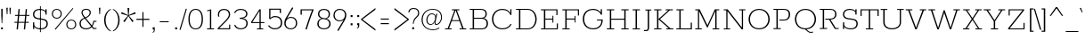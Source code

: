 SplineFontDB: 3.0
FontName: Rokkitt-Light
FullName: Rokkitt Light
FamilyName: Rokkitt
Weight: Light
Copyright: 
Version: 2
ItalicAngle: 0
UnderlinePosition: 0
UnderlineWidth: 0
Ascent: 1638
Descent: 410
UFOAscent: 1152
UFODescent: -410
LayerCount: 2
Layer: 0 0 "Back"  1
Layer: 1 0 "Fore"  0
FSType: 0
OS2Version: 0
OS2_WeightWidthSlopeOnly: 0
OS2_UseTypoMetrics: 1
CreationTime: 1390510916
ModificationTime: 1390528760
PfmFamily: 17
TTFWeight: 300
TTFWidth: 5
LineGap: 0
VLineGap: 0
OS2TypoAscent: 0
OS2TypoAOffset: 1
OS2TypoDescent: 0
OS2TypoDOffset: 1
OS2TypoLinegap: 0
OS2WinAscent: 0
OS2WinAOffset: 1
OS2WinDescent: 0
OS2WinDOffset: 1
HheadAscent: 0
HheadAOffset: 1
HheadDescent: 0
HheadDOffset: 1
OS2Vendor: 'NeWT'
Lookup: 258 0 0 "'kern' Horizontal Kerning in Latin lookup 0"  {"'kern' Horizontal Kerning in Latin lookup 0 subtable"  } ['kern' ('latn' <'dflt' > ) ]
MarkAttachClasses: 1
DEI: 91125
LangName: 1033 
PickledData: "(dp1
S'com.typemytype.robofont.compileSettings.generateFormat'
p2
I0
sS'com.petr.ptt'
p3
(dp4
S'originals'
p5
(dp6
S'maxp'
p7
(dp8
S'numGlyphs'
p9
I423
sS'tableTag'
p10
S'maxp'
p11
sS'tableVersion'
p12
I20480
ssssS'com.schriftgestaltung.weight'
p13
S'Light'
p14
sS'com.typemytype.robofont.compileSettings.autohint'
p15
I0
sS'GSDimensionPlugin.Dimensions'
p16
(dp17
S'1F09728C-766D-4240-AE17-E499EF32E23D'
p18
(dp19
sS'98C086B7-81AA-4491-8494-0C6A76849168'
p20
(dp21
sS'EFCDB4D9-E20B-4A8D-9DB5-150AD166B0AE'
p22
(dp23
ssS'com.typemytype.robofont.compileSettings.checkOutlines'
p24
I1
sS'com.typemytype.robofont.compileSettings.MacRomanFirst'
p25
I1
sS'com.typemytype.robofont.shouldAddPointsInSplineConversion'
p26
I1
sS'com.typemytype.robofont.compileSettings.decompose'
p27
I1
sS'com.typemytype.robofont.compileSettings.path'
p28
S'/Users/vern/Github/RokkittFont/in-progress/roman/Light/Rokkitt-Light.otf'
p29
sS'com.typemytype.robofont.layerOrder'
p30
(S'b'
tp31
sS'com.typemytype.robofont.segmentType'
p32
S'curve'
p33
sS'com.typemytype.robofont.foreground.layerStrokeColor'
p34
(F0.5
I0
F0.5
F0.69999999999999996
tp35
sS'public.glyphOrder'
p36
(S'space'
S'A'
S'Agrave'
S'Aacute'
S'Acircumflex'
S'Atilde'
S'Adieresis'
S'Aring'
S'Amacron'
S'Abreve'
S'Aogonek'
S'uni0200'
S'uni0202'
S'B'
S'C'
S'Ccedilla'
S'Cacute'
S'Ccircumflex'
S'Cdotaccent'
S'Ccaron'
S'D'
S'Dcaron'
S'E'
S'Egrave'
S'Eacute'
S'Ecircumflex'
S'Edieresis'
S'Emacron'
S'Edotaccent'
S'Eogonek'
S'Ecaron'
S'uni0204'
S'uni0206'
S'F'
S'G'
S'Gcircumflex'
S'Gbreve'
S'Gdotaccent'
S'Gcommaaccent'
S'uni01F4'
S'H'
S'Hcircumflex'
S'I'
S'Igrave'
S'Iacute'
S'Icircumflex'
S'Idieresis'
S'Itilde'
S'Imacron'
S'Ibreve'
S'Iogonek'
S'Idotaccent'
S'uni0208'
S'uni020A'
S'J'
S'Jcircumflex'
S'K'
S'Kcommaaccent'
S'L'
S'Lacute'
S'Lcommaaccent'
S'Lcaron'
S'M'
S'N'
S'Ntilde'
S'Nacute'
S'Ncommaaccent'
S'Ncaron'
S'O'
S'Ograve'
S'Oacute'
S'Ocircumflex'
S'Otilde'
S'Odieresis'
S'Omacron'
S'Obreve'
S'Ohungarumlaut'
S'uni020C'
S'uni020E'
S'P'
S'Q'
S'R'
S'Racute'
S'Rcommaaccent'
S'Rcaron'
S'uni0210'
S'uni0212'
S'S'
S'Sacute'
S'Scedilla'
S'Scaron'
S'T'
S'Tcaron'
S'uni021A'
S'U'
S'Ugrave'
S'Uacute'
S'Ucircumflex'
S'Udieresis'
S'Utilde'
S'Umacron'
S'Ubreve'
S'Uring'
S'Uhungarumlaut'
S'Uogonek'
S'uni0214'
S'uni0216'
S'V'
S'W'
S'X'
S'Y'
S'Yacute'
S'Ydieresis'
S'Z'
S'Zacute'
S'Zdotaccent'
S'Zcaron'
S'AE'
S'Eth'
S'Oslash'
S'Thorn'
S'Hbar'
S'IJ'
S'Ldot'
S'Lslash'
S'OE'
S'uni01C4'
S'uni01c7'
S'uni01ca'
S'uni01F1'
S'a'
S'agrave'
S'aacute'
S'acircumflex'
S'atilde'
S'adieresis'
S'aring'
S'amacron'
S'abreve'
S'aogonek'
S'uni0201'
S'uni0203'
S'b'
S'c'
S'ccedilla'
S'cacute'
S'ccircumflex'
S'cdotaccent'
S'ccaron'
S'd'
S'dcaron'
S'e'
S'egrave'
S'eacute'
S'ecircumflex'
S'edieresis'
S'emacron'
S'edotaccent'
S'eogonek'
S'ecaron'
S'uni0205'
S'uni0207'
S'f'
S'g'
S'gcircumflex'
S'gbreve'
S'gdotaccent'
S'uni01F5'
S'h'
S'hcircumflex'
S'i'
S'igrave'
S'iacute'
S'icircumflex'
S'idieresis'
S'itilde'
S'imacron'
S'ibreve'
S'iogonek'
S'uni020B'
S'j'
S'jcircumflex'
S'k'
S'kcommaaccent'
S'l'
S'lacute'
S'lcommaaccent'
S'lcaron'
S'm'
S'n'
S'ntilde'
S'nacute'
S'ncommaaccent'
S'ncaron'
S'o'
S'ograve'
S'oacute'
S'ocircumflex'
S'otilde'
S'odieresis'
S'omacron'
S'obreve'
S'ohungarumlaut'
S'uni020D'
S'uni020F'
S'p'
S'q'
S'r'
S'racute'
S'rcommaaccent'
S'rcaron'
S'uni0211'
S'uni0213'
S's'
S'sacute'
S'scircumflex'
S'scedilla'
S'scaron'
S'scommaaccent'
S't'
S'tcaron'
S'uni021B'
S'u'
S'ugrave'
S'uacute'
S'ucircumflex'
S'udieresis'
S'utilde'
S'umacron'
S'ubreve'
S'uring'
S'uhungarumlaut'
S'uogonek'
S'uni0215'
S'uni0217'
S'v'
S'w'
S'x'
S'y'
S'yacute'
S'ydieresis'
S'z'
S'zacute'
S'zdotaccent'
S'zcaron'
S'ordfeminine'
S'ordmasculine'
S'germandbls'
S'ae'
S'eth'
S'oslash'
S'thorn'
S'dcroat'
S'hbar'
S'dotlessi'
S'ij'
S'kgreenlandic'
S'ldot'
S'lslash'
S'oe'
S'uni01C6'
S'uni01C9'
S'uni01CC'
S'uni01F3'
S'uni0237'
S'uni01C5'
S'uni01c8'
S'uni01cb'
S'uni01F2'
S'uni0307'
S'uni0311'
S'zero'
S'one'
S'two'
S'three'
S'four'
S'five'
S'six'
S'seven'
S'eight'
S'nine'
S'onequarter'
S'underscore'
S'hyphen'
S'endash'
S'emdash'
S'parenleft'
S'parenright'
S'bracketleft'
S'bracketright'
S'braceleft'
S'braceright'
S'numbersign'
S'percent'
S'quotesingle'
S'quotedbl'
S'quoteleft'
S'quoteright'
S'quotedblleft'
S'quotedblright'
S'quotesinglbase'
S'quotedblbase'
S'guilsinglleft'
S'guilsinglright'
S'guillemotleft'
S'guillemotright'
S'asterisk'
S'dagger'
S'daggerdbl'
S'period'
S'comma'
S'colon'
S'semicolon'
S'ellipsis'
S'exclam'
S'exclamdown'
S'question'
S'questiondown'
S'slash'
S'backslash'
S'fraction'
S'bar'
S'brokenbar'
S'at'
S'ampersand'
S'paragraph'
S'periodcentered'
S'bullet'
S'plus'
S'minus'
S'plusminus'
S'divide'
S'multiply'
S'equal'
S'less'
S'greater'
S'lessequal'
S'greaterequal'
S'notequal'
S'logicalnot'
S'uni2206'
S'product'
S'summation'
S'uni00B5'
S'radical'
S'infinity'
S'cent'
S'currency'
S'yen'
S'Euro'
S'asciicircum'
S'asciitilde'
S'acute'
S'grave'
S'hungarumlaut'
S'circumflex'
S'caron'
S'breve'
S'tilde'
S'macron'
S'dieresis'
S'ring'
S'ogonek'
S'copyright'
S'registered'
S'trademark'
S'degree'
S'lozenge'
S'CR'
S'uni00AD'
S'NULL'
S'Tcommaaccent'
S'foundryicon'
S'tcommaaccent'
S'fi'
S'fl'
S'ff'
S'ffi'
S'ffl'
S'lc_ascender_stem'
S'lc_bowl_left'
S'lc_bowl_right'
S'lc_descender_stem'
S'lc_xheight_curved_stem'
S'lc_xheight_stem'
S'uc_main_stem'
S'lc_ascender_stem_1'
S'lc_ascender_stem_2'
S'Dcroat'
S'Scommaaccent'
S'gcommaaccent'
S'onesuperior'
S'twosuperior'
S'foursuperior'
S'uni00A0'
S'perthousand'
S'uni2126'
S'uni2215'
S'uni2219'
S'uni2113'
S'uni02C9'
S'pi'
S'onehalf'
S'threequarters'
S'threesuperior'
S'florin'
S'dollar'
S'sterling'
S'approxequal'
S'integral'
S'partialdiff'
S'estimated'
S'section'
S'cedilla'
S'dotaccent'
S'commaaccent'
S'AEacute'
S'AEmacron'
S'Bdotaccent'
S'Ddotaccent'
S'Dz'
S'Dzcaron'
S'Ebreve'
S'Fdotaccent'
S'Gacute'
S'Gcaron'
S'Lj'
S'Mdotaccent'
S'Eng'
S'Nj'
S'Oslashacute'
S'Pdotaccent'
S'Scircumflex'
S'Sdotaccent'
S'Schwa'
S'Tbar'
S'Tcedilla'
S'Tdotaccent'
S'Wacute'
S'Wcircumflex'
S'Wdieresis'
S'Wgrave'
S'Ycircumflex'
S'Ygrave'
S'uni01CD'
S'uni01CF'
S'uni01D1'
S'uni01D3'
S'uni01E8'
S'uni01EA'
S'uni01F8'
S'uni021E'
S'uni0226'
S'uni0228'
S'uni0232'
S'uni1E02'
S'uni1E0A'
S'uni1E1E'
S'uni1E40'
S'uni1E56'
S'uni1E60'
S'uni1E6A'
S'uni1EBC'
S'uni1EF8'
S'aeacute'
S'aemacron'
S'bdotaccent'
S'ddotaccent'
S'dz'
S'dzcaron'
S'ebreve'
S'fdotaccent'
S'gacute'
S'gcaron'
S'idotaccent'
S'dotlessj'
S'lj'
S'mdotaccent'
S'napostrophe'
S'eng'
S'nj'
S'oslashacute'
S'pdotaccent'
S'sdotaccent'
S'schwa'
S'tbar'
S'tcedilla'
S'tdotaccent'
S'uni01CE'
S'uni01D0'
S'uni01D2'
S'uni01D4'
S'uni01E9'
S'uni01EB'
S'uni01F0'
S'uni01F9'
S'uni0209'
S'uni021F'
S'uni0227'
S'uni0229'
S'uni0233'
S'uni1E03'
S'uni1E0B'
S'uni1E1F'
S'uni1E41'
S'uni1E57'
S'uni1E61'
S'uni1E6B'
S'uni1EBD'
S'uni1EF9'
S'wacute'
S'wcircumflex'
S'wdieresis'
S'wgrave'
S'ycircumflex'
S'ygrave'
S'uniFB00'
S'uniFB03'
S'uniFB04'
S'Delta'
S'Sigma'
S'Omega'
S'mu'
S'uni022E'
S'uni022F'
S'uni000D'
S'.notdef'
S'emptyset'
S'caron.alt'
S'breveinvertedcomb'
S'commaturnedabovecomb'
S'dotaboverightcomb'
S'apostrophemod'
S'dblgravecmb'
S'dotaccentcmb'
S'fj'
S'middot'
S'slashbar'
S'uni0002'
S'uni0009'
S'uni000A'
tp37
sS'com.schriftgestaltung.fontMasterID'
p38
S'98C086B7-81AA-4491-8494-0C6A76849168'
p39
sS'com.typemytype.robofont.compileSettings.releaseMode'
p40
I0
sS'com.superpolator.editor.generateInfo'
p41
S'Generated with LTR Superpolator version 131028_2106_developer_'
p42
sS'com.typemytype.robofont.b.layerStrokeColor'
p43
(I1
F0.75
I0
F0.69999999999999996
tp44
sS'com.schriftgestaltung.useNiceNames'
p45
I00
sS'com.typemytype.robofont.italicSlantOffset'
p46
I0
sS'com.typesupply.MetricsMachine4.groupColors'
p47
(dp48
S'@MMK_L_U_Left'
p49
(I0
F0.5
I1
F0.25
tp50
sS'@MMK_L_X_Left'
p51
(I1
I1
I0
F0.25
tp52
sS'@MMK_L_V_Left'
p53
(I0
I0
I1
F0.25
tp54
sS'@MMK_L_t_Left'
p55
(I0
F0.5
I1
F0.25
tp56
sS'@MMK_R_n_Right'
p57
(I0
I1
I0
F0.25
tp58
sS'@MMK_R_w_Left'
p59
(I0
I1
I0
F0.25
tp60
sS'@MMK_R_v_Left'
p61
(I1
I1
I0
F0.25
tp62
sS'@MMK_R_A_Right'
p63
(I0
I1
I1
F0.25
tp64
sS'@MMK_R_o_Right'
p65
(I1
I1
I0
F0.25
tp66
sS'@MMK_R_Y_Right'
p67
(I1
I0
F0.5
F0.25
tp68
sS'@MMK_L_A_Left'
p69
(I1
I0
I1
F0.25
tp70
sS'@MMK_L_T_Left'
p71
(I0
I1
I1
F0.25
tp72
sS'@MMK_L_w_Left'
p73
(F0.5
I0
I1
F0.25
tp74
sS'@MMK_L_B_Left'
p75
(I0
I1
I0
F0.25
tp76
sS'@MMK_L_k_Left'
p77
(I1
I0
F0.5
F0.25
tp78
sS'@MMK_R_O_Right'
p79
(I1
F0.5
I0
F0.25
tp80
sS'@MMK_L_S_Left'
p81
(I1
I0
I0
F0.25
tp82
sS'@MMK_L_n_Left'
p83
(I0
I1
I0
F0.25
tp84
sS'@MMK_L_y_Left'
p85
(I1
I0
I1
F0.25
tp86
sS'@MMK_L_W_Left'
p87
(F0.5
I0
I1
F0.25
tp88
sS'@MMK_R_T_Right'
p89
(I0
I0
I1
F0.25
tp90
sS'@MMK_R_W_Right'
p91
(I1
I0
I1
F0.25
tp92
sS'@MMK_R_H_Right'
p93
(I1
I0
I0
F0.25
tp94
sS'@MMK_L_r_Left'
p95
(I0
I1
I1
F0.25
tp96
sS'@MMK_R_y_Left'
p97
(I0
I1
I1
F0.25
tp98
sS'@MMK_L_Y_Left'
p99
(I1
F0.5
I0
F0.25
tp100
sS'@MMK_L_o_Left'
p101
(I1
I1
I0
F0.25
tp102
sS'@MMK_R_V_Right'
p103
(F0.5
I0
I1
F0.25
tp104
sS'@MMK_L_v_Left'
p105
(I0
I0
I1
F0.25
tp106
sS'@MMK_R_S_Right'
p107
(I0
F0.5
I1
F0.25
tp108
sS'@MMK_R_u_Left'
p109
(I1
F0.5
I0
F0.25
tp110
sS'@MMK_L_H_Left'
p111
(I1
F0.5
I0
F0.25
tp112
sS'@MMK_R_a_Right'
p113
(I1
I0
I0
F0.25
tp114
sS'@MMK_R_U_Right'
p115
(I0
F0.5
I1
F0.25
tp116
sS'@MMK_L_R_Left'
p117
(I1
I0
I0
F0.25
tp118
sS'@MMK_L_P_Left'
p119
(I1
I0
F0.5
F0.25
tp120
sS'@MMK_L_O_Left'
p121
(I1
I0
I0
F0.25
tp122
ssS'com.typemytype.robofont.sort'
p123
((dp124
S'type'
p125
S'glyphList'
p126
sS'ascending'
p127
(S'space'
S'A'
S'Agrave'
S'Aacute'
S'Acircumflex'
S'Atilde'
S'Adieresis'
S'Aring'
S'Amacron'
S'Abreve'
S'Aogonek'
S'uni0200'
S'uni0202'
S'B'
S'C'
S'Ccedilla'
S'Cacute'
S'Ccircumflex'
S'Cdotaccent'
S'Ccaron'
S'D'
S'Dcaron'
S'E'
S'Egrave'
S'Eacute'
S'Ecircumflex'
S'Edieresis'
S'Emacron'
S'Edotaccent'
S'Eogonek'
S'Ecaron'
S'uni0204'
S'uni0206'
S'F'
S'G'
S'Gcircumflex'
S'Gbreve'
S'Gdotaccent'
S'Gcommaaccent'
S'uni01F4'
S'H'
S'Hcircumflex'
S'I'
S'Igrave'
S'Iacute'
S'Icircumflex'
S'Idieresis'
S'Itilde'
S'Imacron'
S'Ibreve'
S'Iogonek'
S'Idotaccent'
S'uni0208'
S'uni020A'
S'J'
S'Jcircumflex'
S'K'
S'Kcommaaccent'
S'L'
S'Lacute'
S'Lcommaaccent'
S'Lcaron'
S'M'
S'N'
S'Ntilde'
S'Nacute'
S'Ncommaaccent'
S'Ncaron'
S'O'
S'Ograve'
S'Oacute'
S'Ocircumflex'
S'Otilde'
S'Odieresis'
S'Omacron'
S'Obreve'
S'Ohungarumlaut'
S'uni020C'
S'uni020E'
S'P'
S'Q'
S'R'
S'Racute'
S'Rcommaaccent'
S'Rcaron'
S'uni0210'
S'uni0212'
S'S'
S'Sacute'
S'Scedilla'
S'Scaron'
S'T'
S'Tcaron'
S'uni021A'
S'U'
S'Ugrave'
S'Uacute'
S'Ucircumflex'
S'Udieresis'
S'Utilde'
S'Umacron'
S'Ubreve'
S'Uring'
S'Uhungarumlaut'
S'Uogonek'
S'uni0214'
S'uni0216'
S'V'
S'W'
S'X'
S'Y'
S'Yacute'
S'Ydieresis'
S'Z'
S'Zacute'
S'Zdotaccent'
S'Zcaron'
S'AE'
S'Eth'
S'Oslash'
S'Thorn'
S'Hbar'
S'IJ'
S'Ldot'
S'Lslash'
S'OE'
S'uni01C4'
S'uni01c7'
S'uni01ca'
S'uni01F1'
S'a'
S'agrave'
S'aacute'
S'acircumflex'
S'atilde'
S'adieresis'
S'aring'
S'amacron'
S'abreve'
S'aogonek'
S'uni0201'
S'uni0203'
S'b'
S'c'
S'ccedilla'
S'cacute'
S'ccircumflex'
S'cdotaccent'
S'ccaron'
S'd'
S'dcaron'
S'e'
S'egrave'
S'eacute'
S'ecircumflex'
S'edieresis'
S'emacron'
S'edotaccent'
S'eogonek'
S'ecaron'
S'uni0205'
S'uni0207'
S'f'
S'g'
S'gcircumflex'
S'gbreve'
S'gdotaccent'
S'uni01F5'
S'h'
S'hcircumflex'
S'i'
S'igrave'
S'iacute'
S'icircumflex'
S'idieresis'
S'itilde'
S'imacron'
S'ibreve'
S'iogonek'
S'uni020B'
S'j'
S'jcircumflex'
S'k'
S'kcommaaccent'
S'l'
S'lacute'
S'lcommaaccent'
S'lcaron'
S'm'
S'n'
S'ntilde'
S'nacute'
S'ncommaaccent'
S'ncaron'
S'o'
S'ograve'
S'oacute'
S'ocircumflex'
S'otilde'
S'odieresis'
S'omacron'
S'obreve'
S'ohungarumlaut'
S'uni020D'
S'uni020F'
S'p'
S'q'
S'r'
S'racute'
S'rcommaaccent'
S'rcaron'
S'uni0211'
S'uni0213'
S's'
S'sacute'
S'scircumflex'
S'scedilla'
S'scaron'
S'scommaaccent'
S't'
S'tcaron'
S'uni021B'
S'u'
S'ugrave'
S'uacute'
S'ucircumflex'
S'udieresis'
S'utilde'
S'umacron'
S'ubreve'
S'uring'
S'uhungarumlaut'
S'uogonek'
S'uni0215'
S'uni0217'
S'v'
S'w'
S'x'
S'y'
S'yacute'
S'ydieresis'
S'z'
S'zacute'
S'zdotaccent'
S'zcaron'
S'ordfeminine'
S'ordmasculine'
S'germandbls'
S'ae'
S'eth'
S'oslash'
S'thorn'
S'dcroat'
S'hbar'
S'dotlessi'
S'ij'
S'kgreenlandic'
S'ldot'
S'lslash'
S'oe'
S'uni01C6'
S'uni01C9'
S'uni01CC'
S'uni01F3'
S'uni0237'
S'uni01C5'
S'uni01c8'
S'uni01cb'
S'uni01F2'
S'uni0307'
S'uni030F'
S'uni0311'
S'zero'
S'one'
S'two'
S'three'
S'four'
S'five'
S'six'
S'seven'
S'eight'
S'nine'
S'onequarter'
S'underscore'
S'hyphen'
S'endash'
S'emdash'
S'parenleft'
S'parenright'
S'bracketleft'
S'bracketright'
S'braceleft'
S'braceright'
S'numbersign'
S'percent'
S'quotesingle'
S'quotedbl'
S'quoteleft'
S'quoteright'
S'quotedblleft'
S'quotedblright'
S'quotesinglbase'
S'quotedblbase'
S'guilsinglleft'
S'guilsinglright'
S'guillemotleft'
S'guillemotright'
S'asterisk'
S'dagger'
S'daggerdbl'
S'period'
S'comma'
S'colon'
S'semicolon'
S'ellipsis'
S'exclam'
S'exclamdown'
S'question'
S'questiondown'
S'slash'
S'backslash'
S'fraction'
S'bar'
S'brokenbar'
S'at'
S'ampersand'
S'paragraph'
S'periodcentered'
S'bullet'
S'plus'
S'minus'
S'plusminus'
S'divide'
S'multiply'
S'equal'
S'less'
S'greater'
S'lessequal'
S'greaterequal'
S'notequal'
S'logicalnot'
S'uni2206'
S'product'
S'summation'
S'uni00B5'
S'radical'
S'infinity'
S'cent'
S'currency'
S'yen'
S'Euro'
S'asciicircum'
S'asciitilde'
S'acute'
S'grave'
S'hungarumlaut'
S'circumflex'
S'caron'
S'breve'
S'tilde'
S'macron'
S'dieresis'
S'ring'
S'ogonek'
S'copyright'
S'registered'
S'trademark'
S'degree'
S'lozenge'
S'CR'
S'uni00AD'
S'NULL'
S'Tcommaaccent'
S'foundryicon'
S'tcommaaccent'
S'fi'
S'fl'
S'ff'
S'ffi'
S'ffl'
S'lc_ascender_stem'
S'lc_bowl_left'
S'lc_bowl_right'
S'lc_descender_stem'
S'lc_xheight_curved_stem'
S'lc_xheight_stem'
S'uc_main_stem'
S'lc_ascender_stem_1'
S'lc_ascender_stem_2'
S'Dcroat'
S'Scommaaccent'
S'gcommaaccent'
S'onesuperior'
S'twosuperior'
S'foursuperior'
S'uni00A0'
S'perthousand'
S'uni2126'
S'uni2215'
S'uni2219'
S'uni2113'
S'uni02C9'
S'pi'
S'onehalf'
S'threequarters'
S'threesuperior'
S'florin'
S'dollar'
S'sterling'
S'approxequal'
S'integral'
S'partialdiff'
S'estimated'
S'section'
S'cedilla'
S'dotaccent'
S'commaaccent'
S'AEacute'
S'AEmacron'
S'Bdotaccent'
S'Ddotaccent'
S'Dz'
S'Dzcaron'
S'Ebreve'
S'Fdotaccent'
S'Gacute'
S'Gcaron'
S'Lj'
S'Mdotaccent'
S'Eng'
S'Nj'
S'Oslashacute'
S'Pdotaccent'
S'Scircumflex'
S'Sdotaccent'
S'Schwa'
S'Tbar'
S'Tcedilla'
S'Tdotaccent'
S'Wacute'
S'Wcircumflex'
S'Wdieresis'
S'Wgrave'
S'Ycircumflex'
S'Ygrave'
S'uni01CD'
S'uni01CF'
S'uni01D1'
S'uni01D3'
S'uni01E8'
S'uni01EA'
S'uni01F8'
S'uni021E'
S'uni0226'
S'uni0228'
S'uni0232'
S'uni1E02'
S'uni1E0A'
S'uni1E1E'
S'uni1E40'
S'uni1E56'
S'uni1E60'
S'uni1E6A'
S'uni1EBC'
S'uni1EF8'
S'aeacute'
S'aemacron'
S'bdotaccent'
S'ddotaccent'
S'dz'
S'dzcaron'
S'ebreve'
S'fdotaccent'
S'gacute'
S'gcaron'
S'idotaccent'
S'dotlessj'
S'lj'
S'mdotaccent'
S'napostrophe'
S'eng'
S'nj'
S'oslashacute'
S'pdotaccent'
S'sdotaccent'
S'schwa'
S'tbar'
S'tcedilla'
S'tdotaccent'
S'uni01CE'
S'uni01D0'
S'uni01D2'
S'uni01D4'
S'uni01E9'
S'uni01EB'
S'uni01F0'
S'uni01F9'
S'uni0209'
S'uni021F'
S'uni0227'
S'uni0229'
S'uni0233'
S'uni1E03'
S'uni1E0B'
S'uni1E1F'
S'uni1E41'
S'uni1E57'
S'uni1E61'
S'uni1E6B'
S'uni1EBD'
S'uni1EF9'
S'wacute'
S'wcircumflex'
S'wdieresis'
S'wgrave'
S'ycircumflex'
S'ygrave'
S'uniFB00'
S'uniFB03'
S'uniFB04'
S'Delta'
S'Sigma'
S'Omega'
S'mu'
S'uni022E'
S'uni022F'
S'softhyphen'
S'uni000D'
S'.notdef'
S'emptyset'
S'caron.alt'
S'breveinvertedcomb'
S'commaturnedabovecomb'
S'dotaboverightcomb'
S'uni0326'
S'apostrophemod'
S'dblgravecmb'
S'dotaccentcmb'
S'fj'
S'middot'
S'slashbar'
S'uni0002'
S'uni0009'
S'uni000A'
tp128
stp129
s."
Encoding: UnicodeBmp
Compacted: 1
UnicodeInterp: none
NameList: AGL For New Fonts
DisplaySize: -48
AntiAlias: 1
FitToEm: 1
WinInfo: 210 30 11
BeginPrivate: 0
EndPrivate
AnchorClass2: "caron.alt" "bot" "top" 
BeginChars: 65562 521

StartChar: A
Encoding: 65 65 0
Width: 1383
VWidth: 0
Flags: HW
PickledData: "(dp1
S'org.robofab.postScriptHintData'
p2
(dp3
sS'com.typemytype.robofont.layerData'
p4
(dp5
S'b'
(dp6
S'name'
p7
S'A'
sS'lib'
p8
(dp9
sS'unicodes'
p10
(tsS'width'
p11
I1383
sS'contours'
p12
(tsS'components'
p13
(tsS'anchors'
p14
(tsss."
AnchorPoint: "top" 692 1152 basechar 0
LayerCount: 2
Fore
SplineSet
482 529 m 1
 686 1091 l 1
 692 1091 l 1
 897 529 l 1
 482 529 l 1
82 0 m 1
 462 0 l 1
 462 55 l 1
 312 55 l 1
 465 476 l 1
 913 476 l 1
 1067 55 l 1
 916 55 l 1
 916 0 l 1
 1300 0 l 1
 1300 55 l 1
 1150 55 l 1
 763 1097 l 1
 908 1097 l 1
 908 1152 l 1
 478 1152 l 1
 478 1097 l 1
 620 1097 l 1
 235 55 l 1
 82 55 l 1
 82 0 l 1
EndSplineSet
EndChar

StartChar: AE
Encoding: 198 198 1
Width: 2170
VWidth: 0
Flags: HW
PickledData: "(dp1
S'org.robofab.postScriptHintData'
p2
(dp3
sS'com.typemytype.robofont.layerData'
p4
(dp5
S'b'
(dp6
S'name'
p7
S'AE'
p8
sS'lib'
p9
(dp10
sS'unicodes'
p11
(tsS'width'
p12
I2243
sS'contours'
p13
(tsS'components'
p14
(tsS'anchors'
p15
(tsss."
AnchorPoint: "top" 1237 1152 basechar 0
LayerCount: 2
Fore
SplineSet
137 0 m 257
 544 0 l 257
 544 55 l 257
 398 55 l 257
 610 432 l 257
 1079 432 l 257
 1132 55 l 257
 971 55 l 257
 971 0 l 257
 1988 0 l 257
 1936 387 l 257
 1872 387 l 257
 1918 55 l 257
 1212 55 l 257
 1146 542 l 257
 1572 542 l 257
 1603 357 l 257
 1654 357 l 257
 1592 765 l 257
 1541 765 l 257
 1567 599 l 257
 1141 599 l 257
 1073 1097 l 257
 1731 1097 l 257
 1777 764 l 257
 1842 764 l 257
 1791 1152 l 257
 772 1152 l 257
 772 1097 l 257
 909 1097 l 257
 310 55 l 257
 137 55 l 257
 137 0 l 257
639 486 m 257
 982 1097 l 257
 993 1097 l 257
 1076 486 l 257
 639 486 l 257
EndSplineSet
EndChar

StartChar: AEacute
Encoding: 508 508 2
Width: 2170
VWidth: 0
Flags: HW
PickledData: "(dp1
S'org.robofab.postScriptHintData'
p2
(dp3
s."
LayerCount: 2
Fore
Refer: 1 198 N 1 0 0 1 0 0 2
Refer: 150 180 N 1 0 0 1 1184 348 2
EndChar

StartChar: AEmacron
Encoding: 482 482 3
Width: 2170
VWidth: 0
Flags: HW
PickledData: "(dp1
S'org.robofab.postScriptHintData'
p2
(dp3
s."
LayerCount: 2
Fore
Refer: 297 175 N 1 0 0 1 1065 348 2
Refer: 1 198 N 1 0 0 1 0 0 2
EndChar

StartChar: Aacute
Encoding: 193 193 4
Width: 1383
VWidth: 0
Flags: HW
PickledData: "(dp1
S'org.robofab.postScriptHintData'
p2
(dp3
sS'com.typemytype.robofont.layerData'
p4
(dp5
S'b'
(dp6
S'name'
p7
S'Aacute'
p8
sS'lib'
p9
(dp10
sS'unicodes'
p11
(tsS'width'
p12
I1383
sS'contours'
p13
(tsS'components'
p14
(tsS'anchors'
p15
(tsss."
LayerCount: 2
Fore
Refer: 150 180 N 1 0 0 1 639 348 2
Refer: 0 65 N 1 0 0 1 0 0 2
EndChar

StartChar: Abreve
Encoding: 258 258 5
Width: 1383
VWidth: 0
Flags: HW
PickledData: "(dp1
S'org.robofab.postScriptHintData'
p2
(dp3
sS'com.typemytype.robofont.layerData'
p4
(dp5
S'b'
(dp6
S'name'
p7
S'Abreve'
p8
sS'lib'
p9
(dp10
sS'unicodes'
p11
(tsS'width'
p12
I1383
sS'contours'
p13
(tsS'components'
p14
(tsS'anchors'
p15
(tsss."
LayerCount: 2
Fore
Refer: 175 728 N 1 0 0 1 537 348 2
Refer: 0 65 N 1 0 0 1 0 0 2
EndChar

StartChar: Acircumflex
Encoding: 194 194 6
Width: 1383
VWidth: 0
Flags: HW
PickledData: "(dp1
S'org.robofab.postScriptHintData'
p2
(dp3
sS'com.typemytype.robofont.layerData'
p4
(dp5
S'b'
(dp6
S'name'
p7
S'Acircumflex'
p8
sS'lib'
p9
(dp10
sS'unicodes'
p11
(tsS'width'
p12
I1383
sS'contours'
p13
(tsS'components'
p14
(tsS'anchors'
p15
(tsss."
LayerCount: 2
Fore
Refer: 189 710 N 1 0 0 1 489 348 2
Refer: 0 65 N 1 0 0 1 0 0 2
EndChar

StartChar: Adieresis
Encoding: 196 196 7
Width: 1383
VWidth: 0
Flags: HW
PickledData: "(dp1
S'org.robofab.postScriptHintData'
p2
(dp3
sS'com.typemytype.robofont.layerData'
p4
(dp5
S'b'
(dp6
S'name'
p7
S'Adieresis'
p8
sS'lib'
p9
(dp10
sS'unicodes'
p11
(tsS'width'
p12
I1383
sS'contours'
p13
(tsS'components'
p14
(tsS'anchors'
p15
(tsss."
LayerCount: 2
Fore
Refer: 204 168 N 1 0 0 1 501 348 2
Refer: 0 65 N 1 0 0 1 0 0 2
EndChar

StartChar: Agrave
Encoding: 192 192 8
Width: 1383
VWidth: 0
Flags: HW
PickledData: "(dp1
S'org.robofab.postScriptHintData'
p2
(dp3
sS'com.typemytype.robofont.layerData'
p4
(dp5
S'b'
(dp6
S'name'
p7
S'Agrave'
p8
sS'lib'
p9
(dp10
sS'unicodes'
p11
(tsS'width'
p12
I1383
sS'contours'
p13
(tsS'components'
p14
(tsS'anchors'
p15
(tsss."
LayerCount: 2
Fore
Refer: 256 96 N 1 0 0 1 535 348 2
Refer: 0 65 N 1 0 0 1 0 0 2
EndChar

StartChar: Amacron
Encoding: 256 256 9
Width: 1383
VWidth: 0
Flags: HW
PickledData: "(dp1
S'org.robofab.postScriptHintData'
p2
(dp3
sS'com.typemytype.robofont.layerData'
p4
(dp5
S'b'
(dp6
S'name'
p7
S'Amacron'
p8
sS'lib'
p9
(dp10
sS'unicodes'
p11
(tsS'width'
p12
I1383
sS'contours'
p13
(tsS'components'
p14
(tsS'anchors'
p15
(tsss."
LayerCount: 2
Fore
Refer: 297 175 N 1 0 0 1 519 348 2
Refer: 0 65 N 1 0 0 1 0 0 2
EndChar

StartChar: Aogonek
Encoding: 260 260 10
Width: 1383
VWidth: 0
Flags: HW
PickledData: "(dp1
S'org.robofab.postScriptHintData'
p2
(dp3
sS'com.typemytype.robofont.layerData'
p4
(dp5
S'b'
(dp6
S'name'
p7
S'Aogonek'
p8
sS'lib'
p9
(dp10
sS'unicodes'
p11
(tsS'width'
p12
I1383
sS'contours'
p13
(tsS'components'
p14
(tsS'anchors'
p15
(tsss."
LayerCount: 2
Fore
Refer: 318 731 N 1 0 0 1 904 0 2
Refer: 0 65 N 1 0 0 1 0 0 2
EndChar

StartChar: Aring
Encoding: 197 197 11
Width: 1383
VWidth: 0
Flags: HW
PickledData: "(dp1
S'org.robofab.postScriptHintData'
p2
(dp3
sS'com.typemytype.robofont.layerData'
p4
(dp5
S'b'
(dp6
S'name'
p7
S'Aring'
p8
sS'lib'
p9
(dp10
sS'unicodes'
p11
(tsS'width'
p12
I1383
sS'contours'
p13
(tsS'components'
p14
(tsS'anchors'
p15
(tsss."
LayerCount: 2
Fore
Refer: 362 730 N 1 0 0 1 518 348 2
Refer: 0 65 N 1 0 0 1 0 0 2
EndChar

StartChar: Atilde
Encoding: 195 195 12
Width: 1383
VWidth: 0
Flags: HW
PickledData: "(dp1
S'org.robofab.postScriptHintData'
p2
(dp3
sS'com.typemytype.robofont.layerData'
p4
(dp5
S'b'
(dp6
S'name'
p7
S'Atilde'
p8
sS'lib'
p9
(dp10
sS'unicodes'
p11
(tsS'width'
p12
I1383
sS'contours'
p13
(tsS'components'
p14
(tsS'anchors'
p15
(tsss."
LayerCount: 2
Fore
Refer: 388 732 N 1 0 0 1 451 360 2
Refer: 0 65 N 1 0 0 1 0 0 2
EndChar

StartChar: B
Encoding: 66 66 13
Width: 1279
VWidth: 0
Flags: HW
PickledData: "(dp1
S'org.robofab.postScriptHintData'
p2
(dp3
sS'com.typemytype.robofont.layerData'
p4
(dp5
S'b'
(dp6
S'name'
p7
S'B'
sS'lib'
p8
(dp9
sS'unicodes'
p10
(tsS'width'
p11
I1354
sS'contours'
p12
((dp13
S'points'
p14
((dp15
S'segmentType'
p16
S'line'
p17
sS'x'
I353
sS'smooth'
p18
I0
sS'y'
I1095
s(dp19
g16
S'line'
p20
sS'x'
I740
sg18
I1
sS'y'
I1095
s(dp21
S'y'
I1095
sS'x'
I917
sg18
I0
s(dp22
S'y'
I983
sS'x'
I1004
sg18
I0
s(dp23
g16
S'curve'
p24
sS'x'
I1004
sg18
I1
sS'y'
I868
s(dp25
S'y'
I751
sS'x'
I1004
sg18
I0
s(dp26
S'y'
I634
sS'x'
I928
sg18
I0
s(dp27
g16
S'curve'
p28
sS'x'
I784
sg18
I1
sS'y'
I634
s(dp29
g16
S'line'
p30
sS'x'
I353
sg18
I0
sS'y'
I634
stp31
s(dp32
g14
((dp33
g16
S'line'
p34
sS'x'
I353
sg18
I0
sS'y'
I573
s(dp35
g16
S'line'
p36
sS'x'
I793
sg18
I1
sS'y'
I573
s(dp37
S'y'
I573
sS'x'
I979
sg18
I0
s(dp38
S'y'
I439
sS'x'
I1072
sg18
I0
s(dp39
g16
S'curve'
p40
sS'x'
I1072
sg18
I1
sS'y'
I320
s(dp41
S'y'
I187
sS'x'
I1072
sg18
I0
s(dp42
S'y'
I58
sS'x'
I985
sg18
I0
s(dp43
g16
S'curve'
p44
sS'x'
I807
sg18
I1
sS'y'
I58
s(dp45
g16
S'line'
p46
sS'x'
I353
sg18
I0
sS'y'
I58
stp47
s(dp48
g14
((dp49
g16
S'line'
p50
sS'x'
I807
sg18
I1
sS'y'
I0
s(dp51
S'y'
I0
sS'x'
I1031
sg18
I0
s(dp52
S'y'
I158
sS'x'
I1146
sg18
I0
s(dp53
g16
S'curve'
p54
sS'x'
I1146
sg18
I1
sS'y'
I316
s(dp55
S'y'
I439
sS'x'
I1146
sg18
I0
s(dp56
S'y'
I568
sS'x'
I1074
sg18
I0
s(dp57
g16
S'curve'
p58
sS'x'
I919
sg18
I0
sS'y'
I611
s(dp59
S'y'
I669
sS'x'
I1029
sg18
I0
s(dp60
S'y'
I769
sS'x'
I1079
sg18
I0
s(dp61
g16
S'curve'
p62
sS'x'
I1079
sg18
I1
sS'y'
I870
s(dp63
S'y'
I1012
sS'x'
I1079
sg18
I0
s(dp64
S'y'
I1154
sS'x'
I964
sg18
I0
s(dp65
g16
S'curve'
p66
sS'x'
I740
sg18
I1
sS'y'
I1154
s(dp67
g16
S'line'
p68
sS'x'
I122
sg18
I0
sS'y'
I1154
s(dp69
g16
S'line'
p70
sS'x'
I122
sg18
I0
sS'y'
I1095
s(dp71
g16
S'line'
p72
sS'x'
I278
sg18
I0
sS'y'
I1095
s(dp73
g16
S'line'
p74
sS'x'
I278
sg18
I0
sS'y'
I58
s(dp75
g16
S'line'
p76
sS'x'
I135
sg18
I0
sS'y'
I58
s(dp77
g16
S'line'
p78
sS'x'
I135
sg18
I0
sS'y'
I0
stp79
stp80
sS'components'
p81
(tsS'anchors'
p82
(tsss."
AnchorPoint: "top" 574 1152 basechar 0
LayerCount: 2
Fore
SplineSet
754 1152 m 2
 116 1152 l 1
 116 1097 l 1
 287 1097 l 1
 287 55 l 1
 116 55 l 1
 116 0 l 1
 839 0 l 2
 1053 0 1170 137 1170 317 c 0
 1170 448 1110 577 927 610 c 1
 1035 634 1101 734 1101 871 c 0
 1101 1058 979 1152 754 1152 c 2
366 1097 m 1
 491 1097 616 1097 741 1097 c 0
 929 1097 1026 1029 1026 869 c 0
 1026 733 962 634 800 634 c 2
 366 634 l 1
 366 1097 l 1
366 578 m 1
 806 578 l 2
 1004 578 1091 465 1091 319 c 0
 1091 159 995 55 831 55 c 0
 676 55 521 55 366 55 c 1
 366 578 l 1
EndSplineSet
EndChar

StartChar: Bdotaccent
Encoding: 7682 7682 14
Width: 1279
VWidth: 0
Flags: HW
PickledData: "(dp1
S'org.robofab.postScriptHintData'
p2
(dp3
s."
LayerCount: 2
Fore
Refer: 208 729 N 1 0 0 1 340 348 2
Refer: 13 66 N 1 0 0 1 0 0 2
EndChar

StartChar: C
Encoding: 67 67 15
Width: 1397
VWidth: 0
Flags: HW
PickledData: "(dp1
S'org.robofab.postScriptHintData'
p2
(dp3
sS'com.typemytype.robofont.layerData'
p4
(dp5
S'b'
(dp6
S'name'
p7
S'C'
sS'lib'
p8
(dp9
sS'unicodes'
p10
(tsS'width'
p11
I1411
sS'contours'
p12
(tsS'components'
p13
(tsS'anchors'
p14
(tsss."
AnchorPoint: "bot" 712 0 basechar 0
AnchorPoint: "top" 720 1152 basechar 0
LayerCount: 2
Fore
SplineSet
712 -22 m 0
 938 -22 1126 55 1242 264 c 1
 1189 298 l 1
 1084 101 894 39 715 39 c 0
 455 39 195 220 195 580 c 0
 195 860 385 1112 715 1112 c 0
 955 1112 1081 1016 1182 814 c 1
 1237 827 l 1
 1237 1153 l 1
 1169 1153 l 1
 1169 930 l 1
 1080 1080 954 1172 712 1172 c 0
 354 1172 116 912 116 581 c 0
 116 174 419 -22 712 -22 c 0
EndSplineSet
EndChar

StartChar: CR
Encoding: 13 13 16
Width: 250
VWidth: 0
Flags: W
PickledData: "(dp1
S'org.robofab.postScriptHintData'
p2
(dp3
sS'com.typemytype.robofont.layerData'
p4
(dp5
S'b'
(dp6
S'name'
p7
S'CR'
p8
sS'lib'
p9
(dp10
sS'unicodes'
p11
(tsS'width'
p12
I313
sS'contours'
p13
(tsS'components'
p14
(tsS'anchors'
p15
(tsss."
LayerCount: 2
EndChar

StartChar: Cacute
Encoding: 262 262 17
Width: 1397
VWidth: 0
Flags: HW
PickledData: "(dp1
S'org.robofab.postScriptHintData'
p2
(dp3
sS'com.typemytype.robofont.layerData'
p4
(dp5
S'b'
(dp6
S'name'
p7
S'Cacute'
p8
sS'lib'
p9
(dp10
sS'unicodes'
p11
(tsS'width'
p12
I1411
sS'contours'
p13
(tsS'components'
p14
(tsS'anchors'
p15
(tsss."
LayerCount: 2
Fore
Refer: 15 67 N 1 0 0 1 0 0 2
Refer: 150 180 N 1 0 0 1 667 348 2
EndChar

StartChar: Ccaron
Encoding: 268 268 18
Width: 1397
VWidth: 0
Flags: HW
PickledData: "(dp1
S'org.robofab.postScriptHintData'
p2
(dp3
sS'com.typemytype.robofont.layerData'
p4
(dp5
S'b'
(dp6
S'name'
p7
S'Ccaron'
p8
sS'lib'
p9
(dp10
sS'unicodes'
p11
(tsS'width'
p12
I1411
sS'contours'
p13
(tsS'components'
p14
(tsS'anchors'
p15
(tsss."
LayerCount: 2
Fore
Refer: 15 67 N 1 0 0 1 0 0 2
Refer: 181 711 N 1 0 0 1 521 348 2
EndChar

StartChar: Ccedilla
Encoding: 199 199 19
Width: 1397
VWidth: 0
Flags: HW
PickledData: "(dp1
S'org.robofab.postScriptHintData'
p2
(dp3
sS'com.typemytype.robofont.layerData'
p4
(dp5
S'b'
(dp6
S'name'
p7
S'Ccedilla'
p8
sS'lib'
p9
(dp10
sS'unicodes'
p11
(tsS'width'
p12
I1411
sS'contours'
p13
(tsS'components'
p14
(tsS'anchors'
p15
(tsss."
LayerCount: 2
Fore
Refer: 187 184 N 1 0 0 1 424 0 2
Refer: 15 67 N 1 0 0 1 0 0 2
EndChar

StartChar: Ccircumflex
Encoding: 264 264 20
Width: 1397
VWidth: 0
Flags: HW
PickledData: "(dp1
S'org.robofab.postScriptHintData'
p2
(dp3
sS'com.typemytype.robofont.layerData'
p4
(dp5
S'b'
(dp6
S'name'
p7
S'Ccircumflex'
p8
sS'lib'
p9
(dp10
sS'unicodes'
p11
(tsS'width'
p12
I1411
sS'contours'
p13
(tsS'components'
p14
(tsS'anchors'
p15
(tsss."
LayerCount: 2
Fore
Refer: 15 67 N 1 0 0 1 0 0 2
Refer: 189 710 N 1 0 0 1 517 348 2
EndChar

StartChar: Cdotaccent
Encoding: 266 266 21
Width: 1397
VWidth: 0
Flags: HW
PickledData: "(dp1
S'org.robofab.postScriptHintData'
p2
(dp3
sS'com.typemytype.robofont.layerData'
p4
(dp5
S'b'
(dp6
S'name'
p7
S'Cdotaccent'
p8
sS'lib'
p9
(dp10
sS'unicodes'
p11
(tsS'width'
p12
I1411
sS'contours'
p13
(tsS'components'
p14
(tsS'anchors'
p15
(tsss."
LayerCount: 2
Fore
Refer: 208 729 N 1 0 0 1 486 348 2
Refer: 15 67 N 1 0 0 1 0 0 2
EndChar

StartChar: D
Encoding: 68 68 22
Width: 1425
VWidth: 0
Flags: HW
PickledData: "(dp1
S'org.robofab.postScriptHintData'
p2
(dp3
sS'com.typemytype.robofont.layerData'
p4
(dp5
S'b'
(dp6
S'name'
p7
S'D'
sS'lib'
p8
(dp9
sS'unicodes'
p10
(tsS'width'
p11
I1434
sS'contours'
p12
(tsS'components'
p13
(tsS'anchors'
p14
(tsss."
AnchorPoint: "top" 640 1152 basechar 0
LayerCount: 2
Fore
SplineSet
287 55 m 1
 230 55 173 55 116 55 c 1
 116 0 l 1
 797 0 l 2
 1135 0 1304 300 1304 575 c 0
 1304 836 1143 1152 793 1152 c 2
 116 1152 l 1
 116 1097 l 1
 173 1097 230 1097 287 1097 c 1
 287 55 l 1
366 1097 m 1
 508 1097 650 1097 792 1097 c 0
 1082 1097 1225 821 1225 574 c 0
 1225 319 1083 55 785 55 c 0
 645.333333333 55 505.666666667 55 366 55 c 1
 366 1097 l 1
EndSplineSet
EndChar

StartChar: Dcaron
Encoding: 270 270 23
Width: 1425
VWidth: 0
Flags: HW
PickledData: "(dp1
S'org.robofab.postScriptHintData'
p2
(dp3
sS'com.typemytype.robofont.layerData'
p4
(dp5
S'b'
(dp6
S'name'
p7
S'Dcaron'
p8
sS'lib'
p9
(dp10
sS'unicodes'
p11
(tsS'width'
p12
I1434
sS'contours'
p13
(tsS'components'
p14
(tsS'anchors'
p15
(tsss."
LayerCount: 2
Fore
Refer: 22 68 N 1 0 0 1 0 0 2
Refer: 181 711 N 1 0 0 1 441 348 2
EndChar

StartChar: Dcroat
Encoding: 272 272 24
Width: 1425
VWidth: 0
Flags: HW
PickledData: "(dp1
S'org.robofab.postScriptHintData'
p2
(dp3
s."
LayerCount: 2
Fore
Refer: 40 208 N 1 0 0 1 0 0 2
EndChar

StartChar: Ddotaccent
Encoding: 7690 7690 25
Width: 1425
VWidth: 0
Flags: HW
PickledData: "(dp1
S'org.robofab.postScriptHintData'
p2
(dp3
s."
LayerCount: 2
Fore
Refer: 208 729 N 1 0 0 1 406 348 2
Refer: 22 68 N 1 0 0 1 0 0 2
EndChar

StartChar: Delta
Encoding: 916 916 26
Width: 1167
VWidth: 0
Flags: HW
PickledData: "(dp1
S'org.robofab.postScriptHintData'
p2
(dp3
s."
LayerCount: 2
Fore
SplineSet
84 0 m 257
 1083 0 l 257
 1083 38 l 257
 605 1152 l 257
 532 1152 l 257
 84 38 l 257
 84 0 l 257
157 56 m 257
 562 1081 l 257
 998 56 l 257
 157 56 l 257
EndSplineSet
EndChar

StartChar: Dz
Encoding: 498 498 27
Width: 2363
VWidth: 0
Flags: HW
PickledData: "(dp1
S'org.robofab.postScriptHintData'
p2
(dp3
s."
LayerCount: 2
Fore
Refer: 22 68 N 1 0 0 1 0 0 2
Refer: 516 122 N 1 0 0 1 1425 0 2
EndChar

StartChar: Dzcaron
Encoding: 453 453 28
Width: 2363
VWidth: 0
Flags: HW
PickledData: "(dp1
S'org.robofab.postScriptHintData'
p2
(dp3
s."
LayerCount: 2
Fore
Refer: 22 68 N 1 0 0 1 0 0 2
Refer: 516 122 N 1 0 0 1 1425 0 2
Refer: 181 711 N 1 0 0 1 1706 0 2
EndChar

StartChar: E
Encoding: 69 69 29
Width: 1217
VWidth: 0
Flags: HW
PickledData: "(dp1
S'org.robofab.postScriptHintData'
p2
(dp3
sS'com.typemytype.robofont.layerData'
p4
(dp5
S'b'
(dp6
S'name'
p7
S'E'
sS'lib'
p8
(dp9
sS'unicodes'
p10
(tsS'width'
p11
I1227
sS'contours'
p12
(tsS'components'
p13
(tsS'anchors'
p14
(tsss."
AnchorPoint: "bot" 644 0 basechar 0
AnchorPoint: "top" 664 1152 basechar 0
LayerCount: 2
Fore
SplineSet
1001 822 m 1
 1066 822 l 1
 1066 1152 l 1
 116 1152 l 1
 116 1097 l 1
 287 1097 l 1
 287 55 l 1
 116 55 l 1
 116 0 l 1
 1089 0 l 1
 1089 337 l 1
 1024 337 l 1
 1024 55 l 1
 804.666666667 55 585.333333333 55 366 55 c 1
 366 561 l 1
 777 561 l 1
 777 387 l 1
 829 387 l 1
 829 782 l 1
 777 782 l 1
 777 618 l 1
 366 618 l 1
 366 1097 l 1
 577.666666667 1097 789.333333333 1097 1001 1097 c 1
 1001 822 l 1
EndSplineSet
EndChar

StartChar: Eacute
Encoding: 201 201 30
Width: 1217
VWidth: 0
Flags: HW
PickledData: "(dp1
S'org.robofab.postScriptHintData'
p2
(dp3
sS'com.typemytype.robofont.layerData'
p4
(dp5
S'b'
(dp6
S'name'
p7
S'Eacute'
p8
sS'lib'
p9
(dp10
sS'unicodes'
p11
(tsS'width'
p12
I1227
sS'contours'
p13
(tsS'components'
p14
(tsS'anchors'
p15
(tsss."
LayerCount: 2
Fore
Refer: 29 69 N 1 0 0 1 0 0 2
Refer: 150 180 N 1 0 0 1 611 348 2
EndChar

StartChar: Ebreve
Encoding: 276 276 31
Width: 1217
VWidth: 0
Flags: HW
PickledData: "(dp1
S'org.robofab.postScriptHintData'
p2
(dp3
s."
LayerCount: 2
Fore
Refer: 175 728 N 1 0 0 1 509 348 2
Refer: 29 69 N 1 0 0 1 0 0 2
EndChar

StartChar: Ecaron
Encoding: 282 282 32
Width: 1217
VWidth: 0
Flags: HW
PickledData: "(dp1
S'org.robofab.postScriptHintData'
p2
(dp3
sS'com.typemytype.robofont.layerData'
p4
(dp5
S'b'
(dp6
S'name'
p7
S'Ecaron'
p8
sS'lib'
p9
(dp10
sS'unicodes'
p11
(tsS'width'
p12
I1227
sS'contours'
p13
(tsS'components'
p14
(tsS'anchors'
p15
(tsss."
LayerCount: 2
Fore
Refer: 29 69 N 1 0 0 1 0 0 2
Refer: 181 711 N 1 0 0 1 465 348 2
EndChar

StartChar: Ecircumflex
Encoding: 202 202 33
Width: 1217
VWidth: 0
Flags: HW
PickledData: "(dp1
S'org.robofab.postScriptHintData'
p2
(dp3
sS'com.typemytype.robofont.layerData'
p4
(dp5
S'b'
(dp6
S'name'
p7
S'Ecircumflex'
p8
sS'lib'
p9
(dp10
sS'unicodes'
p11
(tsS'width'
p12
I1227
sS'contours'
p13
(tsS'components'
p14
(tsS'anchors'
p15
(tsss."
LayerCount: 2
Fore
Refer: 29 69 N 1 0 0 1 0 0 2
Refer: 189 710 N 1 0 0 1 461 348 2
EndChar

StartChar: Edieresis
Encoding: 203 203 34
Width: 1217
VWidth: 0
Flags: HW
PickledData: "(dp1
S'org.robofab.postScriptHintData'
p2
(dp3
sS'com.typemytype.robofont.layerData'
p4
(dp5
S'b'
(dp6
S'name'
p7
S'Edieresis'
p8
sS'lib'
p9
(dp10
sS'unicodes'
p11
(tsS'width'
p12
I1227
sS'contours'
p13
(tsS'components'
p14
(tsS'anchors'
p15
(tsss."
LayerCount: 2
Fore
Refer: 29 69 N 1 0 0 1 0 0 2
Refer: 204 168 N 1 0 0 1 473 348 2
EndChar

StartChar: Edotaccent
Encoding: 278 278 35
Width: 1217
VWidth: 0
Flags: HW
PickledData: "(dp1
S'org.robofab.postScriptHintData'
p2
(dp3
sS'com.typemytype.robofont.layerData'
p4
(dp5
S'b'
(dp6
S'name'
p7
S'Edotaccent'
p8
sS'lib'
p9
(dp10
sS'unicodes'
p11
(tsS'width'
p12
I1227
sS'contours'
p13
(tsS'components'
p14
(tsS'anchors'
p15
(tsss."
LayerCount: 2
Fore
Refer: 208 729 N 1 0 0 1 430 348 2
Refer: 29 69 N 1 0 0 1 0 0 2
EndChar

StartChar: Egrave
Encoding: 200 200 36
Width: 1217
VWidth: 0
Flags: HW
PickledData: "(dp1
S'org.robofab.postScriptHintData'
p2
(dp3
sS'com.typemytype.robofont.layerData'
p4
(dp5
S'b'
(dp6
S'name'
p7
S'Egrave'
p8
sS'lib'
p9
(dp10
sS'unicodes'
p11
(tsS'width'
p12
I1227
sS'contours'
p13
(tsS'components'
p14
(tsS'anchors'
p15
(tsss."
LayerCount: 2
Fore
Refer: 256 96 N 1 0 0 1 507 348 2
Refer: 29 69 N 1 0 0 1 0 0 2
EndChar

StartChar: Emacron
Encoding: 274 274 37
Width: 1217
VWidth: 0
Flags: HW
PickledData: "(dp1
S'org.robofab.postScriptHintData'
p2
(dp3
sS'com.typemytype.robofont.layerData'
p4
(dp5
S'b'
(dp6
S'name'
p7
S'Emacron'
p8
sS'lib'
p9
(dp10
sS'unicodes'
p11
(tsS'width'
p12
I1227
sS'contours'
p13
(tsS'components'
p14
(tsS'anchors'
p15
(tsss."
LayerCount: 2
Fore
Refer: 297 175 N 1 0 0 1 491 348 2
Refer: 29 69 N 1 0 0 1 0 0 2
EndChar

StartChar: Eng
Encoding: 330 330 38
Width: 1443
VWidth: 0
Flags: HW
PickledData: "(dp1
S'org.robofab.postScriptHintData'
p2
(dp3
s."
LayerCount: 2
Fore
SplineSet
849 -376 m 257
 1083 -376 1235 -269 1235 -20 c 258
 1235 234 l 257
 1167 234 l 257
 1167 -33 l 258
 1167 -214 1064 -321 851 -321 c 257
 849 -376 l 257
EndSplineSet
Refer: 78 78 N 1 0 0 1 0 0 2
EndChar

StartChar: Eogonek
Encoding: 280 280 39
Width: 1217
VWidth: 0
Flags: HW
PickledData: "(dp1
S'org.robofab.postScriptHintData'
p2
(dp3
sS'com.typemytype.robofont.layerData'
p4
(dp5
S'b'
(dp6
S'name'
p7
S'Eogonek'
p8
sS'lib'
p9
(dp10
sS'unicodes'
p11
(tsS'width'
p12
I1227
sS'contours'
p13
(tsS'components'
p14
(tsS'anchors'
p15
(tsss."
LayerCount: 2
Fore
Refer: 29 69 N 1 0 0 1 0 0 2
Refer: 318 731 N 1 0 0 1 508 0 2
EndChar

StartChar: Eth
Encoding: 208 208 40
Width: 1425
VWidth: 0
Flags: HW
PickledData: "(dp1
S'org.robofab.postScriptHintData'
p2
(dp3
sS'com.typemytype.robofont.layerData'
p4
(dp5
S'b'
(dp6
S'name'
p7
S'Eth'
p8
sS'lib'
p9
(dp10
sS'unicodes'
p11
(tsS'width'
p12
I1434
sS'contours'
p13
(tsS'components'
p14
(tsS'anchors'
p15
(tsss."
LayerCount: 2
Fore
Refer: 22 68 N 1 0 0 1 0 0 2
Refer: 267 45 N 1 0 0 1 -84 152 2
EndChar

StartChar: Euro
Encoding: 8364 8364 41
Width: 1395
VWidth: 0
Flags: HW
PickledData: "(dp1
S'org.robofab.postScriptHintData'
p2
(dp3
s."
LayerCount: 2
Fore
SplineSet
-25 436 m 257
 602 436 l 257
 631 486 l 257
 4 486 l 257
 -25 436 l 257
-25 636 m 257
 602 636 l 257
 631 686 l 257
 4 686 l 257
 -25 636 l 257
EndSplineSet
Refer: 15 67 N 1 0 0 1 0 0 2
EndChar

StartChar: F
Encoding: 70 70 42
Width: 1158
VWidth: 0
Flags: HW
PickledData: "(dp1
S'org.robofab.postScriptHintData'
p2
(dp3
sS'com.typemytype.robofont.layerData'
p4
(dp5
S'b'
(dp6
S'name'
p7
S'F'
sS'lib'
p8
(dp9
sS'unicodes'
p10
(tsS'width'
p11
I1177
sS'contours'
p12
((dp13
S'points'
p14
((dp15
S'segmentType'
p16
S'line'
p17
sS'x'
I990
sS'smooth'
p18
I0
sS'y'
I1086
s(dp19
g16
S'line'
p20
sS'x'
I990
sg18
I0
sS'y'
I802
s(dp21
g16
S'line'
p22
sS'x'
I1062
sg18
I0
sS'y'
I802
s(dp23
g16
S'line'
p24
sS'x'
I1062
sg18
I0
sS'y'
I1152
s(dp25
g16
S'line'
p26
sS'x'
I122
sg18
I0
sS'y'
I1152
s(dp27
g16
S'line'
p28
sS'x'
I122
sg18
I0
sS'y'
I1086
s(dp29
g16
S'line'
p30
sS'x'
I286
sg18
I0
sS'y'
I1086
s(dp31
g16
S'line'
p32
sS'x'
I286
sg18
I0
sS'y'
I1039
s(dp33
g16
S'line'
p34
sS'x'
I363
sg18
I0
sS'y'
I1039
s(dp35
g16
S'line'
p36
sS'x'
I363
sg18
I0
sS'y'
I1086
stp37
s(dp38
g14
((dp39
g16
S'line'
p40
sS'x'
I286
sg18
I0
sS'y'
I1039
s(dp41
g16
S'line'
p42
sS'x'
I286
sg18
I0
sS'y'
I677
s(dp43
g16
S'line'
p44
sS'x'
I363
sg18
I0
sS'y'
I677
s(dp45
g16
S'line'
p46
sS'x'
I363
sg18
I0
sS'y'
I1039
stp47
s(dp48
g14
((dp49
g16
S'line'
p50
sS'x'
I286
sg18
I0
sS'y'
I677
s(dp51
g16
S'line'
p52
sS'x'
I286
sg18
I0
sS'y'
I65
s(dp53
g16
S'line'
p54
sS'x'
I122
sg18
I0
sS'y'
I65
s(dp55
g16
S'line'
p56
sS'x'
I122
sg18
I0
sS'y'
I0
s(dp57
g16
S'line'
p58
sS'x'
I552
sg18
I0
sS'y'
I0
s(dp59
g16
S'line'
p60
sS'x'
I552
sg18
I0
sS'y'
I65
s(dp61
g16
S'line'
p62
sS'x'
I363
sg18
I0
sS'y'
I65
s(dp63
g16
S'line'
p64
sS'x'
I363
sg18
I0
sS'y'
I539
s(dp65
g16
S'line'
p66
sS'x'
I824
sg18
I0
sS'y'
I539
s(dp67
g16
S'line'
p68
sS'x'
I824
sg18
I0
sS'y'
I378
s(dp69
g16
S'line'
p70
sS'x'
I886
sg18
I0
sS'y'
I378
s(dp71
g16
S'line'
p72
sS'x'
I886
sg18
I0
sS'y'
I764
s(dp73
g16
S'line'
p74
sS'x'
I824
sg18
I0
sS'y'
I764
s(dp75
g16
S'line'
p76
sS'x'
I824
sg18
I0
sS'y'
I601
s(dp77
g16
S'line'
p78
sS'x'
I363
sg18
I0
sS'y'
I601
s(dp79
g16
S'line'
p80
sS'x'
I363
sg18
I0
sS'y'
I677
stp81
stp82
sS'components'
p83
(tsS'anchors'
p84
(tsss."
AnchorPoint: "top" 639 1152 basechar 0
LayerCount: 2
Fore
SplineSet
1010 798 m 1
 1072 798 l 1
 1072 1152 l 1
 116 1152 l 1
 116 1097 l 1
 287 1097 l 1
 287 55 l 1
 116 55 l 1
 116 0 l 1
 538 0 l 1
 538 55 l 1
 366 55 l 1
 366 565 l 1
 824 565 l 1
 824 395 l 1
 874 395 l 1
 874 774 l 1
 824 774 l 1
 824 623 l 1
 366 623 l 1
 366 1097 l 1
 580.666666667 1097 795.333333333 1097 1010 1097 c 1
 1010 798 l 1
EndSplineSet
Kerns2: 248 -4 "'kern' Horizontal Kerning in Latin lookup 0 subtable" 
EndChar

StartChar: Fdotaccent
Encoding: 7710 7710 43
Width: 1158
VWidth: 0
Flags: HW
PickledData: "(dp1
S'org.robofab.postScriptHintData'
p2
(dp3
s."
LayerCount: 2
Fore
Refer: 42 70 N 1 0 0 1 0 0 2
Refer: 208 729 N 1 0 0 1 405 348 2
EndChar

StartChar: G
Encoding: 71 71 44
Width: 1396
VWidth: 0
Flags: HW
PickledData: "(dp1
S'org.robofab.postScriptHintData'
p2
(dp3
sS'com.typemytype.robofont.layerData'
p4
(dp5
S'b'
(dp6
S'name'
p7
S'G'
sS'lib'
p8
(dp9
sS'unicodes'
p10
(tsS'width'
p11
I1394
sS'contours'
p12
(tsS'components'
p13
(tsS'anchors'
p14
(tsss."
AnchorPoint: "bot" 711 0 basechar 0
AnchorPoint: "top" 710 1152 basechar 0
LayerCount: 2
Fore
SplineSet
714 -21 m 0
 940 -21 1262 80 1263 554 c 1
 935 554 l 1
 935 497 l 1
 1186 497 l 1
 1181 140 905 40 715 39 c 0
 396 39 194 249 194 584 c 0
 194 910 395 1113 714 1113 c 0
 914 1113 1082 1014 1159 835 c 1
 1216 835 l 1
 1216 1153 l 1
 1146 1153 l 1
 1146 963 l 1
 1056 1098 893 1174 713 1174 c 0
 349 1174 113 947 113 584 c 0
 113 212 347 -21 714 -21 c 0
EndSplineSet
EndChar

StartChar: Gacute
Encoding: 500 500 45
Width: 1396
VWidth: 0
Flags: HW
PickledData: "(dp1
S'org.robofab.postScriptHintData'
p2
(dp3
s."
LayerCount: 2
Fore
Refer: 44 71 N 1 0 0 1 0 0 2
Refer: 150 180 N 1 0 0 1 657 348 2
EndChar

StartChar: Gbreve
Encoding: 286 286 46
Width: 1396
VWidth: 0
Flags: HW
PickledData: "(dp1
S'org.robofab.postScriptHintData'
p2
(dp3
sS'com.typemytype.robofont.layerData'
p4
(dp5
S'b'
(dp6
S'name'
p7
S'Gbreve'
p8
sS'lib'
p9
(dp10
sS'unicodes'
p11
(tsS'width'
p12
I1394
sS'contours'
p13
(tsS'components'
p14
(tsS'anchors'
p15
(tsss."
LayerCount: 2
Fore
Refer: 175 728 N 1 0 0 1 555 348 2
Refer: 44 71 N 1 0 0 1 0 0 2
EndChar

StartChar: Gcaron
Encoding: 486 486 47
Width: 1396
VWidth: 0
Flags: HW
PickledData: "(dp1
S'org.robofab.postScriptHintData'
p2
(dp3
s."
LayerCount: 2
Fore
Refer: 44 71 N 1 0 0 1 0 0 2
Refer: 181 711 N 1 0 0 1 512 348 2
EndChar

StartChar: Gcircumflex
Encoding: 284 284 48
Width: 1396
VWidth: 0
Flags: HW
PickledData: "(dp1
S'org.robofab.postScriptHintData'
p2
(dp3
sS'com.typemytype.robofont.layerData'
p4
(dp5
S'b'
(dp6
S'name'
p7
S'Gcircumflex'
p8
sS'lib'
p9
(dp10
sS'unicodes'
p11
(tsS'width'
p12
I1394
sS'contours'
p13
(tsS'components'
p14
(tsS'anchors'
p15
(tsss."
LayerCount: 2
Fore
Refer: 44 71 N 1 0 0 1 0 0 2
Refer: 189 710 N 1 0 0 1 507 348 2
EndChar

StartChar: Gcommaaccent
Encoding: 290 290 49
Width: 1396
VWidth: 0
Flags: HW
PickledData: "(dp1
S'org.robofab.postScriptHintData'
p2
(dp3
sS'com.typemytype.robofont.layerData'
p4
(dp5
S'b'
(dp6
S'name'
p7
S'Gcommaaccent'
p8
sS'lib'
p9
(dp10
sS'unicodes'
p11
(tsS'width'
p12
I1394
sS'contours'
p13
(tsS'components'
p14
(tsS'anchors'
p15
(tsss."
LayerCount: 2
Fore
Refer: 44 71 N 1 0 0 1 0 0 2
Refer: 192 806 N 1 0 0 1 472 0 2
EndChar

StartChar: Gdotaccent
Encoding: 288 288 50
Width: 1396
VWidth: 0
Flags: HW
PickledData: "(dp1
S'org.robofab.postScriptHintData'
p2
(dp3
sS'com.typemytype.robofont.layerData'
p4
(dp5
S'b'
(dp6
S'name'
p7
S'Gdotaccent'
p8
sS'lib'
p9
(dp10
sS'unicodes'
p11
(tsS'width'
p12
I1394
sS'contours'
p13
(tsS'components'
p14
(tsS'anchors'
p15
(tsss."
LayerCount: 2
Fore
Refer: 208 729 N 1 0 0 1 476 348 2
Refer: 44 71 N 1 0 0 1 0 0 2
EndChar

StartChar: H
Encoding: 72 72 51
Width: 1484
VWidth: 0
Flags: HW
PickledData: "(dp1
S'org.robofab.postScriptHintData'
p2
(dp3
sS'com.typemytype.robofont.layerData'
p4
(dp5
S'b'
(dp6
S'name'
p7
S'H'
sS'lib'
p8
(dp9
sS'unicodes'
p10
(tsS'width'
p11
I1506
sS'contours'
p12
(tsS'components'
p13
(tsS'anchors'
p14
(tsss."
AnchorPoint: "bot" 740 0 basechar 0
AnchorPoint: "top" 741 1152 basechar 0
LayerCount: 2
Fore
SplineSet
116 0 m 1
 538 0 l 1
 538 55 l 1
 366 55 l 1
 366 555 l 1
 1116 555 l 1
 1116 55 l 1
 945 55 l 1
 945 0 l 1
 1367 0 l 1
 1367 55 l 1
 1195 55 l 1
 1195 1097 l 1
 1367 1097 l 1
 1367 1152 l 1
 945 1152 l 1
 945 1097 l 1
 1116 1097 l 1
 1116 613 l 1
 366 613 l 1
 366 1097 l 1
 538 1097 l 1
 538 1152 l 1
 116 1152 l 1
 116 1097 l 1
 287 1097 l 1
 287 55 l 1
 116 55 l 1
 116 0 l 1
EndSplineSet
EndChar

StartChar: Hbar
Encoding: 294 294 52
Width: 1456
VWidth: 0
Flags: HW
PickledData: "(dp1
S'org.robofab.postScriptHintData'
p2
(dp3
sS'com.typemytype.robofont.layerData'
p4
(dp5
S'b'
(dp6
S'name'
p7
S'Hbar'
p8
sS'lib'
p9
(dp10
sS'unicodes'
p11
(tsS'width'
p12
I1471
sS'contours'
p13
(tsS'components'
p14
(tsS'anchors'
p15
(tsss."
LayerCount: 2
Fore
SplineSet
143 829 m 257
 1317 829 l 257
 1317 881 l 257
 143 881 l 257
 143 829 l 257
EndSplineSet
Refer: 51 72 N 1 0 0 1 0 0 2
EndChar

StartChar: Hcircumflex
Encoding: 292 292 53
Width: 1484
VWidth: 0
Flags: HW
PickledData: "(dp1
S'org.robofab.postScriptHintData'
p2
(dp3
sS'com.typemytype.robofont.layerData'
p4
(dp5
S'b'
(dp6
S'name'
p7
S'Hcircumflex'
p8
sS'lib'
p9
(dp10
sS'unicodes'
p11
(tsS'width'
p12
I1506
sS'contours'
p13
(tsS'components'
p14
(tsS'anchors'
p15
(tsss."
LayerCount: 2
Fore
Refer: 51 72 N 1 0 0 1 0 0 2
Refer: 189 710 N 1 0 0 1 538 348 2
EndChar

StartChar: I
Encoding: 73 73 54
Width: 645
VWidth: 0
Flags: HW
PickledData: "(dp1
S'org.robofab.postScriptHintData'
p2
(dp3
sS'com.typemytype.robofont.layerData'
p4
(dp5
S'b'
(dp6
S'name'
p7
S'I'
sS'lib'
p8
(dp9
sS'unicodes'
p10
(tsS'width'
p11
I626
sS'contours'
p12
(tsS'components'
p13
(tsS'anchors'
p14
(tsss."
AnchorPoint: "top" 325 1152 basechar 0
LayerCount: 2
Fore
SplineSet
111 0 m 1
 533 0 l 1
 533 55 l 1
 361 55 l 1
 361 1097 l 1
 533 1097 l 1
 533 1152 l 1
 111 1152 l 1
 111 1097 l 1
 282 1097 l 1
 282 55 l 1
 111 55 l 1
 111 0 l 1
EndSplineSet
EndChar

StartChar: IJ
Encoding: 306 306 55
Width: 1230
VWidth: 0
Flags: HW
PickledData: "(dp1
S'org.robofab.postScriptHintData'
p2
(dp3
sS'com.typemytype.robofont.layerData'
p4
(dp5
S'b'
(dp6
S'name'
p7
S'IJ'
p8
sS'lib'
p9
(dp10
sS'unicodes'
p11
(tsS'width'
p12
I1177
sS'contours'
p13
(tsS'components'
p14
(tsS'anchors'
p15
(tsss."
LayerCount: 2
Fore
Refer: 65 74 N 1 0 0 1 645 0 2
Refer: 54 73 N 1 0 0 1 0 0 2
EndChar

StartChar: Iacute
Encoding: 205 205 56
Width: 645
VWidth: 0
Flags: HW
PickledData: "(dp1
S'org.robofab.postScriptHintData'
p2
(dp3
sS'com.typemytype.robofont.layerData'
p4
(dp5
S'b'
(dp6
S'name'
p7
S'Iacute'
p8
sS'lib'
p9
(dp10
sS'unicodes'
p11
(tsS'width'
p12
I626
sS'contours'
p13
(tsS'components'
p14
(tsS'anchors'
p15
(tsss."
LayerCount: 2
Fore
Refer: 150 180 N 1 0 0 1 272 348 2
Refer: 54 73 N 1 0 0 1 0 0 2
EndChar

StartChar: Ibreve
Encoding: 300 300 57
Width: 645
VWidth: 0
Flags: HW
PickledData: "(dp1
S'org.robofab.postScriptHintData'
p2
(dp3
sS'com.typemytype.robofont.layerData'
p4
(dp5
S'b'
(dp6
S'name'
p7
S'Ibreve'
p8
sS'lib'
p9
(dp10
sS'unicodes'
p11
(tsS'width'
p12
I626
sS'contours'
p13
(tsS'components'
p14
(tsS'anchors'
p15
(tsss."
LayerCount: 2
Fore
Refer: 175 728 N 1 0 0 1 170 348 2
Refer: 54 73 N 1 0 0 1 0 0 2
EndChar

StartChar: Icircumflex
Encoding: 206 206 58
Width: 645
VWidth: 0
Flags: HW
PickledData: "(dp1
S'org.robofab.postScriptHintData'
p2
(dp3
sS'com.typemytype.robofont.layerData'
p4
(dp5
S'b'
(dp6
S'name'
p7
S'Icircumflex'
p8
sS'lib'
p9
(dp10
sS'unicodes'
p11
(tsS'width'
p12
I626
sS'contours'
p13
(tsS'components'
p14
(tsS'anchors'
p15
(tsss."
LayerCount: 2
Fore
Refer: 189 710 N 1 0 0 1 122 348 2
Refer: 54 73 N 1 0 0 1 0 0 2
EndChar

StartChar: Idieresis
Encoding: 207 207 59
Width: 645
VWidth: 0
Flags: HW
PickledData: "(dp1
S'org.robofab.postScriptHintData'
p2
(dp3
sS'com.typemytype.robofont.layerData'
p4
(dp5
S'b'
(dp6
S'name'
p7
S'Idieresis'
p8
sS'lib'
p9
(dp10
sS'unicodes'
p11
(tsS'width'
p12
I626
sS'contours'
p13
(tsS'components'
p14
(tsS'anchors'
p15
(tsss."
LayerCount: 2
Fore
Refer: 204 168 N 1 0 0 1 134 348 2
Refer: 54 73 N 1 0 0 1 0 0 2
EndChar

StartChar: Idotaccent
Encoding: 304 304 60
Width: 645
VWidth: 0
Flags: HW
PickledData: "(dp1
S'org.robofab.postScriptHintData'
p2
(dp3
sS'com.typemytype.robofont.layerData'
p4
(dp5
S'b'
(dp6
S'name'
p7
S'Idotaccent'
p8
sS'lib'
p9
(dp10
sS'unicodes'
p11
(tsS'width'
p12
I626
sS'contours'
p13
(tsS'components'
p14
(tsS'anchors'
p15
(tsss."
LayerCount: 2
Fore
Refer: 208 729 N 1 0 0 1 91 348 2
Refer: 54 73 N 1 0 0 1 0 0 2
EndChar

StartChar: Igrave
Encoding: 204 204 61
Width: 645
VWidth: 0
Flags: HW
PickledData: "(dp1
S'org.robofab.postScriptHintData'
p2
(dp3
sS'com.typemytype.robofont.layerData'
p4
(dp5
S'b'
(dp6
S'name'
p7
S'Igrave'
p8
sS'lib'
p9
(dp10
sS'unicodes'
p11
(tsS'width'
p12
I626
sS'contours'
p13
(tsS'components'
p14
(tsS'anchors'
p15
(tsss."
LayerCount: 2
Fore
Refer: 256 96 N 1 0 0 1 168 348 2
Refer: 54 73 N 1 0 0 1 0 0 2
EndChar

StartChar: Imacron
Encoding: 298 298 62
Width: 645
VWidth: 0
Flags: HW
PickledData: "(dp1
S'org.robofab.postScriptHintData'
p2
(dp3
sS'com.typemytype.robofont.layerData'
p4
(dp5
S'b'
(dp6
S'name'
p7
S'Imacron'
p8
sS'lib'
p9
(dp10
sS'unicodes'
p11
(tsS'width'
p12
I626
sS'contours'
p13
(tsS'components'
p14
(tsS'anchors'
p15
(tsss."
LayerCount: 2
Fore
Refer: 297 175 N 1 0 0 1 153 348 2
Refer: 54 73 N 1 0 0 1 0 0 2
EndChar

StartChar: Iogonek
Encoding: 302 302 63
Width: 645
VWidth: 0
Flags: HW
PickledData: "(dp1
S'org.robofab.postScriptHintData'
p2
(dp3
sS'com.typemytype.robofont.layerData'
p4
(dp5
S'b'
(dp6
S'name'
p7
S'Iogonek'
p8
sS'lib'
p9
(dp10
sS'unicodes'
p11
(tsS'width'
p12
I626
sS'contours'
p13
(tsS'components'
p14
(tsS'anchors'
p15
(tsss."
LayerCount: 2
Fore
Refer: 318 731 N 1 0 0 1 90 0 2
Refer: 54 73 N 1 0 0 1 0 0 2
EndChar

StartChar: Itilde
Encoding: 296 296 64
Width: 645
VWidth: 0
Flags: HW
PickledData: "(dp1
S'org.robofab.postScriptHintData'
p2
(dp3
sS'com.typemytype.robofont.layerData'
p4
(dp5
S'b'
(dp6
S'name'
p7
S'Itilde'
p8
sS'lib'
p9
(dp10
sS'unicodes'
p11
(tsS'width'
p12
I626
sS'contours'
p13
(tsS'components'
p14
(tsS'anchors'
p15
(tsss."
LayerCount: 2
Fore
Refer: 388 732 N 1 0 0 1 84 360 2
Refer: 54 73 N 1 0 0 1 0 0 2
EndChar

StartChar: J
Encoding: 74 74 65
Width: 584
VWidth: 0
Flags: HW
PickledData: "(dp1
S'org.robofab.postScriptHintData'
p2
(dp3
sS'com.typemytype.robofont.layerData'
p4
(dp5
S'b'
(dp6
S'name'
p7
S'J'
sS'lib'
p8
(dp9
sS'unicodes'
p10
(tsS'width'
p11
I551
sS'contours'
p12
(tsS'components'
p13
(tsS'anchors'
p14
(tsss."
AnchorPoint: "top" 359 1152 basechar 0
LayerCount: 2
Fore
SplineSet
96 -91 m 1
 214 -91 l 1
 339 -90 394 -48 394 139 c 2
 394 1097 l 1
 523 1097 l 1
 523 1152 l 1
 178 1152 l 1
 178 1097 l 1
 315 1097 l 1
 315 147 l 2
 315 24 302 -29 218 -29 c 2
 96 -29 l 1
 96 -91 l 1
EndSplineSet
EndChar

StartChar: Jcircumflex
Encoding: 308 308 66
Width: 584
VWidth: 0
Flags: HW
PickledData: "(dp1
S'org.robofab.postScriptHintData'
p2
(dp3
sS'com.typemytype.robofont.layerData'
p4
(dp5
S'b'
(dp6
S'name'
p7
S'Jcircumflex'
p8
sS'lib'
p9
(dp10
sS'unicodes'
p11
(tsS'width'
p12
I551
sS'contours'
p13
(tsS'components'
p14
(tsS'anchors'
p15
(tsss."
LayerCount: 2
Fore
Refer: 65 74 N 1 0 0 1 0 0 2
Refer: 189 710 N 1 0 0 1 156 348 2
EndChar

StartChar: K
Encoding: 75 75 67
Width: 1302
VWidth: 0
Flags: HW
PickledData: "(dp1
S'org.robofab.postScriptHintData'
p2
(dp3
sS'com.typemytype.robofont.guides'
p4
((dp5
S'y'
I593
sS'x'
I467
sS'magnetic'
p6
I5
sS'angle'
p7
I0
sS'isGlobal'
p8
I0
stp9
sS'com.typemytype.robofont.layerData'
p10
(dp11
S'b'
(dp12
S'name'
p13
S'K'
sS'lib'
p14
(dp15
sS'unicodes'
p16
(tsS'width'
p17
I1304
sS'contours'
p18
(tsS'components'
p19
(tsS'anchors'
p20
(tsss."
AnchorPoint: "bot" 675 0 basechar 0
AnchorPoint: "top" 659 1152 basechar 0
LayerCount: 2
Fore
SplineSet
813 0 m 1
 1222 0 l 1
 1222 55 l 1
 1061 55 l 1
 456 586 l 1
 1025 1097 l 1
 1193 1097 l 1
 1193 1152 l 1
 782 1152 l 1
 782 1097 l 1
 934 1097 l 1
 366 594 l 1
 366 1097 l 1
 538 1097 l 1
 538 1152 l 1
 116 1152 l 1
 116 1097 l 1
 287 1097 l 1
 287 55 l 1
 116 55 l 1
 116 0 l 1
 538 0 l 1
 538 55 l 1
 366 55 l 1
 366 576 l 1
 964 55 l 1
 813 55 l 1
 813 0 l 1
EndSplineSet
EndChar

StartChar: Kcommaaccent
Encoding: 310 310 68
Width: 1302
VWidth: 0
Flags: HW
PickledData: "(dp1
S'org.robofab.postScriptHintData'
p2
(dp3
sS'com.typemytype.robofont.layerData'
p4
(dp5
S'b'
(dp6
S'name'
p7
S'Kcommaaccent'
p8
sS'lib'
p9
(dp10
sS'unicodes'
p11
(tsS'width'
p12
I1304
sS'contours'
p13
(tsS'components'
p14
(tsS'anchors'
p15
(tsss."
LayerCount: 2
Fore
Refer: 67 75 N 1 0 0 1 0 0 2
Refer: 192 806 N 1 0 0 1 436 0 2
EndChar

StartChar: L
Encoding: 76 76 69
Width: 1061
VWidth: 0
Flags: HW
PickledData: "(dp1
S'org.robofab.postScriptHintData'
p2
(dp3
sS'com.typemytype.robofont.layerData'
p4
(dp5
S'b'
(dp6
S'name'
p7
S'L'
sS'lib'
p8
(dp9
sS'unicodes'
p10
(tsS'width'
p11
I1055
sS'contours'
p12
(tsS'components'
p13
(tsS'anchors'
p14
(tsss."
AnchorPoint: "bot" 627 0 basechar 0
AnchorPoint: "caron.alt" 555 804 basechar 0
AnchorPoint: "top" 721 1152 basechar 0
LayerCount: 2
Fore
SplineSet
366 55 m 1
 366 1097 l 1
 538 1097 l 1
 538 1152 l 1
 116 1152 l 1
 116 1097 l 1
 287 1097 l 1
 287 55 l 1
 116 55 l 1
 116 0 l 1
 1008 0 l 1
 1008 388 l 1
 943 388 l 1
 943 55 l 1
 750.666666667 55 558.333333333 55 366 55 c 1
EndSplineSet
Kerns2: 353 -239 "'kern' Horizontal Kerning in Latin lookup 0 subtable"  351 -306 "'kern' Horizontal Kerning in Latin lookup 0 subtable" 
EndChar

StartChar: Lacute
Encoding: 313 313 70
Width: 1061
VWidth: 0
Flags: HW
PickledData: "(dp1
S'org.robofab.postScriptHintData'
p2
(dp3
sS'com.typemytype.robofont.layerData'
p4
(dp5
S'b'
(dp6
S'name'
p7
S'Lacute'
p8
sS'lib'
p9
(dp10
sS'unicodes'
p11
(tsS'width'
p12
I1055
sS'contours'
p13
(tsS'components'
p14
(tsS'anchors'
p15
(tsss."
LayerCount: 2
Fore
Refer: 69 76 N 1 0 0 1 0 0 2
Refer: 150 180 N 1 0 0 1 668 348 2
EndChar

StartChar: Lcaron
Encoding: 317 317 71
Width: 1061
VWidth: 0
Flags: HW
PickledData: "(dp1
S'org.robofab.postScriptHintData'
p2
(dp3
sS'com.typemytype.robofont.layerData'
p4
(dp5
S'b'
(dp6
S'name'
p7
S'Lcaron'
p8
sS'lib'
p9
(dp10
sS'unicodes'
p11
(tsS'width'
p12
I1055
sS'contours'
p13
(tsS'components'
p14
(tsS'anchors'
p15
(tsss."
LayerCount: 2
Fore
Refer: 69 76 N 1 0 0 1 0 0 2
Refer: 182 -1 N 1 0 0 1 367 0 2
EndChar

StartChar: Lcommaaccent
Encoding: 315 315 72
Width: 1061
VWidth: 0
Flags: HW
PickledData: "(dp1
S'org.robofab.postScriptHintData'
p2
(dp3
sS'com.typemytype.robofont.layerData'
p4
(dp5
S'b'
(dp6
S'name'
p7
S'Lcommaaccent'
p8
sS'lib'
p9
(dp10
sS'unicodes'
p11
(tsS'width'
p12
I1055
sS'contours'
p13
(tsS'components'
p14
(tsS'anchors'
p15
(tsss."
LayerCount: 2
Fore
Refer: 69 76 N 1 0 0 1 0 0 2
Refer: 192 806 N 1 0 0 1 389 0 2
EndChar

StartChar: Ldot
Encoding: 319 319 73
Width: 1061
VWidth: 0
Flags: HW
PickledData: "(dp1
S'org.robofab.postScriptHintData'
p2
(dp3
sS'com.typemytype.robofont.layerData'
p4
(dp5
S'b'
(dp6
S'name'
p7
S'Ldot'
p8
sS'lib'
p9
(dp10
sS'unicodes'
p11
(tsS'width'
p12
I1055
sS'contours'
p13
(tsS'components'
p14
(tsS'anchors'
p15
(tsss."
LayerCount: 2
Fore
Refer: 339 183 N 1 0 0 1 444 35 2
Refer: 69 76 N 1 0 0 1 0 0 2
EndChar

StartChar: Lj
Encoding: 456 456 74
Width: 1491
VWidth: 0
Flags: HW
PickledData: "(dp1
S'org.robofab.postScriptHintData'
p2
(dp3
s."
LayerCount: 2
Fore
Refer: 69 76 N 1 0 0 1 0 0 2
Refer: 280 106 N 1 0 0 1 1061 0 2
EndChar

StartChar: Lslash
Encoding: 321 321 75
Width: 1232
VWidth: 0
Flags: HW
PickledData: "(dp1
S'org.robofab.postScriptHintData'
p2
(dp3
sS'com.typemytype.robofont.layerData'
p4
(dp5
S'b'
(dp6
S'name'
p7
S'Lslash'
p8
sS'lib'
p9
(dp10
sS'unicodes'
p11
(tsS'width'
p12
I1243
sS'contours'
p13
(tsS'components'
p14
(tsS'anchors'
p15
(tsss."
LayerCount: 2
Fore
SplineSet
125 427 m 257
 556 691 l 257
 556 759 l 257
 125 490 l 257
 125 427 l 257
EndSplineSet
Refer: 69 76 N 1 0 0 1 0 0 2
EndChar

StartChar: M
Encoding: 77 77 76
Width: 1629
VWidth: 0
Flags: HW
PickledData: "(dp1
S'org.robofab.postScriptHintData'
p2
(dp3
sS'com.typemytype.robofont.layerData'
p4
(dp5
S'b'
(dp6
S'name'
p7
S'M'
sS'lib'
p8
(dp9
sS'unicodes'
p10
(tsS'width'
p11
I1606
sS'contours'
p12
(tsS'components'
p13
(tsS'anchors'
p14
(tsss."
AnchorPoint: "top" 808 1152 basechar 0
LayerCount: 2
Fore
SplineSet
128 0 m 1
 503 0 l 1
 503 55 l 1
 349 55 l 1
 349 1046 l 1
 814 92 l 1
 832 92 l 1
 1276 1046 l 1
 1276 55 l 1
 1121 55 l 1
 1121 0 l 1
 1507 0 l 1
 1507 55 l 1
 1353 55 l 1
 1353 1097 l 1
 1507 1097 l 1
 1507 1152 l 1
 1251 1152 l 1
 828 234 l 1
 380 1152 l 1
 128 1152 l 1
 128 1097 l 1
 282 1097 l 1
 282 55 l 1
 128 55 l 1
 128 0 l 1
EndSplineSet
EndChar

StartChar: Mdotaccent
Encoding: 7744 7744 77
Width: 1629
VWidth: 0
Flags: HW
PickledData: "(dp1
S'org.robofab.postScriptHintData'
p2
(dp3
s."
LayerCount: 2
Fore
Refer: 208 729 N 1 0 0 1 574 348 2
Refer: 76 77 N 1 0 0 1 0 0 2
EndChar

StartChar: N
Encoding: 78 78 78
Width: 1443
VWidth: 0
Flags: HW
PickledData: "(dp1
S'org.robofab.postScriptHintData'
p2
(dp3
sS'com.typemytype.robofont.layerData'
p4
(dp5
S'b'
(dp6
S'name'
p7
S'N'
sS'lib'
p8
(dp9
sS'unicodes'
p10
(tsS'width'
p11
I1444
sS'contours'
p12
(tsS'components'
p13
(tsS'anchors'
p14
(tsss."
AnchorPoint: "bot" 713 0 basechar 0
AnchorPoint: "top" 720 1152 basechar 0
LayerCount: 2
Fore
SplineSet
124 0 m 1
 494 0 l 1
 494 55 l 1
 341 55 l 1
 341 1047 l 1
 1157 0 l 1
 1235 0 l 1
 1235 1097 l 1
 1369 1097 l 1
 1369 1152 l 1
 1012 1152 l 1
 1012 1097 l 1
 1167 1097 l 1
 1167 108 l 1
 353 1152 l 1
 124 1152 l 1
 124 1097 l 1
 273 1097 l 1
 273 55 l 1
 124 55 l 1
 124 0 l 1
EndSplineSet
EndChar

StartChar: Nacute
Encoding: 323 323 79
Width: 1443
VWidth: 0
Flags: HW
PickledData: "(dp1
S'org.robofab.postScriptHintData'
p2
(dp3
sS'com.typemytype.robofont.layerData'
p4
(dp5
S'b'
(dp6
S'name'
p7
S'Nacute'
p8
sS'lib'
p9
(dp10
sS'unicodes'
p11
(tsS'width'
p12
I1444
sS'contours'
p13
(tsS'components'
p14
(tsS'anchors'
p15
(tsss."
LayerCount: 2
Fore
Refer: 78 78 N 1 0 0 1 0 0 2
Refer: 150 180 N 1 0 0 1 667 348 2
EndChar

StartChar: Ncaron
Encoding: 327 327 80
Width: 1443
VWidth: 0
Flags: HW
PickledData: "(dp1
S'org.robofab.postScriptHintData'
p2
(dp3
sS'com.typemytype.robofont.layerData'
p4
(dp5
S'b'
(dp6
S'name'
p7
S'Ncaron'
p8
sS'lib'
p9
(dp10
sS'unicodes'
p11
(tsS'width'
p12
I1444
sS'contours'
p13
(tsS'components'
p14
(tsS'anchors'
p15
(tsss."
LayerCount: 2
Fore
Refer: 78 78 N 1 0 0 1 0 0 2
Refer: 181 711 N 1 0 0 1 522 348 2
EndChar

StartChar: Ncommaaccent
Encoding: 325 325 81
Width: 1443
VWidth: 0
Flags: HW
PickledData: "(dp1
S'org.robofab.postScriptHintData'
p2
(dp3
sS'com.typemytype.robofont.layerData'
p4
(dp5
S'b'
(dp6
S'name'
p7
S'Ncommaaccent'
p8
sS'lib'
p9
(dp10
sS'unicodes'
p11
(tsS'width'
p12
I1444
sS'contours'
p13
(tsS'components'
p14
(tsS'anchors'
p15
(tsss."
LayerCount: 2
Fore
Refer: 78 78 N 1 0 0 1 0 0 2
Refer: 192 806 N 1 0 0 1 474 0 2
EndChar

StartChar: Nj
Encoding: 459 459 82
Width: 1873
VWidth: 0
Flags: HW
PickledData: "(dp1
S'org.robofab.postScriptHintData'
p2
(dp3
s."
LayerCount: 2
Fore
Refer: 78 78 N 1 0 0 1 0 0 2
Refer: 280 106 N 1 0 0 1 1443 0 2
EndChar

StartChar: Ntilde
Encoding: 209 209 83
Width: 1443
VWidth: 0
Flags: HW
PickledData: "(dp1
S'org.robofab.postScriptHintData'
p2
(dp3
sS'com.typemytype.robofont.layerData'
p4
(dp5
S'b'
(dp6
S'name'
p7
S'Ntilde'
p8
sS'lib'
p9
(dp10
sS'unicodes'
p11
(tsS'width'
p12
I1444
sS'contours'
p13
(tsS'components'
p14
(tsS'anchors'
p15
(tsss."
LayerCount: 2
Fore
Refer: 388 732 N 1 0 0 1 479 360 2
Refer: 78 78 N 1 0 0 1 0 0 2
EndChar

StartChar: O
Encoding: 79 79 84
Width: 1455
VWidth: 0
Flags: HW
PickledData: "(dp1
S'org.robofab.postScriptHintData'
p2
(dp3
sS'com.typemytype.robofont.layerData'
p4
(dp5
S'b'
(dp6
S'name'
p7
S'O'
sS'lib'
p8
(dp9
sS'unicodes'
p10
(tsS'width'
p11
I1456
sS'contours'
p12
(tsS'components'
p13
(tsS'anchors'
p14
(tsss."
AnchorPoint: "top" 726 1152 basechar 0
LayerCount: 2
Fore
SplineSet
727 -22 m 0
 1135 -22 1334 278 1334 572 c 0
 1334 864 1133 1174 727 1174 c 0
 323 1174 120 865 120 572 c 0
 120 279.483909825 319.339917789 -22.0024766513 724.985127661 -22.0024766513 c 0
 725.656187165 -22.0024766513 726.327811268 -22.0016515694 727 -22 c 0
727 39 m 0
 369 39 201 305 201 572 c 0
 201 831 372 1114 727 1114 c 0
 1078 1114 1253 831 1253 572 c 0
 1253 313 1078 39 727 39 c 0
EndSplineSet
EndChar

StartChar: OE
Encoding: 338 338 85
Width: 1972
VWidth: 0
Flags: HW
PickledData: "(dp1
S'org.robofab.postScriptHintData'
p2
(dp3
sS'com.typemytype.robofont.layerData'
p4
(dp5
S'b'
(dp6
S'name'
p7
S'OE'
p8
sS'lib'
p9
(dp10
sS'unicodes'
p11
(tsS'width'
p12
I1953
sS'contours'
p13
(tsS'components'
p14
(tsS'anchors'
p15
(tsss."
LayerCount: 2
Fore
SplineSet
787 0 m 258
 1839 0 l 257
 1839 384 l 257
 1774 384 l 257
 1774 59 l 257
 1092 59 l 257
 1092 539 l 257
 1545 539 l 257
 1545 358 l 257
 1598 358 l 257
 1598 763 l 257
 1545 763 l 257
 1545 598 l 257
 1093 598 l 257
 1093 1093 l 257
 1749 1093 l 257
 1749 789 l 257
 1815 789 l 257
 1815 1152 l 257
 786 1152 l 258
 382 1152 136 935 135 573 c 256
 136 215 382 0 787 0 c 258
790 59 m 258
 435 59 216 254 216 572 c 256
 216 900 439 1093 790 1093 c 258
 1014 1093 l 257
 1014 59 l 257
 790 59 l 258
EndSplineSet
EndChar

StartChar: Oacute
Encoding: 211 211 86
Width: 1455
VWidth: 0
Flags: HW
PickledData: "(dp1
S'org.robofab.postScriptHintData'
p2
(dp3
sS'com.typemytype.robofont.layerData'
p4
(dp5
S'b'
(dp6
S'name'
p7
S'Oacute'
p8
sS'lib'
p9
(dp10
sS'unicodes'
p11
(tsS'width'
p12
I1456
sS'contours'
p13
(tsS'components'
p14
(tsS'anchors'
p15
(tsss."
LayerCount: 2
Fore
Refer: 84 79 N 1 0 0 1 0 0 2
Refer: 150 180 N 1 0 0 1 673 348 2
EndChar

StartChar: Obreve
Encoding: 334 334 87
Width: 1455
VWidth: 0
Flags: HW
PickledData: "(dp1
S'org.robofab.postScriptHintData'
p2
(dp3
sS'com.typemytype.robofont.layerData'
p4
(dp5
S'b'
(dp6
S'name'
p7
S'Obreve'
p8
sS'lib'
p9
(dp10
sS'unicodes'
p11
(tsS'width'
p12
I1456
sS'contours'
p13
(tsS'components'
p14
(tsS'anchors'
p15
(tsss."
LayerCount: 2
Fore
Refer: 175 728 N 1 0 0 1 570 348 2
Refer: 84 79 N 1 0 0 1 0 0 2
EndChar

StartChar: Ocircumflex
Encoding: 212 212 88
Width: 1455
VWidth: 0
Flags: HW
PickledData: "(dp1
S'org.robofab.postScriptHintData'
p2
(dp3
sS'com.typemytype.robofont.layerData'
p4
(dp5
S'b'
(dp6
S'name'
p7
S'Ocircumflex'
p8
sS'lib'
p9
(dp10
sS'unicodes'
p11
(tsS'width'
p12
I1456
sS'contours'
p13
(tsS'components'
p14
(tsS'anchors'
p15
(tsss."
LayerCount: 2
Fore
Refer: 84 79 N 1 0 0 1 0 0 2
Refer: 189 710 N 1 0 0 1 523 348 2
EndChar

StartChar: Odieresis
Encoding: 214 214 89
Width: 1455
VWidth: 0
Flags: HW
PickledData: "(dp1
S'org.robofab.postScriptHintData'
p2
(dp3
sS'com.typemytype.robofont.layerData'
p4
(dp5
S'b'
(dp6
S'name'
p7
S'Odieresis'
p8
sS'lib'
p9
(dp10
sS'unicodes'
p11
(tsS'width'
p12
I1456
sS'contours'
p13
(tsS'components'
p14
(tsS'anchors'
p15
(tsss."
LayerCount: 2
Fore
Refer: 84 79 N 1 0 0 1 0 0 2
Refer: 204 168 N 1 0 0 1 534 348 2
EndChar

StartChar: Ograve
Encoding: 210 210 90
Width: 1455
VWidth: 0
Flags: HW
PickledData: "(dp1
S'org.robofab.postScriptHintData'
p2
(dp3
sS'com.typemytype.robofont.layerData'
p4
(dp5
S'b'
(dp6
S'name'
p7
S'Ograve'
p8
sS'lib'
p9
(dp10
sS'unicodes'
p11
(tsS'width'
p12
I1456
sS'contours'
p13
(tsS'components'
p14
(tsS'anchors'
p15
(tsss."
LayerCount: 2
Fore
Refer: 256 96 N 1 0 0 1 569 348 2
Refer: 84 79 N 1 0 0 1 0 0 2
EndChar

StartChar: Ohungarumlaut
Encoding: 336 336 91
Width: 1455
VWidth: 0
Flags: HW
PickledData: "(dp1
S'org.robofab.postScriptHintData'
p2
(dp3
sS'com.typemytype.robofont.layerData'
p4
(dp5
S'b'
(dp6
S'name'
p7
S'Ohungarumlaut'
p8
sS'lib'
p9
(dp10
sS'unicodes'
p11
(tsS'width'
p12
I1456
sS'contours'
p13
(tsS'components'
p14
(tsS'anchors'
p15
(tsss."
LayerCount: 2
Fore
Refer: 84 79 N 1 0 0 1 0 0 2
Refer: 266 733 N 1 0 0 1 561 348 2
EndChar

StartChar: Omacron
Encoding: 332 332 92
Width: 1455
VWidth: 0
Flags: HW
PickledData: "(dp1
S'org.robofab.postScriptHintData'
p2
(dp3
sS'com.typemytype.robofont.layerData'
p4
(dp5
S'b'
(dp6
S'name'
p7
S'Omacron'
p8
sS'lib'
p9
(dp10
sS'unicodes'
p11
(tsS'width'
p12
I1456
sS'contours'
p13
(tsS'components'
p14
(tsS'anchors'
p15
(tsss."
LayerCount: 2
Fore
Refer: 84 79 N 1 0 0 1 0 0 2
Refer: 297 175 N 1 0 0 1 553 348 2
EndChar

StartChar: Omega
Encoding: 937 937 93
Width: 1426
VWidth: 0
Flags: HW
PickledData: "(dp1
S'org.robofab.postScriptHintData'
p2
(dp3
s."
LayerCount: 2
Fore
SplineSet
173 0 m 257
 566 0 l 257
 566 57 l 257
 344 187 236 421 236 631 c 256
 236 885 395 1113 713 1113 c 256
 1030 1113 1190 885 1190 631 c 256
 1190 421 1082 187 860 57 c 257
 860 0 l 257
 1253 0 l 257
 1253 55 l 257
 939 55 l 257
 1161 187 1268 416 1268 627 c 256
 1268 911 1075 1174 713 1174 c 256
 351 1174 158 911 158 627 c 256
 158 416 265 187 487 55 c 257
 173 55 l 257
 173 0 l 257
EndSplineSet
EndChar

StartChar: Oslash
Encoding: 216 216 94
Width: 1568
VWidth: 0
Flags: HW
PickledData: "(dp1
S'org.robofab.postScriptHintData'
p2
(dp3
sS'com.typemytype.robofont.layerData'
p4
(dp5
S'b'
(dp6
S'name'
p7
S'Oslash'
p8
sS'lib'
p9
(dp10
sS'unicodes'
p11
(tsS'width'
p12
I1598
sS'contours'
p13
(tsS'components'
p14
(tsS'anchors'
p15
(tsss."
LayerCount: 2
Fore
SplineSet
273 -72 m 257
 1246 1186 l 257
 1207 1215 l 257
 232 -42 l 257
 273 -72 l 257
EndSplineSet
Refer: 84 79 N 1 0 0 1 6 -8 2
EndChar

StartChar: Oslashacute
Encoding: 510 510 95
Width: 1568
VWidth: 0
Flags: HW
PickledData: "(dp1
S'org.robofab.postScriptHintData'
p2
(dp3
s."
LayerCount: 2
Fore
Refer: 150 180 N 1 0 0 1 679 340 2
Refer: 94 216 N 1 0 0 1 0 0 2
EndChar

StartChar: Otilde
Encoding: 213 213 96
Width: 1455
VWidth: 0
Flags: HW
PickledData: "(dp1
S'org.robofab.postScriptHintData'
p2
(dp3
sS'com.typemytype.robofont.layerData'
p4
(dp5
S'b'
(dp6
S'name'
p7
S'Otilde'
p8
sS'lib'
p9
(dp10
sS'unicodes'
p11
(tsS'width'
p12
I1456
sS'contours'
p13
(tsS'components'
p14
(tsS'anchors'
p15
(tsss."
LayerCount: 2
Fore
Refer: 388 732 N 1 0 0 1 485 360 2
Refer: 84 79 N 1 0 0 1 0 0 2
EndChar

StartChar: P
Encoding: 80 80 97
Width: 1205
VWidth: 0
Flags: HW
PickledData: "(dp1
S'org.robofab.postScriptHintData'
p2
(dp3
sS'com.typemytype.robofont.layerData'
p4
(dp5
S'b'
(dp6
S'name'
p7
S'P'
sS'lib'
p8
(dp9
sS'unicodes'
p10
(tsS'width'
p11
I1226
sS'contours'
p12
((dp13
S'points'
p14
((dp15
S'segmentType'
p16
S'line'
p17
sS'x'
I353
sS'smooth'
p18
I0
sS'y'
I1095
s(dp19
g16
S'line'
p20
sS'x'
I759
sg18
I1
sS'y'
I1095
s(dp21
S'y'
I1095
sS'x'
I936
sg18
I0
s(dp22
S'y'
I960
sS'x'
I1024
sg18
I0
s(dp23
g16
S'curve'
p24
sS'x'
I1024
sg18
I1
sS'y'
I823
s(dp25
S'y'
I683
sS'x'
I1024
sg18
I0
s(dp26
S'y'
I544
sS'x'
I934
sg18
I0
s(dp27
g16
S'curve'
p28
sS'x'
I759
sg18
I1
sS'y'
I544
s(dp29
g16
S'line'
p30
sS'x'
I353
sg18
I0
sS'y'
I544
stp31
s(dp32
g14
((dp33
g16
S'line'
p34
sS'x'
I135
sg18
I0
sS'y'
I0
s(dp35
g16
S'line'
p36
sS'x'
I512
sg18
I0
sS'y'
I0
s(dp37
g16
S'line'
p38
sS'x'
I512
sg18
I0
sS'y'
I58
s(dp39
g16
S'line'
p40
sS'x'
I353
sg18
I0
sS'y'
I58
s(dp41
g16
S'line'
p42
sS'x'
I353
sg18
I0
sS'y'
I483
s(dp43
g16
S'line'
p44
sS'x'
I759
sg18
I1
sS'y'
I483
s(dp45
S'y'
I483
sS'x'
I984
sg18
I0
s(dp46
S'y'
I656
sS'x'
I1098
sg18
I0
s(dp47
g16
S'curve'
p48
sS'x'
I1098
sg18
I1
sS'y'
I826
s(dp49
S'y'
I989
sS'x'
I1098
sg18
I0
s(dp50
S'y'
I1154
sS'x'
I984
sg18
I0
s(dp51
g16
S'curve'
p52
sS'x'
I759
sg18
I1
sS'y'
I1154
s(dp53
g16
S'line'
p54
sS'x'
I122
sg18
I0
sS'y'
I1154
s(dp55
g16
S'line'
p56
sS'x'
I122
sg18
I0
sS'y'
I1095
s(dp57
g16
S'line'
p58
sS'x'
I278
sg18
I0
sS'y'
I1095
s(dp59
g16
S'line'
p60
sS'x'
I278
sg18
I0
sS'y'
I58
s(dp61
g16
S'line'
p62
sS'x'
I135
sg18
I0
sS'y'
I58
stp63
stp64
sS'components'
p65
(tsS'anchors'
p66
(tsss."
AnchorPoint: "top" 656 1152 basechar 0
LayerCount: 2
Fore
SplineSet
459 493 m 1
 730 493 l 2
 950 493 1077 622 1077 844 c 0
 1077 1040 949 1152 724 1152 c 2
 116 1152 l 1
 116 1097 l 1
 287 1097 l 1
 287 55 l 1
 116 55 l 1
 116 0 l 1
 538 0 l 1
 538 55 l 1
 366 55 l 1
 366 1097 l 1
 487 1097 608 1097 729 1097 c 0
 897.961246971 1097 996.007579239 1003.15254994 996.007579239 841.170770029 c 0
 996.007579239 655.91109718 898.140822013 549 729 549 c 2
 459 549 l 1
 459 493 l 1
EndSplineSet
EndChar

StartChar: Pdotaccent
Encoding: 7766 7766 98
Width: 1205
VWidth: 0
Flags: HW
PickledData: "(dp1
S'org.robofab.postScriptHintData'
p2
(dp3
s."
LayerCount: 2
Fore
Refer: 208 729 N 1 0 0 1 422 348 2
Refer: 97 80 N 1 0 0 1 0 0 2
EndChar

StartChar: Q
Encoding: 81 81 99
Width: 1440
VWidth: 0
Flags: HW
PickledData: "(dp1
S'org.robofab.postScriptHintData'
p2
(dp3
sS'com.typemytype.robofont.layerData'
p4
(dp5
S'b'
(dp6
S'name'
p7
S'Q'
sS'lib'
p8
(dp9
sS'unicodes'
p10
(tsS'width'
p11
I1438
sS'contours'
p12
(tsS'components'
p13
(tsS'anchors'
p14
(tsss."
LayerCount: 2
Fore
SplineSet
1166 -198 m 257
 1157 -146 l 257
 1113.1938909 -159.478802801 1075.99884689 -165.640014459 1043.04542375 -165.640014459 c 0
 929.308861316 -165.640014459 866.100166703 -92.2452206901 756 7 c 257
 680 7 l 257
 818.854206168 -128.716258006 904.166879583 -219.506862092 1040.22043325 -219.506862092 c 0
 1077.59683655 -219.506862092 1118.80266187 -212.654881246 1166 -198 c 257
EndSplineSet
Refer: 84 79 N 1 0 0 1 0 0 2
EndChar

StartChar: R
Encoding: 82 82 100
Width: 1288
VWidth: 0
Flags: HW
PickledData: "(dp1
S'org.robofab.postScriptHintData'
p2
(dp3
sS'com.typemytype.robofont.layerData'
p4
(dp5
S'b'
(dp6
S'name'
p7
S'R'
sS'lib'
p8
(dp9
sS'unicodes'
p10
(tsS'width'
p11
I1296
sS'contours'
p12
((dp13
S'points'
p14
((dp15
S'segmentType'
p16
S'line'
p17
sS'x'
I135
sS'smooth'
p18
I0
sS'y'
I0
s(dp19
g16
S'line'
p20
sS'x'
I512
sg18
I0
sS'y'
I0
s(dp21
g16
S'line'
p22
sS'x'
I512
sg18
I0
sS'y'
I58
s(dp23
g16
S'line'
p24
sS'x'
I353
sg18
I0
sS'y'
I58
s(dp25
g16
S'line'
p26
sS'x'
I353
sg18
I0
sS'y'
I539
s(dp27
g16
S'line'
p28
sS'x'
I641
sg18
I0
sS'y'
I539
s(dp29
g16
S'line'
p30
sS'x'
I961
sg18
I0
sS'y'
I0
s(dp31
g16
S'line'
p32
sS'x'
I1178
sg18
I0
sS'y'
I0
s(dp33
g16
S'line'
p34
sS'x'
I1178
sg18
I0
sS'y'
I58
s(dp35
g16
S'line'
p36
sS'x'
I1015
sg18
I0
sS'y'
I58
s(dp37
g16
S'line'
p38
sS'x'
I721
sg18
I0
sS'y'
I539
s(dp39
S'y'
I539
sS'x'
I945
sg18
I0
s(dp40
S'y'
I696
sS'x'
I1059
sg18
I0
s(dp41
g16
S'curve'
p42
sS'x'
I1059
sg18
I1
sS'y'
I848
s(dp43
S'y'
I1000
sS'x'
I1059
sg18
I0
s(dp44
S'y'
I1154
sS'x'
I945
sg18
I0
s(dp45
g16
S'curve'
p46
sS'x'
I721
sg18
I1
sS'y'
I1154
s(dp47
g16
S'line'
p48
sS'x'
I122
sg18
I0
sS'y'
I1154
s(dp49
g16
S'line'
p50
sS'x'
I122
sg18
I0
sS'y'
I1095
s(dp51
g16
S'line'
p52
sS'x'
I278
sg18
I0
sS'y'
I1095
s(dp53
g16
S'line'
p54
sS'x'
I278
sg18
I0
sS'y'
I58
s(dp55
g16
S'line'
p56
sS'x'
I135
sg18
I0
sS'y'
I58
stp57
s(dp58
g14
((dp59
g16
S'line'
p60
sS'x'
I353
sg18
I0
sS'y'
I1095
s(dp61
g16
S'line'
p62
sS'x'
I721
sg18
I1
sS'y'
I1095
s(dp63
S'y'
I1095
sS'x'
I898
sg18
I0
s(dp64
S'y'
I971
sS'x'
I985
sg18
I0
s(dp65
g16
S'curve'
p66
sS'x'
I985
sg18
I1
sS'y'
I845
s(dp67
S'y'
I723
sS'x'
I985
sg18
I0
s(dp68
S'y'
I600
sS'x'
I896
sg18
I0
s(dp69
g16
S'curve'
p70
sS'x'
I721
sg18
I1
sS'y'
I600
s(dp71
g16
S'line'
p72
sS'x'
I353
sg18
I0
sS'y'
I600
stp73
stp74
sS'components'
p75
(tsS'anchors'
p76
(tsss."
AnchorPoint: "bot" 703 0 basechar 0
AnchorPoint: "top" 641 1152 basechar 0
LayerCount: 2
Fore
SplineSet
980 0 m 1
 1203 0 l 1
 1203 55 l 1
 1033 55 l 1
 731 541 l 1
 995 550 1078 697 1078 847 c 0
 1078 1006 976 1152 738 1152 c 2
 116 1152 l 1
 116 1097 l 1
 287 1097 l 1
 287 55 l 1
 116 55 l 1
 116 0 l 1
 538 0 l 1
 538 55 l 1
 366 55 l 1
 366 1097 l 1
 491.333333333 1097 616.666666667 1097 742 1097 c 0
 935 1097 1000 968 1000 846 c 0
 1000 733 944 592 690 592 c 2
 433 592 l 1
 433 536 l 1
 649 536 l 1
 980 0 l 1
EndSplineSet
EndChar

StartChar: Racute
Encoding: 340 340 101
Width: 1288
VWidth: 0
Flags: HW
PickledData: "(dp1
S'org.robofab.postScriptHintData'
p2
(dp3
sS'com.typemytype.robofont.layerData'
p4
(dp5
S'b'
(dp6
S'name'
p7
S'Racute'
p8
sS'lib'
p9
(dp10
sS'unicodes'
p11
(tsS'width'
p12
I1296
sS'contours'
p13
(tsS'components'
p14
(tsS'anchors'
p15
(tsss."
LayerCount: 2
Fore
Refer: 100 82 N 1 0 0 1 0 0 2
Refer: 150 180 N 1 0 0 1 588 348 2
EndChar

StartChar: Rcaron
Encoding: 344 344 102
Width: 1288
VWidth: 0
Flags: HW
PickledData: "(dp1
S'org.robofab.postScriptHintData'
p2
(dp3
sS'com.typemytype.robofont.layerData'
p4
(dp5
S'b'
(dp6
S'name'
p7
S'Rcaron'
p8
sS'lib'
p9
(dp10
sS'unicodes'
p11
(tsS'width'
p12
I1296
sS'contours'
p13
(tsS'components'
p14
(tsS'anchors'
p15
(tsss."
LayerCount: 2
Fore
Refer: 100 82 N 1 0 0 1 0 0 2
Refer: 181 711 N 1 0 0 1 442 348 2
EndChar

StartChar: Rcommaaccent
Encoding: 342 342 103
Width: 1288
VWidth: 0
Flags: HW
PickledData: "(dp1
S'org.robofab.postScriptHintData'
p2
(dp3
sS'com.typemytype.robofont.layerData'
p4
(dp5
S'b'
(dp6
S'name'
p7
S'Rcommaaccent'
p8
sS'lib'
p9
(dp10
sS'unicodes'
p11
(tsS'width'
p12
I1296
sS'contours'
p13
(tsS'components'
p14
(tsS'anchors'
p15
(tsss."
LayerCount: 2
Fore
Refer: 100 82 N 1 0 0 1 0 0 2
Refer: 192 806 N 1 0 0 1 464 0 2
EndChar

StartChar: S
Encoding: 83 83 104
Width: 1122
VWidth: 0
Flags: HW
PickledData: "(dp1
S'org.robofab.postScriptHintData'
p2
(dp3
sS'com.typemytype.robofont.layerData'
p4
(dp5
S'b'
(dp6
S'name'
p7
S'S'
sS'lib'
p8
(dp9
sS'unicodes'
p10
(tsS'width'
p11
I1143
sS'contours'
p12
((dp13
S'points'
p14
((dp15
S'segmentType'
p16
S'curve'
p17
sS'x'
I636
sS'smooth'
p18
I1
sS'y'
S'-23'
p19
s(dp20
S'y'
S'-23'
p21
sS'x'
I930
sg18
I0
s(dp22
S'y'
I171
sS'x'
I1026
sg18
I0
s(dp23
g16
S'curve'
p24
sS'x'
I1026
sg18
I1
sS'y'
I295
s(dp25
S'y'
I543
sS'x'
I1026
sg18
I0
s(dp26
S'y'
I599
sS'x'
I829
sg18
I0
s(dp27
g16
S'curve'
p28
sS'x'
I606
sg18
I1
sS'y'
I622
s(dp29
S'y'
I643
sS'x'
I405
sg18
I0
s(dp30
S'y'
I667
sS'x'
I269
sg18
I0
s(dp31
g16
S'curve'
p32
sS'x'
I269
sg18
I1
sS'y'
I851
s(dp33
S'y'
I998
sS'x'
I269
sg18
I0
s(dp34
S'y'
I1104
sS'x'
I360
sg18
I0
s(dp35
g16
S'curve'
p36
sS'x'
I573
sg18
I1
sS'y'
I1104
s(dp37
S'y'
I1104
sS'x'
I719
sg18
I0
s(dp38
S'y'
I1024
sS'x'
I885
sg18
I0
s(dp39
g16
S'curve'
p40
sS'x'
I885
sg18
I1
sS'y'
I941
s(dp41
g16
S'line'
p42
sS'x'
I885
sg18
I0
sS'y'
I839
s(dp43
g16
S'line'
p44
sS'x'
I959
sg18
I0
sS'y'
I839
s(dp45
g16
S'line'
p46
sS'x'
I959
sg18
I0
sS'y'
I1152
s(dp47
g16
S'line'
p48
sS'x'
I885
sg18
I0
sS'y'
I1152
s(dp49
g16
S'line'
p50
sS'x'
I885
sg18
I0
sS'y'
I1049
s(dp51
S'y'
I1131
sS'x'
I828
sg18
I0
s(dp52
S'y'
I1172
sS'x'
I673
sg18
I0
s(dp53
g16
S'curve'
p54
sS'x'
I561
sg18
I1
sS'y'
I1172
s(dp55
S'y'
I1172
sS'x'
I360
sg18
I0
s(dp56
S'y'
I1066
sS'x'
I184
sg18
I0
s(dp57
g16
S'curve'
p58
sS'x'
I184
sg18
I1
sS'y'
I863
s(dp59
S'y'
I635
sS'x'
I184
sg18
I0
s(dp60
S'y'
I579
sS'x'
I332
sg18
I0
s(dp61
g16
S'curve'
p62
sS'x'
I584
sg18
I1
sS'y'
I553
s(dp63
S'y'
I531
sS'x'
I805
sg18
I0
s(dp64
S'y'
I488
sS'x'
I942
sg18
I0
s(dp65
g16
S'curve'
p66
sS'x'
I942
sg18
I1
sS'y'
I300
s(dp67
S'y'
I169
sS'x'
I942
sg18
I0
s(dp68
S'y'
I47
sS'x'
I831
sg18
I0
s(dp69
g16
S'curve'
p70
sS'x'
I644
sg18
I1
sS'y'
I47
s(dp71
S'y'
I47
sS'x'
I448
sg18
I0
s(dp72
S'y'
I118
sS'x'
I261
sg18
I0
s(dp73
g16
S'curve'
p74
sS'x'
I261
sg18
I1
sS'y'
I247
s(dp75
g16
S'line'
p76
sS'x'
I261
sg18
I0
sS'y'
I387
s(dp77
g16
S'line'
p78
sS'x'
I187
sg18
I0
sS'y'
I387
s(dp79
g16
S'line'
p80
sS'x'
I187
sg18
I0
sS'y'
S'-1'
p81
s(dp82
g16
S'line'
p83
sS'x'
I261
sg18
I0
sS'y'
S'-1'
p84
s(dp85
g16
S'line'
p86
sS'x'
I261
sg18
I0
sS'y'
I122
s(dp87
S'y'
I22
sS'x'
I335
sg18
I0
s(dp88
S'y'
S'-23'
p89
sS'x'
I496
sg18
I0
stp90
stp91
sS'components'
p92
(tsS'anchors'
p93
(tsss."
AnchorPoint: "bot" 634 0 basechar 0
AnchorPoint: "top" 577 1152 basechar 0
LayerCount: 2
Fore
SplineSet
630 -21 m 0
 947 -21 1020 179 1020 297 c 0
 1020 565 826 591 605 615 c 0
 407 637 241 662 241 858 c 0
 241 1001 337 1115 565 1115 c 0
 746 1115 872 1034 883 951 c 1
 883 842 l 1
 952 842 l 1
 952 1153 l 1
 883 1153 l 1
 883 1046 l 1
 830 1130 670 1174 558 1174 c 0
 341 1174 168 1073 168 859 c 0
 168 603 382 570 593 550 c 0
 809 530 944 495 944 302 c 0
 944 168 864 38 629 38 c 0
 403 38 281 105 240 238 c 1
 240 388 l 1
 171 388 l 1
 171 -1 l 1
 240 -1 l 1
 240 141 l 1
 297 24 442 -21 630 -21 c 0
EndSplineSet
EndChar

StartChar: Sacute
Encoding: 346 346 105
Width: 1122
VWidth: 0
Flags: HW
PickledData: "(dp1
S'org.robofab.postScriptHintData'
p2
(dp3
sS'com.typemytype.robofont.layerData'
p4
(dp5
S'b'
(dp6
S'name'
p7
S'Sacute'
p8
sS'lib'
p9
(dp10
sS'unicodes'
p11
(tsS'width'
p12
I1143
sS'contours'
p13
(tsS'components'
p14
(tsS'anchors'
p15
(tsss."
LayerCount: 2
Fore
Refer: 104 83 N 1 0 0 1 0 0 2
Refer: 150 180 N 1 0 0 1 524 348 2
EndChar

StartChar: Scaron
Encoding: 352 352 106
Width: 1122
VWidth: 0
Flags: HW
PickledData: "(dp1
S'org.robofab.postScriptHintData'
p2
(dp3
sS'com.typemytype.robofont.layerData'
p4
(dp5
S'b'
(dp6
S'name'
p7
S'Scaron'
p8
sS'lib'
p9
(dp10
sS'unicodes'
p11
(tsS'width'
p12
I1143
sS'contours'
p13
(tsS'components'
p14
(tsS'anchors'
p15
(tsss."
LayerCount: 2
Fore
Refer: 104 83 N 1 0 0 1 0 0 2
Refer: 181 711 N 1 0 0 1 378 348 2
EndChar

StartChar: Scedilla
Encoding: 350 350 107
Width: 1122
VWidth: 0
Flags: HW
PickledData: "(dp1
S'org.robofab.postScriptHintData'
p2
(dp3
sS'com.typemytype.robofont.layerData'
p4
(dp5
S'b'
(dp6
S'name'
p7
S'Scedilla'
p8
sS'lib'
p9
(dp10
sS'unicodes'
p11
(tsS'width'
p12
I1143
sS'contours'
p13
(tsS'components'
p14
(tsS'anchors'
p15
(tsss."
LayerCount: 2
Fore
Refer: 187 184 N 1 0 0 1 346 0 2
Refer: 104 83 N 1 0 0 1 0 0 2
EndChar

StartChar: Schwa
Encoding: 399 399 108
Width: 600
VWidth: 0
Flags: HW
PickledData: "(dp1
S'org.robofab.postScriptHintData'
p2
(dp3
s."
LayerCount: 2
EndChar

StartChar: Scircumflex
Encoding: 348 348 109
Width: 1122
VWidth: 0
Flags: HW
PickledData: "(dp1
S'org.robofab.postScriptHintData'
p2
(dp3
s."
LayerCount: 2
Fore
Refer: 104 83 N 1 0 0 1 0 0 2
Refer: 189 710 N 1 0 0 1 374 348 2
EndChar

StartChar: Scommaaccent
Encoding: 536 536 110
Width: 1122
VWidth: 0
Flags: HW
PickledData: "(dp1
S'org.robofab.postScriptHintData'
p2
(dp3
s."
LayerCount: 2
Fore
Refer: 104 83 N 1 0 0 1 0 0 2
Refer: 192 806 N 1 0 0 1 395 0 2
EndChar

StartChar: Sdotaccent
Encoding: 7776 7776 111
Width: 1122
VWidth: 0
Flags: HW
PickledData: "(dp1
S'org.robofab.postScriptHintData'
p2
(dp3
s."
LayerCount: 2
Fore
Refer: 208 729 N 1 0 0 1 343 348 2
Refer: 104 83 N 1 0 0 1 0 0 2
EndChar

StartChar: Sigma
Encoding: 931 931 112
Width: 865
VWidth: 0
Flags: HW
PickledData: "(dp1
S'org.robofab.postScriptHintData'
p2
(dp3
s."
LayerCount: 2
Fore
SplineSet
111 0 m 257
 832 0 l 257
 832 59 l 257
 212 59 l 257
 632 569 l 257
 227 1094 l 257
 798 1094 l 257
 798 1152 l 257
 128 1152 l 257
 128 1110 l 257
 538 569 l 257
 111 45 l 257
 111 0 l 257
EndSplineSet
EndChar

StartChar: T
Encoding: 84 84 113
Width: 1146
VWidth: 0
Flags: HW
PickledData: "(dp1
S'org.robofab.postScriptHintData'
p2
(dp3
sS'com.typemytype.robofont.layerData'
p4
(dp5
S'b'
(dp6
S'name'
p7
S'T'
sS'lib'
p8
(dp9
sS'unicodes'
p10
(tsS'width'
p11
I1147
sS'contours'
p12
(tsS'components'
p13
(tsS'anchors'
p14
(tsss."
AnchorPoint: "bot" 566 0 basechar 0
AnchorPoint: "top" 567 1152 basechar 0
LayerCount: 2
Fore
SplineSet
52 770 m 1
 116 770 l 1
 116 1097 l 1
 253.333333333 1097 390.666666667 1097 528 1097 c 1
 528 55 l 1
 357 55 l 1
 357 0 l 1
 779 0 l 1
 779 55 l 1
 607 55 l 1
 607 1097 l 1
 747.333333333 1097 887.666666667 1097 1028 1097 c 1
 1028 770 l 1
 1096 770 l 1
 1096 1152 l 1
 52 1152 l 1
 52 770 l 1
EndSplineSet
EndChar

StartChar: Tbar
Encoding: 358 358 114
Width: 1146
VWidth: 0
Flags: HW
PickledData: "(dp1
S'org.robofab.postScriptHintData'
p2
(dp3
s."
LayerCount: 2
Fore
Refer: 113 84 N 1 0 0 1 0 0 2
Refer: 297 175 N 1 0 0 1 400 -337 2
EndChar

StartChar: Tcaron
Encoding: 356 356 115
Width: 1146
VWidth: 0
Flags: HW
PickledData: "(dp1
S'org.robofab.postScriptHintData'
p2
(dp3
sS'com.typemytype.robofont.layerData'
p4
(dp5
S'b'
(dp6
S'name'
p7
S'Tcaron'
p8
sS'lib'
p9
(dp10
sS'unicodes'
p11
(tsS'width'
p12
I1147
sS'contours'
p13
(tsS'components'
p14
(tsS'anchors'
p15
(tsss."
LayerCount: 2
Fore
Refer: 113 84 N 1 0 0 1 0 0 2
Refer: 181 711 N 1 0 0 1 368 348 2
EndChar

StartChar: Tcedilla
Encoding: 354 354 116
Width: 1146
VWidth: 0
Flags: HW
PickledData: "(dp1
S'org.robofab.postScriptHintData'
p2
(dp3
s."
LayerCount: 2
Fore
Refer: 187 184 N 1 0 0 1 279 0 2
Refer: 113 84 N 1 0 0 1 0 0 2
EndChar

StartChar: Tdotaccent
Encoding: 7786 7786 117
Width: 1146
VWidth: 0
Flags: HW
PickledData: "(dp1
S'org.robofab.postScriptHintData'
p2
(dp3
s."
LayerCount: 2
Fore
Refer: 208 729 N 1 0 0 1 333 348 2
Refer: 113 84 N 1 0 0 1 0 0 2
EndChar

StartChar: Thorn
Encoding: 222 222 118
Width: 1198
VWidth: 0
Flags: HW
PickledData: "(dp1
S'org.robofab.postScriptHintData'
p2
(dp3
sS'com.typemytype.robofont.layerData'
p4
(dp5
S'b'
(dp6
S'name'
p7
S'Thorn'
p8
sS'lib'
p9
(dp10
sS'unicodes'
p11
(tsS'width'
p12
I1226
sS'contours'
p13
(tsS'components'
p14
(tsS'anchors'
p15
(tsss."
LayerCount: 2
Fore
SplineSet
116 0 m 257
 538 0 l 257
 538 55 l 257
 366 55 l 257
 366 1097 l 257
 538 1097 l 257
 538 1152 l 257
 116 1152 l 257
 116 1097 l 257
 287 1097 l 257
 287 55 l 257
 116 55 l 257
 116 0 l 257
460 338 m 257
 725 338 l 258
 934 338 1056 451 1056 646 c 256
 1056 814 931 914 716 914 c 258
 326 914 l 257
 326 859 l 257
 715 859 l 258
 880 859 978 780 979 646 c 256
 979 483 886 390 726 390 c 258
 461 390 l 257
 460 338 l 257
EndSplineSet
EndChar

StartChar: U
Encoding: 85 85 119
Width: 1473
VWidth: 0
Flags: HW
PickledData: "(dp1
S'org.robofab.postScriptHintData'
p2
(dp3
sS'com.typemytype.robofont.layerData'
p4
(dp5
S'b'
(dp6
S'name'
p7
S'U'
sS'lib'
p8
(dp9
sS'unicodes'
p10
(tsS'width'
p11
I1514
sS'contours'
p12
(tsS'components'
p13
(tsS'anchors'
p14
(tsss."
AnchorPoint: "top" 743 1152 basechar 0
LayerCount: 2
Fore
SplineSet
730 -21 m 0
 1036 -21 1252 131 1252 378 c 2
 1252 1097 l 1
 1410 1097 l 1
 1410 1152 l 1
 1029 1152 l 1
 1029 1097 l 1
 1180 1097 l 1
 1180 377 l 2
 1180 173 999 39 731 39 c 0
 479 39 313 175 313 379 c 2
 313 1097 l 1
 465 1097 l 1
 465 1152 l 1
 80 1152 l 1
 80 1097 l 1
 233 1097 l 1
 233 382 l 2
 233 145 422 -21 730 -21 c 0
EndSplineSet
EndChar

StartChar: Uacute
Encoding: 218 218 120
Width: 1473
VWidth: 0
Flags: HW
PickledData: "(dp1
S'org.robofab.postScriptHintData'
p2
(dp3
sS'com.typemytype.robofont.layerData'
p4
(dp5
S'b'
(dp6
S'name'
p7
S'Uacute'
p8
sS'lib'
p9
(dp10
sS'unicodes'
p11
(tsS'width'
p12
I1514
sS'contours'
p13
(tsS'components'
p14
(tsS'anchors'
p15
(tsss."
LayerCount: 2
Fore
Refer: 119 85 N 1 0 0 1 0 0 2
Refer: 150 180 N 1 0 0 1 690 348 2
EndChar

StartChar: Ubreve
Encoding: 364 364 121
Width: 1473
VWidth: 0
Flags: HW
PickledData: "(dp1
S'org.robofab.postScriptHintData'
p2
(dp3
sS'com.typemytype.robofont.layerData'
p4
(dp5
S'b'
(dp6
S'name'
p7
S'Ubreve'
p8
sS'lib'
p9
(dp10
sS'unicodes'
p11
(tsS'width'
p12
I1514
sS'contours'
p13
(tsS'components'
p14
(tsS'anchors'
p15
(tsss."
LayerCount: 2
Fore
Refer: 175 728 N 1 0 0 1 587 348 2
Refer: 119 85 N 1 0 0 1 0 0 2
EndChar

StartChar: Ucircumflex
Encoding: 219 219 122
Width: 1473
VWidth: 0
Flags: HW
PickledData: "(dp1
S'org.robofab.postScriptHintData'
p2
(dp3
sS'com.typemytype.robofont.layerData'
p4
(dp5
S'b'
(dp6
S'name'
p7
S'Ucircumflex'
p8
sS'lib'
p9
(dp10
sS'unicodes'
p11
(tsS'width'
p12
I1514
sS'contours'
p13
(tsS'components'
p14
(tsS'anchors'
p15
(tsss."
LayerCount: 2
Fore
Refer: 119 85 N 1 0 0 1 0 0 2
Refer: 189 710 N 1 0 0 1 539 348 2
EndChar

StartChar: Udieresis
Encoding: 220 220 123
Width: 1473
VWidth: 0
Flags: HW
PickledData: "(dp1
S'org.robofab.postScriptHintData'
p2
(dp3
sS'com.typemytype.robofont.layerData'
p4
(dp5
S'b'
(dp6
S'name'
p7
S'Udieresis'
p8
sS'lib'
p9
(dp10
sS'unicodes'
p11
(tsS'width'
p12
I1514
sS'contours'
p13
(tsS'components'
p14
(tsS'anchors'
p15
(tsss."
LayerCount: 2
Fore
Refer: 119 85 N 1 0 0 1 0 0 2
Refer: 204 168 N 1 0 0 1 551 348 2
EndChar

StartChar: Ugrave
Encoding: 217 217 124
Width: 1473
VWidth: 0
Flags: HW
PickledData: "(dp1
S'org.robofab.postScriptHintData'
p2
(dp3
sS'com.typemytype.robofont.layerData'
p4
(dp5
S'b'
(dp6
S'name'
p7
S'Ugrave'
p8
sS'lib'
p9
(dp10
sS'unicodes'
p11
(tsS'width'
p12
I1514
sS'contours'
p13
(tsS'components'
p14
(tsS'anchors'
p15
(tsss."
LayerCount: 2
Fore
Refer: 256 96 N 1 0 0 1 585 348 2
Refer: 119 85 N 1 0 0 1 0 0 2
EndChar

StartChar: Uhungarumlaut
Encoding: 368 368 125
Width: 1473
VWidth: 0
Flags: HW
PickledData: "(dp1
S'org.robofab.postScriptHintData'
p2
(dp3
sS'com.typemytype.robofont.layerData'
p4
(dp5
S'b'
(dp6
S'name'
p7
S'Uhungarumlaut'
p8
sS'lib'
p9
(dp10
sS'unicodes'
p11
(tsS'width'
p12
I1514
sS'contours'
p13
(tsS'components'
p14
(tsS'anchors'
p15
(tsss."
LayerCount: 2
Fore
Refer: 266 733 N 1 0 0 1 578 348 2
Refer: 119 85 N 1 0 0 1 0 0 2
EndChar

StartChar: Umacron
Encoding: 362 362 126
Width: 1473
VWidth: 0
Flags: HW
PickledData: "(dp1
S'org.robofab.postScriptHintData'
p2
(dp3
sS'com.typemytype.robofont.layerData'
p4
(dp5
S'b'
(dp6
S'name'
p7
S'Umacron'
p8
sS'lib'
p9
(dp10
sS'unicodes'
p11
(tsS'width'
p12
I1514
sS'contours'
p13
(tsS'components'
p14
(tsS'anchors'
p15
(tsss."
LayerCount: 2
Fore
Refer: 297 175 N 1 0 0 1 570 348 2
Refer: 119 85 N 1 0 0 1 0 0 2
EndChar

StartChar: Uogonek
Encoding: 370 370 127
Width: 1473
VWidth: 0
Flags: HW
PickledData: "(dp1
S'org.robofab.postScriptHintData'
p2
(dp3
sS'com.typemytype.robofont.layerData'
p4
(dp5
S'b'
(dp6
S'name'
p7
S'Uogonek'
p8
sS'lib'
p9
(dp10
sS'unicodes'
p11
(tsS'width'
p12
I1514
sS'contours'
p13
(tsS'components'
p14
(tsS'anchors'
p15
(tsss."
LayerCount: 2
Fore
Refer: 119 85 N 1 0 0 1 0 0 2
Refer: 318 731 N 1 0 0 1 575 0 2
EndChar

StartChar: Uring
Encoding: 366 366 128
Width: 1473
VWidth: 0
Flags: HW
PickledData: "(dp1
S'org.robofab.postScriptHintData'
p2
(dp3
sS'com.typemytype.robofont.layerData'
p4
(dp5
S'b'
(dp6
S'name'
p7
S'Uring'
p8
sS'lib'
p9
(dp10
sS'unicodes'
p11
(tsS'width'
p12
I1514
sS'contours'
p13
(tsS'components'
p14
(tsS'anchors'
p15
(tsss."
LayerCount: 2
Fore
Refer: 119 85 N 1 0 0 1 0 0 2
Refer: 362 730 N 1 0 0 1 569 348 2
EndChar

StartChar: Utilde
Encoding: 360 360 129
Width: 1473
VWidth: 0
Flags: HW
PickledData: "(dp1
S'org.robofab.postScriptHintData'
p2
(dp3
sS'com.typemytype.robofont.layerData'
p4
(dp5
S'b'
(dp6
S'name'
p7
S'Utilde'
p8
sS'lib'
p9
(dp10
sS'unicodes'
p11
(tsS'width'
p12
I1514
sS'contours'
p13
(tsS'components'
p14
(tsS'anchors'
p15
(tsss."
LayerCount: 2
Fore
Refer: 388 732 N 1 0 0 1 502 360 2
Refer: 119 85 N 1 0 0 1 0 0 2
EndChar

StartChar: V
Encoding: 86 86 130
Width: 1255
VWidth: 0
Flags: HW
PickledData: "(dp1
S'org.robofab.postScriptHintData'
p2
(dp3
sS'com.typemytype.robofont.layerData'
p4
(dp5
S'b'
(dp6
S'name'
p7
S'V'
sS'lib'
p8
(dp9
sS'unicodes'
p10
(tsS'width'
p11
I1228
sS'contours'
p12
(tsS'components'
p13
(tsS'anchors'
p14
(tsss."
LayerCount: 2
Fore
SplineSet
591 0 m 1
 669 0 l 1
 1087 1097 l 1
 1214 1097 l 1
 1214 1152 l 1
 848 1152 l 1
 848 1097 l 1
 1002 1097 l 1
 632 94 l 1
 260 1097 l 1
 418 1097 l 1
 418 1152 l 1
 37 1152 l 1
 37 1097 l 1
 176 1097 l 1
 591 0 l 1
EndSplineSet
EndChar

StartChar: W
Encoding: 87 87 131
Width: 1941
VWidth: 0
Flags: HW
PickledData: "(dp1
S'org.robofab.postScriptHintData'
p2
(dp3
sS'com.typemytype.robofont.layerData'
p4
(dp5
S'b'
(dp6
S'name'
p7
S'W'
sS'lib'
p8
(dp9
sS'unicodes'
p10
(tsS'width'
p11
I1962
sS'contours'
p12
(tsS'components'
p13
(tsS'anchors'
p14
(tsss."
AnchorPoint: "top" 971 1152 basechar 0
LayerCount: 2
Fore
SplineSet
578 0 m 1
 656 0 l 1
 970 950 l 1
 1295 0 l 1
 1372 0 l 1
 1734 1097 l 1
 1873 1097 l 1
 1873 1152 l 1
 1500 1152 l 1
 1500 1097 l 1
 1654 1097 l 1
 1336 95 l 1
 999 1100 l 1
 940 1100 l 1
 620 95 l 1
 289 1097 l 1
 448 1097 l 1
 448 1152 l 1
 68 1152 l 1
 68 1097 l 1
 207 1097 l 1
 578 0 l 1
EndSplineSet
EndChar

StartChar: Wacute
Encoding: 7810 7810 132
Width: 1941
VWidth: 0
Flags: HW
PickledData: "(dp1
S'org.robofab.postScriptHintData'
p2
(dp3
s."
LayerCount: 2
Fore
Refer: 131 87 N 1 0 0 1 0 0 2
Refer: 150 180 N 1 0 0 1 918 348 2
EndChar

StartChar: Wcircumflex
Encoding: 372 372 133
Width: 1941
VWidth: 0
Flags: HW
PickledData: "(dp1
S'org.robofab.postScriptHintData'
p2
(dp3
s."
LayerCount: 2
Fore
Refer: 131 87 N 1 0 0 1 0 0 2
Refer: 189 710 N 1 0 0 1 768 348 2
EndChar

StartChar: Wdieresis
Encoding: 7812 7812 134
Width: 1941
VWidth: 0
Flags: HW
PickledData: "(dp1
S'org.robofab.postScriptHintData'
p2
(dp3
s."
LayerCount: 2
Fore
Refer: 131 87 N 1 0 0 1 0 0 2
Refer: 204 168 N 1 0 0 1 780 348 2
EndChar

StartChar: Wgrave
Encoding: 7808 7808 135
Width: 1941
VWidth: 0
Flags: HW
PickledData: "(dp1
S'org.robofab.postScriptHintData'
p2
(dp3
s."
LayerCount: 2
Fore
Refer: 256 96 N 1 0 0 1 814 348 2
Refer: 131 87 N 1 0 0 1 0 0 2
EndChar

StartChar: X
Encoding: 88 88 136
Width: 1296
VWidth: 0
Flags: HW
PickledData: "(dp1
S'org.robofab.postScriptHintData'
p2
(dp3
sS'com.typemytype.robofont.layerData'
p4
(dp5
S'b'
(dp6
S'name'
p7
S'X'
sS'lib'
p8
(dp9
sS'unicodes'
p10
(tsS'width'
p11
I1293
sS'contours'
p12
(tsS'components'
p13
(tsS'anchors'
p14
(tsss."
LayerCount: 2
Fore
SplineSet
102 0 m 1
 475 0 l 1
 475 54 l 1
 327 54 l 1
 646 538 l 1
 971 54 l 1
 819 54 l 1
 819 0 l 1
 1198 0 l 1
 1198 54 l 1
 1047 54 l 1
 687 587 l 1
 1027 1098 l 1
 1177 1098 l 1
 1177 1152 l 1
 801 1152 l 1
 801 1098 l 1
 950 1098 l 1
 647 645 l 1
 342 1098 l 1
 492 1098 l 1
 492 1152 l 1
 114 1152 l 1
 114 1098 l 1
 265 1098 l 1
 606 595 l 1
 245 54 l 1
 102 54 l 1
 102 0 l 1
EndSplineSet
EndChar

StartChar: Y
Encoding: 89 89 137
Width: 1266
VWidth: 0
Flags: HW
PickledData: "(dp1
S'org.robofab.postScriptHintData'
p2
(dp3
sS'com.typemytype.robofont.layerData'
p4
(dp5
S'b'
(dp6
S'name'
p7
S'Y'
sS'lib'
p8
(dp9
sS'unicodes'
p10
(tsS'width'
p11
I1254
sS'contours'
p12
(tsS'components'
p13
(tsS'anchors'
p14
(tsss."
AnchorPoint: "top" 640 1152 basechar 0
LayerCount: 2
Fore
SplineSet
426 0 m 1
 841 0 l 1
 841 55 l 1
 672 55 l 1
 672 469 l 1
 1092 1097 l 1
 1245 1097 l 1
 1245 1152 l 1
 855 1152 l 1
 855 1097 l 1
 1013 1097 l 1
 637 530 l 1
 258 1097 l 1
 409 1097 l 1
 409 1152 l 1
 17 1152 l 1
 17 1097 l 1
 173 1097 l 1
 594 469 l 1
 594 55 l 1
 426 55 l 1
 426 0 l 1
EndSplineSet
EndChar

StartChar: Yacute
Encoding: 221 221 138
Width: 1266
VWidth: 0
Flags: HW
PickledData: "(dp1
S'org.robofab.postScriptHintData'
p2
(dp3
sS'com.typemytype.robofont.layerData'
p4
(dp5
S'b'
(dp6
S'name'
p7
S'Yacute'
p8
sS'lib'
p9
(dp10
sS'unicodes'
p11
(tsS'width'
p12
I1254
sS'contours'
p13
(tsS'components'
p14
(tsS'anchors'
p15
(tsss."
LayerCount: 2
Fore
Refer: 150 180 N 1 0 0 1 587 348 2
Refer: 137 89 N 1 0 0 1 0 0 2
EndChar

StartChar: Ycircumflex
Encoding: 374 374 139
Width: 1266
VWidth: 0
Flags: HW
PickledData: "(dp1
S'org.robofab.postScriptHintData'
p2
(dp3
s."
LayerCount: 2
Fore
Refer: 189 710 N 1 0 0 1 437 348 2
Refer: 137 89 N 1 0 0 1 0 0 2
EndChar

StartChar: Ydieresis
Encoding: 376 376 140
Width: 1266
VWidth: 0
Flags: HW
PickledData: "(dp1
S'org.robofab.postScriptHintData'
p2
(dp3
sS'com.typemytype.robofont.layerData'
p4
(dp5
S'b'
(dp6
S'name'
p7
S'Ydieresis'
p8
sS'lib'
p9
(dp10
sS'unicodes'
p11
(tsS'width'
p12
I1254
sS'contours'
p13
(tsS'components'
p14
(tsS'anchors'
p15
(tsss."
LayerCount: 2
Fore
Refer: 204 168 N 1 0 0 1 449 348 2
Refer: 137 89 N 1 0 0 1 0 0 2
EndChar

StartChar: Ygrave
Encoding: 7922 7922 141
Width: 1266
VWidth: 0
Flags: HW
PickledData: "(dp1
S'org.robofab.postScriptHintData'
p2
(dp3
s."
LayerCount: 2
Fore
Refer: 256 96 N 1 0 0 1 483 348 2
Refer: 137 89 N 1 0 0 1 0 0 2
EndChar

StartChar: Z
Encoding: 90 90 142
Width: 1223
VWidth: 0
Flags: HW
PickledData: "(dp1
S'org.robofab.postScriptHintData'
p2
(dp3
sS'com.typemytype.robofont.layerData'
p4
(dp5
S'b'
(dp6
S'name'
p7
S'Z'
sS'lib'
p8
(dp9
sS'unicodes'
p10
(tsS'width'
p11
I1241
sS'contours'
p12
(tsS'components'
p13
(tsS'anchors'
p14
(tsss."
AnchorPoint: "top" 641 1152 basechar 0
LayerCount: 2
Fore
SplineSet
138 0 m 1
 1085 0 l 1
 1085 370 l 1
 1022 370 l 1
 1022 55 l 1
 229 55 l 1
 1060 1097 l 1
 1060 1152 l 1
 167 1152 l 1
 167 798 l 1
 231 798 l 1
 231 1097 l 1
 968 1097 l 1
 138 59 l 1
 138 0 l 1
EndSplineSet
EndChar

StartChar: Zacute
Encoding: 377 377 143
Width: 1223
VWidth: 0
Flags: HW
PickledData: "(dp1
S'org.robofab.postScriptHintData'
p2
(dp3
sS'com.typemytype.robofont.layerData'
p4
(dp5
S'b'
(dp6
S'name'
p7
S'Zacute'
p8
sS'lib'
p9
(dp10
sS'unicodes'
p11
(tsS'width'
p12
I1241
sS'contours'
p13
(tsS'components'
p14
(tsS'anchors'
p15
(tsss."
LayerCount: 2
Fore
Refer: 142 90 N 1 0 0 1 0 0 2
Refer: 150 180 N 1 0 0 1 588 348 2
EndChar

StartChar: Zcaron
Encoding: 381 381 144
Width: 1223
VWidth: 0
Flags: HW
PickledData: "(dp1
S'org.robofab.postScriptHintData'
p2
(dp3
sS'com.typemytype.robofont.layerData'
p4
(dp5
S'b'
(dp6
S'name'
p7
S'Zcaron'
p8
sS'lib'
p9
(dp10
sS'unicodes'
p11
(tsS'width'
p12
I1241
sS'contours'
p13
(tsS'components'
p14
(tsS'anchors'
p15
(tsss."
LayerCount: 2
Fore
Refer: 142 90 N 1 0 0 1 0 0 2
Refer: 181 711 N 1 0 0 1 442 348 2
EndChar

StartChar: Zdotaccent
Encoding: 379 379 145
Width: 1223
VWidth: 0
Flags: HW
PickledData: "(dp1
S'org.robofab.postScriptHintData'
p2
(dp3
sS'com.typemytype.robofont.layerData'
p4
(dp5
S'b'
(dp6
S'name'
p7
S'Zdotaccent'
p8
sS'lib'
p9
(dp10
sS'unicodes'
p11
(tsS'width'
p12
I1241
sS'contours'
p13
(tsS'components'
p14
(tsS'anchors'
p15
(tsss."
LayerCount: 2
Fore
Refer: 208 729 N 1 0 0 1 407 348 2
Refer: 142 90 N 1 0 0 1 0 0 2
EndChar

StartChar: a
Encoding: 97 97 146
Width: 946
VWidth: 0
Flags: HW
PickledData: "(dp1
S'org.robofab.postScriptHintData'
p2
(dp3
sS'com.typemytype.robofont.layerData'
p4
(dp5
S'b'
(dp6
S'name'
p7
S'a'
sS'lib'
p8
(dp9
sS'unicodes'
p10
(tsS'width'
p11
I951
sS'contours'
p12
((dp13
S'points'
p14
((dp15
S'segmentType'
p16
S'curve'
p17
sS'x'
I391
sS'smooth'
p18
I1
sS'y'
S'-14'
p19
s(dp20
S'y'
S'-14'
p21
sS'x'
I507
sg18
I0
s(dp22
S'y'
I21
sS'x'
I593
sg18
I0
s(dp23
g16
S'curve'
p24
sS'x'
I687
sg18
I0
sS'y'
I91
s(dp25
g16
S'line'
p26
sS'x'
I703
sg18
I0
sS'y'
S'-1'
p27
s(dp28
g16
S'line'
p29
sS'x'
I890
sg18
I0
sS'y'
S'-1'
p30
s(dp31
g16
S'line'
p32
sS'x'
I890
sg18
I0
sS'y'
I57
s(dp33
g16
S'line'
p34
sS'x'
I764
sg18
I0
sS'y'
I57
s(dp35
g16
S'line'
p36
sS'x'
I764
sg18
I1
sS'y'
I569
s(dp37
S'y'
I672
sS'x'
I764
sg18
I0
s(dp38
S'y'
I819
sS'x'
I710
sg18
I0
s(dp39
g16
S'curve'
p40
sS'x'
I461
sg18
I1
sS'y'
I819
s(dp41
S'y'
I819
sS'x'
I332
sg18
I0
s(dp42
S'y'
I792
sS'x'
I226
sg18
I0
s(dp43
g16
S'curve'
p44
sS'x'
I155
sg18
I0
sS'y'
I724
s(dp45
g16
S'line'
p46
sS'x'
I190
sg18
I0
sS'y'
I668
s(dp47
S'y'
I726
sS'x'
I247
sg18
I0
s(dp48
S'y'
I755
sS'x'
I339
sg18
I0
s(dp49
g16
S'curve'
p50
sS'x'
I459
sg18
I1
sS'y'
I755
s(dp51
S'y'
I755
sS'x'
I600
sg18
I0
s(dp52
S'y'
I706
sS'x'
I687
sg18
I0
s(dp53
g16
S'curve'
p54
sS'x'
I687
sg18
I1
sS'y'
I551
s(dp55
g16
S'line'
p56
sS'x'
I687
sg18
I0
sS'y'
I428
s(dp57
S'y'
I443
sS'x'
I609
sg18
I0
s(dp58
S'y'
I455
sS'x'
I539
sg18
I0
s(dp59
g16
S'curve'
p60
sS'x'
I465
sg18
I1
sS'y'
I455
s(dp61
S'y'
I455
sS'x'
I295
sg18
I0
s(dp62
S'y'
I433
sS'x'
I117
sg18
I0
s(dp63
g16
S'curve'
p64
sS'x'
I117
sg18
I1
sS'y'
I222
s(dp65
S'y'
I96
sS'x'
I117
sg18
I0
s(dp66
S'y'
S'-14'
p67
sS'x'
I206
sg18
I0
stp68
s(dp69
g14
((dp70
g16
S'curve'
p71
sS'x'
I401
sg18
I1
sS'y'
I50
s(dp72
S'y'
I50
sS'x'
I246
sg18
I0
s(dp73
S'y'
I142
sS'x'
I195
sg18
I0
s(dp74
g16
S'curve'
p75
sS'x'
I195
sg18
I1
sS'y'
I220
s(dp76
S'y'
I390
sS'x'
I195
sg18
I0
s(dp77
S'y'
I393
sS'x'
I346
sg18
I0
s(dp78
g16
S'curve'
p79
sS'x'
I462
sg18
I1
sS'y'
I393
s(dp80
S'y'
I393
sS'x'
I559
sg18
I0
s(dp81
S'y'
I368
sS'x'
I687
sg18
I0
s(dp82
g16
S'curve'
p83
sS'x'
I687
sg18
I0
sS'y'
I368
s(dp84
g16
S'line'
p85
sS'x'
I687
sg18
I0
sS'y'
I151
s(dp86
S'y'
I76
sS'x'
I606
sg18
I0
s(dp87
S'y'
I50
sS'x'
I511
sg18
I0
stp88
stp89
sS'components'
p90
(tsS'anchors'
p91
(tsss."
AnchorPoint: "top" 466 805 basechar 0
LayerCount: 2
Fore
SplineSet
394 32 m 0
 262 32 189 118 189 218 c 0
 189 358 293 405 409 405 c 0
 501 405 596 386 693 371 c 1
 693 133 l 1
 568 61 487 32 394 32 c 0
389 -22 m 0
 485 -22 582 10 696 81 c 1
 709 0 l 1
 891 0 l 1
 891 55 l 1
 767 55 l 1
 767 553 l 2
 767 682 696 826 460 826 c 0
 382 826 269 803 163 756 c 1
 185 701 l 1
 270 738 372 769 465 769 c 0
 599 769 693 697 693 536 c 2
 693 422 l 1
 598 439 497 455 405 455 c 0
 252 455 118 397 118 217 c 0
 118 76 225 -22 389 -22 c 0
EndSplineSet
EndChar

StartChar: aacute
Encoding: 225 225 147
Width: 946
VWidth: 0
Flags: HW
PickledData: "(dp1
S'org.robofab.postScriptHintData'
p2
(dp3
sS'com.typemytype.robofont.layerData'
p4
(dp5
S'b'
(dp6
S'name'
p7
S'aacute'
p8
sS'lib'
p9
(dp10
sS'unicodes'
p11
(tsS'width'
p12
I951
sS'contours'
p13
(tsS'components'
p14
(tsS'anchors'
p15
(tsss."
LayerCount: 2
Fore
Refer: 150 180 N 1 0 0 1 413 1 2
Refer: 146 97 N 1 0 0 1 0 0 2
EndChar

StartChar: abreve
Encoding: 259 259 148
Width: 946
VWidth: 0
Flags: HW
PickledData: "(dp1
S'org.robofab.postScriptHintData'
p2
(dp3
sS'com.typemytype.robofont.layerData'
p4
(dp5
S'b'
(dp6
S'name'
p7
S'abreve'
p8
sS'lib'
p9
(dp10
sS'unicodes'
p11
(tsS'width'
p12
I951
sS'contours'
p13
(tsS'components'
p14
(tsS'anchors'
p15
(tsss."
LayerCount: 2
Fore
Refer: 175 728 N 1 0 0 1 311 1 2
Refer: 146 97 N 1 0 0 1 0 0 2
EndChar

StartChar: acircumflex
Encoding: 226 226 149
Width: 946
VWidth: 0
Flags: HW
PickledData: "(dp1
S'org.robofab.postScriptHintData'
p2
(dp3
sS'com.typemytype.robofont.layerData'
p4
(dp5
S'b'
(dp6
S'name'
p7
S'acircumflex'
p8
sS'lib'
p9
(dp10
sS'unicodes'
p11
(tsS'width'
p12
I951
sS'contours'
p13
(tsS'components'
p14
(tsS'anchors'
p15
(tsss."
LayerCount: 2
Fore
Refer: 189 710 N 1 0 0 1 263 1 2
Refer: 146 97 N 1 0 0 1 0 0 2
EndChar

StartChar: acute
Encoding: 180 180 150
Width: 219
VWidth: 0
Flags: HW
PickledData: "(dp1
S'org.robofab.postScriptHintData'
p2
(dp3
sS'com.typemytype.robofont.layerData'
p4
(dp5
S'b'
(dp6
S'name'
p7
S'acute'
p8
sS'lib'
p9
(dp10
sS'unicodes'
p11
(tsS'width'
p12
I45
sS'contours'
p13
(tsS'components'
p14
(tsS'anchors'
p15
(tsss."
AnchorPoint: "top" 53 804 mark 0
LayerCount: 2
Fore
SplineSet
106 1183 m 257
 63 987 l 257
 123 1051 l 257
 164 1247 l 257
 106 1183 l 257
EndSplineSet
EndChar

StartChar: adieresis
Encoding: 228 228 151
Width: 946
VWidth: 0
Flags: HW
PickledData: "(dp1
S'org.robofab.postScriptHintData'
p2
(dp3
sS'com.typemytype.robofont.layerData'
p4
(dp5
S'b'
(dp6
S'name'
p7
S'adieresis'
p8
sS'lib'
p9
(dp10
sS'unicodes'
p11
(tsS'width'
p12
I951
sS'contours'
p13
(tsS'components'
p14
(tsS'anchors'
p15
(tsss."
LayerCount: 2
Fore
Refer: 204 168 N 1 0 0 1 275 1 2
Refer: 146 97 N 1 0 0 1 0 0 2
EndChar

StartChar: ae
Encoding: 230 230 152
Width: 1618
VWidth: 0
Flags: HW
PickledData: "(dp1
S'org.robofab.postScriptHintData'
p2
(dp3
sS'com.typemytype.robofont.layerData'
p4
(dp5
S'b'
(dp6
S'name'
p7
S'ae'
p8
sS'lib'
p9
(dp10
sS'unicodes'
p11
(tsS'width'
p12
I1657
sS'contours'
p13
(tsS'components'
p14
(tsS'anchors'
p15
(tsss."
AnchorPoint: "top" 857 804 basechar 0
LayerCount: 2
Fore
SplineSet
423 -22 m 256
 534 -22 678 -9 813 108 c 257
 889 15 995 -21 1125 -21 c 256
 1297 -21 1382 30 1495 139 c 257
 1467 187 l 257
 1371 87 1249 36 1126 36 c 256
 904 36 803 158 802 388 c 257
 1490 388 l 257
 1490 675 1344 826 1127 826 c 256
 960 826 823 742 781 583 c 257
 767 746 683 826 487 826 c 256
 360 826 245 784 169 714 c 257
 199 666 l 257
 265 725 369 769 485 769 c 256
 647 769 730 709 730 532 c 258
 730 433 l 257
 717 436 541 437 529 437 c 256
 303 437 133 394 133 215 c 256
 133 54 246 -22 423 -22 c 256
429 30 m 256
 280 30 204 93 204 217 c 256
 204 359 333 387 529 387 c 256
 540 387 720 385 730 384 c 257
 732 318 748 218 782 152 c 257
 695 66 582 30 429 30 c 256
1421 438 m 257
 803 439 l 257
 812 610 917 770 1126 770 c 256
 1308 770 1419 644 1421 438 c 257
EndSplineSet
EndChar

StartChar: aeacute
Encoding: 509 509 153
Width: 1618
VWidth: 0
Flags: HW
PickledData: "(dp1
S'org.robofab.postScriptHintData'
p2
(dp3
s."
LayerCount: 2
Fore
Refer: 152 230 N 1 0 0 1 0 0 2
Refer: 150 180 N 1 0 0 1 804 0 2
EndChar

StartChar: aemacron
Encoding: 483 483 154
Width: 1618
VWidth: 0
Flags: HW
PickledData: "(dp1
S'org.robofab.postScriptHintData'
p2
(dp3
s."
LayerCount: 2
Fore
Refer: 297 175 N 1 0 0 1 685 0 2
Refer: 152 230 N 1 0 0 1 0 0 2
EndChar

StartChar: agrave
Encoding: 224 224 155
Width: 946
VWidth: 0
Flags: HW
PickledData: "(dp1
S'org.robofab.postScriptHintData'
p2
(dp3
sS'com.typemytype.robofont.layerData'
p4
(dp5
S'b'
(dp6
S'name'
p7
S'agrave'
p8
sS'lib'
p9
(dp10
sS'unicodes'
p11
(tsS'width'
p12
I951
sS'contours'
p13
(tsS'components'
p14
(tsS'anchors'
p15
(tsss."
LayerCount: 2
Fore
Refer: 256 96 N 1 0 0 1 309 1 2
Refer: 146 97 N 1 0 0 1 0 0 2
EndChar

StartChar: amacron
Encoding: 257 257 156
Width: 946
VWidth: 0
Flags: HW
PickledData: "(dp1
S'org.robofab.postScriptHintData'
p2
(dp3
sS'com.typemytype.robofont.layerData'
p4
(dp5
S'b'
(dp6
S'name'
p7
S'amacron'
p8
sS'lib'
p9
(dp10
sS'unicodes'
p11
(tsS'width'
p12
I951
sS'contours'
p13
(tsS'components'
p14
(tsS'anchors'
p15
(tsss."
LayerCount: 2
Fore
Refer: 297 175 N 1 0 0 1 294 1 2
Refer: 146 97 N 1 0 0 1 0 0 2
EndChar

StartChar: ampersand
Encoding: 38 38 157
Width: 1143
VWidth: 0
Flags: HW
PickledData: "(dp1
S'org.robofab.postScriptHintData'
p2
(dp3
sS'com.typemytype.robofont.layerData'
p4
(dp5
S'b'
(dp6
S'name'
p7
S'ampersand'
p8
sS'lib'
p9
(dp10
sS'unicodes'
p11
(tsS'width'
p12
I1088
sS'contours'
p13
(tsS'components'
p14
(tsS'anchors'
p15
(tsss."
LayerCount: 2
Fore
SplineSet
485 -21 m 256
 626 -21 745 27 818 110 c 257
 903 0 l 257
 1092 0 l 257
 1092 57 l 257
 941 57 l 257
 861 157 l 257
 906 224 952 361 959 423 c 257
 1092 423 l 257
 1092 479 l 257
 908 479 l 257
 903 408 865 271 825 206 c 257
 478 635 l 257
 659 708 767 829 767 968 c 256
 767 1103 667 1184 501 1184 c 256
 329 1184 227 1103 227 966 c 256
 227 871 289 772 384 655 c 257
 204 596 115 479 115 313 c 256
 115 102 253 -21 485 -21 c 256
492 40 m 256
 300 40 189 141 189 315 c 256
 189 459 264 560 419 607 c 257
 780 157 l 257
 714 80 610 40 492 40 c 256
446 681 m 257
 362 787 292 878 292 968 c 256
 292 1068 374 1128 500 1128 c 256
 627 1128 700 1069 700 966 c 256
 700 844 603 741 446 681 c 257
EndSplineSet
EndChar

StartChar: aogonek
Encoding: 261 261 158
Width: 946
VWidth: 0
Flags: HW
PickledData: "(dp1
S'org.robofab.postScriptHintData'
p2
(dp3
sS'com.typemytype.robofont.layerData'
p4
(dp5
S'b'
(dp6
S'name'
p7
S'aogonek'
p8
sS'lib'
p9
(dp10
sS'unicodes'
p11
(tsS'width'
p12
I951
sS'contours'
p13
(tsS'components'
p14
(tsS'anchors'
p15
(tsss."
LayerCount: 2
Fore
Refer: 318 731 N 1 0 0 1 585 0 2
Refer: 146 97 N 1 0 0 1 0 0 2
EndChar

StartChar: apostrophemod
Encoding: 700 700 159
Width: 600
VWidth: 0
Flags: HW
PickledData: "(dp1
S'org.robofab.postScriptHintData'
p2
(dp3
s."
AnchorPoint: "top" 76 804 mark 0
LayerCount: 2
Fore
SplineSet
53 918 m 257
 150 918 176 990 175 1081 c 257
 176 1207 l 257
 61 1208 l 257
 61 1086 l 257
 128 1086 l 257
 128 981 110 958 53 950 c 257
 53 918 l 257
EndSplineSet
EndChar

StartChar: approxequal
Encoding: 8776 8776 160
Width: 729
VWidth: 0
Flags: HW
PickledData: "(dp1
S'org.robofab.postScriptHintData'
p2
(dp3
s."
LayerCount: 2
Fore
SplineSet
657 762 m 257
 601 727 556 704 509 704 c 256
 471 704 435 714 374 739 c 256
 301 768 252 784 198 784 c 256
 148 784 101 768 55 730 c 257
 55 655 l 257
 100 691 145 710 188 710 c 256
 234 710 277 695 341 670 c 256
 410 642 453 630 500 630 c 256
 555 630 604 648 657 688 c 257
 657 762 l 257
657 533 m 257
 601 498 556 475 509 475 c 256
 471 475 435 486 374 511 c 256
 301 540 252 555 198 555 c 256
 148 555 101 539 55 502 c 257
 55 427 l 257
 100 462 145 481 188 481 c 256
 234 481 277 466 341 442 c 256
 410 413 453 402 500 402 c 256
 555 402 604 420 657 459 c 257
 657 533 l 257
EndSplineSet
EndChar

StartChar: aring
Encoding: 229 229 161
Width: 946
VWidth: 0
Flags: HW
PickledData: "(dp1
S'org.robofab.postScriptHintData'
p2
(dp3
sS'com.typemytype.robofont.layerData'
p4
(dp5
S'b'
(dp6
S'name'
p7
S'aring'
p8
sS'lib'
p9
(dp10
sS'unicodes'
p11
(tsS'width'
p12
I951
sS'contours'
p13
(tsS'components'
p14
(tsS'anchors'
p15
(tsss."
LayerCount: 2
Fore
Refer: 362 730 N 1 0 0 1 293 1 2
Refer: 146 97 N 1 0 0 1 0 0 2
EndChar

StartChar: asciicircum
Encoding: 94 94 162
Width: 915
VWidth: 0
Flags: HW
PickledData: "(dp1
S'org.robofab.postScriptHintData'
p2
(dp3
sS'com.typemytype.robofont.layerData'
p4
(dp5
S'b'
(dp6
S'name'
p7
S'asciicircum'
p8
sS'lib'
p9
(dp10
sS'unicodes'
p11
(tsS'width'
p12
I911
sS'contours'
p13
(tsS'components'
p14
(tsS'anchors'
p15
(tsss."
LayerCount: 2
Fore
SplineSet
71 776 m 257
 142 776 l 257
 464 1210 l 257
 771 776 l 257
 840 776 l 257
 504 1278 l 257
 423 1278 l 257
 71 776 l 257
EndSplineSet
EndChar

StartChar: asciitilde
Encoding: 126 126 163
Width: 810
VWidth: 0
Flags: HW
PickledData: "(dp1
S'org.robofab.postScriptHintData'
p2
(dp3
sS'com.typemytype.robofont.layerData'
p4
(dp5
S'b'
(dp6
S'name'
p7
S'asciitilde'
p8
sS'lib'
p9
(dp10
sS'unicodes'
p11
(tsS'width'
p12
I708
sS'contours'
p13
(tsS'components'
p14
(tsS'anchors'
p15
(tsss."
LayerCount: 2
Fore
SplineSet
676 622 m 257
 646.3 609.9 612.0625 607.1775 575.117625 607.1775 c 0
 544.89 607.1775 512.85 609 480 609 c 256
 388.328158018 609.907642 308.189712034 654.477425991 226.87328288 654.477425991 c 0
 218.598850032 654.477425991 210.312220016 654.015938002 202 653 c 256
 199.832945734 653.216705427 197.704047478 653.321877904 195.606944758 653.321877904 c 0
 158.995229646 653.321877904 132.074476741 621.266356587 81 591 c 257
 96 605 108 577 124 577 c 257
 157.843357033 589.870009013 191.232291208 593.651560852 225.141540238 593.651560852 c 0
 262.37052607 593.651560852 300.226692036 589.093331998 340 587 c 256
 418.511918273 581.707061689 487.685437893 540.616928542 579.099282853 540.616928542 c 0
 591.310879487 540.616928542 603.919358745 541.350189391 617 543 c 256
 617.590323936 542.987701585 618.176261592 542.981604461 618.757894815 542.981604461 c 0
 665.469608548 542.981604461 684.418146121 582.307460383 718 607 c 257
 705 594 691 622 676 622 c 257
EndSplineSet
EndChar

StartChar: asterisk
Encoding: 42 42 164
Width: 939
VWidth: 0
Flags: HW
PickledData: "(dp1
S'org.robofab.postScriptHintData'
p2
(dp3
sS'com.typemytype.robofont.layerData'
p4
(dp5
S'b'
(dp6
S'name'
p7
S'asterisk'
p8
sS'lib'
p9
(dp10
sS'unicodes'
p11
(tsS'width'
p12
I941
sS'contours'
p13
(tsS'components'
p14
(tsS'anchors'
p15
(tsss."
LayerCount: 2
Fore
SplineSet
251 415 m 257
 470 760 l 257
 688 415 l 257
 766 473 l 257
 497 784 l 257
 892 903 l 257
 860 992 l 257
 488 818 l 257
 521 1228 l 257
 418 1228 l 257
 451 818 l 257
 78 992 l 257
 46 903 l 257
 441 784 l 257
 173 473 l 257
 251 415 l 257
EndSplineSet
EndChar

StartChar: at
Encoding: 64 64 165
Width: 1399
VWidth: 0
Flags: HW
PickledData: "(dp1
S'org.robofab.postScriptHintData'
p2
(dp3
sS'com.typemytype.robofont.layerData'
p4
(dp5
S'b'
(dp6
S'name'
p7
S'at'
p8
sS'lib'
p9
(dp10
sS'unicodes'
p11
(tsS'width'
p12
I1379
sS'contours'
p13
(tsS'components'
p14
(tsS'anchors'
p15
(tsss."
LayerCount: 2
Fore
SplineSet
863.291042426 347.28912035 m 0
 863.291042426 265.468834734 908.511151492 242.628438147 958.032544886 242.628438147 c 0
 1115.88104102 242.628438147 1288 432.384347873 1288 683 c 256
 1288 927 1133 1171 750 1171 c 256
 341 1171 115 854 115 548 c 256
 115 249 318 -33 760 -33 c 256
 929 -33 1048 5 1147 77 c 257
 1122 109 l 257
 1028 44 909 13 760 13 c 256
 390 13 179 226 179 546 c 256
 179 877 416 1125 746 1125 c 256
 1081 1125 1234 909 1234 682 c 256
 1234 430.648806615 1059.69314294 289.953089902 968.844069157 289.953089902 c 0
 932.124703239 289.953089902 914.191238056 308.962629134 914.191238056 357.988921135 c 0
 914.191238056 385.615691461 919.77834753 423.321569492 931 474 c 258
 1022 889 l 257
 959 889 l 257
 925 715 l 257
 917 836 831 908 716 908 c 256
 495 908 389 706 389 522 c 256
 389 338 501 243 631 243 c 256
 751 243 836 329 881 449 c 257
 868.541195119 407.730208833 863.291042426 374.275405083 863.291042426 347.28912035 c 0
641 289 m 256
 513 289 450 389 450 520 c 256
 450 700 550 859 710 859 c 256
 825 859 898 792 898 654 c 256
 898 488 795 289 641 289 c 256
EndSplineSet
EndChar

StartChar: atilde
Encoding: 227 227 166
Width: 946
VWidth: 0
Flags: HW
PickledData: "(dp1
S'org.robofab.postScriptHintData'
p2
(dp3
sS'com.typemytype.robofont.layerData'
p4
(dp5
S'b'
(dp6
S'name'
p7
S'atilde'
p8
sS'lib'
p9
(dp10
sS'unicodes'
p11
(tsS'width'
p12
I951
sS'contours'
p13
(tsS'components'
p14
(tsS'anchors'
p15
(tsss."
LayerCount: 2
Fore
Refer: 388 732 N 1 0 0 1 225 13 2
Refer: 146 97 N 1 0 0 1 0 0 2
EndChar

StartChar: b
Encoding: 98 98 167
Width: 1046
VWidth: 0
Flags: HW
PickledData: "(dp1
S'org.robofab.postScriptHintData'
p2
(dp3
sS'com.typemytype.robofont.layerData'
p4
(dp5
S'b'
(dp6
S'name'
p7
S'b'
sS'lib'
p8
(dp9
sS'unicodes'
p10
(tsS'width'
p11
I1037
sS'contours'
p12
(tsS'components'
p13
(tsS'anchors'
p14
(tsss."
AnchorPoint: "top" 611 804 basechar 0
LayerCount: 2
Fore
SplineSet
561 -22 m 0
 812.356779165 -22 986.071572634 142.164627613 986.071572634 412.412133313 c 0
 986.071572634 670.774513845 823.050614464 826 579 826 c 0
 481 826 369 786 279 718 c 1
 279 1174 l 1
 69 1174 l 1
 69 1119 l 1
 205 1119 l 1
 205 55 l 1
 62 55 l 1
 62 0 l 1
 279 0 l 1
 279 89 l 1
 357 19 461 -22 561 -22 c 0
279 658 m 1
 369 728 476 768 567 768 c 0
 775 768 911 629 911 400 c 0
 911 173 769 35 553 35 c 0
 458 35 358 76 279 148 c 1
 279 658 l 1
EndSplineSet
EndChar

StartChar: backslash
Encoding: 92 92 168
Width: 391
VWidth: 0
Flags: HW
PickledData: "(dp1
S'org.robofab.postScriptHintData'
p2
(dp3
sS'com.typemytype.robofont.layerData'
p4
(dp5
S'b'
(dp6
S'name'
p7
S'backslash'
p8
sS'lib'
p9
(dp10
sS'unicodes'
p11
(tsS'width'
p12
I296
sS'contours'
p13
(tsS'components'
p14
(tsS'anchors'
p15
(tsss."
LayerCount: 2
Fore
SplineSet
334 -24 m 257
 407 -24 l 257
 44 1182 l 257
 -24 1182 l 257
 334 -24 l 257
EndSplineSet
EndChar

StartChar: bar
Encoding: 124 124 169
Width: 380
VWidth: 0
Flags: HW
PickledData: "(dp1
S'org.robofab.postScriptHintData'
p2
(dp3
sS'com.typemytype.robofont.layerData'
p4
(dp5
S'b'
(dp6
S'name'
p7
S'bar'
p8
sS'lib'
p9
(dp10
sS'unicodes'
p11
(tsS'width'
p12
I348
sS'contours'
p13
(tsS'components'
p14
(tsS'anchors'
p15
(tsss."
LayerCount: 2
Fore
SplineSet
162 -45 m 257
 227 -45 l 257
 227 1189 l 257
 162 1189 l 257
 162 -45 l 257
EndSplineSet
EndChar

StartChar: bdotaccent
Encoding: 7683 7683 170
Width: 1046
VWidth: 0
Flags: HW
PickledData: "(dp1
S'org.robofab.postScriptHintData'
p2
(dp3
s."
LayerCount: 2
Fore
Refer: 208 729 N 1 0 0 1 377 0 2
Refer: 167 98 N 1 0 0 1 0 0 2
EndChar

StartChar: braceleft
Encoding: 123 123 171
Width: 454
VWidth: 0
Flags: HW
PickledData: "(dp1
S'org.robofab.postScriptHintData'
p2
(dp3
sS'com.typemytype.robofont.layerData'
p4
(dp5
S'b'
(dp6
S'name'
p7
S'braceleft'
p8
sS'lib'
p9
(dp10
sS'unicodes'
p11
(tsS'width'
p12
I404
sS'contours'
p13
(tsS'components'
p14
(tsS'anchors'
p15
(tsss."
LayerCount: 2
Fore
SplineSet
347 -30 m 258
 409 -30 l 257
 409 23 l 257
 275 23 245 49 245 211 c 256
 245 443 232 564 117 574 c 257
 233 583 245 706 245 941 c 256
 245 1100 276 1124 409 1124 c 257
 409 1178 l 257
 347 1178 l 258
 168 1178 163 1055 163 849 c 256
 163 674 162 615 24 615 c 257
 24 533 l 257
 155 533 163 481 163 318 c 256
 163 93 167 -30 347 -30 c 258
EndSplineSet
EndChar

StartChar: braceright
Encoding: 125 125 172
Width: 456
VWidth: 0
Flags: HW
PickledData: "(dp1
S'org.robofab.postScriptHintData'
p2
(dp3
sS'com.typemytype.robofont.layerData'
p4
(dp5
S'b'
(dp6
S'name'
p7
S'braceright'
p8
sS'lib'
p9
(dp10
sS'unicodes'
p11
(tsS'width'
p12
I406
sS'contours'
p13
(tsS'components'
p14
(tsS'anchors'
p15
(tsss."
LayerCount: 2
Fore
SplineSet
47 -30 m 257
 109 -30 l 258
 290 -30 295 93 295 268 c 256
 295 476 295 533 433 533 c 257
 433 615 l 257
 303 615 295 668 295 879 c 256
 295 1055 290 1178 109 1178 c 258
 47 1178 l 257
 47 1124 l 257
 181 1124 212 1100 212 941 c 256
 212 706 224 583 340 574 c 257
 225 565 211 443 211 211 c 256
 211 49 182 23 47 23 c 257
 47 -30 l 257
EndSplineSet
EndChar

StartChar: bracketleft
Encoding: 91 91 173
Width: 392
VWidth: 0
Flags: HW
PickledData: "(dp1
S'org.robofab.postScriptHintData'
p2
(dp3
sS'com.typemytype.robofont.layerData'
p4
(dp5
S'b'
(dp6
S'name'
p7
S'bracketleft'
p8
sS'lib'
p9
(dp10
sS'unicodes'
p11
(tsS'width'
p12
I318
sS'contours'
p13
(tsS'components'
p14
(tsS'anchors'
p15
(tsss."
LayerCount: 2
Fore
SplineSet
161 -141 m 257
 370 -141 l 257
 370 -80 l 257
 243 -80 l 257
 243 1145 l 257
 370 1145 l 257
 370 1205 l 257
 161 1205 l 257
 161 -141 l 257
EndSplineSet
EndChar

StartChar: bracketright
Encoding: 93 93 174
Width: 390
VWidth: 0
Flags: HW
PickledData: "(dp1
S'org.robofab.postScriptHintData'
p2
(dp3
sS'com.typemytype.robofont.layerData'
p4
(dp5
S'b'
(dp6
S'name'
p7
S'bracketright'
p8
sS'lib'
p9
(dp10
sS'unicodes'
p11
(tsS'width'
p12
I316
sS'contours'
p13
(tsS'components'
p14
(tsS'anchors'
p15
(tsss."
LayerCount: 2
Fore
SplineSet
13 -141 m 257
 223 -141 l 257
 223 1205 l 257
 13 1205 l 257
 13 1145 l 257
 140 1145 l 257
 140 -80 l 257
 13 -80 l 257
 13 -141 l 257
EndSplineSet
EndChar

StartChar: breve
Encoding: 728 728 175
Width: 301
VWidth: 0
Flags: HW
PickledData: "(dp1
S'org.robofab.postScriptHintData'
p2
(dp3
sS'com.typemytype.robofont.layerData'
p4
(dp5
S'b'
(dp6
S'name'
p7
S'breve'
p8
sS'lib'
p9
(dp10
sS'unicodes'
p11
(tsS'width'
p12
I233
sS'contours'
p13
(tsS'components'
p14
(tsS'anchors'
p15
(tsss."
AnchorPoint: "top" 155 804 mark 0
LayerCount: 2
Fore
SplineSet
153 930 m 256
 153.840221303 929.990559311 154.677412302 929.985842332 155.511567947 929.985842332 c 0
 243.034910704 929.985842332 297.141610332 981.915746814 312 1078 c 257
 263 1078 l 257
 247 1013 209 980 153 980 c 256
 96 980 60 1013 43 1078 c 257
 -7 1078 l 257
 9.83950829039 981.915746814 65.927326541 929.985842332 150.57206556 929.985842332 c 0
 151.378786198 929.985842332 152.188100763 929.990559311 153 930 c 256
EndSplineSet
EndChar

StartChar: breveinvertedcomb
Encoding: 785 785 176
Width: 886
VWidth: 0
Flags: W
PickledData: "(dp1
S'org.robofab.postScriptHintData'
p2
(dp3
sS'com.typemytype.robofont.layerData'
p4
(dp5
S'b'
(dp6
S'name'
p7
S'uni0311'
p8
sS'lib'
p9
(dp10
sS'unicodes'
p11
(tsS'width'
p12
I962
sS'contours'
p13
(tsS'components'
p14
(tsS'anchors'
p15
(tsss."
AnchorPoint: "top" 448 813 mark 0
LayerCount: 2
Fore
SplineSet
282 939 m 257
 338 939 l 257
 354 1003 390 1035 446 1035 c 256
 501 1035 538 1003 554 939 c 257
 609 939 l 257
 594 1038 537 1092 446 1091 c 256
 358 1092 299 1038 282 939 c 257
EndSplineSet
EndChar

StartChar: brokenbar
Encoding: 166 166 177
Width: 428
VWidth: 0
Flags: HW
PickledData: "(dp1
S'org.robofab.postScriptHintData'
p2
(dp3
sS'com.typemytype.robofont.layerData'
p4
(dp5
S'b'
(dp6
S'name'
p7
S'brokenbar'
p8
sS'lib'
p9
(dp10
sS'unicodes'
p11
(tsS'width'
p12
I418
sS'contours'
p13
(tsS'components'
p14
(tsS'anchors'
p15
(tsss."
LayerCount: 2
Fore
SplineSet
182 -65 m 257
 244 -65 l 257
 244 500 l 257
 182 500 l 257
 182 -65 l 257
182 714 m 257
 244 714 l 257
 244 1280 l 257
 182 1280 l 257
 182 714 l 257
EndSplineSet
EndChar

StartChar: bullet
Encoding: 8226 8226 178
Width: 726
VWidth: 0
Flags: HW
PickledData: "(dp1
S'org.robofab.postScriptHintData'
p2
(dp3
sS'com.typemytype.robofont.layerData'
p4
(dp5
S'b'
(dp6
S'name'
p7
S'bullet'
p8
sS'lib'
p9
(dp10
sS'unicodes'
p11
(tsS'width'
p12
I768
sS'contours'
p13
(tsS'components'
p14
(tsS'anchors'
p15
(tsss."
LayerCount: 2
Fore
SplineSet
363 451 m 256
 500 451 609 557 609 688 c 256
 609 820 500 923 363 923 c 256
 226 923 118 820 118 688 c 256
 118 558 226 451 363 451 c 256
EndSplineSet
EndChar

StartChar: c
Encoding: 99 99 179
Width: 957
VWidth: 0
Flags: HW
PickledData: "(dp1
S'org.robofab.postScriptHintData'
p2
(dp3
sS'com.typemytype.robofont.layerData'
p4
(dp5
S'b'
(dp6
S'name'
p7
S'c'
sS'lib'
p8
(dp9
sS'unicodes'
p10
(tsS'width'
p11
I956
sS'contours'
p12
((dp13
S'points'
p14
((dp15
S'y'
S'-14'
p16
sS'x'
I633
sS'smooth'
p17
I0
s(dp18
S'y'
I33
sS'x'
I758
sg17
I0
s(dp19
S'segmentType'
p20
S'curve'
p21
sS'x'
I868
sg17
I0
sS'y'
I142
s(dp22
g20
S'line'
p23
sS'x'
I845
sg17
I0
sS'y'
I213
s(dp24
S'y'
I105
sS'x'
I763
sg17
I0
s(dp25
S'y'
I51
sS'x'
I637
sg17
I0
s(dp26
g20
S'curve'
p27
sS'x'
I515
sg17
I1
sS'y'
I51
s(dp28
S'y'
I51
sS'x'
I316
sg17
I0
s(dp29
S'y'
I193
sS'x'
I169
sg17
I0
s(dp30
g20
S'curve'
p31
sS'x'
I169
sg17
I1
sS'y'
I406
s(dp32
S'y'
I630
sS'x'
I169
sg17
I0
s(dp33
S'y'
I755
sS'x'
I336
sg17
I0
s(dp34
g20
S'curve'
p35
sS'x'
I515
sg17
I1
sS'y'
I755
s(dp36
S'y'
I755
sS'x'
I705
sg17
I0
s(dp37
S'y'
I657
sS'x'
I768
sg17
I0
s(dp38
g20
S'curve'
p39
sS'x'
I776
sg17
I0
sS'y'
I570
s(dp40
g20
S'line'
p41
sS'x'
I840
sg17
I0
sS'y'
I570
s(dp42
g20
S'line'
p43
sS'x'
I840
sg17
I0
sS'y'
I825
s(dp44
g20
S'line'
p45
sS'x'
I767
sg17
I0
sS'y'
I825
s(dp46
g20
S'line'
p47
sS'x'
I767
sg17
I0
sS'y'
I714
s(dp48
S'y'
I764
sS'x'
I736
sg17
I0
s(dp49
S'y'
I819
sS'x'
I645
sg17
I0
s(dp50
g20
S'curve'
p51
sS'x'
I522
sg17
I1
sS'y'
I819
s(dp52
S'y'
I819
sS'x'
F268.96812951340218
sg17
I0
s(dp53
S'y'
I650
sS'x'
I90
sg17
I0
s(dp54
g20
S'curve'
p55
sS'x'
I90
sg17
I1
sS'y'
I406
s(dp56
S'y'
I145
sS'x'
I90
sg17
I0
s(dp57
S'y'
S'-14'
p58
sS'x'
I286
sg17
I0
s(dp59
g20
S'curve'
p60
sS'x'
I515
sg17
I1
sS'y'
S'-14'
p61
stp62
stp63
sS'components'
p64
(tsS'anchors'
p65
(tsss."
AnchorPoint: "bot" 453 0 basechar 0
AnchorPoint: "top" 487 805 basechar 0
LayerCount: 2
Fore
SplineSet
135 405 m 0
 135 617.748957293 283.760161094 768.00883271 493.471311211 768.00883271 c 0
 632.293049796 768.00883271 741.12372236 684.269448922 762 561 c 1
 822 561 l 1
 822 805 l 1
 754 805 l 1
 752 699 l 1
 714 772 603 826 488 826 c 0
 238 826 60 652 60 406 c 0
 60 156 234 -21 480 -21 c 0
 628 -21 736 28 825 125 c 1
 807 180 l 1
 714 83 624 37 483 37 c 0
 280 37 135 190 135 405 c 0
EndSplineSet
Kerns2: 282 -33 "'kern' Horizontal Kerning in Latin lookup 0 subtable"  263 -39 "'kern' Horizontal Kerning in Latin lookup 0 subtable" 
EndChar

StartChar: cacute
Encoding: 263 263 180
Width: 957
VWidth: 0
Flags: HW
PickledData: "(dp1
S'org.robofab.postScriptHintData'
p2
(dp3
sS'com.typemytype.robofont.layerData'
p4
(dp5
S'b'
(dp6
S'name'
p7
S'cacute'
p8
sS'lib'
p9
(dp10
sS'unicodes'
p11
(tsS'width'
p12
I956
sS'contours'
p13
(tsS'components'
p14
(tsS'anchors'
p15
(tsss."
LayerCount: 2
Fore
Refer: 179 99 N 1 0 0 1 0 0 2
Refer: 150 180 N 1 0 0 1 434 1 2
EndChar

StartChar: caron
Encoding: 711 711 181
Width: 398
VWidth: 0
Flags: HW
PickledData: "(dp1
S'org.robofab.postScriptHintData'
p2
(dp3
sS'com.typemytype.robofont.layerData'
p4
(dp5
S'b'
(dp6
S'name'
p7
S'caron'
p8
sS'lib'
p9
(dp10
sS'unicodes'
p11
(tsS'width'
p12
I351
sS'contours'
p13
(tsS'components'
p14
(tsS'anchors'
p15
(tsss."
AnchorPoint: "top" 199 804 mark 0
LayerCount: 2
Fore
SplineSet
166 926 m 257
 224 926 l 257
 394 1233 l 257
 338 1233 l 257
 196 979 l 257
 51 1233 l 257
 -7 1233 l 257
 166 926 l 257
EndSplineSet
EndChar

StartChar: caron.alt
Encoding: 65539 -1 182
Width: 600
VWidth: 0
Flags: HW
PickledData: "(dp1
S'org.robofab.postScriptHintData'
p2
(dp3
s."
AnchorPoint: "caron.alt" 188 804 mark 0
LayerCount: 2
Fore
SplineSet
279 879 m 257
 384 879 406 958 406 1052 c 258
 406 1174 l 257
 291 1174 l 257
 291 1064 l 257
 357 1064 l 257
 357 980 350 918 279 912 c 257
 279 879 l 257
EndSplineSet
EndChar

StartChar: ccaron
Encoding: 269 269 183
Width: 957
VWidth: 0
Flags: HW
PickledData: "(dp1
S'org.robofab.postScriptHintData'
p2
(dp3
sS'com.typemytype.robofont.layerData'
p4
(dp5
S'b'
(dp6
S'name'
p7
S'ccaron'
p8
sS'lib'
p9
(dp10
sS'unicodes'
p11
(tsS'width'
p12
I956
sS'contours'
p13
(tsS'components'
p14
(tsS'anchors'
p15
(tsss."
LayerCount: 2
Fore
Refer: 179 99 N 1 0 0 1 0 0 2
Refer: 181 711 N 1 0 0 1 288 1 2
EndChar

StartChar: ccedilla
Encoding: 231 231 184
Width: 957
VWidth: 0
Flags: HW
PickledData: "(dp1
S'org.robofab.postScriptHintData'
p2
(dp3
sS'com.typemytype.robofont.layerData'
p4
(dp5
S'b'
(dp6
S'name'
p7
S'ccedilla'
p8
sS'lib'
p9
(dp10
sS'unicodes'
p11
(tsS'width'
p12
I956
sS'contours'
p13
(tsS'components'
p14
(tsS'anchors'
p15
(tsss."
LayerCount: 2
Fore
Refer: 187 184 N 1 0 0 1 165 0 2
Refer: 179 99 N 1 0 0 1 0 0 2
EndChar

StartChar: ccircumflex
Encoding: 265 265 185
Width: 957
VWidth: 0
Flags: HW
PickledData: "(dp1
S'org.robofab.postScriptHintData'
p2
(dp3
sS'com.typemytype.robofont.layerData'
p4
(dp5
S'b'
(dp6
S'name'
p7
S'ccircumflex'
p8
sS'lib'
p9
(dp10
sS'unicodes'
p11
(tsS'width'
p12
I956
sS'contours'
p13
(tsS'components'
p14
(tsS'anchors'
p15
(tsss."
LayerCount: 2
Fore
Refer: 179 99 N 1 0 0 1 0 0 2
Refer: 189 710 N 1 0 0 1 284 1 2
EndChar

StartChar: cdotaccent
Encoding: 267 267 186
Width: 957
VWidth: 0
Flags: HW
PickledData: "(dp1
S'org.robofab.postScriptHintData'
p2
(dp3
sS'com.typemytype.robofont.layerData'
p4
(dp5
S'b'
(dp6
S'name'
p7
S'cdotaccent'
p8
sS'lib'
p9
(dp10
sS'unicodes'
p11
(tsS'width'
p12
I956
sS'contours'
p13
(tsS'components'
p14
(tsS'anchors'
p15
(tsss."
LayerCount: 2
Fore
Refer: 208 729 N 1 0 0 1 253 1 2
Refer: 179 99 N 1 0 0 1 0 0 2
EndChar

StartChar: cedilla
Encoding: 184 184 187
Width: 571
VWidth: 0
Flags: HW
PickledData: "(dp1
S'org.robofab.postScriptHintData'
p2
(dp3
s."
AnchorPoint: "bot" 288 0 mark 0
LayerCount: 2
Fore
SplineSet
279 -301 m 256
 342 -301 396 -274 396 -208 c 256
 396 -158 361 -113 264 -110 c 257
 301 6 l 257
 262 6 l 257
 202 -148 l 257
 292 -150 322 -172 322 -201 c 256
 322 -235 294 -253 247 -253 c 256
 221 -253 191 -248 158 -237 c 257
 158 -273 l 257
 195 -291 238 -301 279 -301 c 256
EndSplineSet
EndChar

StartChar: cent
Encoding: 162 162 188
Width: 919
VWidth: 0
Flags: HW
PickledData: "(dp1
S'org.robofab.postScriptHintData'
p2
(dp3
sS'com.typemytype.robofont.layerData'
p4
(dp5
S'b'
(dp6
S'name'
p7
S'cent'
p8
sS'lib'
p9
(dp10
sS'unicodes'
p11
(tsS'width'
p12
I909
sS'contours'
p13
(tsS'components'
p14
(tsS'anchors'
p15
(tsss."
LayerCount: 2
Fore
SplineSet
336 -241 m 257
 650 1038 l 257
 612 1043 l 257
 298 -234 l 257
 336 -241 l 257
EndSplineSet
Refer: 179 99 N 1 0 0 1 0 0 2
EndChar

StartChar: circumflex
Encoding: 710 710 189
Width: 401
VWidth: 0
Flags: HW
PickledData: "(dp1
S'org.robofab.postScriptHintData'
p2
(dp3
sS'com.typemytype.robofont.layerData'
p4
(dp5
S'b'
(dp6
S'name'
p7
S'circumflex'
p8
sS'lib'
p9
(dp10
sS'unicodes'
p11
(tsS'width'
p12
I347
sS'contours'
p13
(tsS'components'
p14
(tsS'anchors'
p15
(tsss."
AnchorPoint: "top" 203 804 mark 0
LayerCount: 2
Fore
SplineSet
52 927 m 257
 198 1191 l 257
 343 927 l 257
 402 927 l 257
 229 1237 l 257
 166 1237 l 257
 -7 927 l 257
 52 927 l 257
EndSplineSet
EndChar

StartChar: colon
Encoding: 58 58 190
Width: 474
VWidth: 0
Flags: HW
PickledData: "(dp1
S'org.robofab.postScriptHintData'
p2
(dp3
sS'com.typemytype.robofont.layerData'
p4
(dp5
S'b'
(dp6
S'name'
p7
S'colon'
p8
sS'lib'
p9
(dp10
sS'unicodes'
p11
(tsS'width'
p12
I453
sS'contours'
p13
(tsS'components'
p14
(tsS'anchors'
p15
(tsss."
LayerCount: 2
Fore
SplineSet
186 234 m 257
 295 234 l 257
 295 349 l 257
 186 349 l 257
 186 234 l 257
186 707 m 257
 295 707 l 257
 295 824 l 257
 186 824 l 257
 186 707 l 257
EndSplineSet
EndChar

StartChar: comma
Encoding: 44 44 191
Width: 404
VWidth: 0
Flags: HW
PickledData: "(dp1
S'org.robofab.postScriptHintData'
p2
(dp3
sS'com.typemytype.robofont.layerData'
p4
(dp5
S'b'
(dp6
S'name'
p7
S'comma'
p8
sS'lib'
p9
(dp10
sS'unicodes'
p11
(tsS'width'
p12
I374
sS'contours'
p13
(tsS'components'
p14
(tsS'anchors'
p15
(tsss."
LayerCount: 2
Fore
SplineSet
167 -180 m 257
 272 -180 292 -102 292 -1 c 258
 292 125 l 257
 284 125 239.111111111 125.444444444 207.407407407 125.444444444 c 0
 191.555555556 125.444444444 179 125.333333333 176 125 c 257
 176 0 l 257
 241 0 l 257
 241 -111 226 -137 167 -145 c 257
 167 -180 l 257
EndSplineSet
EndChar

StartChar: commaaccent
Encoding: 806 806 192
Width: 405
VWidth: 0
Flags: HW
PickledData: "(dp1
S'org.robofab.postScriptHintData'
p2
(dp3
sS'com.typemytype.robofont.layerData'
p4
(dp5
S'b'
(dp6
S'name'
p7
S'uni0326'
p8
sS'lib'
p9
(dp10
sS'unicodes'
p11
(tsS'width'
p12
I418
sS'contours'
p13
(tsS'components'
p14
(tsS'anchors'
p15
(tsss."
AnchorPoint: "bot" 239 0 mark 0
LayerCount: 2
Fore
SplineSet
167 -419 m 258
 167.649836304 -419.006188917 168.296493484 -419.009275316 168.939986001 -419.009275316 c 0
 272.271469697 -419.009275316 294 -339.424430702 294 -247 c 258
 294 -125 l 257
 179 -125 l 257
 179 -235 l 257
 245 -235 l 257
 245 -318 238 -381 167 -387 c 257
 167 -419 l 258
EndSplineSet
EndChar

StartChar: commaturnedabovecomb
Encoding: 786 786 193
Width: 600
VWidth: 0
Flags: HW
PickledData: "(dp1
S'org.robofab.postScriptHintData'
p2
(dp3
s."
AnchorPoint: "top" 265 804 mark 0
LayerCount: 2
Fore
SplineSet
330 926 m 257
 330 1047 l 257
 263 1047 l 257
 263 1152 280 1175 338 1184 c 257
 338 1216 l 257
 240 1216 215 1143 215 1052 c 258
 215 927 l 257
 330 926 l 257
EndSplineSet
EndChar

StartChar: copyright
Encoding: 169 169 194
Width: 1517
VWidth: 0
Flags: HW
PickledData: "(dp1
S'org.robofab.postScriptHintData'
p2
(dp3
sS'com.typemytype.robofont.layerData'
p4
(dp5
S'b'
(dp6
S'name'
p7
S'copyright'
p8
sS'lib'
p9
(dp10
sS'unicodes'
p11
(tsS'width'
p12
I1512
sS'contours'
p13
(tsS'components'
p14
(tsS'anchors'
p15
(tsss."
LayerCount: 2
Fore
SplineSet
762 178 m 256
 886 178 1006 228 1087 318 c 257
 1068 365 l 257
 983 276 886 229 766 229 c 256
 765.367490747 228.996524674 764.735319674 228.994788565 764.103492071 228.994788565 c 0
 582.93145972 228.994788565 430 371.740244346 430 584 c 256
 430 832 616 937 773 937 c 256
 922 937 1014 862 1027 740 c 257
 1080 740 l 257
 1080 967 l 257
 1028 967 l 257
 1027 867 l 257
 978 952 879 987 769 987 c 256
 584 987 366 865 366 585 c 256
 366 340 546 178 762 178 c 256
758 -43 m 256
 1120 -43 1401 227 1401 582 c 256
 1401 937 1120 1207 758 1207 c 256
 397 1207 117 937 117 582 c 256
 117 227 397 -43 758 -43 c 256
758 9 m 256
 435 9 184 256 184 582 c 256
 184 907 435 1155 758 1155 c 256
 1082 1155 1333 907 1333 582 c 256
 1333 259 1082 9 758 9 c 256
EndSplineSet
EndChar

StartChar: currency
Encoding: 164 164 195
Width: 1101
VWidth: 0
Flags: HW
PickledData: "(dp1
S'org.robofab.postScriptHintData'
p2
(dp3
sS'com.typemytype.robofont.layerData'
p4
(dp5
S'b'
(dp6
S'name'
p7
S'currency'
p8
sS'lib'
p9
(dp10
sS'unicodes'
p11
(tsS'width'
p12
I1124
sS'contours'
p13
(tsS'components'
p14
(tsS'anchors'
p15
(tsss."
LayerCount: 2
Fore
SplineSet
897 574 m 257
 947 622 l 257
 840 727 l 257
 903 816 935 911 935 1005 c 256
 935 1100 903 1195 839 1279 c 257
 947 1385 l 257
 897 1432 l 257
 799 1324 l 257
 710 1372 627 1398 545 1398 c 256
 467 1398 388 1374 309 1326 c 257
 210 1431 l 257
 154 1385 l 257
 259 1281 l 257
 191 1201 157 1098 157 998 c 256
 157 898 192 799 259 725 c 257
 154 622 l 257
 210 575 l 257
 308 680 l 257
 390 632 470 609 549 609 c 256
 632 609 714 634 799 682 c 257
 897 574 l 257
546 670 m 256
 386 670 221 783 221 1004 c 256
 221 1224 387 1337 547 1337 c 256
 708 1337 878 1229 878 1004 c 256
 878 779 709 670 546 670 c 256
EndSplineSet
EndChar

StartChar: d
Encoding: 100 100 196
Width: 1022
VWidth: 0
Flags: HW
PickledData: "(dp1
S'org.robofab.postScriptHintData'
p2
(dp3
sS'com.typemytype.robofont.layerData'
p4
(dp5
S'b'
(dp6
S'name'
p7
S'd'
sS'lib'
p8
(dp9
sS'unicodes'
p10
(tsS'width'
p11
I1011
sS'contours'
p12
(tsS'components'
p13
(tsS'anchors'
p14
(tsss."
AnchorPoint: "caron.alt" 864 804 basechar 0
AnchorPoint: "top" 447 804 basechar 0
LayerCount: 2
Fore
SplineSet
61.9611335504 404.671579916 m 0
 61.9611335504 149.157270403 242.465666999 -22 484 -22 c 0
 583 -22 692 18 774 82 c 1
 774 0 l 1
 985 0 l 1
 985 55 l 1
 849 55 l 1
 849 1174 l 1
 639 1174 l 1
 639 1119 l 1
 774 1119 l 1
 774 720 l 1
 687 785 568 826 461 826 c 0
 231.997034992 826 61.9611335504 658.92665323 61.9611335504 404.671579916 c 0
774 140 m 1
 693 76 586 35 493 35 c 0
 287 35 137 180 137 395 c 0
 137 620 276 769 470 769 c 0
 571 769 686 729 774 665 c 1
 774 140 l 1
EndSplineSet
EndChar

StartChar: dagger
Encoding: 8224 8224 197
Width: 458
VWidth: 0
Flags: HW
PickledData: "(dp1
S'org.robofab.postScriptHintData'
p2
(dp3
sS'com.typemytype.robofont.layerData'
p4
(dp5
S'b'
(dp6
S'name'
p7
S'dagger'
p8
sS'lib'
p9
(dp10
sS'unicodes'
p11
(tsS'width'
p12
I364
sS'contours'
p13
(tsS'components'
p14
(tsS'anchors'
p15
(tsss."
LayerCount: 2
Fore
SplineSet
190.956104252 573.697861098 m 0
 190.956104252 541.713512723 189.604224059 508.205553729 189.604224059 477.030275204 c 0
 189.604224059 351.157024793 212 220.696969697 212 30 c 257
 247 30 l 257
 247 216.119402985 268.732234351 347.533526398 268.732234351 473.545349661 c 0
 268.732234351 493.098908443 268.208955224 512.52238806 267 532 c 257
 267 548.153846154 267.047337278 563.479289941 267.047337278 578.278561675 c 0
 267.047337278 659.674556213 265.615384615 725.153846154 247 825 c 257
 451 806 l 257
 451 878 l 257
 247 866 l 257
 278 1105 l 257
 180 1105 l 257
 212 866 l 257
 5 878 l 257
 5 806 l 257
 212 825 l 257
 192.407407407 722.777777778 190.956104252 656.112482853 190.956104252 573.697861098 c 0
EndSplineSet
EndChar

StartChar: daggerdbl
Encoding: 8225 8225 198
Width: 546
VWidth: 0
Flags: HW
PickledData: "(dp1
S'org.robofab.postScriptHintData'
p2
(dp3
sS'com.typemytype.robofont.layerData'
p4
(dp5
S'b'
(dp6
S'name'
p7
S'daggerdbl'
p8
sS'lib'
p9
(dp10
sS'unicodes'
p11
(tsS'width'
p12
I486
sS'contours'
p13
(tsS'components'
p14
(tsS'anchors'
p15
(tsss."
LayerCount: 2
Fore
SplineSet
219 -32 m 257
 329 -32 l 257
 295 254 l 257
 524 235 l 257
 524 319 l 257
 296 293 l 257
 304 341 309 468 309 584 c 256
 309 701 304 835 296 886 c 257
 524 860 l 257
 524 944 l 257
 295 925 l 257
 329 1211 l 257
 219 1211 l 257
 253 925 l 257
 20 944 l 257
 20 860 l 257
 252 886 l 257
 242 836 239 706 239 590 c 256
 239 474 242 342 252 293 c 257
 20 319 l 257
 20 235 l 257
 253 254 l 257
 219 -32 l 257
EndSplineSet
EndChar

StartChar: dblgravecmb
Encoding: 783 783 199
Width: 650
VWidth: 0
Flags: HW
PickledData: "(dp1
S'org.robofab.postScriptHintData'
p2
(dp3
sS'com.typemytype.robofont.layerData'
p4
(dp5
S'b'
(dp6
S'name'
p7
S'uni030F'
p8
sS'lib'
p9
(dp10
sS'unicodes'
p11
(tsS'width'
p12
I643
sS'contours'
p13
(tsS'components'
p14
(tsS'anchors'
p15
(tsss."
AnchorPoint: "top" 347 804 mark 0
LayerCount: 2
Fore
SplineSet
203 987 m 257
 246 987 l 257
 136 1287 l 257
 57 1287 l 257
 203 987 l 257
411 987 m 257
 454 987 l 257
 344 1287 l 257
 265 1287 l 257
 411 987 l 257
EndSplineSet
EndChar

StartChar: dcaron
Encoding: 271 271 200
Width: 1022
VWidth: 0
Flags: HW
PickledData: "(dp1
S'org.robofab.postScriptHintData'
p2
(dp3
sS'com.typemytype.robofont.layerData'
p4
(dp5
S'b'
(dp6
S'name'
p7
S'dcaron'
p8
sS'lib'
p9
(dp10
sS'unicodes'
p11
(tsS'width'
p12
I1011
sS'contours'
p13
(tsS'components'
p14
(tsS'anchors'
p15
(tsss."
LayerCount: 2
Fore
Refer: 196 100 N 1 0 0 1 0 0 2
Refer: 182 -1 N 1 0 0 1 676 0 2
EndChar

StartChar: dcroat
Encoding: 273 273 201
Width: 1022
VWidth: 0
Flags: HW
PickledData: "(dp1
S'org.robofab.postScriptHintData'
p2
(dp3
sS'com.typemytype.robofont.layerData'
p4
(dp5
S'b'
(dp6
S'name'
p7
S'dcroat'
p8
sS'lib'
p9
(dp10
sS'unicodes'
p11
(tsS'width'
p12
I1011
sS'contours'
p13
(tsS'components'
p14
(tsS'anchors'
p15
(tsss."
LayerCount: 2
Fore
Refer: 196 100 N 1 0 0 1 0 0 2
Refer: 297 175 N 1 0 0 1 634 10 2
EndChar

StartChar: ddotaccent
Encoding: 7691 7691 202
Width: 1022
VWidth: 0
Flags: HW
PickledData: "(dp1
S'org.robofab.postScriptHintData'
p2
(dp3
s."
LayerCount: 2
Fore
Refer: 208 729 N 1 0 0 1 213 0 2
Refer: 196 100 N 1 0 0 1 0 0 2
EndChar

StartChar: degree
Encoding: 176 176 203
Width: 868
VWidth: 0
Flags: HW
PickledData: "(dp1
S'org.robofab.postScriptHintData'
p2
(dp3
sS'com.typemytype.robofont.layerData'
p4
(dp5
S'b'
(dp6
S'name'
p7
S'degree'
p8
sS'lib'
p9
(dp10
sS'unicodes'
p11
(tsS'width'
p12
I922
sS'contours'
p13
(tsS'components'
p14
(tsS'anchors'
p15
(tsss."
LayerCount: 2
Fore
SplineSet
435 782 m 256
 323 782 244 860 244 961 c 256
 245 1062 323 1140 434 1140 c 256
 546 1140 625 1062 625 962 c 256
 625 860 546 782 435 782 c 256
434 729 m 256
 582 729 687 831 687 961 c 256
 687 1091 582 1193 434 1193 c 256
 287 1193 182 1091 182 961 c 256
 182 831 287 729 434 729 c 256
EndSplineSet
EndChar

StartChar: dieresis
Encoding: 168 168 204
Width: 368
VWidth: 0
Flags: HW
PickledData: "(dp1
S'org.robofab.postScriptHintData'
p2
(dp3
sS'com.typemytype.robofont.layerData'
p4
(dp5
S'b'
(dp6
S'name'
p7
S'dieresis'
p8
sS'lib'
p9
(dp10
sS'unicodes'
p11
(tsS'width'
p12
I295
sS'contours'
p13
(tsS'components'
p14
(tsS'anchors'
p15
(tsss."
AnchorPoint: "top" 191 804 mark 0
LayerCount: 2
Fore
SplineSet
14 944 m 256
 47 944 68 963 68 995 c 256
 68 1026 47 1046 14 1046 c 256
 -18 1046 -38 1026 -38 995 c 256
 -38 963 -18 944 14 944 c 256
348 943 m 256
 381 943 402 962 403 994 c 256
 403 1026 382 1046 348 1046 c 256
 316 1046 296 1026 296 994 c 256
 296 962 316 943 348 943 c 256
EndSplineSet
EndChar

StartChar: divide
Encoding: 247 247 205
Width: 749
VWidth: 0
Flags: HW
PickledData: "(dp1
S'org.robofab.postScriptHintData'
p2
(dp3
sS'com.typemytype.robofont.layerData'
p4
(dp5
S'b'
(dp6
S'name'
p7
S'divide'
p8
sS'lib'
p9
(dp10
sS'unicodes'
p11
(tsS'width'
p12
I339
sS'contours'
p13
(tsS'components'
p14
(tsS'anchors'
p15
(tsss."
LayerCount: 2
Fore
SplineSet
334 247 m 257
 417 247 l 257
 417 366 l 257
 334 366 l 257
 334 247 l 257
108 493 m 257
 641 493 l 257
 641 545 l 257
 108 545 l 257
 108 493 l 257
334 660 m 257
 417 660 l 257
 417 779 l 257
 334 779 l 257
 334 660 l 257
EndSplineSet
EndChar

StartChar: dollar
Encoding: 36 36 206
Width: 1121
VWidth: 0
Flags: HW
PickledData: "(dp1
S'org.robofab.postScriptHintData'
p2
(dp3
s."
LayerCount: 2
Fore
SplineSet
558 -182 m 257
 604 -182 l 257
 604 1333 l 257
 558 1333 l 257
 558 -182 l 257
EndSplineSet
Refer: 104 83 N 1 0 0 1 -12 0 2
EndChar

StartChar: dotaboverightcomb
Encoding: 856 856 207
Width: 547
VWidth: 0
Flags: HW
PickledData: "(dp1
S'org.robofab.postScriptHintData'
p2
(dp3
s."
LayerCount: 2
EndChar

StartChar: dotaccent
Encoding: 729 729 208
Width: 461
VWidth: 0
Flags: HW
PickledData: "(dp1
S'org.robofab.postScriptHintData'
p2
(dp3
s."
AnchorPoint: "top" 234 804 mark 0
LayerCount: 2
Fore
SplineSet
234 1008 m 256
 272 1008 299 1033 299 1068 c 256
 299 1102 272 1127 234 1127 c 256
 198 1127 171 1102 171 1068 c 256
 171 1033 198 1008 234 1008 c 256
EndSplineSet
EndChar

StartChar: dotlessi
Encoding: 305 305 209
Width: 562
VWidth: 0
Flags: HW
PickledData: "(dp1
S'org.robofab.postScriptHintData'
p2
(dp3
sS'com.typemytype.robofont.layerData'
p4
(dp5
S'b'
(dp6
S'name'
p7
S'dotlessi'
p8
sS'lib'
p9
(dp10
sS'unicodes'
p11
(tsS'width'
p12
I513
sS'contours'
p13
(tsS'components'
p14
(tsS'anchors'
p15
(tsss."
AnchorPoint: "top" 297 804 basechar 0
LayerCount: 2
Fore
SplineSet
103 0 m 257
 518 0 l 257
 518 55 l 257
 351 55 l 257
 351 304.666992188 351 554.333007812 351 804 c 257
 106 804 l 257
 106 749 l 257
 277 749 l 257
 277 55 l 257
 103 55 l 257
 103 0 l 257
EndSplineSet
EndChar

StartChar: dotlessj
Encoding: 567 567 210
Width: 430
VWidth: 0
Flags: W
PickledData: "(dp1
S'org.robofab.postScriptHintData'
p2
(dp3
sS'com.typemytype.robofont.layerData'
p4
(dp5
S'b'
(dp6
S'name'
p7
S'uni0237'
p8
sS'lib'
p9
(dp10
sS'unicodes'
p11
(tsS'width'
p12
I398
sS'contours'
p13
(tsS'components'
p14
(tsS'anchors'
p15
(tsss."
AnchorPoint: "top" 241 805 basechar 0
LayerCount: 2
Fore
SplineSet
19 -260 m 257
 96 -260 l 258
 315 -260 301 -118 301 -18 c 258
 301 805 l 257
 64 805 l 257
 64 752 l 257
 223 752 l 257
 223 -34 l 258
 223 -148 223 -204 88 -204 c 258
 19 -204 l 257
 19 -260 l 257
EndSplineSet
EndChar

StartChar: dz
Encoding: 499 499 211
Width: 1960
VWidth: 0
Flags: HW
PickledData: "(dp1
S'org.robofab.postScriptHintData'
p2
(dp3
s."
LayerCount: 2
Fore
Refer: 196 100 N 1 0 0 1 0 0 2
Refer: 516 122 N 1 0 0 1 1022 0 2
EndChar

StartChar: dzcaron
Encoding: 454 454 212
Width: 1960
VWidth: 0
Flags: HW
PickledData: "(dp1
S'org.robofab.postScriptHintData'
p2
(dp3
s."
LayerCount: 2
Fore
Refer: 196 100 N 1 0 0 1 0 0 2
Refer: 516 122 N 1 0 0 1 1022 0 2
Refer: 181 711 N 1 0 0 1 1304 0 2
EndChar

StartChar: e
Encoding: 101 101 213
Width: 966
VWidth: 0
Flags: HW
PickledData: "(dp1
S'org.robofab.postScriptHintData'
p2
(dp3
sS'com.typemytype.robofont.layerData'
p4
(dp5
S'b'
(dp6
S'name'
p7
S'e'
sS'lib'
p8
(dp9
sS'unicodes'
p10
(tsS'width'
p11
I975
sS'contours'
p12
((dp13
S'points'
p14
((dp15
S'segmentType'
p16
S'line'
p17
sS'x'
I171
sS'smooth'
p18
I0
sS'y'
I442
s(dp19
S'y'
I592
sS'x'
I182
sg18
I0
s(dp20
S'y'
I755
sS'x'
I296
sg18
I0
s(dp21
g16
S'curve'
p22
sS'x'
I507
sg18
I1
sS'y'
I755
s(dp23
S'y'
I755
sS'x'
I699
sg18
I0
s(dp24
S'y'
I616
sS'x'
I803
sg18
I0
s(dp25
g16
S'curve'
p26
sS'x'
I820
sg18
I0
sS'y'
I442
stp27
s(dp28
g14
((dp29
g16
S'line'
p30
sS'x'
I890
sg18
I0
sS'y'
I383
s(dp31
S'y'
I601
sS'x'
I889
sg18
I0
s(dp32
S'y'
I819
sS'x'
F778.76831688899995
sg18
I0
s(dp33
g16
S'curve'
p34
sS'x'
I502
sg18
I1
sS'y'
I819
s(dp35
S'y'
I819
sS'x'
I232
sg18
I0
s(dp36
S'y'
I618
sS'x'
I90
sg18
I0
s(dp37
g16
S'curve'
p38
sS'x'
I90
sg18
I1
sS'y'
I403
s(dp39
S'y'
I150
sS'x'
I90
sg18
I0
s(dp40
S'y'
S'-14'
p41
sS'x'
I284
sg18
I0
s(dp42
g16
S'curve'
p43
sS'x'
I511
sg18
I1
sS'y'
S'-14'
p44
s(dp45
S'y'
S'-14'
p46
sS'x'
I657
sg18
I0
s(dp47
S'y'
I34
sS'x'
I761
sg18
I0
s(dp48
g16
S'curve'
p49
sS'x'
I868
sg18
I0
sS'y'
I139
s(dp50
g16
S'line'
p51
sS'x'
I836
sg18
I0
sS'y'
I197
s(dp52
S'y'
I103
sS'x'
I747
sg18
I0
s(dp53
S'y'
I50
sS'x'
I652
sg18
I0
s(dp54
g16
S'curve'
p55
sS'x'
I515
sg18
I1
sS'y'
I50
s(dp56
S'y'
I50
sS'x'
I347
sg18
I0
s(dp57
S'y'
I162
sS'x'
I182
sg18
I0
s(dp58
g16
S'curve'
p59
sS'x'
I169
sg18
I0
sS'y'
I383
stp60
stp61
sS'components'
p62
(tsS'anchors'
p63
(tsss."
AnchorPoint: "bot" 497 0 basechar 0
LayerCount: 2
Fore
SplineSet
136 435 m 1
 145 639 292 770 469 770 c 0
 628 770 771 662 792 435 c 1
 136 435 l 1
487 -21 m 0
 615 -21 748 30 845 129 c 1
 820 182 l 1
 749 101 616 36 489 36 c 0
 317 36 147 158 136 385 c 1
 864 385 l 1
 857 701 656 826 469 826 c 0
 261 826 60 680 60 402 c 0
 60 137 262 -21 487 -21 c 0
EndSplineSet
Kerns2: 509 -27 "'kern' Horizontal Kerning in Latin lookup 0 subtable" 
EndChar

StartChar: eacute
Encoding: 233 233 214
Width: 966
VWidth: 0
Flags: HW
PickledData: "(dp1
S'org.robofab.postScriptHintData'
p2
(dp3
sS'com.typemytype.robofont.layerData'
p4
(dp5
S'b'
(dp6
S'name'
p7
S'eacute'
p8
sS'lib'
p9
(dp10
sS'unicodes'
p11
(tsS'width'
p12
I975
sS'contours'
p13
(tsS'components'
p14
(tsS'anchors'
p15
(tsss."
LayerCount: 2
Fore
Refer: 213 101 N 1 0 0 1 0 0 2
Refer: 150 180 N 1 0 0 1 398 1 2
EndChar

StartChar: ebreve
Encoding: 277 277 215
Width: 966
VWidth: 0
Flags: HW
PickledData: "(dp1
S'org.robofab.postScriptHintData'
p2
(dp3
s."
LayerCount: 2
Fore
Refer: 175 728 N 1 0 0 1 308 1 2
Refer: 213 101 N 1 0 0 1 0 0 2
EndChar

StartChar: ecaron
Encoding: 283 283 216
Width: 966
VWidth: 0
Flags: HW
PickledData: "(dp1
S'org.robofab.postScriptHintData'
p2
(dp3
sS'com.typemytype.robofont.layerData'
p4
(dp5
S'b'
(dp6
S'name'
p7
S'ecaron'
p8
sS'lib'
p9
(dp10
sS'unicodes'
p11
(tsS'width'
p12
I975
sS'contours'
p13
(tsS'components'
p14
(tsS'anchors'
p15
(tsss."
LayerCount: 2
Fore
Refer: 213 101 N 1 0 0 1 0 0 2
Refer: 181 711 N 1 0 0 1 265 1 2
EndChar

StartChar: ecircumflex
Encoding: 234 234 217
Width: 966
VWidth: 0
Flags: HW
PickledData: "(dp1
S'org.robofab.postScriptHintData'
p2
(dp3
sS'com.typemytype.robofont.layerData'
p4
(dp5
S'b'
(dp6
S'name'
p7
S'ecircumflex'
p8
sS'lib'
p9
(dp10
sS'unicodes'
p11
(tsS'width'
p12
I975
sS'contours'
p13
(tsS'components'
p14
(tsS'anchors'
p15
(tsss."
LayerCount: 2
Fore
Refer: 213 101 N 1 0 0 1 0 0 2
Refer: 189 710 N 1 0 0 1 259 1 2
EndChar

StartChar: edieresis
Encoding: 235 235 218
Width: 966
VWidth: 0
Flags: HW
PickledData: "(dp1
S'org.robofab.postScriptHintData'
p2
(dp3
sS'com.typemytype.robofont.layerData'
p4
(dp5
S'b'
(dp6
S'name'
p7
S'edieresis'
p8
sS'lib'
p9
(dp10
sS'unicodes'
p11
(tsS'width'
p12
I975
sS'contours'
p13
(tsS'components'
p14
(tsS'anchors'
p15
(tsss."
LayerCount: 2
Fore
Refer: 213 101 N 1 0 0 1 0 0 2
Refer: 204 168 N 1 0 0 1 272 1 2
EndChar

StartChar: edotaccent
Encoding: 279 279 219
Width: 966
VWidth: 0
Flags: HW
PickledData: "(dp1
S'org.robofab.postScriptHintData'
p2
(dp3
sS'com.typemytype.robofont.layerData'
p4
(dp5
S'b'
(dp6
S'name'
p7
S'edotaccent'
p8
sS'lib'
p9
(dp10
sS'unicodes'
p11
(tsS'width'
p12
I975
sS'contours'
p13
(tsS'components'
p14
(tsS'anchors'
p15
(tsss."
LayerCount: 2
Fore
Refer: 208 729 N 1 0 0 1 230 1 2
Refer: 213 101 N 1 0 0 1 0 0 2
EndChar

StartChar: egrave
Encoding: 232 232 220
Width: 966
VWidth: 0
Flags: HW
PickledData: "(dp1
S'org.robofab.postScriptHintData'
p2
(dp3
sS'com.typemytype.robofont.layerData'
p4
(dp5
S'b'
(dp6
S'name'
p7
S'egrave'
p8
sS'lib'
p9
(dp10
sS'unicodes'
p11
(tsS'width'
p12
I975
sS'contours'
p13
(tsS'components'
p14
(tsS'anchors'
p15
(tsss."
LayerCount: 2
Fore
Refer: 256 96 N 1 0 0 1 354 0 2
Refer: 213 101 N 1 0 0 1 0 0 2
EndChar

StartChar: eight
Encoding: 56 56 221
Width: 993
VWidth: 0
Flags: HW
PickledData: "(dp1
S'org.robofab.postScriptHintData'
p2
(dp3
sS'com.typemytype.robofont.layerData'
p4
(dp5
S'b'
(dp6
S'name'
p7
S'eight'
p8
sS'lib'
p9
(dp10
sS'unicodes'
p11
(tsS'width'
p12
I964
sS'contours'
p13
(tsS'components'
p14
(tsS'anchors'
p15
(tsss."
LayerCount: 2
Fore
SplineSet
497 -22 m 256
 734 -22 879 105 879 298 c 256
 879 455 792 569 630 602 c 257
 777 633 842 746 842 883 c 256
 842 1060.2253394 709.163804952 1174.00652594 499.750452498 1174.00652594 c 0
 498.835096521 1174.00652594 497.918277455 1174.00435203 497 1174 c 256
 496.081722545 1174.00435203 495.164922419 1174.00652594 494.249604158 1174.00652594 c 0
 284.84488016 1174.00652594 153 1060.2253394 153 883 c 256
 153 750 210 662 357 612 c 257
 190 583 114 454 114 298 c 256
 114 106 257 -22 497 -22 c 256
497 37 m 256
 309 37 191 139 191 300 c 256
 191 466 273 563 416 586 c 257
 701 566 802 471 802 300 c 256
 802 139 684 37 497 37 c 256
588 626 m 257
 331 639 227 723 227 879 c 256
 227 1024 330 1115 497 1115 c 256
 665 1115 767 1023 767 879 c 256
 767 720 693 658 588 626 c 257
EndSplineSet
EndChar

StartChar: ellipsis
Encoding: 8230 8230 222
Width: 1005
VWidth: 0
Flags: HW
PickledData: "(dp1
S'org.robofab.postScriptHintData'
p2
(dp3
sS'com.typemytype.robofont.layerData'
p4
(dp5
S'b'
(dp6
S'name'
p7
S'ellipsis'
p8
sS'lib'
p9
(dp10
sS'unicodes'
p11
(tsS'width'
p12
I856
sS'contours'
p13
(tsS'components'
p14
(tsS'anchors'
p15
(tsss."
LayerCount: 2
Fore
Refer: 338 46 N 1 0 0 1 0 0 2
Refer: 338 46 N 1 0 0 1 358 0 2
Refer: 338 46 N 1 0 0 1 418 0 2
EndChar

StartChar: emacron
Encoding: 275 275 223
Width: 966
VWidth: 0
Flags: HW
PickledData: "(dp1
S'org.robofab.postScriptHintData'
p2
(dp3
sS'com.typemytype.robofont.layerData'
p4
(dp5
S'b'
(dp6
S'name'
p7
S'emacron'
p8
sS'lib'
p9
(dp10
sS'unicodes'
p11
(tsS'width'
p12
I975
sS'contours'
p13
(tsS'components'
p14
(tsS'anchors'
p15
(tsss."
LayerCount: 2
Fore
Refer: 297 175 N 1 0 0 1 291 1 2
Refer: 213 101 N 1 0 0 1 0 0 2
EndChar

StartChar: emdash
Encoding: 8212 8212 224
Width: 1018
VWidth: 0
Flags: HW
PickledData: "(dp1
S'org.robofab.postScriptHintData'
p2
(dp3
sS'com.typemytype.robofont.layerData'
p4
(dp5
S'b'
(dp6
S'name'
p7
S'emdash'
p8
sS'lib'
p9
(dp10
sS'unicodes'
p11
(tsS'width'
p12
I1309
sS'contours'
p13
(tsS'components'
p14
(tsS'anchors'
p15
(tsss."
LayerCount: 2
Fore
SplineSet
0 454 m 257
 1018 454 l 257
 1018 508 l 257
 0 508 l 257
 0 454 l 257
EndSplineSet
EndChar

StartChar: emptyset
Encoding: 8709 8709 225
Width: 1347
VWidth: 0
Flags: HW
PickledData: "(dp1
S'org.robofab.postScriptHintData'
p2
(dp3
s."
LayerCount: 2
Fore
SplineSet
232 -46 m 257
 344 86 l 257
 436 18 550 -22 673 -22 c 256
 976 -22 1222 223 1222 525 c 256
 1222 681 1157 821 1053 921 c 257
 1173 1063 l 257
 1139 1094 l 257
 1017 951 l 257
 923 1027 803 1073 673 1073 c 256
 371 1073 125 832 125 525 c 256
 125 360 196 214 309 115 c 257
 199 -15 l 257
 232 -46 l 257
343 155 m 257
 242 245 179 377 179 525 c 256
 179 801 399 1021 673 1021 c 256
 791 1021 899 980 984 911 c 257
 343 155 l 257
673 30 m 256
 562 30 461 65 379 126 c 257
 1018 880 l 257
 1111 789 1168 663 1168 525 c 256
 1168 253 947 30 673 30 c 256
EndSplineSet
EndChar

StartChar: endash
Encoding: 8211 8211 226
Width: 697
VWidth: 0
Flags: HW
PickledData: "(dp1
S'org.robofab.postScriptHintData'
p2
(dp3
sS'com.typemytype.robofont.layerData'
p4
(dp5
S'b'
(dp6
S'name'
p7
S'endash'
p8
sS'lib'
p9
(dp10
sS'unicodes'
p11
(tsS'width'
p12
I1113
sS'contours'
p13
(tsS'components'
p14
(tsS'anchors'
p15
(tsss."
LayerCount: 2
Fore
SplineSet
0 449 m 257
 697 449 l 257
 697 504 l 257
 0 504 l 257
 0 449 l 257
EndSplineSet
EndChar

StartChar: eng
Encoding: 331 331 227
Width: 1023
VWidth: 0
Flags: HW
PickledData: "(dp1
S'org.robofab.postScriptHintData'
p2
(dp3
s."
LayerCount: 2
Fore
SplineSet
37 0 m 257
 452 0 l 257
 452 55 l 257
 285 55 l 257
 285 304.666992188 285 554.333007812 285 804 c 257
 40 804 l 257
 40 749 l 257
 211 749 l 257
 211 55 l 257
 37 55 l 257
 37 0 l 257
480 -360 m 257
 714 -360 866 -253 866 -4 c 258
 866 575 l 258
 866 732 765 826 617 826 c 256
 511 826 370 768 241 685 c 257
 241 630 l 257
 377 712 516 766 602 766 c 256
 719 766 792 697 792 583 c 258
 792 -17 l 258
 792 -198 695 -305 482 -305 c 257
 480 -360 l 257
EndSplineSet
EndChar

StartChar: eogonek
Encoding: 281 281 228
Width: 966
VWidth: 0
Flags: HW
PickledData: "(dp1
S'org.robofab.postScriptHintData'
p2
(dp3
sS'com.typemytype.robofont.layerData'
p4
(dp5
S'b'
(dp6
S'name'
p7
S'eogonek'
p8
sS'lib'
p9
(dp10
sS'unicodes'
p11
(tsS'width'
p12
I975
sS'contours'
p13
(tsS'components'
p14
(tsS'anchors'
p15
(tsss."
LayerCount: 2
Fore
Refer: 213 101 N 1 0 0 1 0 0 2
Refer: 318 731 N 1 0 0 1 320 0 2
EndChar

StartChar: equal
Encoding: 61 61 229
Width: 814
VWidth: 0
Flags: HW
PickledData: "(dp1
S'org.robofab.postScriptHintData'
p2
(dp3
sS'com.typemytype.robofont.layerData'
p4
(dp5
S'b'
(dp6
S'name'
p7
S'equal'
p8
sS'lib'
p9
(dp10
sS'unicodes'
p11
(tsS'width'
p12
I715
sS'contours'
p13
(tsS'components'
p14
(tsS'anchors'
p15
(tsss."
LayerCount: 2
Fore
SplineSet
173 298 m 257
 642 298 l 257
 642 360 l 257
 173 360 l 257
 173 298 l 257
173 561 m 257
 642 561 l 257
 642 621 l 257
 173 621 l 257
 173 561 l 257
EndSplineSet
EndChar

StartChar: estimated
Encoding: 8494 8494 230
Width: 704
VWidth: 0
Flags: HW
PickledData: "(dp1
S'org.robofab.postScriptHintData'
p2
(dp3
s."
LayerCount: 2
Fore
SplineSet
536 -15 m 256
 681 -15 800 47 890 135 c 257
 862 166 l 257
 785.689207469 86.7160597083 675.984341751 31.9865849955 549.4329885 31.9865849955 c 0
 359.806987458 31.9865849955 227.028313335 182.333063664 218 395 c 257
 889 395 l 257
 889 648 736 820 514 820 c 256
 274 820 112 649 112 406 c 256
 112 156 294 -15 536 -15 c 256
218 436 m 257
 226 644 351 788 523 788 c 256
 684 787 818 644 827 436 c 257
 218 436 l 257
EndSplineSet
EndChar

StartChar: eth
Encoding: 240 240 231
Width: 913
VWidth: 0
Flags: HW
PickledData: "(dp1
S'org.robofab.postScriptHintData'
p2
(dp3
sS'com.typemytype.robofont.layerData'
p4
(dp5
S'b'
(dp6
S'name'
p7
S'eth'
p8
sS'lib'
p9
(dp10
sS'unicodes'
p11
(tsS'width'
p12
I886
sS'contours'
p13
(tsS'components'
p14
(tsS'anchors'
p15
(tsss."
LayerCount: 2
Fore
SplineSet
451 -22 m 256
 662 -22 842 129 842 396 c 256
 842 818 408 1152 168 1358 c 257
 126 1313 l 257
 319 1154 571 956 691 701 c 257
 627 759 526 802 437 802 c 256
 225 802 52 629 52 432 c 256
 52 201 179 -22 451 -22 c 256
451 41 m 256
 226 41 127 231 127 411 c 256
 127 636 288 744 445 744 c 256
 602 744 771 640 771 404 c 256
 771 228 680 41 451 41 c 256
184 908 m 257
 747 1153 l 257
 718 1204 l 257
 155 961 l 257
 184 908 l 257
EndSplineSet
EndChar

StartChar: exclam
Encoding: 33 33 232
Width: 220
VWidth: 0
Flags: HW
PickledData: "(dp1
S'org.robofab.postScriptHintData'
p2
(dp3
sS'com.typemytype.robofont.layerData'
p4
(dp5
S'b'
(dp6
S'name'
p7
S'exclam'
p8
sS'lib'
p9
(dp10
sS'unicodes'
p11
(tsS'width'
p12
I150
sS'contours'
p13
(tsS'components'
p14
(tsS'anchors'
p15
(tsss."
LayerCount: 2
Fore
SplineSet
96 339 m 257
 129 339 l 257
 151 765 l 257
 151 1169 l 257
 72 1169 l 257
 72 765 l 257
 96 339 l 257
112 -14 m 256
 150 -14 177 11 177 45 c 256
 177 79 150 104 112 104 c 256
 76 104 49 79 49 45 c 256
 49 11 76 -14 112 -14 c 256
EndSplineSet
EndChar

StartChar: exclamdown
Encoding: 161 161 233
Width: 251
VWidth: 0
Flags: HW
PickledData: "(dp1
S'org.robofab.postScriptHintData'
p2
(dp3
sS'com.typemytype.robofont.layerData'
p4
(dp5
S'b'
(dp6
S'name'
p7
S'exclamdown'
p8
sS'lib'
p9
(dp10
sS'unicodes'
p11
(tsS'width'
p12
I180
sS'contours'
p13
(tsS'components'
p14
(tsS'anchors'
p15
(tsss."
LayerCount: 2
Fore
Refer: 232 33 N 0.6 0 0 -1 108 861 2
EndChar

StartChar: f
Encoding: 102 102 234
Width: 679
VWidth: 0
Flags: HW
PickledData: "(dp1
S'org.robofab.postScriptHintData'
p2
(dp3
sS'com.typemytype.robofont.layerData'
p4
(dp5
S'b'
(dp6
S'name'
p7
S'f'
sS'lib'
p8
(dp9
sS'unicodes'
p10
(tsS'width'
p11
I671
sS'contours'
p12
(tsS'components'
p13
(tsS'anchors'
p14
(tsss."
AnchorPoint: "top" 382 1090 basechar 0
LayerCount: 2
Fore
SplineSet
105 0 m 1
 532 0 l 1
 532 55 l 1
 336 55 l 1
 336 749 l 1
 566 749 l 1
 566 804 l 1
 336 804 l 1
 336 1018 l 2
 336 1101 379 1143 443 1143 c 0
 508 1143 544 1105 554 1033 c 1
 611 1053 l 1
 602 1151 535 1199 440 1199 c 0
 324 1199 258 1131 258 1019 c 2
 258 804 l 1
 103 804 l 1
 103 749 l 1
 258 749 l 1
 258 55 l 1
 105 55 l 1
 105 0 l 1
EndSplineSet
Kerns2: 353 40 "'kern' Horizontal Kerning in Latin lookup 0 subtable"  351 51 "'kern' Horizontal Kerning in Latin lookup 0 subtable" 
EndChar

StartChar: fdotaccent
Encoding: 7711 7711 235
Width: 679
VWidth: 0
Flags: HW
PickledData: "(dp1
S'org.robofab.postScriptHintData'
p2
(dp3
s."
LayerCount: 2
Fore
Refer: 234 102 N 1 0 0 1 0 0 2
Refer: 208 729 N 1 0 0 1 148 286 2
EndChar

StartChar: ff
Encoding: 64256 64256 236
Width: 1251
VWidth: 0
Flags: HW
PickledData: "(dp1
S'org.robofab.postScriptHintData'
p2
(dp3
sS'com.typemytype.robofont.layerData'
p4
(dp5
S'b'
(dp6
S'name'
p7
S'ff'
p8
sS'lib'
p9
(dp10
sS'unicodes'
p11
(tsS'width'
p12
I1226
sS'contours'
p13
(tsS'components'
p14
(tsS'anchors'
p15
(tsss."
LayerCount: 2
Fore
SplineSet
675 0 m 257
 1086 0 l 257
 1086 55 l 257
 898 55 l 257
 898 750 l 257
 1122 750 l 257
 1122 805 l 257
 898 805 l 257
 898 1021 l 258
 898 1100 948 1142 997 1142 c 256
 1048 1142 1099 1123 1110 1033 c 257
 1166 1053 l 257
 1154 1169 1072 1199 995 1199 c 256
 906 1199 823 1135 823 1017 c 258
 823 805 l 257
 509 805 l 257
 509 750 l 257
 823 750 l 257
 823 55 l 257
 675 55 l 257
 675 0 l 257
EndSplineSet
Refer: 234 102 N 1 0 0 1 0 0 2
EndChar

StartChar: ffi
Encoding: 64259 64259 237
Width: 1709
VWidth: 0
Flags: HW
PickledData: "(dp1
S'org.robofab.postScriptHintData'
p2
(dp3
sS'com.typemytype.robofont.layerData'
p4
(dp5
S'b'
(dp6
S'name'
p7
S'ffi'
p8
sS'lib'
p9
(dp10
sS'unicodes'
p11
(tsS'width'
p12
I1699
sS'contours'
p13
(tsS'components'
p14
(tsS'anchors'
p15
(tsss."
LayerCount: 2
Fore
SplineSet
178 0 m 257
 582 0 l 257
 582 55 l 257
 402 55 l 257
 402 749 l 257
 822 749 l 257
 822 804 l 257
 402 804 l 257
 402 996 l 258
 402 1100 502 1159 652 1159 c 256
 751 1159 875 1119 971 1055 c 257
 1002 1097 l 257
 897 1170 759 1214 644 1214 c 256
 457 1214 327 1133 327 994 c 258
 327 804 l 257
 174 804 l 257
 174 749 l 257
 327 749 l 257
 327 55 l 257
 178 55 l 257
 178 0 l 257
EndSplineSet
Refer: 239 64257 N 1 0 0 1 643 0 2
EndChar

StartChar: ffl
Encoding: 64260 64260 238
Width: 1795
VWidth: 0
Flags: HW
PickledData: "(dp1
S'org.robofab.postScriptHintData'
p2
(dp3
sS'com.typemytype.robofont.layerData'
p4
(dp5
S'b'
(dp6
S'name'
p7
S'ffl'
p8
sS'lib'
p9
(dp10
sS'unicodes'
p11
(tsS'width'
p12
I1801
sS'contours'
p13
(tsS'components'
p14
(tsS'anchors'
p15
(tsss."
LayerCount: 2
Fore
SplineSet
100 0 m 257
 503 0 l 257
 503 55 l 257
 323 55 l 257
 323 749 l 257
 743 749 l 257
 743 804 l 257
 323 804 l 257
 323 996 l 258
 323 1100 423 1159 574 1159 c 256
 673 1159 797 1119 892 1055 c 257
 923 1097 l 257
 818 1170 680 1214 566 1214 c 256
 379 1214 248 1133 248 994 c 258
 248 804 l 257
 95 804 l 257
 95 749 l 257
 248 749 l 257
 248 55 l 257
 100 55 l 257
 100 0 l 257
EndSplineSet
Refer: 242 64258 N 1 0 0 1 562 0 2
EndChar

StartChar: fi
Encoding: 64257 64257 239
Width: 1080
VWidth: 0
Flags: HW
PickledData: "(dp1
S'org.robofab.postScriptHintData'
p2
(dp3
sS'com.typemytype.robofont.layerData'
p4
(dp5
S'b'
(dp6
S'name'
p7
S'fi'
p8
sS'lib'
p9
(dp10
sS'unicodes'
p11
(tsS'width'
p12
I1044
sS'contours'
p13
(tsS'components'
p14
(tsS'anchors'
p15
(tsss."
LayerCount: 2
Fore
SplineSet
111 0 m 257
 541 0 l 257
 541 55 l 257
 346 55 l 257
 346 749 l 257
 838 749 l 257
 838 55 l 257
 687 55 l 257
 687 0 l 257
 1064 0 l 257
 1064 55 l 257
 912 55 l 257
 912 804 l 257
 346 804 l 257
 346 941 l 258
 346 1089 463 1169 646 1169 c 256
 713 1169 809 1153 835 1106 c 257
 810 1098 800 1076 800 1055 c 256
 800 1022 830 999 869 999 c 256
 909 999 933 1026 933 1066 c 256
 933 1160 815 1220 649 1220 c 256
 422 1220 271 1121 271 940 c 258
 271 804 l 257
 106 804 l 257
 106 749 l 257
 271 749 l 257
 271 55 l 257
 111 55 l 257
 111 0 l 257
EndSplineSet
EndChar

StartChar: five
Encoding: 53 53 240
Width: 982
VWidth: 0
Flags: HW
PickledData: "(dp1
S'org.robofab.postScriptHintData'
p2
(dp3
sS'com.typemytype.robofont.layerData'
p4
(dp5
S'b'
(dp6
S'name'
p7
S'five'
p8
sS'lib'
p9
(dp10
sS'unicodes'
p11
(tsS'width'
p12
I964
sS'contours'
p13
(tsS'components'
p14
(tsS'anchors'
p15
(tsss."
LayerCount: 2
Fore
SplineSet
485 -22 m 256
 757 -22 910 114 910 354 c 256
 910 595 765 730 508 730 c 256
 392 730 293 688 232 613 c 257
 236 1094 l 257
 770 1094 l 257
 770 902 l 257
 841 902 l 257
 841 1152 l 257
 166 1152 l 257
 162 573 l 257
 229 546 l 257
 301 627 412 666 505 666 c 256
 717 666 835 554 835 352 c 256
 835 152 709 40 485 40 c 256
 348 40 231 105 150 219 c 257
 105 169 l 257
 198 48 329 -22 485 -22 c 256
EndSplineSet
EndChar

StartChar: fj
Encoding: 65544 -1 241
Width: 1076
VWidth: 0
Flags: HW
PickledData: "(dp1
S'org.robofab.postScriptHintData'
p2
(dp3
s."
LayerCount: 2
Fore
SplineSet
637 -260 m 257
 714 -260 l 258
 908.174089069 -260 919.179907882 -148.369552033 919.179907882 -53.3592272143 c 0
 919.179907882 -41.2117884247 919 -29.3360323887 919 -18 c 258
 919 804 l 257
 346 804 l 257
 346 941 l 258
 346 1089 463 1169 646 1169 c 256
 713 1169 809 1153 835 1106 c 257
 810 1098 800 1076 800 1055 c 256
 800 1022 830 999 869 999 c 256
 909 999 933 1026 933 1066 c 256
 933 1160 815 1220 649 1220 c 256
 422 1220 271 1121 271 940 c 258
 271 804 l 257
 106 804 l 257
 106 749 l 257
 271 749 l 257
 271 55 l 257
 111 55 l 257
 111 0 l 257
 541 0 l 257
 541 55 l 257
 346 55 l 257
 346 749 l 257
 842 749 l 257
 842 -34 l 258
 842 -148 841 -204 706 -204 c 258
 637 -204 l 257
 637 -260 l 257
EndSplineSet
EndChar

StartChar: fl
Encoding: 64258 64258 242
Width: 1228
VWidth: 0
Flags: HW
PickledData: "(dp1
S'org.robofab.postScriptHintData'
p2
(dp3
sS'com.typemytype.robofont.layerData'
p4
(dp5
S'b'
(dp6
S'name'
p7
S'fl'
p8
sS'lib'
p9
(dp10
sS'unicodes'
p11
(tsS'width'
p12
I1223
sS'contours'
p13
(tsS'components'
p14
(tsS'anchors'
p15
(tsss."
LayerCount: 2
Fore
SplineSet
111 0 m 257
 541 0 l 257
 541 55 l 257
 346 55 l 257
 346 749 l 257
 554 749 l 257
 554 804 l 257
 346 804 l 257
 346 963 l 258
 346 1102 475 1184 658 1184 c 256
 787 1184 872 1155 872 1110 c 258
 872 55 l 258
 872 42 883 0 899 0 c 258
 1142 0 l 257
 1142 55 l 257
 947 55 l 257
 947 1117 l 258
 947 1196 830 1245 661 1245 c 256
 435 1245 271 1139 271 955 c 258
 271 804 l 257
 106 804 l 257
 106 749 l 257
 271 749 l 257
 271 55 l 257
 111 55 l 257
 111 0 l 257
EndSplineSet
EndChar

StartChar: florin
Encoding: 402 402 243
Width: 794
VWidth: 0
Flags: HW
PickledData: "(dp1
S'org.robofab.postScriptHintData'
p2
(dp3
s."
LayerCount: 2
Fore
SplineSet
770.047845409 1115.52724922 m 0
 770.047845409 1169.0627633 705.893205396 1202.09262251 635.593284504 1202.09262251 c 0
 519.340213511 1202.09262251 456.546794172 1132.42496689 435 1010 c 257
 395 800 l 257
 223 800 l 257
 216 752 l 257
 389 752 l 257
 268 55 l 257
 247.412375826 -70.2413803891 201.805812157 -92.463598147 131.811535123 -92.463598147 c 0
 120.210061493 -92.463598147 107.938591675 -91.8530939566 95 -91 c 257
 93 -134 l 257
 111.784883973 -136.030798267 130.312009096 -137.431519345 148.28087272 -137.431519345 c 0
 236.490139616 -137.431519345 311.246228857 -103.676460911 337 55 c 257
 460 752 l 257
 677 752 l 257
 683 800 l 257
 467 800 l 257
 505 1009 l 258
 526.132164147 1127.14800864 567.562890182 1163.17910782 623.974584613 1163.17910782 c 0
 678.999031323 1163.17910782 700.893352408 1124.30607537 703 1059 c 257
 754.765154113 1059 770.047845409 1088.46354584 770.047845409 1115.52724922 c 0
EndSplineSet
EndChar

StartChar: foundryicon
Encoding: 65545 -1 244
Width: 1347
VWidth: 0
Flags: HW
PickledData: "(dp1
S'org.robofab.postScriptHintData'
p2
(dp3
sS'com.typemytype.robofont.layerData'
p4
(dp5
S'b'
(dp6
S'name'
p7
S'foundryicon'
p8
sS'lib'
p9
(dp10
sS'unicodes'
p11
(tsS'width'
p12
I313
sS'contours'
p13
(tsS'components'
p14
(tsS'anchors'
p15
(tsss."
LayerCount: 2
Fore
SplineSet
485 405 m 257
 485 672 l 257
 591 672 l 257
 761 523 l 257
 761 672 l 257
 867 672 l 257
 867 405 l 257
 761 405 l 257
 591 552 l 257
 591 405 l 257
 485 405 l 257
280 2 m 257
 669 278 l 257
 1066 2 l 257
 922 461 l 257
 1313 755 l 257
 828 755 l 257
 669 1215 l 257
 519 755 l 257
 34 755 l 257
 423 461 l 257
 280 2 l 257
EndSplineSet
EndChar

StartChar: four
Encoding: 52 52 245
Width: 966
VWidth: 0
Flags: HW
PickledData: "(dp1
S'org.robofab.postScriptHintData'
p2
(dp3
sS'com.typemytype.robofont.layerData'
p4
(dp5
S'b'
(dp6
S'name'
p7
S'four'
p8
sS'lib'
p9
(dp10
sS'unicodes'
p11
(tsS'width'
p12
I964
sS'contours'
p13
(tsS'components'
p14
(tsS'anchors'
p15
(tsss."
LayerCount: 2
Fore
SplineSet
434 0 m 257
 794 0 l 257
 794 55 l 257
 651 55 l 257
 651 363 l 257
 862 363 l 257
 862 418 l 257
 651 418 l 257
 651 1152 l 257
 571 1152 l 257
 97 426 l 257
 109 363 l 257
 580 363 l 257
 580 55 l 257
 434 55 l 257
 434 0 l 257
170 418 m 257
 580 1064 l 257
 580 418 l 257
 170 418 l 257
EndSplineSet
EndChar

StartChar: foursuperior
Encoding: 8308 8308 246
Width: 769
VWidth: 0
Flags: HW
PickledData: "(dp1
S'org.robofab.postScriptHintData'
p2
(dp3
sS'com.typemytype.robofont.layerData'
p4
(dp5
S'b'
(dp6
S'name'
p7
S'uni2074'
p8
sS'lib'
p9
(dp10
sS'unicodes'
p11
(tsS'width'
p12
I718
sS'contours'
p13
(tsS'components'
p14
(tsS'anchors'
p15
(tsss."
LayerCount: 2
Fore
SplineSet
325 546 m 257
 620 546 l 257
 620 593 l 257
 501 593 l 257
 501 779 l 257
 683 779 l 257
 683 826 l 257
 501 826 l 257
 501 1326 l 257
 436 1326 l 257
 68 826 l 257
 80 779 l 257
 444 779 l 257
 444 593 l 257
 325 593 l 257
 325 546 l 257
134 826 m 257
 444 1256 l 257
 444 826 l 257
 134 826 l 257
EndSplineSet
EndChar

StartChar: fraction
Encoding: 8260 8260 247
Width: 411
VWidth: 0
Flags: HW
PickledData: "(dp1
S'org.robofab.postScriptHintData'
p2
(dp3
sS'com.typemytype.robofont.layerData'
p4
(dp5
S'b'
(dp6
S'name'
p7
S'fraction'
p8
sS'lib'
p9
(dp10
sS'unicodes'
p11
(tsS'width'
p12
I337
sS'contours'
p13
(tsS'components'
p14
(tsS'anchors'
p15
(tsss."
LayerCount: 2
Fore
SplineSet
-54 -30 m 257
 16 -30 l 257
 453 1282 l 257
 389 1282 l 257
 -54 -30 l 257
EndSplineSet
EndChar

StartChar: g
Encoding: 103 103 248
Width: 1024
VWidth: 0
Flags: HW
PickledData: "(dp1
S'org.robofab.postScriptHintData'
p2
(dp3
sS'com.typemytype.robofont.layerData'
p4
(dp5
S'b'
(dp6
S'name'
p7
S'g'
sS'lib'
p8
(dp9
sS'unicodes'
p10
(tsS'width'
p11
I1013
sS'contours'
p12
((dp13
S'points'
p14
((dp15
S'segmentType'
p16
S'curve'
p17
sS'x'
I510
sS'smooth'
p18
I1
sS'y'
S'-333'
p19
s(dp20
S'y'
S'-333'
p21
sS'x'
I722
sg18
I0
s(dp22
S'y'
S'-225'
p23
sS'x'
I880
sg18
I0
s(dp24
g16
S'curve'
p25
sS'x'
I880
sg18
I0
sS'y'
I15
s(dp26
g16
S'line'
p27
sS'x'
I880
sg18
I0
sS'y'
I735
s(dp28
g16
S'line'
p29
sS'x'
I1005
sg18
I0
sS'y'
I735
s(dp30
g16
S'line'
p31
sS'x'
I1005
sg18
I0
sS'y'
I789
s(dp32
g16
S'line'
p33
sS'x'
I804
sg18
I0
sS'y'
I789
s(dp34
g16
S'line'
p35
sS'x'
I804
sg18
I0
sS'y'
I673
s(dp36
S'y'
I673
sS'x'
I804
sg18
I0
s(dp37
S'y'
S'-2'
p38
sS'x'
I804
sg18
I0
s(dp39
g16
S'curve'
p40
sS'x'
I804
sg18
I1
sS'y'
S'-2'
p41
s(dp42
S'y'
S'-173'
p43
sS'x'
I804
sg18
I0
s(dp44
S'y'
S'-271'
p45
sS'x'
I695
sg18
I0
s(dp46
g16
S'curve'
p47
sS'x'
I515
sg18
I1
sS'y'
S'-271'
p48
s(dp49
S'y'
S'-271'
p50
sS'x'
I444
sg18
I0
s(dp51
S'y'
S'-255'
p52
sS'x'
I362
sg18
I0
s(dp53
g16
S'curve'
p54
sS'x'
I272
sg18
I0
sS'y'
S'-224'
p55
s(dp56
g16
S'line'
p57
sS'x'
I257
sg18
I0
sS'y'
S'-289'
p58
s(dp59
S'y'
S'-318'
p60
sS'x'
I345
sg18
I0
s(dp61
S'y'
S'-333'
p62
sS'x'
I431
sg18
I0
stp63
stp64
sS'components'
p65
(tsS'anchors'
p66
(tsss."
AnchorPoint: "top" 491 804 basechar 0
LayerCount: 2
Fore
SplineSet
62.9611335504 411.542128475 m 0
 62.9611335504 161.042085349 243.50596647 -7 485 -7 c 0
 589 -7 704 37 787 105 c 1
 787 -30 l 2
 787 -212 685 -318 479 -318 c 0
 403 -318 311 -303 202 -272 c 1
 189 -330 l 1
 293 -358 391 -377 478 -377 c 0
 712 -377 861 -267 861 -17 c 2
 861 749 l 1
 997 749 l 1
 997 804 l 1
 786 804 l 1
 786 712 l 1
 698 780 573 824 462 824 c 0
 232.997034992 824 62.9611335504 660.857790801 62.9611335504 411.542128475 c 0
786 659 m 1
 787 161 l 1
 704 93 592 49 494 49 c 0
 288 49 138 191 138 402 c 0
 138 622 277 769 471 769 c 0
 576 769 697 726 786 659 c 1
EndSplineSet
Kerns2: 248 -3 "'kern' Horizontal Kerning in Latin lookup 0 subtable" 
EndChar

StartChar: gacute
Encoding: 501 501 249
Width: 1024
VWidth: 0
Flags: HW
PickledData: "(dp1
S'org.robofab.postScriptHintData'
p2
(dp3
s."
LayerCount: 2
Fore
Refer: 248 103 N 1 0 0 1 0 0 2
Refer: 150 180 N 1 0 0 1 438 0 2
EndChar

StartChar: gbreve
Encoding: 287 287 250
Width: 1024
VWidth: 0
Flags: HW
PickledData: "(dp1
S'org.robofab.postScriptHintData'
p2
(dp3
sS'com.typemytype.robofont.layerData'
p4
(dp5
S'b'
(dp6
S'name'
p7
S'gbreve'
p8
sS'lib'
p9
(dp10
sS'unicodes'
p11
(tsS'width'
p12
I1013
sS'contours'
p13
(tsS'components'
p14
(tsS'anchors'
p15
(tsss."
LayerCount: 2
Fore
Refer: 175 728 N 1 0 0 1 336 0 2
Refer: 248 103 N 1 0 0 1 0 0 2
EndChar

StartChar: gcaron
Encoding: 487 487 251
Width: 1024
VWidth: 0
Flags: HW
PickledData: "(dp1
S'org.robofab.postScriptHintData'
p2
(dp3
s."
LayerCount: 2
Fore
Refer: 248 103 N 1 0 0 1 0 0 2
Refer: 181 711 N 1 0 0 1 292 0 2
EndChar

StartChar: gcircumflex
Encoding: 285 285 252
Width: 1024
VWidth: 0
Flags: HW
PickledData: "(dp1
S'org.robofab.postScriptHintData'
p2
(dp3
sS'com.typemytype.robofont.layerData'
p4
(dp5
S'b'
(dp6
S'name'
p7
S'gcircumflex'
p8
sS'lib'
p9
(dp10
sS'unicodes'
p11
(tsS'width'
p12
I1013
sS'contours'
p13
(tsS'components'
p14
(tsS'anchors'
p15
(tsss."
LayerCount: 2
Fore
Refer: 248 103 N 1 0 0 1 0 0 2
Refer: 189 710 N 1 0 0 1 288 0 2
EndChar

StartChar: gcommaaccent
Encoding: 291 291 253
Width: 1024
VWidth: 0
Flags: HW
PickledData: "(dp1
S'org.robofab.postScriptHintData'
p2
(dp3
sS'com.typemytype.robofont.layerData'
p4
(dp5
S'b'
(dp6
S'name'
p7
S'gcedilla'
p8
sS'lib'
p9
(dp10
sS'unicodes'
p11
(tsS'width'
p12
I1013
sS'contours'
p13
(tsS'components'
p14
(tsS'anchors'
p15
(tsss."
LayerCount: 2
Fore
Refer: 248 103 N 1 0 0 1 0 0 2
Refer: 193 786 N 1 0 0 1 226 0 2
EndChar

StartChar: gdotaccent
Encoding: 289 289 254
Width: 1024
VWidth: 0
Flags: HW
PickledData: "(dp1
S'org.robofab.postScriptHintData'
p2
(dp3
sS'com.typemytype.robofont.layerData'
p4
(dp5
S'b'
(dp6
S'name'
p7
S'gdotaccent'
p8
sS'lib'
p9
(dp10
sS'unicodes'
p11
(tsS'width'
p12
I1013
sS'contours'
p13
(tsS'components'
p14
(tsS'anchors'
p15
(tsss."
LayerCount: 2
Fore
Refer: 208 729 N 1 0 0 1 257 0 2
Refer: 248 103 N 1 0 0 1 0 0 2
EndChar

StartChar: germandbls
Encoding: 223 223 255
Width: 1187
VWidth: 0
Flags: HW
PickledData: "(dp1
S'org.robofab.postScriptHintData'
p2
(dp3
sS'com.typemytype.robofont.layerData'
p4
(dp5
S'b'
(dp6
S'name'
p7
S'germandbls'
p8
sS'lib'
p9
(dp10
sS'unicodes'
p11
(tsS'width'
p12
I1198
sS'contours'
p13
(tsS'components'
p14
(tsS'anchors'
p15
(tsss."
LayerCount: 2
Fore
SplineSet
97 0 m 257
 450 0 l 257
 450 60 l 257
 329 60 l 257
 329 871 l 258
 329 1073 418 1200 604 1200 c 256
 788 1200 876 1112 876 974 c 256
 876 812 779 709 597 700 c 257
 597 653 l 257
 863 652 1020 540 1020 356 c 256
 1020 165 841 60 583 60 c 257
 583 0 l 257
 903 0 1097 141 1097 356 c 256
 1097 528 987 660 732 685 c 257
 866 717 950 826 950 975 c 256
 950 1160 824 1258 604 1258 c 256
 375 1258 250 1119 250 866 c 258
 250 60 l 257
 97 60 l 257
 97 0 l 257
EndSplineSet
EndChar

StartChar: grave
Encoding: 96 96 256
Width: 191
VWidth: 0
Flags: HW
PickledData: "(dp1
S'org.robofab.postScriptHintData'
p2
(dp3
sS'com.typemytype.robofont.layerData'
p4
(dp5
S'b'
(dp6
S'name'
p7
S'grave'
p8
sS'lib'
p9
(dp10
sS'unicodes'
p11
(tsS'width'
p12
I50
sS'contours'
p13
(tsS'components'
p14
(tsS'anchors'
p15
(tsss."
AnchorPoint: "top" 157 804 mark 0
LayerCount: 2
Fore
SplineSet
131 987 m 257
 173 987 l 257
 80 1247 l 257
 1 1247 l 257
 131 987 l 257
EndSplineSet
EndChar

StartChar: greater
Encoding: 62 62 257
Width: 933
VWidth: 0
Flags: HW
PickledData: "(dp1
S'org.robofab.postScriptHintData'
p2
(dp3
sS'com.typemytype.robofont.layerData'
p4
(dp5
S'b'
(dp6
S'name'
p7
S'greater'
p8
sS'lib'
p9
(dp10
sS'unicodes'
p11
(tsS'width'
p12
I896
sS'contours'
p13
(tsS'components'
p14
(tsS'anchors'
p15
(tsss."
LayerCount: 2
Fore
SplineSet
144 -77 m 257
 970 551 l 257
 970 593 l 257
 144 1227 l 257
 144 1134 l 257
 889 573 l 257
 144 14 l 257
 144 -77 l 257
EndSplineSet
EndChar

StartChar: greaterequal
Encoding: 8805 8805 258
Width: 683
VWidth: 0
Flags: HW
PickledData: "(dp1
S'org.robofab.postScriptHintData'
p2
(dp3
sS'com.typemytype.robofont.layerData'
p4
(dp5
S'b'
(dp6
S'name'
p7
S'greaterequal'
p8
sS'lib'
p9
(dp10
sS'unicodes'
p11
(tsS'width'
p12
I595
sS'contours'
p13
(tsS'components'
p14
(tsS'anchors'
p15
(tsss."
LayerCount: 2
Fore
SplineSet
25 188 m 257
 689 535 l 257
 689 570 l 257
 25 919 l 257
 25 853 l 257
 588 552 l 257
 25 253 l 257
 25 188 l 257
25 0 m 257
 689 0 l 257
 689 55 l 257
 25 55 l 257
 25 0 l 257
EndSplineSet
EndChar

StartChar: guillemotleft
Encoding: 171 171 259
Width: 786
VWidth: 0
Flags: HW
PickledData: "(dp1
S'org.robofab.postScriptHintData'
p2
(dp3
sS'com.typemytype.robofont.layerData'
p4
(dp5
S'b'
(dp6
S'name'
p7
S'guillemotleft'
p8
sS'lib'
p9
(dp10
sS'unicodes'
p11
(tsS'width'
p12
I744
sS'contours'
p13
(tsS'components'
p14
(tsS'anchors'
p15
(tsss."
LayerCount: 2
Fore
SplineSet
330 276 m 257
 382 276 l 257
 170 659 l 257
 382 1040 l 257
 330 1040 l 257
 56 659 l 257
 330 276 l 257
605 276 m 257
 657 276 l 257
 443 659 l 257
 657 1040 l 257
 605 1040 l 257
 330 659 l 257
 605 276 l 257
EndSplineSet
EndChar

StartChar: guillemotright
Encoding: 187 187 260
Width: 786
VWidth: 0
Flags: HW
PickledData: "(dp1
S'org.robofab.postScriptHintData'
p2
(dp3
sS'com.typemytype.robofont.layerData'
p4
(dp5
S'b'
(dp6
S'name'
p7
S'guillemotright'
p8
sS'lib'
p9
(dp10
sS'unicodes'
p11
(tsS'width'
p12
I744
sS'contours'
p13
(tsS'components'
p14
(tsS'anchors'
p15
(tsss."
LayerCount: 2
Fore
SplineSet
129 276 m 257
 181 276 l 257
 455 659 l 257
 181 1040 l 257
 129 1040 l 257
 341 659 l 257
 129 276 l 257
404 276 m 257
 456 276 l 257
 730 659 l 257
 456 1040 l 257
 404 1040 l 257
 616 659 l 257
 404 276 l 257
EndSplineSet
EndChar

StartChar: guilsinglleft
Encoding: 8249 8249 261
Width: 448
VWidth: 0
Flags: HW
PickledData: "(dp1
S'org.robofab.postScriptHintData'
p2
(dp3
sS'com.typemytype.robofont.layerData'
p4
(dp5
S'b'
(dp6
S'name'
p7
S'guilsinglleft'
p8
sS'lib'
p9
(dp10
sS'unicodes'
p11
(tsS'width'
p12
I405
sS'contours'
p13
(tsS'components'
p14
(tsS'anchors'
p15
(tsss."
LayerCount: 2
Fore
SplineSet
284 276 m 257
 336 276 l 257
 124 659 l 257
 336 1040 l 257
 284 1040 l 257
 11 659 l 257
 284 276 l 257
EndSplineSet
EndChar

StartChar: guilsinglright
Encoding: 8250 8250 262
Width: 448
VWidth: 0
Flags: HW
PickledData: "(dp1
S'org.robofab.postScriptHintData'
p2
(dp3
sS'com.typemytype.robofont.layerData'
p4
(dp5
S'b'
(dp6
S'name'
p7
S'guilsinglright'
p8
sS'lib'
p9
(dp10
sS'unicodes'
p11
(tsS'width'
p12
I405
sS'contours'
p13
(tsS'components'
p14
(tsS'anchors'
p15
(tsss."
LayerCount: 2
Fore
SplineSet
112 276 m 257
 164 276 l 257
 438 660 l 257
 164 1040 l 257
 112 1040 l 257
 324 659 l 257
 112 276 l 257
EndSplineSet
EndChar

StartChar: h
Encoding: 104 104 263
Width: 994
VWidth: 0
Flags: HW
PickledData: "(dp1
S'org.robofab.postScriptHintData'
p2
(dp3
sS'com.typemytype.robofont.layerData'
p4
(dp5
S'b'
(dp6
S'name'
p7
S'h'
sS'lib'
p8
(dp9
sS'unicodes'
p10
(tsS'width'
p11
I965
sS'contours'
p12
(tsS'components'
p13
(tsS'anchors'
p14
(tsss."
AnchorPoint: "top" 533 1021 basechar 0
LayerCount: 2
Fore
SplineSet
30 0 m 1
 398 0 l 1
 398 55 l 1
 254 55 l 1
 254 655 l 1
 375 723 495 766 572 766 c 0
 688 766 761 697 761 583 c 2
 761 55 l 1
 594 55 l 1
 594 0 l 1
 988 0 l 1
 988 55 l 1
 835 55 l 1
 835 575 l 2
 835 732 734 826 586 826 c 0
 492 826 370 781 254 712 c 1
 254 1174 l 1
 36 1174 l 1
 36 1119 l 1
 179 1119 l 1
 179 55 l 1
 30 55 l 1
 30 0 l 1
EndSplineSet
EndChar

StartChar: hbar
Encoding: 295 295 264
Width: 994
VWidth: 0
Flags: HW
PickledData: "(dp1
S'org.robofab.postScriptHintData'
p2
(dp3
sS'com.typemytype.robofont.layerData'
p4
(dp5
S'b'
(dp6
S'name'
p7
S'hbar'
p8
sS'lib'
p9
(dp10
sS'unicodes'
p11
(tsS'width'
p12
I965
sS'contours'
p13
(tsS'components'
p14
(tsS'anchors'
p15
(tsss."
LayerCount: 2
Fore
Refer: 297 175 N 1 0 0 1 55 9 2
Refer: 263 104 N 1 0 0 1 0 0 2
EndChar

StartChar: hcircumflex
Encoding: 293 293 265
Width: 994
VWidth: 0
Flags: HW
PickledData: "(dp1
S'org.robofab.postScriptHintData'
p2
(dp3
sS'com.typemytype.robofont.layerData'
p4
(dp5
S'b'
(dp6
S'name'
p7
S'hcircumflex'
p8
sS'lib'
p9
(dp10
sS'unicodes'
p11
(tsS'width'
p12
I965
sS'contours'
p13
(tsS'components'
p14
(tsS'anchors'
p15
(tsss."
LayerCount: 2
Fore
Refer: 263 104 N 1 0 0 1 0 0 2
Refer: 189 710 N 1 0 0 1 329 217 2
EndChar

StartChar: hungarumlaut
Encoding: 733 733 266
Width: 436
VWidth: 0
Flags: HW
PickledData: "(dp1
S'org.robofab.postScriptHintData'
p2
(dp3
sS'com.typemytype.robofont.layerData'
p4
(dp5
S'b'
(dp6
S'name'
p7
S'hungarumlaut'
p8
sS'lib'
p9
(dp10
sS'unicodes'
p11
(tsS'width'
p12
I356
sS'contours'
p13
(tsS'components'
p14
(tsS'anchors'
p15
(tsss."
AnchorPoint: "top" 165 804 mark 0
LayerCount: 2
Fore
SplineSet
376 1287 m 257
 267 987 l 257
 309 987 l 257
 455 1287 l 257
 376 1287 l 257
168 1287 m 257
 59 987 l 257
 101 987 l 257
 247 1287 l 257
 168 1287 l 257
EndSplineSet
EndChar

StartChar: hyphen
Encoding: 45 45 267
Width: 857
VWidth: 0
Flags: HW
PickledData: "(dp1
S'org.robofab.postScriptHintData'
p2
(dp3
sS'com.typemytype.robofont.layerData'
p4
(dp5
S'b'
(dp6
S'name'
p7
S'hyphen'
p8
sS'lib'
p9
(dp10
sS'unicodes'
p11
(tsS'width'
p12
I915
sS'contours'
p13
(tsS'components'
p14
(tsS'anchors'
p15
(tsss."
LayerCount: 2
Fore
SplineSet
171 421 m 257
 684 421 l 257
 684 478 l 257
 171 478 l 257
 171 421 l 257
EndSplineSet
EndChar

StartChar: i
Encoding: 105 105 268
Width: 562
VWidth: 0
Flags: HW
PickledData: "(dp1
S'org.robofab.postScriptHintData'
p2
(dp3
sS'com.typemytype.robofont.layerData'
p4
(dp5
S'b'
(dp6
S'name'
p7
S'i'
sS'lib'
p8
(dp9
sS'unicodes'
p10
(tsS'width'
p11
I531
sS'contours'
p12
(tsS'components'
p13
(tsS'anchors'
p14
(tsss."
LayerCount: 2
Fore
SplineSet
297 1008 m 0
 335 1008 362 1033 362 1068 c 0
 362 1102 335 1127 297 1127 c 0
 261 1127 234 1102 234 1068 c 0
 234 1033 261 1008 297 1008 c 0
103 0 m 1
 518 0 l 1
 518 55 l 1
 351 55 l 1
 351 304.666666667 351 554.333333333 351 804 c 1
 106 804 l 1
 106 749 l 1
 277 749 l 1
 277 55 l 1
 103 55 l 1
 103 0 l 1
EndSplineSet
EndChar

StartChar: iacute
Encoding: 237 237 269
Width: 562
VWidth: 0
Flags: HW
PickledData: "(dp1
S'org.robofab.postScriptHintData'
p2
(dp3
sS'com.typemytype.robofont.layerData'
p4
(dp5
S'b'
(dp6
S'name'
p7
S'iacute'
p8
sS'lib'
p9
(dp10
sS'unicodes'
p11
(tsS'width'
p12
I513
sS'contours'
p13
(tsS'components'
p14
(tsS'anchors'
p15
(tsss."
LayerCount: 2
Fore
Refer: 209 305 N 1 0 0 1 0 0 2
Refer: 150 180 N 1 0 0 1 244 0 2
EndChar

StartChar: ibreve
Encoding: 301 301 270
Width: 562
VWidth: 0
Flags: HW
PickledData: "(dp1
S'org.robofab.postScriptHintData'
p2
(dp3
sS'com.typemytype.robofont.layerData'
p4
(dp5
S'b'
(dp6
S'name'
p7
S'ibreve'
p8
sS'lib'
p9
(dp10
sS'unicodes'
p11
(tsS'width'
p12
I513
sS'contours'
p13
(tsS'components'
p14
(tsS'anchors'
p15
(tsss."
LayerCount: 2
Fore
Refer: 175 728 N 1 0 0 1 142 0 2
Refer: 209 305 N 1 0 0 1 0 0 2
EndChar

StartChar: icircumflex
Encoding: 238 238 271
Width: 562
VWidth: 0
Flags: HW
PickledData: "(dp1
S'org.robofab.postScriptHintData'
p2
(dp3
sS'com.typemytype.robofont.layerData'
p4
(dp5
S'b'
(dp6
S'name'
p7
S'icircumflex'
p8
sS'lib'
p9
(dp10
sS'unicodes'
p11
(tsS'width'
p12
I513
sS'contours'
p13
(tsS'components'
p14
(tsS'anchors'
p15
(tsss."
LayerCount: 2
Fore
Refer: 209 305 N 1 0 0 1 0 0 2
Refer: 189 710 N 1 0 0 1 94 0 2
EndChar

StartChar: idieresis
Encoding: 239 239 272
Width: 562
VWidth: 0
Flags: HW
PickledData: "(dp1
S'org.robofab.postScriptHintData'
p2
(dp3
sS'com.typemytype.robofont.layerData'
p4
(dp5
S'b'
(dp6
S'name'
p7
S'idieresis'
p8
sS'lib'
p9
(dp10
sS'unicodes'
p11
(tsS'width'
p12
I513
sS'contours'
p13
(tsS'components'
p14
(tsS'anchors'
p15
(tsss."
LayerCount: 2
Fore
Refer: 209 305 N 1 0 0 1 0 0 2
Refer: 204 168 N 1 0 0 1 106 0 2
EndChar

StartChar: igrave
Encoding: 236 236 273
Width: 562
VWidth: 0
Flags: HW
PickledData: "(dp1
S'org.robofab.postScriptHintData'
p2
(dp3
sS'com.typemytype.robofont.layerData'
p4
(dp5
S'b'
(dp6
S'name'
p7
S'igrave'
p8
sS'lib'
p9
(dp10
sS'unicodes'
p11
(tsS'width'
p12
I513
sS'contours'
p13
(tsS'components'
p14
(tsS'anchors'
p15
(tsss."
LayerCount: 2
Fore
Refer: 256 96 N 1 0 0 1 140 0 2
Refer: 209 305 N 1 0 0 1 0 0 2
EndChar

StartChar: ij
Encoding: 307 307 274
Width: 992
VWidth: 0
Flags: HW
PickledData: "(dp1
S'org.robofab.postScriptHintData'
p2
(dp3
sS'com.typemytype.robofont.layerData'
p4
(dp5
S'b'
(dp6
S'name'
p7
S'ij'
p8
sS'lib'
p9
(dp10
sS'unicodes'
p11
(tsS'width'
p12
I911
sS'contours'
p13
(tsS'components'
p14
(tsS'anchors'
p15
(tsss."
LayerCount: 2
Fore
Refer: 280 106 N 1 0 0 1 562 0 2
Refer: 268 105 N 1 0 0 1 0 0 2
EndChar

StartChar: imacron
Encoding: 299 299 275
Width: 562
VWidth: 0
Flags: HW
PickledData: "(dp1
S'org.robofab.postScriptHintData'
p2
(dp3
sS'com.typemytype.robofont.layerData'
p4
(dp5
S'b'
(dp6
S'name'
p7
S'imacron'
p8
sS'lib'
p9
(dp10
sS'unicodes'
p11
(tsS'width'
p12
I513
sS'contours'
p13
(tsS'components'
p14
(tsS'anchors'
p15
(tsss."
LayerCount: 2
Fore
Refer: 297 175 N 1 0 0 1 125 0 2
Refer: 209 305 N 1 0 0 1 0 0 2
EndChar

StartChar: infinity
Encoding: 8734 8734 276
Width: 1315
VWidth: 0
Flags: HW
PickledData: "(dp1
S'org.robofab.postScriptHintData'
p2
(dp3
sS'com.typemytype.robofont.layerData'
p4
(dp5
S'b'
(dp6
S'name'
p7
S'infinity'
p8
sS'lib'
p9
(dp10
sS'unicodes'
p11
(tsS'width'
p12
I1244
sS'contours'
p13
(tsS'components'
p14
(tsS'anchors'
p15
(tsss."
LayerCount: 2
Fore
SplineSet
924 263 m 256
 1049 263 1176 365 1176 550 c 256
 1176 742 1053 838 926 838 c 256
 811 838 722 769 658 648 c 257
 587 787 477 842 394 842 c 256
 236 842 139 707 139 555 c 256
 139 396 223 268 394 268 c 256
 489 268 585 324 660 461 c 257
 733 312 828 263 924 263 c 256
389 321 m 256
 270 321 210 423 210 554 c 256
 210 664 266 788 386 788 c 256
 485 788 564 704 629 555 c 257
 554 391 478 321 389 321 c 256
927 317 m 256
 825 317 759 384 685 550 c 257
 757 705 829 783 926 783 c 256
 1034 783 1105 681 1105 552 c 256
 1105 411 1032 317 927 317 c 256
EndSplineSet
EndChar

StartChar: integral
Encoding: 8747 8747 277
Width: 671
VWidth: 0
Flags: HW
PickledData: "(dp1
S'org.robofab.postScriptHintData'
p2
(dp3
s."
LayerCount: 2
Fore
SplineSet
700.047845409 1115.52724922 m 0
 700.047845409 1169.01948702 635.945600465 1202.09139188 565.687496024 1202.09139188 c 0
 449.295349606 1202.09139188 384.593421817 1131.47921526 365 1010 c 257
 202 57 l 257
 186 -49 160 -97 100 -97 c 256
 52 -97 28 -58 27 8 c 257
 -23.3071120041 8 -40.0125285022 -21.2128734165 -40.0125285022 -46.3263797307 c 0
 -40.0125285022 -98.6328462163 18.5853319118 -136 88 -136 c 256
 215 -136 255 -47 274 65 c 258
 435 1009 l 258
 454.229656592 1126.30090521 497.494993205 1163.17472727 554.129905083 1163.17472727 c 0
 609.024452843 1163.17472727 630.896718245 1124.20173442 633 1059 c 257
 684.765154113 1059 700.047845409 1088.46354584 700.047845409 1115.52724922 c 0
EndSplineSet
EndChar

StartChar: iogonek
Encoding: 303 303 278
Width: 562
VWidth: 0
Flags: HW
PickledData: "(dp1
S'org.robofab.postScriptHintData'
p2
(dp3
sS'com.typemytype.robofont.layerData'
p4
(dp5
S'b'
(dp6
S'name'
p7
S'iogonek'
p8
sS'lib'
p9
(dp10
sS'unicodes'
p11
(tsS'width'
p12
I513
sS'contours'
p13
(tsS'components'
p14
(tsS'anchors'
p15
(tsss."
LayerCount: 2
Fore
Refer: 208 729 N 1 0 0 1 63 0 2
Refer: 318 731 N 1 0 0 1 87 0 2
Refer: 209 305 N 1 0 0 1 0 0 2
EndChar

StartChar: itilde
Encoding: 297 297 279
Width: 562
VWidth: 0
Flags: HW
PickledData: "(dp1
S'org.robofab.postScriptHintData'
p2
(dp3
sS'com.typemytype.robofont.layerData'
p4
(dp5
S'b'
(dp6
S'name'
p7
S'itilde'
p8
sS'lib'
p9
(dp10
sS'unicodes'
p11
(tsS'width'
p12
I513
sS'contours'
p13
(tsS'components'
p14
(tsS'anchors'
p15
(tsss."
LayerCount: 2
Fore
Refer: 388 732 N 1 0 0 1 56 12 2
Refer: 209 305 N 1 0 0 1 0 0 2
EndChar

StartChar: j
Encoding: 106 106 280
Width: 430
VWidth: 0
Flags: HW
PickledData: "(dp1
S'org.robofab.postScriptHintData'
p2
(dp3
sS'com.typemytype.robofont.layerData'
p4
(dp5
S'b'
(dp6
S'name'
p7
S'j'
sS'lib'
p8
(dp9
sS'unicodes'
p10
(tsS'width'
p11
I398
sS'contours'
p12
(tsS'components'
p13
(tsS'anchors'
p14
(tsss."
LayerCount: 2
Fore
SplineSet
241 1009 m 0
 279 1009 306 1034 306 1069 c 0
 306 1103 279 1128 241 1128 c 0
 205 1128 178 1103 178 1069 c 0
 178 1034 205 1009 241 1009 c 0
19 -260 m 1
 96 -260 l 2
 290.174089069 -260 301.179907882 -148.369552033 301.179907882 -53.3592272143 c 0
 301.179907882 -41.2117884247 301 -29.3360323887 301 -18 c 2
 301 805 l 1
 64 805 l 1
 64 752 l 1
 223 752 l 1
 223 -34 l 2
 223 -148 223 -204 88 -204 c 2
 19 -204 l 1
 19 -260 l 1
EndSplineSet
EndChar

StartChar: jcircumflex
Encoding: 309 309 281
Width: 430
VWidth: 0
Flags: HW
PickledData: "(dp1
S'org.robofab.postScriptHintData'
p2
(dp3
sS'com.typemytype.robofont.layerData'
p4
(dp5
S'b'
(dp6
S'name'
p7
S'jcircumflex'
p8
sS'lib'
p9
(dp10
sS'unicodes'
p11
(tsS'width'
p12
I398
sS'contours'
p13
(tsS'components'
p14
(tsS'anchors'
p15
(tsss."
LayerCount: 2
Fore
Refer: 189 710 N 1 0 0 1 38 1 2
Refer: 210 567 N 1 0 0 1 0 0 2
EndChar

StartChar: k
Encoding: 107 107 282
Width: 986
VWidth: 0
Flags: HW
PickledData: "(dp1
S'org.robofab.postScriptHintData'
p2
(dp3
sS'com.typemytype.robofont.guides'
p4
((dp5
S'y'
I421
sS'x'
I474
sS'magnetic'
p6
I5
sS'angle'
p7
I0
sS'isGlobal'
p8
I0
stp9
sS'com.typemytype.robofont.layerData'
p10
(dp11
S'b'
(dp12
S'name'
p13
S'k'
sS'lib'
p14
(dp15
sS'unicodes'
p16
(tsS'width'
p17
I927
sS'contours'
p18
(tsS'components'
p19
(tsS'anchors'
p20
(tsss."
AnchorPoint: "bot" 536 0 basechar 0
AnchorPoint: "top" 593 992 basechar 0
LayerCount: 2
Fore
SplineSet
731 0 m 1
 944 0 l 1
 944 55 l 1
 767 55 l 1
 370 419 l 1
 794 749 l 1
 939 749 l 1
 939 804 l 1
 548 804 l 1
 548 749 l 1
 710 749 l 1
 285 426 l 1
 285 1174 l 1
 67 1174 l 1
 67 1119 l 1
 210 1119 l 1
 210 55 l 1
 61 55 l 1
 61 0 l 1
 429 0 l 1
 429 55 l 1
 285 55 l 1
 285 415 l 1
 731 0 l 1
EndSplineSet
EndChar

StartChar: kcommaaccent
Encoding: 311 311 283
Width: 986
VWidth: 0
Flags: HW
PickledData: "(dp1
S'org.robofab.postScriptHintData'
p2
(dp3
sS'com.typemytype.robofont.layerData'
p4
(dp5
S'b'
(dp6
S'name'
p7
S'kcommaaccent'
p8
sS'lib'
p9
(dp10
sS'unicodes'
p11
(tsS'width'
p12
I927
sS'contours'
p13
(tsS'components'
p14
(tsS'anchors'
p15
(tsss."
LayerCount: 2
Fore
Refer: 282 107 N 1 0 0 1 0 0 2
Refer: 192 806 N 1 0 0 1 297 0 2
EndChar

StartChar: kgreenlandic
Encoding: 312 312 284
Width: 967
VWidth: 0
Flags: HW
PickledData: "(dp1
S'org.robofab.postScriptHintData'
p2
(dp3
sS'com.typemytype.robofont.layerData'
p4
(dp5
S'b'
(dp6
S'name'
p7
S'kgreenlandic'
p8
sS'lib'
p9
(dp10
sS'unicodes'
p11
(tsS'width'
p12
I927
sS'contours'
p13
(tsS'components'
p14
(tsS'anchors'
p15
(tsss."
LayerCount: 2
Fore
SplineSet
720 0 m 257
 923 0 l 257
 923 55 l 257
 757 55 l 257
 399 409 l 257
 775 749 l 257
 917 749 l 257
 917 804 l 257
 538 804 l 257
 538 749 l 257
 686 749 l 257
 308 408 l 257
 720 0 l 257
74 0 m 257
 423 0 l 257
 423 55 l 257
 290 55 l 257
 290 804 l 257
 80 804 l 257
 80 749 l 257
 216 749 l 257
 216 55 l 257
 74 55 l 257
 74 0 l 257
EndSplineSet
EndChar

StartChar: l
Encoding: 108 108 285
Width: 470
VWidth: 0
Flags: HW
PickledData: "(dp1
S'org.robofab.postScriptHintData'
p2
(dp3
sS'com.typemytype.robofont.layerData'
p4
(dp5
S'b'
(dp6
S'name'
p7
S'l'
sS'lib'
p8
(dp9
sS'unicodes'
p10
(tsS'width'
p11
I563
sS'contours'
p12
(tsS'components'
p13
(tsS'anchors'
p14
(tsss."
AnchorPoint: "bot" 245 0 basechar 0
AnchorPoint: "top" 242 1152 basechar 0
LayerCount: 2
Fore
SplineSet
57 0 m 1
 425 0 l 1
 425 55 l 1
 281 55 l 1
 281 1174 l 1
 63 1174 l 1
 63 1119 l 1
 206 1119 l 1
 206 55 l 1
 57 55 l 1
 57 0 l 1
EndSplineSet
EndChar

StartChar: lacute
Encoding: 314 314 286
Width: 470
VWidth: 0
Flags: HW
PickledData: "(dp1
S'org.robofab.postScriptHintData'
p2
(dp3
sS'com.typemytype.robofont.layerData'
p4
(dp5
S'b'
(dp6
S'name'
p7
S'lacute'
p8
sS'lib'
p9
(dp10
sS'unicodes'
p11
(tsS'width'
p12
I563
sS'contours'
p13
(tsS'components'
p14
(tsS'anchors'
p15
(tsss."
LayerCount: 2
Fore
Refer: 285 108 N 1 0 0 1 0 0 2
Refer: 150 180 N 1 0 0 1 189 348 2
EndChar

StartChar: lcaron
Encoding: 318 318 287
Width: 470
VWidth: 0
Flags: HW
PickledData: "(dp1
S'org.robofab.postScriptHintData'
p2
(dp3
sS'com.typemytype.robofont.layerData'
p4
(dp5
S'b'
(dp6
S'name'
p7
S'lcaron'
p8
sS'lib'
p9
(dp10
sS'unicodes'
p11
(tsS'width'
p12
I563
sS'contours'
p13
(tsS'components'
p14
(tsS'anchors'
p15
(tsss."
LayerCount: 2
Fore
Refer: 285 108 N 1 0 0 1 0 0 2
Refer: 182 -1 N 1 0 0 1 78 0 2
EndChar

StartChar: lcommaaccent
Encoding: 316 316 288
Width: 470
VWidth: 0
Flags: HW
PickledData: "(dp1
S'org.robofab.postScriptHintData'
p2
(dp3
sS'com.typemytype.robofont.layerData'
p4
(dp5
S'b'
(dp6
S'name'
p7
S'lcommaaccent'
p8
sS'lib'
p9
(dp10
sS'unicodes'
p11
(tsS'width'
p12
I563
sS'contours'
p13
(tsS'components'
p14
(tsS'anchors'
p15
(tsss."
LayerCount: 2
Fore
Refer: 285 108 N 1 0 0 1 0 0 2
Refer: 192 806 N 1 0 0 1 6 0 2
EndChar

StartChar: ldot
Encoding: 320 320 289
Width: 470
VWidth: 0
Flags: HW
PickledData: "(dp1
S'org.robofab.postScriptHintData'
p2
(dp3
sS'com.typemytype.robofont.layerData'
p4
(dp5
S'b'
(dp6
S'name'
p7
S'ldot'
p8
sS'lib'
p9
(dp10
sS'unicodes'
p11
(tsS'width'
p12
I563
sS'contours'
p13
(tsS'components'
p14
(tsS'anchors'
p15
(tsss."
LayerCount: 2
Fore
Refer: 339 183 N 1 0 0 1 223 85 2
Refer: 285 108 N 1 0 0 1 0 0 2
EndChar

StartChar: less
Encoding: 60 60 290
Width: 932
VWidth: 0
Flags: HW
PickledData: "(dp1
S'org.robofab.postScriptHintData'
p2
(dp3
sS'com.typemytype.robofont.layerData'
p4
(dp5
S'b'
(dp6
S'name'
p7
S'less'
p8
sS'lib'
p9
(dp10
sS'unicodes'
p11
(tsS'width'
p12
I896
sS'contours'
p13
(tsS'components'
p14
(tsS'anchors'
p15
(tsss."
LayerCount: 2
Fore
SplineSet
791 -77 m 257
 791 14 l 257
 45 573 l 257
 791 1134 l 257
 791 1227 l 257
 -37 591 l 257
 -37 553 l 257
 791 -77 l 257
EndSplineSet
EndChar

StartChar: lessequal
Encoding: 8804 8804 291
Width: 681
VWidth: 0
Flags: HW
PickledData: "(dp1
S'org.robofab.postScriptHintData'
p2
(dp3
sS'com.typemytype.robofont.layerData'
p4
(dp5
S'b'
(dp6
S'name'
p7
S'lessequal'
p8
sS'lib'
p9
(dp10
sS'unicodes'
p11
(tsS'width'
p12
I593
sS'contours'
p13
(tsS'components'
p14
(tsS'anchors'
p15
(tsss."
LayerCount: 2
Fore
SplineSet
667 188 m 257
 667 253 l 257
 104 552 l 257
 667 853 l 257
 667 919 l 257
 2 570 l 257
 2 535 l 257
 667 188 l 257
2 0 m 257
 667 0 l 257
 667 55 l 257
 2 55 l 257
 2 0 l 257
EndSplineSet
EndChar

StartChar: lj
Encoding: 457 457 292
Width: 900
VWidth: 0
Flags: HW
PickledData: "(dp1
S'org.robofab.postScriptHintData'
p2
(dp3
s."
LayerCount: 2
Fore
Refer: 285 108 N 1 0 0 1 0 0 2
Refer: 280 106 N 1 0 0 1 470 0 2
EndChar

StartChar: logicalnot
Encoding: 172 172 293
Width: 886
VWidth: 0
Flags: HW
PickledData: "(dp1
S'org.robofab.postScriptHintData'
p2
(dp3
sS'com.typemytype.robofont.layerData'
p4
(dp5
S'b'
(dp6
S'name'
p7
S'logicalnot'
p8
sS'lib'
p9
(dp10
sS'unicodes'
p11
(tsS'width'
p12
I827
sS'contours'
p13
(tsS'components'
p14
(tsS'anchors'
p15
(tsss."
LayerCount: 2
Fore
SplineSet
725 309 m 257
 778 309 l 257
 778 684 l 257
 83 684 l 257
 83 627 l 257
 725 627 l 257
 725 309 l 257
EndSplineSet
EndChar

StartChar: lozenge
Encoding: 9674 9674 294
Width: 986
VWidth: 0
Flags: HW
PickledData: "(dp1
S'org.robofab.postScriptHintData'
p2
(dp3
sS'com.typemytype.robofont.layerData'
p4
(dp5
S'b'
(dp6
S'name'
p7
S'lozenge'
p8
sS'lib'
p9
(dp10
sS'unicodes'
p11
(tsS'width'
p12
I948
sS'contours'
p13
(tsS'components'
p14
(tsS'anchors'
p15
(tsss."
LayerCount: 2
Fore
SplineSet
468 -26 m 257
 518 -26 l 257
 947 622 l 257
 518 1268 l 257
 468 1268 l 257
 39 620 l 257
 468 -26 l 257
496 38 m 257
 130 622 l 257
 496 1203 l 257
 861 622 l 257
 496 38 l 257
EndSplineSet
EndChar

StartChar: lslash
Encoding: 322 322 295
Width: 467
VWidth: 0
Flags: HW
PickledData: "(dp1
S'org.robofab.postScriptHintData'
p2
(dp3
sS'com.typemytype.robofont.layerData'
p4
(dp5
S'b'
(dp6
S'name'
p7
S'lslash'
p8
sS'lib'
p9
(dp10
sS'unicodes'
p11
(tsS'width'
p12
I506
sS'contours'
p13
(tsS'components'
p14
(tsS'anchors'
p15
(tsss."
LayerCount: 2
Fore
SplineSet
52 441 m 257
 425 665 l 257
 425 736 l 257
 51 509 l 257
 52 441 l 257
EndSplineSet
Refer: 285 108 N 1 0 0 1 0 0 2
EndChar

StartChar: m
Encoding: 109 109 296
Width: 1583
VWidth: 0
Flags: HW
PickledData: "(dp1
S'org.robofab.postScriptHintData'
p2
(dp3
sS'com.typemytype.robofont.layerData'
p4
(dp5
S'b'
(dp6
S'name'
p7
S'm'
sS'lib'
p8
(dp9
sS'unicodes'
p10
(tsS'width'
p11
I1571
sS'contours'
p12
(tsS'components'
p13
(tsS'anchors'
p14
(tsss."
AnchorPoint: "top" 817 804 basechar 0
LayerCount: 2
Fore
SplineSet
37 0 m 1
 452 0 l 1
 452 55 l 1
 285 55 l 1
 285 257.666666667 285 460.333333333 285 663 c 1
 401 726 515 766 589 766 c 0
 705 766 778 697 778 583 c 2
 778 55 l 1
 611 55 l 1
 611 0 l 1
 1005 0 l 1
 1005 55 l 1
 852 55 l 1
 852 575 l 2
 852 604 848 630 842 654 c 1
 964 722 1085 766 1162 766 c 0
 1278 766 1351 697 1351 583 c 2
 1351 55 l 1
 1184 55 l 1
 1184 0 l 1
 1578 0 l 1
 1578 55 l 1
 1425 55 l 1
 1425 575 l 2
 1425 732 1324 826 1176 826 c 0
 1077 826 946 775 825 700 c 1
 786 780 706 826 603 826 c 0
 513 826 397 784 285 720 c 1
 285 804 l 1
 40 804 l 1
 40 749 l 1
 211 749 l 1
 211 55 l 1
 37 55 l 1
 37 0 l 1
EndSplineSet
EndChar

StartChar: macron
Encoding: 175 175 297
Width: 331
VWidth: 0
Flags: HW
PickledData: "(dp1
S'org.robofab.postScriptHintData'
p2
(dp3
sS'com.typemytype.robofont.layerData'
p4
(dp5
S'b'
(dp6
S'name'
p7
S'macron'
p8
sS'lib'
p9
(dp10
sS'unicodes'
p11
(tsS'width'
p12
I316
sS'contours'
p13
(tsS'components'
p14
(tsS'anchors'
p15
(tsss."
AnchorPoint: "top" 173 804 mark 0
LayerCount: 2
Fore
SplineSet
-24 925 m 257
 362 925 l 257
 362 974 l 257
 -24 974 l 257
 -24 925 l 257
EndSplineSet
EndChar

StartChar: mdotaccent
Encoding: 7745 7745 298
Width: 1583
VWidth: 0
Flags: HW
PickledData: "(dp1
S'org.robofab.postScriptHintData'
p2
(dp3
s."
LayerCount: 2
Fore
Refer: 208 729 N 1 0 0 1 583 0 2
Refer: 296 109 N 1 0 0 1 0 0 2
EndChar

StartChar: minus
Encoding: 8722 8722 299
Width: 916
VWidth: 0
Flags: HW
PickledData: "(dp1
S'org.robofab.postScriptHintData'
p2
(dp3
sS'com.typemytype.robofont.layerData'
p4
(dp5
S'b'
(dp6
S'name'
p7
S'minus'
p8
sS'lib'
p9
(dp10
sS'unicodes'
p11
(tsS'width'
p12
I912
sS'contours'
p13
(tsS'components'
p14
(tsS'anchors'
p15
(tsss."
LayerCount: 2
Fore
SplineSet
99 541 m 257
 817 541 l 257
 817 607 l 257
 99 607 l 257
 99 541 l 257
EndSplineSet
EndChar

StartChar: mu
Encoding: 956 956 300
Width: 1031
VWidth: 0
Flags: HW
PickledData: "(dp1
S'org.robofab.postScriptHintData'
p2
(dp3
s."
LayerCount: 2
Fore
SplineSet
187 -303 m 257
 262 -303 l 257
 262 385 l 257
 187 385 l 257
 187 -303 l 257
EndSplineSet
Refer: 392 117 N 1 0 0 1 0 0 2
EndChar

StartChar: multiply
Encoding: 215 215 301
Width: 615
VWidth: 0
Flags: HW
PickledData: "(dp1
S'org.robofab.postScriptHintData'
p2
(dp3
sS'com.typemytype.robofont.layerData'
p4
(dp5
S'b'
(dp6
S'name'
p7
S'multiply'
p8
sS'lib'
p9
(dp10
sS'unicodes'
p11
(tsS'width'
p12
I520
sS'contours'
p13
(tsS'components'
p14
(tsS'anchors'
p15
(tsss."
LayerCount: 2
Fore
SplineSet
528 337 m 257
 569 379 l 257
 356 594 l 257
 570 811 l 257
 530 853 l 257
 313 637 l 257
 97 850 l 257
 55 809 l 257
 271 594 l 257
 54 379 l 257
 95 337 l 257
 312 553 l 257
 528 337 l 257
EndSplineSet
EndChar

StartChar: n
Encoding: 110 110 302
Width: 1024
VWidth: 0
Flags: HW
PickledData: "(dp1
S'org.robofab.postScriptHintData'
p2
(dp3
sS'com.typemytype.robofont.layerData'
p4
(dp5
S'b'
(dp6
S'name'
p7
S'n'
sS'lib'
p8
(dp9
sS'unicodes'
p10
(tsS'width'
p11
I1010
sS'contours'
p12
(tsS'components'
p13
(tsS'anchors'
p14
(tsss."
AnchorPoint: "bot" 552 0 basechar 0
AnchorPoint: "top" 594 804 basechar 0
LayerCount: 2
Fore
SplineSet
37 0 m 1
 452 0 l 1
 452 55 l 1
 285 55 l 1
 285 255 285 455 285 655 c 1
 406 723 526 766 603 766 c 0
 719 766 792 697 792 583 c 2
 792 55 l 1
 625 55 l 1
 625 0 l 1
 1019 0 l 1
 1019 55 l 1
 866 55 l 1
 866 575 l 2
 866 732 765 826 617 826 c 0
 523 826 401 781 285 712 c 1
 285 804 l 1
 40 804 l 1
 40 749 l 1
 211 749 l 1
 211 55 l 1
 37 55 l 1
 37 0 l 1
EndSplineSet
EndChar

StartChar: nacute
Encoding: 324 324 303
Width: 1024
VWidth: 0
Flags: HW
PickledData: "(dp1
S'org.robofab.postScriptHintData'
p2
(dp3
sS'com.typemytype.robofont.layerData'
p4
(dp5
S'b'
(dp6
S'name'
p7
S'nacute'
p8
sS'lib'
p9
(dp10
sS'unicodes'
p11
(tsS'width'
p12
I1010
sS'contours'
p13
(tsS'components'
p14
(tsS'anchors'
p15
(tsss."
LayerCount: 2
Fore
Refer: 302 110 N 1 0 0 1 0 0 2
Refer: 150 180 N 1 0 0 1 541 0 2
EndChar

StartChar: napostrophe
Encoding: 329 329 304
Width: 1023
VWidth: 0
Flags: HW
PickledData: "(dp1
S'org.robofab.postScriptHintData'
p2
(dp3
s."
LayerCount: 2
Fore
Refer: 302 110 N 1 0 0 1 0 0 2
Refer: 159 700 N 1 0 0 1 0 0 2
EndChar

StartChar: ncaron
Encoding: 328 328 305
Width: 1024
VWidth: 0
Flags: HW
PickledData: "(dp1
S'org.robofab.postScriptHintData'
p2
(dp3
sS'com.typemytype.robofont.layerData'
p4
(dp5
S'b'
(dp6
S'name'
p7
S'ncaron'
p8
sS'lib'
p9
(dp10
sS'unicodes'
p11
(tsS'width'
p12
I1010
sS'contours'
p13
(tsS'components'
p14
(tsS'anchors'
p15
(tsss."
LayerCount: 2
Fore
Refer: 302 110 N 1 0 0 1 0 0 2
Refer: 181 711 N 1 0 0 1 396 0 2
EndChar

StartChar: ncommaaccent
Encoding: 326 326 306
Width: 1024
VWidth: 0
Flags: HW
PickledData: "(dp1
S'org.robofab.postScriptHintData'
p2
(dp3
sS'com.typemytype.robofont.layerData'
p4
(dp5
S'b'
(dp6
S'name'
p7
S'ncommaaccent'
p8
sS'lib'
p9
(dp10
sS'unicodes'
p11
(tsS'width'
p12
I1010
sS'contours'
p13
(tsS'components'
p14
(tsS'anchors'
p15
(tsss."
LayerCount: 2
Fore
Refer: 302 110 N 1 0 0 1 0 0 2
Refer: 192 806 N 1 0 0 1 313 0 2
EndChar

StartChar: nine
Encoding: 57 57 307
Width: 862
VWidth: 0
Flags: HW
PickledData: "(dp1
S'org.robofab.postScriptHintData'
p2
(dp3
sS'com.typemytype.robofont.layerData'
p4
(dp5
S'b'
(dp6
S'name'
p7
S'nine'
p8
sS'lib'
p9
(dp10
sS'unicodes'
p11
(tsS'width'
p12
I830
sS'contours'
p13
(tsS'components'
p14
(tsS'anchors'
p15
(tsss."
LayerCount: 2
Fore
SplineSet
355 -82 m 257
 716 524 l 257
 761 595 807 700 807 833 c 256
 807 1034 654 1174 441 1174 c 256
 210 1174 68 1034 68 817 c 256
 68 605 214 471 426 471 c 256
 506 471 610 508 659 559 c 257
 290 -44 l 257
 355 -82 l 257
432 525 m 256
 251 525 139 640 139 820 c 256
 139 1001 255 1118 440 1118 c 256
 617 1118 732 997 732 832 c 256
 732 636 584 525 432 525 c 256
EndSplineSet
EndChar

StartChar: nj
Encoding: 460 460 308
Width: 1454
VWidth: 0
Flags: HW
PickledData: "(dp1
S'org.robofab.postScriptHintData'
p2
(dp3
s."
LayerCount: 2
Fore
Refer: 302 110 N 1 0 0 1 0 0 2
Refer: 280 106 N 1 0 0 1 1024 0 2
EndChar

StartChar: notequal
Encoding: 8800 8800 309
Width: 863
VWidth: 0
Flags: HW
PickledData: "(dp1
S'org.robofab.postScriptHintData'
p2
(dp3
sS'com.typemytype.robofont.layerData'
p4
(dp5
S'b'
(dp6
S'name'
p7
S'notequal'
p8
sS'lib'
p9
(dp10
sS'unicodes'
p11
(tsS'width'
p12
I570
sS'contours'
p13
(tsS'components'
p14
(tsS'anchors'
p15
(tsss."
LayerCount: 2
Fore
SplineSet
313 70 m 257
 368 70 l 257
 417 257 l 257
 782 257 l 257
 782 308 l 257
 431 308 l 257
 491 535 l 257
 772 535 l 257
 772 589 l 257
 504 589 l 257
 554 774 l 257
 503 774 l 257
 452 589 l 257
 88 589 l 257
 88 535 l 257
 437 535 l 257
 377 308 l 257
 98 308 l 257
 98 257 l 257
 363 257 l 257
 313 70 l 257
EndSplineSet
EndChar

StartChar: ntilde
Encoding: 241 241 310
Width: 1024
VWidth: 0
Flags: HW
PickledData: "(dp1
S'org.robofab.postScriptHintData'
p2
(dp3
sS'com.typemytype.robofont.layerData'
p4
(dp5
S'b'
(dp6
S'name'
p7
S'ntilde'
p8
sS'lib'
p9
(dp10
sS'unicodes'
p11
(tsS'width'
p12
I1010
sS'contours'
p13
(tsS'components'
p14
(tsS'anchors'
p15
(tsss."
LayerCount: 2
Fore
Refer: 388 732 N 1 0 0 1 353 12 2
Refer: 302 110 N 1 0 0 1 0 0 2
EndChar

StartChar: numbersign
Encoding: 35 35 311
Width: 979
VWidth: 0
Flags: HW
PickledData: "(dp1
S'org.robofab.postScriptHintData'
p2
(dp3
sS'com.typemytype.robofont.layerData'
p4
(dp5
S'b'
(dp6
S'name'
p7
S'numbersign'
p8
sS'lib'
p9
(dp10
sS'unicodes'
p11
(tsS'width'
p12
I917
sS'contours'
p13
(tsS'components'
p14
(tsS'anchors'
p15
(tsss."
LayerCount: 2
Fore
SplineSet
187 -2 m 257
 261 -2 l 257
 296 378 l 257
 638 378 l 257
 602 -2 l 257
 676 -2 l 257
 711 378 l 257
 888 378 l 257
 889 431 l 257
 717 431 l 257
 748 777 l 257
 921 777 l 257
 922 831 l 257
 753 831 l 257
 783 1165 l 257
 711 1165 l 257
 680 831 l 257
 337 831 l 257
 368 1165 l 257
 294 1165 l 257
 264 831 l 257
 97 831 l 257
 95 777 l 257
 259 777 l 257
 229 431 l 257
 63 431 l 257
 60 378 l 257
 222 378 l 257
 187 -2 l 257
300 431 m 257
 333 777 l 257
 675 777 l 257
 643 431 l 257
 300 431 l 257
EndSplineSet
EndChar

StartChar: o
Encoding: 111 111 312
Width: 983
VWidth: 0
Flags: HW
PickledData: "(dp1
S'org.robofab.postScriptHintData'
p2
(dp3
sS'com.typemytype.robofont.layerData'
p4
(dp5
S'b'
(dp6
S'name'
p7
S'o'
sS'lib'
p8
(dp9
sS'unicodes'
p10
(tsS'width'
p11
I986
sS'contours'
p12
(tsS'components'
p13
(tsS'anchors'
p14
(tsss."
AnchorPoint: "top" 487 805 basechar 0
LayerCount: 2
Fore
SplineSet
490 -22 m 0
 744 -22 924 156 924 407 c 0
 924 653 744 826 490 826 c 0
 238 826 60 652 60 406 c 0
 60 155 237 -22 490 -22 c 0
490 36 m 0
 282 36 134 190 134 406 c 0
 134 618 282 768 490 768 c 0
 700 768 849 618 849 407 c 0
 849 190 700 36 490 36 c 0
EndSplineSet
EndChar

StartChar: oacute
Encoding: 243 243 313
Width: 983
VWidth: 0
Flags: HW
PickledData: "(dp1
S'org.robofab.postScriptHintData'
p2
(dp3
sS'com.typemytype.robofont.layerData'
p4
(dp5
S'b'
(dp6
S'name'
p7
S'oacute'
p8
sS'lib'
p9
(dp10
sS'unicodes'
p11
(tsS'width'
p12
I986
sS'contours'
p13
(tsS'components'
p14
(tsS'anchors'
p15
(tsss."
LayerCount: 2
Fore
Refer: 312 111 N 1 0 0 1 0 0 2
Refer: 150 180 N 1 0 0 1 434 1 2
EndChar

StartChar: obreve
Encoding: 335 335 314
Width: 983
VWidth: 0
Flags: HW
PickledData: "(dp1
S'org.robofab.postScriptHintData'
p2
(dp3
sS'com.typemytype.robofont.layerData'
p4
(dp5
S'b'
(dp6
S'name'
p7
S'obreve'
p8
sS'lib'
p9
(dp10
sS'unicodes'
p11
(tsS'width'
p12
I986
sS'contours'
p13
(tsS'components'
p14
(tsS'anchors'
p15
(tsss."
LayerCount: 2
Fore
Refer: 175 728 N 1 0 0 1 332 1 2
Refer: 312 111 N 1 0 0 1 0 0 2
EndChar

StartChar: ocircumflex
Encoding: 244 244 315
Width: 983
VWidth: 0
Flags: HW
PickledData: "(dp1
S'org.robofab.postScriptHintData'
p2
(dp3
sS'com.typemytype.robofont.layerData'
p4
(dp5
S'b'
(dp6
S'name'
p7
S'ocircumflex'
p8
sS'lib'
p9
(dp10
sS'unicodes'
p11
(tsS'width'
p12
I986
sS'contours'
p13
(tsS'components'
p14
(tsS'anchors'
p15
(tsss."
LayerCount: 2
Fore
Refer: 312 111 N 1 0 0 1 0 0 2
Refer: 189 710 N 1 0 0 1 284 1 2
EndChar

StartChar: odieresis
Encoding: 246 246 316
Width: 983
VWidth: 0
Flags: HW
PickledData: "(dp1
S'org.robofab.postScriptHintData'
p2
(dp3
sS'com.typemytype.robofont.layerData'
p4
(dp5
S'b'
(dp6
S'name'
p7
S'odieresis'
p8
sS'lib'
p9
(dp10
sS'unicodes'
p11
(tsS'width'
p12
I986
sS'contours'
p13
(tsS'components'
p14
(tsS'anchors'
p15
(tsss."
LayerCount: 2
Fore
Refer: 312 111 N 1 0 0 1 0 0 2
Refer: 204 168 N 1 0 0 1 296 1 2
EndChar

StartChar: oe
Encoding: 339 339 317
Width: 1773
VWidth: 0
Flags: HW
PickledData: "(dp1
S'org.robofab.postScriptHintData'
p2
(dp3
sS'com.typemytype.robofont.layerData'
p4
(dp5
S'b'
(dp6
S'name'
p7
S'oe'
p8
sS'lib'
p9
(dp10
sS'unicodes'
p11
(tsS'width'
p12
I1961
sS'contours'
p13
(tsS'components'
p14
(tsS'anchors'
p15
(tsss."
LayerCount: 2
Fore
SplineSet
497 -22 m 256
 686 -22 833 81 892 239 c 257
 954 72 1112 -22 1284 -22 c 256
 1412 -22 1542 27 1640 128 c 257
 1609 178 l 257
 1541 97 1406 34 1285 34 c 256
 1108 34 941 157 930 384 c 257
 1659 384 l 257
 1653 698 1461 826 1267 826 c 256
 1110 826 954 740 893 570 c 257
 834 726 686 826 497 826 c 256
 246 826 69 651 69 405 c 256
 69 155 245 -22 497 -22 c 256
497 35 m 256
 287 35 141 188 141 405 c 256
 141 618 287 768 497 768 c 256
 708 768 856 618 856 406 c 256
 856 188 708 35 497 35 c 256
930 434 m 257
 940 639 1083 770 1266 770 c 256
 1430 770 1568 661 1591 434 c 257
 930 434 l 257
EndSplineSet
EndChar

StartChar: ogonek
Encoding: 731 731 318
Width: 409
VWidth: 0
Flags: HW
PickledData: "(dp1
S'org.robofab.postScriptHintData'
p2
(dp3
sS'com.typemytype.robofont.layerData'
p4
(dp5
S'b'
(dp6
S'name'
p7
S'ogonek'
p8
sS'lib'
p9
(dp10
sS'unicodes'
p11
(tsS'width'
p12
I390
sS'contours'
p13
(tsS'components'
p14
(tsS'anchors'
p15
(tsss."
LayerCount: 2
Fore
SplineSet
248 -317 m 256
 287 -317 326 -305 364 -279 c 257
 364 -231 l 257
 333 -253 300 -264 269 -264 c 256
 215 -264 175 -231 175 -167 c 256
 175 -118 208 -57 270 2 c 257
 222 2 l 257
 148 -63 110 -132 110 -189 c 256
 110 -271 174 -317 248 -317 c 256
EndSplineSet
EndChar

StartChar: ograve
Encoding: 242 242 319
Width: 983
VWidth: 0
Flags: HW
PickledData: "(dp1
S'org.robofab.postScriptHintData'
p2
(dp3
sS'com.typemytype.robofont.layerData'
p4
(dp5
S'b'
(dp6
S'name'
p7
S'ograve'
p8
sS'lib'
p9
(dp10
sS'unicodes'
p11
(tsS'width'
p12
I986
sS'contours'
p13
(tsS'components'
p14
(tsS'anchors'
p15
(tsss."
LayerCount: 2
Fore
Refer: 256 96 N 1 0 0 1 330 1 2
Refer: 312 111 N 1 0 0 1 0 0 2
EndChar

StartChar: ohungarumlaut
Encoding: 337 337 320
Width: 983
VWidth: 0
Flags: HW
PickledData: "(dp1
S'org.robofab.postScriptHintData'
p2
(dp3
sS'com.typemytype.robofont.layerData'
p4
(dp5
S'b'
(dp6
S'name'
p7
S'ohungarumlaut'
p8
sS'lib'
p9
(dp10
sS'unicodes'
p11
(tsS'width'
p12
I986
sS'contours'
p13
(tsS'components'
p14
(tsS'anchors'
p15
(tsss."
LayerCount: 2
Fore
Refer: 312 111 N 1 0 0 1 0 0 2
Refer: 266 733 N 1 0 0 1 322 1 2
EndChar

StartChar: omacron
Encoding: 333 333 321
Width: 983
VWidth: 0
Flags: HW
PickledData: "(dp1
S'org.robofab.postScriptHintData'
p2
(dp3
sS'com.typemytype.robofont.layerData'
p4
(dp5
S'b'
(dp6
S'name'
p7
S'omacron'
p8
sS'lib'
p9
(dp10
sS'unicodes'
p11
(tsS'width'
p12
I986
sS'contours'
p13
(tsS'components'
p14
(tsS'anchors'
p15
(tsss."
LayerCount: 2
Fore
Refer: 312 111 N 1 0 0 1 0 0 2
Refer: 297 175 N 1 0 0 1 315 1 2
EndChar

StartChar: one
Encoding: 49 49 322
Width: 592
VWidth: 0
Flags: HW
PickledData: "(dp1
S'org.robofab.postScriptHintData'
p2
(dp3
sS'com.typemytype.robofont.layerData'
p4
(dp5
S'b'
(dp6
S'name'
p7
S'one'
p8
sS'lib'
p9
(dp10
sS'unicodes'
p11
(tsS'width'
p12
I559
sS'contours'
p13
(tsS'components'
p14
(tsS'anchors'
p15
(tsss."
LayerCount: 2
Fore
SplineSet
125 0 m 257
 526 0 l 257
 526 55 l 257
 365 55 l 257
 365 1154 l 257
 128 1093 l 257
 140 1039 l 257
 291 1080 l 257
 291 55 l 257
 125 55 l 257
 125 0 l 257
EndSplineSet
EndChar

StartChar: onehalf
Encoding: 189 189 323
Width: 1746
VWidth: 0
Flags: HW
PickledData: "(dp1
S'org.robofab.postScriptHintData'
p2
(dp3
s."
LayerCount: 2
Fore
SplineSet
1114 0 m 257
 1642 0 l 257
 1642 195 l 257
 1591 195 l 257
 1592 47 l 257
 1189 47 l 257
 1453 299 l 258
 1555 395 1620 474 1620 585 c 256
 1620 728 1511 803 1367 803 c 256
 1191 803 1104 690 1104 555 c 256
 1104 529 1108 503 1114 476 c 257
 1170 476 l 257
 1163 502 1160 527 1160 550 c 256
 1160 664 1227 754 1367 754 c 256
 1487.25322013 754 1562.01595143 690.238091331 1562.01595143 583.857370386 c 0
 1562.01595143 486.847191421 1515.95803609 433.000565227 1419 340 c 258
 1114 48 l 257
 1114 0 l 257
137 360 m 257
 438 360 l 257
 438 407 l 257
 317 407 l 257
 317 1152 l 257
 136 1145 l 257
 136 1098 l 257
 259 1101 l 257
 259 407 l 257
 137 407 l 257
 137 360 l 257
395 -10 m 257
 455 -10 l 257
 1239 1172 l 257
 1182 1172 l 257
 395 -10 l 257
EndSplineSet
EndChar

StartChar: onequarter
Encoding: 188 188 324
Width: 1534
VWidth: 0
Flags: HW
PickledData: "(dp1
S'org.robofab.postScriptHintData'
p2
(dp3
sS'com.typemytype.robofont.layerData'
p4
(dp5
S'b'
(dp6
S'name'
p7
S'onequarter'
p8
sS'lib'
p9
(dp10
sS'unicodes'
p11
(tsS'width'
p12
I1395
sS'contours'
p13
(tsS'components'
p14
(tsS'anchors'
p15
(tsss."
LayerCount: 2
Fore
SplineSet
1171 0 m 257
 1451 0 l 257
 1451 47 l 257
 1345 47 l 257
 1345 257 l 257
 1456 257 l 257
 1456 304 l 257
 1345 304 l 257
 1345 807 l 257
 1281 807 l 257
 924 300 l 257
 937 257 l 257
 1289 257 l 257
 1289 47 l 257
 1171 47 l 257
 1171 0 l 257
137 360 m 257
 437 360 l 257
 437 407 l 257
 316 407 l 257
 316 1152 l 257
 135 1145 l 257
 136 1098 l 257
 258 1101 l 257
 258 407 l 257
 137 407 l 257
 137 360 l 257
386 -10 m 257
 446 -10 l 257
 1230 1172 l 257
 1173 1172 l 257
 386 -10 l 257
987 304 m 257
 1289 737 l 257
 1289 304 l 257
 987 304 l 257
EndSplineSet
EndChar

StartChar: onesuperior
Encoding: 185 185 325
Width: 620
VWidth: 0
Flags: HW
PickledData: "(dp1
S'org.robofab.postScriptHintData'
p2
(dp3
sS'com.typemytype.robofont.layerData'
p4
(dp5
S'b'
(dp6
S'name'
p7
S'uni00B9'
p8
sS'lib'
p9
(dp10
sS'unicodes'
p11
(tsS'width'
p12
I531
sS'contours'
p13
(tsS'components'
p14
(tsS'anchors'
p15
(tsss."
LayerCount: 2
Fore
SplineSet
154 546 m 257
 470 546 l 257
 470 593 l 257
 346 593 l 257
 346 1316 l 257
 159 1281 l 257
 168 1232 l 257
 283 1255 l 257
 283 593 l 257
 154 593 l 257
 154 546 l 257
EndSplineSet
EndChar

StartChar: ordfeminine
Encoding: 170 170 326
Width: 797
VWidth: 0
Flags: HW
PickledData: "(dp1
S'org.robofab.postScriptHintData'
p2
(dp3
sS'com.typemytype.robofont.layerData'
p4
(dp5
S'b'
(dp6
S'name'
p7
S'ordfeminine'
p8
sS'lib'
p9
(dp10
sS'unicodes'
p11
(tsS'width'
p12
I801
sS'contours'
p13
(tsS'components'
p14
(tsS'anchors'
p15
(tsss."
LayerCount: 2
Fore
SplineSet
324 551 m 256
 404 551 494 582 546 624 c 257
 548 561 l 257
 716 561 l 257
 716 613 l 257
 612 613 l 257
 612 978 l 258
 612 1064 563 1174 377 1174 c 256
 294 1174 210 1156 142 1105 c 257
 169 1058 l 257
 228 1103 307 1121 378 1121 c 256
 490 1121 544 1070 544 967 c 258
 544 888 l 257
 490 896 425 905 362 905 c 256
 233 905 115 867 115 729 c 256
 115 636 182 551 324 551 c 256
329 602 m 256
 231 602 182 655 182 731 c 256
 182 832 267 857 372 857 c 256
 431 857 490 850 544 843 c 257
 544 677 l 257
 487 628 405 602 329 602 c 256
EndSplineSet
EndChar

StartChar: ordmasculine
Encoding: 186 186 327
Width: 833
VWidth: 0
Flags: HW
PickledData: "(dp1
S'org.robofab.postScriptHintData'
p2
(dp3
sS'com.typemytype.robofont.layerData'
p4
(dp5
S'b'
(dp6
S'name'
p7
S'ordmasculine'
p8
sS'lib'
p9
(dp10
sS'unicodes'
p11
(tsS'width'
p12
I809
sS'contours'
p13
(tsS'components'
p14
(tsS'anchors'
p15
(tsss."
LayerCount: 2
Fore
SplineSet
417 543 m 256
 587 543 730 652 730 859 c 256
 730 1066 587 1174 418 1174 c 256
 248 1174 105 1066 105 859 c 256
 105 652 248 543 417 543 c 256
418 598 m 256
 292 598 175 680 175 859 c 256
 175 1038 292 1119 417 1119 c 256
 544 1119 661 1038 661 859 c 256
 661 680 544 598 418 598 c 256
EndSplineSet
EndChar

StartChar: oslash
Encoding: 248 248 328
Width: 1013
VWidth: 0
Flags: HW
PickledData: "(dp1
S'org.robofab.postScriptHintData'
p2
(dp3
sS'com.typemytype.robofont.layerData'
p4
(dp5
S'b'
(dp6
S'name'
p7
S'oslash'
p8
sS'lib'
p9
(dp10
sS'unicodes'
p11
(tsS'width'
p12
I1023
sS'contours'
p13
(tsS'components'
p14
(tsS'anchors'
p15
(tsss."
LayerCount: 2
Fore
SplineSet
205 -178 m 257
 871 961 l 257
 836 982 l 257
 171 -156 l 257
 205 -178 l 257
EndSplineSet
Refer: 312 111 N 1 0 0 1 0 0 2
EndChar

StartChar: oslashacute
Encoding: 511 511 329
Width: 1013
VWidth: 0
Flags: HW
PickledData: "(dp1
S'org.robofab.postScriptHintData'
p2
(dp3
s."
LayerCount: 2
Fore
Refer: 150 180 N 1 0 0 1 434 1 2
Refer: 328 248 N 1 0 0 1 0 0 2
EndChar

StartChar: otilde
Encoding: 245 245 330
Width: 983
VWidth: 0
Flags: HW
PickledData: "(dp1
S'org.robofab.postScriptHintData'
p2
(dp3
sS'com.typemytype.robofont.layerData'
p4
(dp5
S'b'
(dp6
S'name'
p7
S'otilde'
p8
sS'lib'
p9
(dp10
sS'unicodes'
p11
(tsS'width'
p12
I986
sS'contours'
p13
(tsS'components'
p14
(tsS'anchors'
p15
(tsss."
LayerCount: 2
Fore
Refer: 388 732 N 1 0 0 1 246 13 2
Refer: 312 111 N 1 0 0 1 0 0 2
EndChar

StartChar: p
Encoding: 112 112 331
Width: 1040
VWidth: 0
Flags: HW
PickledData: "(dp1
S'org.robofab.postScriptHintData'
p2
(dp3
sS'com.typemytype.robofont.layerData'
p4
(dp5
S'b'
(dp6
S'name'
p7
S'p'
sS'lib'
p8
(dp9
sS'unicodes'
p10
(tsS'width'
p11
I1037
sS'contours'
p12
(tsS'components'
p13
(tsS'anchors'
p14
(tsss."
AnchorPoint: "top" 565 805 basechar 0
LayerCount: 2
Fore
SplineSet
555 -22 m 0
 806.356779165 -22 980.071572634 142.164627613 980.071572634 412.412133313 c 0
 980.071572634 670.774513845 817.050614464 826 573 826 c 0
 475 826 363 786 273 718 c 1
 271 804 l 1
 71 804 l 1
 71 749 l 1
 199 749 l 1
 199 -262 l 1
 58 -262 l 1
 58 -317 l 1
 414 -317 l 1
 414 -262 l 1
 274 -262 l 1
 274 88 l 1
 352 18 456 -22 555 -22 c 0
274 147 m 1
 274 658 l 1
 364 727 470 768 561 768 c 0
 769 768 905 629 905 400 c 0
 905 173 763 35 547 35 c 0
 453 35 352 76 274 147 c 1
EndSplineSet
EndChar

StartChar: paragraph
Encoding: 182 182 332
Width: 992
VWidth: 0
Flags: HW
PickledData: "(dp1
S'org.robofab.postScriptHintData'
p2
(dp3
sS'com.typemytype.robofont.layerData'
p4
(dp5
S'b'
(dp6
S'name'
p7
S'paragraph'
p8
sS'lib'
p9
(dp10
sS'unicodes'
p11
(tsS'width'
p12
I953
sS'contours'
p13
(tsS'components'
p14
(tsS'anchors'
p15
(tsss."
LayerCount: 2
Fore
SplineSet
491 -15 m 257
 888 -15 l 257
 888 41 l 257
 746 41 l 257
 746 1101 l 257
 904 1101 l 257
 904 1152 l 257
 430 1152 l 258
 213 1152 117 1016 117 902 c 256
 117 780.844727294 214.633795374 638.979255569 424.591958779 638.979255569 c 0
 426.055843819 638.979255569 427.525189233 638.986152012 429 639 c 258
 673 639 l 257
 673 41 l 257
 491 41 l 257
 491 -15 l 257
491 705 m 257
 491 1101 l 257
 673 1101 l 257
 673 705 l 257
 491 705 l 257
EndSplineSet
EndChar

StartChar: parenleft
Encoding: 40 40 333
Width: 519
VWidth: 0
Flags: HW
PickledData: "(dp1
S'org.robofab.postScriptHintData'
p2
(dp3
sS'com.typemytype.robofont.layerData'
p4
(dp5
S'b'
(dp6
S'name'
p7
S'parenleft'
p8
sS'lib'
p9
(dp10
sS'unicodes'
p11
(tsS'width'
p12
I500
sS'contours'
p13
(tsS'components'
p14
(tsS'anchors'
p15
(tsss."
LayerCount: 2
Fore
SplineSet
482 -116 m 257
 484 -69 l 257
 281 19 179 275 179 530 c 256
 179 785 281 1041 484 1128 c 257
 482 1174 l 257
 225 1080 96 804 96 528 c 256
 96 251 225 -24 482 -116 c 257
EndSplineSet
EndChar

StartChar: parenright
Encoding: 41 41 334
Width: 520
VWidth: 0
Flags: HW
PickledData: "(dp1
S'org.robofab.postScriptHintData'
p2
(dp3
sS'com.typemytype.robofont.layerData'
p4
(dp5
S'b'
(dp6
S'name'
p7
S'parenright'
p8
sS'lib'
p9
(dp10
sS'unicodes'
p11
(tsS'width'
p12
I501
sS'contours'
p13
(tsS'components'
p14
(tsS'anchors'
p15
(tsss."
LayerCount: 2
Fore
SplineSet
92 -116 m 257
 350 -24 479 251 479 528 c 256
 479 804 350 1080 92 1174 c 257
 91 1128 l 257
 294 1041 396 785 396 530 c 256
 396 275 294 19 91 -69 c 257
 92 -116 l 257
EndSplineSet
EndChar

StartChar: partialdiff
Encoding: 8706 8706 335
Width: 1016
VWidth: 0
Flags: HW
PickledData: "(dp1
S'org.robofab.postScriptHintData'
p2
(dp3
s."
LayerCount: 2
Fore
SplineSet
401 -21 m 256
 740 -21 852 352 852 645 c 256
 852 972 734 1179 496 1179 c 256
 352 1179 260 1115 260 1027 c 256
 260 981 284 963 324 963 c 257
 324 1080 409 1131 516 1131 c 256
 685.6526503 1131 809.144819322 969.438315525 809.144819322 568.983258832 c 0
 809.144819322 561.082037652 809.096744211 553.087816038 809 545 c 257
 821 550 l 257
 804 624 713 707 561 707 c 256
 254 707 134 419 134 244 c 256
 134 105 201 -21 401 -21 c 256
427 26 m 256
 268 26 218 128 218 242 c 256
 218 384 306 660 572 660 c 256
 699 660 778 604 801 511 c 257
 775 269 643 26 427 26 c 256
EndSplineSet
EndChar

StartChar: pdotaccent
Encoding: 7767 7767 336
Width: 1040
VWidth: 0
Flags: HW
PickledData: "(dp1
S'org.robofab.postScriptHintData'
p2
(dp3
s."
LayerCount: 2
Fore
Refer: 208 729 N 1 0 0 1 331 1 2
Refer: 331 112 N 1 0 0 1 0 0 2
EndChar

StartChar: percent
Encoding: 37 37 337
Width: 1611
VWidth: 0
Flags: HW
PickledData: "(dp1
S'org.robofab.postScriptHintData'
p2
(dp3
sS'com.typemytype.robofont.layerData'
p4
(dp5
S'b'
(dp6
S'name'
p7
S'percent'
p8
sS'lib'
p9
(dp10
sS'unicodes'
p11
(tsS'width'
p12
I1578
sS'contours'
p13
(tsS'components'
p14
(tsS'anchors'
p15
(tsss."
LayerCount: 2
Fore
SplineSet
396 676 m 256
 265 676 172 770 172 902 c 256
 172 1032 265 1125 396 1126 c 256
 529 1125 623 1032 623 902 c 256
 623 770 529 676 396 676 c 256
396 625 m 256
 564 625 684 740 684 902 c 256
 684 1060 564 1175 396 1175 c 256
 230 1175 111 1060 111 902 c 256
 111 740 230 625 396 625 c 256
324 -42 m 257
 1346 1195 l 257
 1308 1226 l 257
 282 -5 l 257
 324 -42 l 257
1229 29 m 256
 1097 29 1004 123 1004 255 c 256
 1004 386 1097 479 1229 479 c 256
 1361 479 1455 386 1455 255 c 256
 1455 123 1361 29 1229 29 c 256
1229 -22 m 256
 1396 -22 1516 93 1516 255 c 256
 1516 414 1396 528 1229 528 c 256
 1063 528 943 414 943 255 c 256
 943 93 1063 -22 1229 -22 c 256
EndSplineSet
EndChar

StartChar: period
Encoding: 46 46 338
Width: 472
VWidth: 0
Flags: HW
PickledData: "(dp1
S'org.robofab.postScriptHintData'
p2
(dp3
sS'com.typemytype.robofont.layerData'
p4
(dp5
S'b'
(dp6
S'name'
p7
S'period'
p8
sS'lib'
p9
(dp10
sS'unicodes'
p11
(tsS'width'
p12
I452
sS'contours'
p13
(tsS'components'
p14
(tsS'anchors'
p15
(tsss."
LayerCount: 2
Fore
SplineSet
188 0 m 257
 295 0 l 257
 295 115 l 257
 188 115 l 257
 188 0 l 257
EndSplineSet
EndChar

StartChar: periodcentered
Encoding: 183 183 339
Width: 477
VWidth: 0
Flags: HW
PickledData: "(dp1
S'org.robofab.postScriptHintData'
p2
(dp3
sS'com.typemytype.robofont.layerData'
p4
(dp5
S'b'
(dp6
S'name'
p7
S'periodcentered'
p8
sS'lib'
p9
(dp10
sS'unicodes'
p11
(tsS'width'
p12
I453
sS'contours'
p13
(tsS'components'
p14
(tsS'anchors'
p15
(tsss."
LayerCount: 2
Fore
SplineSet
248 494 m 256
 286 494 313 519 313 554 c 256
 313 587 286 612 248 612 c 256
 212 612 185 587 185 554 c 256
 185 519 212 494 248 494 c 256
EndSplineSet
EndChar

StartChar: perthousand
Encoding: 8240 8240 340
Width: 2313
VWidth: 0
Flags: HW
PickledData: "(dp1
S'org.robofab.postScriptHintData'
p2
(dp3
s."
LayerCount: 2
Fore
SplineSet
1936 -22 m 256
 2104 -22 2224 93 2224 255 c 256
 2224 414 2104 528 1936 528 c 256
 1770 528 1651 414 1651 255 c 256
 1651 93 1770 -22 1936 -22 c 256
1936 29 m 256
 1805 29 1711 123 1711 255 c 256
 1711 386 1805 479 1936 479 c 256
 2069 479 2163 386 2163 255 c 256
 2163 123 2069 29 1936 29 c 256
EndSplineSet
Refer: 337 37 N 1 0 0 1 0 0 2
EndChar

StartChar: pi
Encoding: 960 960 341
Width: 1126
VWidth: 0
Flags: HW
PickledData: "(dp1
S'org.robofab.postScriptHintData'
p2
(dp3
s."
LayerCount: 2
Fore
SplineSet
900 -12 m 256
 932 -12 974 -3 1010 13 c 257
 1010 58 l 257
 980 48 954 43 930 43 c 256
 839 43 791 110 791 243 c 256
 791 344 832 565 867 736 c 257
 1037 736 l 257
 1037 804 l 257
 312 804 l 258
 197 804 163 711 163 609 c 257
 208 609 l 257
 209 703 245 736 299 736 c 258
 391 736 l 257
 319 248 l 258
 298 108 266 40 128 40 c 257
 128 -3 l 257
 332 -3 374 62 393 238 c 258
 447 736 l 257
 817 736 l 257
 774 581 719 354 719 229 c 256
 719 67 781 -12 900 -12 c 256
EndSplineSet
EndChar

StartChar: plus
Encoding: 43 43 342
Width: 759
VWidth: 0
Flags: HW
PickledData: "(dp1
S'org.robofab.postScriptHintData'
p2
(dp3
sS'com.typemytype.robofont.layerData'
p4
(dp5
S'b'
(dp6
S'name'
p7
S'plus'
p8
sS'lib'
p9
(dp10
sS'unicodes'
p11
(tsS'width'
p12
I690
sS'contours'
p13
(tsS'components'
p14
(tsS'anchors'
p15
(tsss."
LayerCount: 2
Fore
SplineSet
352 144 m 257
 413 144 l 257
 413 544 l 257
 755 544 l 257
 755 608 l 257
 413 608 l 257
 413 994 l 257
 352 994 l 257
 352 608 l 257
 8 608 l 257
 8 544 l 257
 352 544 l 257
 352 144 l 257
EndSplineSet
EndChar

StartChar: plusminus
Encoding: 177 177 343
Width: 723
VWidth: 0
Flags: HW
PickledData: "(dp1
S'org.robofab.postScriptHintData'
p2
(dp3
sS'com.typemytype.robofont.layerData'
p4
(dp5
S'b'
(dp6
S'name'
p7
S'plusminus'
p8
sS'lib'
p9
(dp10
sS'unicodes'
p11
(tsS'width'
p12
I659
sS'contours'
p13
(tsS'components'
p14
(tsS'anchors'
p15
(tsss."
LayerCount: 2
Fore
SplineSet
334 119 m 257
 393 119 l 257
 393 515 l 257
 744 515 l 257
 744 577 l 257
 393 577 l 257
 393 959 l 257
 334 959 l 257
 334 577 l 257
 -18 577 l 257
 -18 515 l 257
 334 515 l 257
 334 119 l 257
-20 0 m 257
 741 0 l 257
 741 59 l 257
 -20 59 l 257
 -20 0 l 257
EndSplineSet
EndChar

StartChar: product
Encoding: 8719 8719 344
Width: 1339
VWidth: 0
Flags: HW
PickledData: "(dp1
S'org.robofab.postScriptHintData'
p2
(dp3
sS'com.typemytype.robofont.layerData'
p4
(dp5
S'b'
(dp6
S'name'
p7
S'product'
p8
sS'lib'
p9
(dp10
sS'unicodes'
p11
(tsS'width'
p12
I1305
sS'contours'
p13
(tsS'components'
p14
(tsS'anchors'
p15
(tsss."
LayerCount: 2
Fore
SplineSet
117 0 m 257
 493 0 l 257
 493 57 l 257
 343 57 l 257
 343 1096 l 257
 996 1096 l 257
 996 57 l 257
 847 57 l 257
 847 0 l 257
 1223 0 l 257
 1223 57 l 257
 1073 57 l 257
 1073 1096 l 257
 1223 1096 l 257
 1223 1152 l 257
 117 1152 l 257
 117 1096 l 257
 266 1096 l 257
 266 57 l 257
 117 57 l 257
 117 0 l 257
EndSplineSet
EndChar

StartChar: q
Encoding: 113 113 345
Width: 1060
VWidth: 0
Flags: HW
PickledData: "(dp1
S'org.robofab.postScriptHintData'
p2
(dp3
sS'com.typemytype.robofont.layerData'
p4
(dp5
S'b'
(dp6
S'name'
p7
S'q'
sS'lib'
p8
(dp9
sS'unicodes'
p10
(tsS'width'
p11
I1049
sS'contours'
p12
(tsS'components'
p13
(tsS'anchors'
p14
(tsss."
LayerCount: 2
Fore
SplineSet
60.9611335504 404.671579916 m 0
 60.9611335504 149.157270403 241.465666999 -22 483 -22 c 0
 585 -22 698 21 780 88 c 1
 780 -273 l 1
 639 -273 l 1
 639 -330 l 1
 994 -330 l 1
 994 -273 l 1
 855 -273 l 1
 855 749 l 1
 987 749 l 1
 987 804 l 1
 785 804 l 1
 781 713 l 1
 693 782 570 826 460 826 c 0
 230.997034992 826 60.9611335504 658.92665323 60.9611335504 404.671579916 c 0
780 660 m 1
 780 145 l 1
 698 78 588 35 492 35 c 0
 286 35 136 180 136 395 c 0
 136 620 275 769 469 769 c 0
 573 769 691 727 780 660 c 1
EndSplineSet
EndChar

StartChar: question
Encoding: 63 63 346
Width: 673
VWidth: 0
Flags: HW
PickledData: "(dp1
S'org.robofab.postScriptHintData'
p2
(dp3
sS'com.typemytype.robofont.layerData'
p4
(dp5
S'b'
(dp6
S'name'
p7
S'question'
p8
sS'lib'
p9
(dp10
sS'unicodes'
p11
(tsS'width'
p12
I629
sS'contours'
p13
(tsS'components'
p14
(tsS'anchors'
p15
(tsss."
LayerCount: 2
Fore
SplineSet
278 291 m 257
 322 291 l 257
 377 696 644 615 644 908 c 256
 644 1078 526 1186 332 1186 c 256
 158 1186 31 1121 18 937 c 257
 76 937 l 257
 101 1080 183 1130 333 1130 c 256
 489 1130 580 1044 580 908 c 256
 580 651 310 725 278 291 c 257
298 -20 m 256
 338 -20 367 7 367 43 c 256
 367 78 338 105 298 105 c 256
 260 105 232 78 232 43 c 256
 232 7 260 -20 298 -20 c 256
EndSplineSet
EndChar

StartChar: questiondown
Encoding: 191 191 347
Width: 664
VWidth: 0
Flags: HW
PickledData: "(dp1
S'org.robofab.postScriptHintData'
p2
(dp3
sS'com.typemytype.robofont.layerData'
p4
(dp5
S'b'
(dp6
S'name'
p7
S'questiondown'
p8
sS'lib'
p9
(dp10
sS'unicodes'
p11
(tsS'width'
p12
I613
sS'contours'
p13
(tsS'components'
p14
(tsS'anchors'
p15
(tsss."
LayerCount: 2
Fore
Refer: 346 63 N -1 0 0 -1 676 845 2
EndChar

StartChar: quotedbl
Encoding: 34 34 348
Width: 573
VWidth: 0
Flags: HW
PickledData: "(dp1
S'org.robofab.postScriptHintData'
p2
(dp3
sS'com.typemytype.robofont.layerData'
p4
(dp5
S'b'
(dp6
S'name'
p7
S'quotedbl'
p8
sS'lib'
p9
(dp10
sS'unicodes'
p11
(tsS'width'
p12
I514
sS'contours'
p13
(tsS'components'
p14
(tsS'anchors'
p15
(tsss."
LayerCount: 2
Fore
SplineSet
184 879 m 257
 224 879 l 257
 241 1252 l 257
 159 1252 l 257
 184 879 l 257
356 879 m 257
 394 879 l 257
 421 1252 l 257
 338 1252 l 257
 356 879 l 257
EndSplineSet
EndChar

StartChar: quotedblbase
Encoding: 8222 8222 349
Width: 701
VWidth: 0
Flags: HW
PickledData: "(dp1
S'org.robofab.postScriptHintData'
p2
(dp3
sS'com.typemytype.robofont.layerData'
p4
(dp5
S'b'
(dp6
S'name'
p7
S'quotedblbase'
p8
sS'lib'
p9
(dp10
sS'unicodes'
p11
(tsS'width'
p12
I652
sS'contours'
p13
(tsS'components'
p14
(tsS'anchors'
p15
(tsss."
LayerCount: 2
Fore
SplineSet
187 -174 m 257
 282 -173 310 -96 310 -8 c 258
 310 103 l 257
 197 103 l 257
 197 -7 l 257
 250 -7 l 257
 249 -87 248 -112 187 -133 c 257
 187 -174 l 257
412 -174 m 257
 506 -173 535 -96 535 -8 c 258
 535 103 l 257
 423 103 l 257
 423 -7 l 257
 474 -7 l 257
 474 -88 474 -112 412 -133 c 257
 412 -174 l 257
EndSplineSet
EndChar

StartChar: quotedblleft
Encoding: 8220 8220 350
Width: 682
VWidth: 0
Flags: HW
PickledData: "(dp1
S'org.robofab.postScriptHintData'
p2
(dp3
sS'com.typemytype.robofont.layerData'
p4
(dp5
S'b'
(dp6
S'name'
p7
S'quotedblleft'
p8
sS'lib'
p9
(dp10
sS'unicodes'
p11
(tsS'width'
p12
I642
sS'contours'
p13
(tsS'components'
p14
(tsS'anchors'
p15
(tsss."
LayerCount: 2
Fore
SplineSet
170 1000 m 257
 283 1000 l 257
 283 1110 l 257
 231 1110 l 257
 232 1190 233 1215 295 1237 c 257
 295 1278 l 257
 199 1277 170 1201 170 1112 c 258
 170 1000 l 257
378 1000 m 257
 490 1000 l 257
 490 1110 l 257
 439 1110 l 257
 439 1190 441 1215 502 1237 c 257
 502 1278 l 257
 407 1276 378 1201 378 1112 c 258
 378 1000 l 257
EndSplineSet
EndChar

StartChar: quotedblright
Encoding: 8221 8221 351
Width: 686
VWidth: 0
Flags: HW
PickledData: "(dp1
S'org.robofab.postScriptHintData'
p2
(dp3
sS'com.typemytype.robofont.layerData'
p4
(dp5
S'b'
(dp6
S'name'
p7
S'quotedblright'
p8
sS'lib'
p9
(dp10
sS'unicodes'
p11
(tsS'width'
p12
I649
sS'contours'
p13
(tsS'components'
p14
(tsS'anchors'
p15
(tsss."
LayerCount: 2
Fore
SplineSet
187 978 m 257
 282 979 311 1056 311 1144 c 258
 311 1256 l 257
 199 1256 l 257
 199 1146 l 257
 251 1146 l 257
 249 1066 248 1040 187 1019 c 257
 187 978 l 257
393 978 m 257
 489 979 518 1056 518 1144 c 258
 518 1256 l 257
 405 1256 l 257
 405 1146 l 257
 457 1146 l 257
 456 1066 455 1040 393 1019 c 257
 393 978 l 257
EndSplineSet
EndChar

StartChar: quoteleft
Encoding: 8216 8216 352
Width: 421
VWidth: 0
Flags: HW
PickledData: "(dp1
S'org.robofab.postScriptHintData'
p2
(dp3
sS'com.typemytype.robofont.layerData'
p4
(dp5
S'b'
(dp6
S'name'
p7
S'quoteleft'
p8
sS'lib'
p9
(dp10
sS'unicodes'
p11
(tsS'width'
p12
I399
sS'contours'
p13
(tsS'components'
p14
(tsS'anchors'
p15
(tsss."
LayerCount: 2
Fore
SplineSet
134 1000 m 257
 246 1000 l 257
 246 1110 l 257
 195 1110 l 257
 195 1190 197 1215 258 1237 c 257
 258 1278 l 257
 163 1277 134 1201 134 1112 c 258
 134 1000 l 257
EndSplineSet
EndChar

StartChar: quoteright
Encoding: 8217 8217 353
Width: 429
VWidth: 0
Flags: HW
PickledData: "(dp1
S'org.robofab.postScriptHintData'
p2
(dp3
sS'com.typemytype.robofont.layerData'
p4
(dp5
S'b'
(dp6
S'name'
p7
S'quoteright'
p8
sS'lib'
p9
(dp10
sS'unicodes'
p11
(tsS'width'
p12
I409
sS'contours'
p13
(tsS'components'
p14
(tsS'anchors'
p15
(tsss."
LayerCount: 2
Fore
SplineSet
174 978 m 257
 270 979 299 1056 299 1144 c 258
 299 1256 l 257
 186 1256 l 257
 186 1146 l 257
 238 1146 l 257
 237 1066 236 1040 174 1019 c 257
 174 978 l 257
EndSplineSet
EndChar

StartChar: quotesinglbase
Encoding: 8218 8218 354
Width: 424
VWidth: 0
Flags: HW
PickledData: "(dp1
S'org.robofab.postScriptHintData'
p2
(dp3
sS'com.typemytype.robofont.layerData'
p4
(dp5
S'b'
(dp6
S'name'
p7
S'quotesinglbase'
p8
sS'lib'
p9
(dp10
sS'unicodes'
p11
(tsS'width'
p12
I403
sS'contours'
p13
(tsS'components'
p14
(tsS'anchors'
p15
(tsss."
LayerCount: 2
Fore
SplineSet
178 -174 m 257
 274 -173 302 -96 301 -8 c 257
 301 103 l 257
 189 103 l 257
 189 -7 l 257
 242 -7 l 257
 241 -87 240 -112 178 -133 c 257
 178 -174 l 257
EndSplineSet
EndChar

StartChar: quotesingle
Encoding: 39 39 355
Width: 287
VWidth: 0
Flags: HW
PickledData: "(dp1
S'org.robofab.postScriptHintData'
p2
(dp3
sS'com.typemytype.robofont.layerData'
p4
(dp5
S'b'
(dp6
S'name'
p7
S'quotesingle'
p8
sS'lib'
p9
(dp10
sS'unicodes'
p11
(tsS'width'
p12
I239
sS'contours'
p13
(tsS'components'
p14
(tsS'anchors'
p15
(tsss."
LayerCount: 2
Fore
SplineSet
130 879 m 257
 170 879 l 257
 188 1252 l 257
 105 1252 l 257
 130 879 l 257
EndSplineSet
EndChar

StartChar: r
Encoding: 114 114 356
Width: 778
VWidth: 0
Flags: HW
PickledData: "(dp1
S'org.robofab.postScriptHintData'
p2
(dp3
sS'com.typemytype.robofont.layerData'
p4
(dp5
S'b'
(dp6
S'name'
p7
S'r'
sS'lib'
p8
(dp9
sS'unicodes'
p10
(tsS'width'
p11
I773
sS'contours'
p12
((dp13
S'points'
p14
((dp15
S'segmentType'
p16
S'line'
p17
sS'x'
I338
sS'smooth'
p18
I0
sS'y'
I449
s(dp19
S'y'
I643
sS'x'
I338
sg18
I0
s(dp20
S'y'
I756
sS'x'
I441
sg18
I0
s(dp21
g16
S'curve'
p22
sS'x'
I570
sg18
I1
sS'y'
I756
s(dp23
S'y'
I756
sS'x'
I614
sg18
I0
s(dp24
S'y'
I742
sS'x'
I651
sg18
I0
s(dp25
g16
S'curve'
p26
sS'x'
I704
sg18
I0
sS'y'
I716
s(dp27
g16
S'line'
p28
sS'x'
I722
sg18
I0
sS'y'
I784
s(dp29
S'y'
I810
sS'x'
I664
sg18
I0
s(dp30
S'y'
I820
sS'x'
I622
sg18
I0
s(dp31
g16
S'curve'
p32
sS'x'
I575
sg18
I1
sS'y'
I820
s(dp33
S'y'
I820
sS'x'
I467
sg18
I0
s(dp34
S'y'
I769
sS'x'
I381
sg18
I0
s(dp35
g16
S'curve'
p36
sS'x'
I316
sg18
I0
sS'y'
I582
stp37
stp38
sS'components'
p39
(tsS'anchors'
p40
(tsss."
AnchorPoint: "bot" 324 0 basechar 0
AnchorPoint: "top" 491 805 basechar 0
LayerCount: 2
Fore
SplineSet
356 457 m 1
 356 648 452 760 560 760 c 0
 614 760 652 747 695 721 c 1
 712 783 l 1
 664 809 617 822 562 822 c 0
 482 822 400 777 354 649 c 1
 354 804 l 1
 109 804 l 1
 109 749 l 1
 280 749 l 1
 280 55 l 1
 106 55 l 1
 106 0 l 1
 521 0 l 1
 521 55 l 1
 354 55 l 1
 354 463 l 1
 356 457 l 1
EndSplineSet
EndChar

StartChar: racute
Encoding: 341 341 357
Width: 778
VWidth: 0
Flags: HW
PickledData: "(dp1
S'org.robofab.postScriptHintData'
p2
(dp3
sS'com.typemytype.robofont.layerData'
p4
(dp5
S'b'
(dp6
S'name'
p7
S'racute'
p8
sS'lib'
p9
(dp10
sS'unicodes'
p11
(tsS'width'
p12
I773
sS'contours'
p13
(tsS'components'
p14
(tsS'anchors'
p15
(tsss."
LayerCount: 2
Fore
Refer: 356 114 N 1 0 0 1 0 0 2
Refer: 150 180 N 1 0 0 1 438 1 2
EndChar

StartChar: radical
Encoding: 8730 8730 358
Width: 1129
VWidth: 0
Flags: HW
PickledData: "(dp1
S'org.robofab.postScriptHintData'
p2
(dp3
sS'com.typemytype.robofont.layerData'
p4
(dp5
S'b'
(dp6
S'name'
p7
S'radical'
p8
sS'lib'
p9
(dp10
sS'unicodes'
p11
(tsS'width'
p12
I1118
sS'contours'
p13
(tsS'components'
p14
(tsS'anchors'
p15
(tsss."
LayerCount: 2
Fore
SplineSet
499 -14 m 257
 545 -14 l 257
 1001 1363 l 257
 944 1363 l 257
 527 99 l 257
 294 635 l 257
 46 635 l 257
 46 583 l 257
 231 583 l 257
 499 -14 l 257
EndSplineSet
EndChar

StartChar: rcaron
Encoding: 345 345 359
Width: 778
VWidth: 0
Flags: HW
PickledData: "(dp1
S'org.robofab.postScriptHintData'
p2
(dp3
sS'com.typemytype.robofont.layerData'
p4
(dp5
S'b'
(dp6
S'name'
p7
S'rcaron'
p8
sS'lib'
p9
(dp10
sS'unicodes'
p11
(tsS'width'
p12
I773
sS'contours'
p13
(tsS'components'
p14
(tsS'anchors'
p15
(tsss."
LayerCount: 2
Fore
Refer: 356 114 N 1 0 0 1 0 0 2
Refer: 181 711 N 1 0 0 1 293 1 2
EndChar

StartChar: rcommaaccent
Encoding: 343 343 360
Width: 778
VWidth: 0
Flags: HW
PickledData: "(dp1
S'org.robofab.postScriptHintData'
p2
(dp3
sS'com.typemytype.robofont.layerData'
p4
(dp5
S'b'
(dp6
S'name'
p7
S'rcommaaccent'
p8
sS'lib'
p9
(dp10
sS'unicodes'
p11
(tsS'width'
p12
I773
sS'contours'
p13
(tsS'components'
p14
(tsS'anchors'
p15
(tsss."
LayerCount: 2
Fore
Refer: 356 114 N 1 0 0 1 0 0 2
Refer: 192 806 N 1 0 0 1 85 0 2
EndChar

StartChar: registered
Encoding: 174 174 361
Width: 1517
VWidth: 0
Flags: HW
PickledData: "(dp1
S'org.robofab.postScriptHintData'
p2
(dp3
sS'com.typemytype.robofont.layerData'
p4
(dp5
S'b'
(dp6
S'name'
p7
S'registered'
p8
sS'lib'
p9
(dp10
sS'unicodes'
p11
(tsS'width'
p12
I1512
sS'contours'
p13
(tsS'components'
p14
(tsS'anchors'
p15
(tsss."
LayerCount: 2
Fore
SplineSet
436 235 m 257
 680 235 l 257
 680 275 l 257
 584 275 l 257
 584 580 l 257
 756 580 l 257
 949 235 l 257
 1087 235 l 257
 1087 277 l 257
 985 277 l 257
 811 585 l 257
 939 594 1013 659 1013 764 c 256
 1013 889 934 961 796 961 c 258
 429 961 l 257
 429 920 l 257
 531 920 l 257
 531 275 l 257
 436 275 l 257
 436 235 l 257
584 624 m 257
 584 920 l 257
 797 920 l 258
 899 920 960 864 960 764 c 256
 960 675 899 624 796 624 c 258
 584 624 l 257
736 32 m 256
 366 32 192 302 192 578 c 256
 192 845 369 1130 736 1130 c 256
 1099 1130 1280 845 1280 578 c 256
 1280 310 1099 32 736 32 c 256
736 -22 m 256
 1147 -22 1345 279 1345 577 c 256
 1345 875 1145 1184 736 1184 c 256
 328 1184 127 876 127 577 c 256
 127 280.488897175 324.348673621 -22.0024684863 733.972067404 -22.0024684863 c 0
 734.647467813 -22.0024684863 735.323445323 -22.0016461184 736 -22 c 256
EndSplineSet
EndChar

StartChar: ring
Encoding: 730 730 362
Width: 353
VWidth: 0
Flags: HW
PickledData: "(dp1
S'org.robofab.postScriptHintData'
p2
(dp3
sS'com.typemytype.robofont.layerData'
p4
(dp5
S'b'
(dp6
S'name'
p7
S'ring'
p8
sS'lib'
p9
(dp10
sS'unicodes'
p11
(tsS'width'
p12
I317
sS'contours'
p13
(tsS'components'
p14
(tsS'anchors'
p15
(tsss."
AnchorPoint: "top" 174 804 mark 0
LayerCount: 2
Fore
SplineSet
175 884 m 256
 254 884 301 933 301 1008 c 256
 301 1081 254 1129 174 1129 c 256
 94 1129 47 1081 46 1008 c 256
 47 933 94 884 175 884 c 256
175 922 m 256
 122 922 90 955 90 1008 c 256
 90 1058 122 1091 175 1091 c 256
 227 1091 258 1058 258 1008 c 256
 258 955 227 922 175 922 c 256
EndSplineSet
EndChar

StartChar: s
Encoding: 115 115 363
Width: 910
VWidth: 0
Flags: HW
PickledData: "(dp1
S'org.robofab.postScriptHintData'
p2
(dp3
sS'com.typemytype.robofont.layerData'
p4
(dp5
S'b'
(dp6
S'name'
p7
S's'
sS'lib'
p8
(dp9
sS'unicodes'
p10
(tsS'width'
p11
I919
sS'contours'
p12
(tsS'components'
p13
(tsS'anchors'
p14
(tsss."
AnchorPoint: "bot" 471 0 basechar 0
AnchorPoint: "top" 452 805 basechar 0
LayerCount: 2
Fore
SplineSet
485 -22 m 0
 644.501614268 -22 799.025679869 45.6135117243 799.025679869 200.439862773 c 0
 799.025679869 370.497514684 684.543703126 399.325525184 516 437 c 2
 387 466 l 2
 289.752967351 488.056028023 218.993411403 522.150896426 218.993411403 607.486524234 c 0
 218.993411403 719.447368421 331.496705701 770 444 770 c 0
 534 770 648 727 692 669 c 1
 699 541 l 1
 759 541 l 1
 759 805 l 1
 694 805 l 1
 694 734 l 1
 632 793 529 826 437 826 c 0
 282 826 145 756 145 603 c 0
 145 482 233 431 366 402 c 2
 496 374 l 2
 658.068750881 339.774301056 729.027831996 312.934013097 729.027831996 193.223413641 c 0
 729.027831996 94.81685896 623.644184423 32 479 32 c 0
 367 32 265 69 204 144 c 1
 199 246 l 1
 141 246 l 1
 141 0 l 1
 203 0 l 1
 203 80 l 1
 255 23 365 -22 485 -22 c 0
EndSplineSet
EndChar

StartChar: sacute
Encoding: 347 347 364
Width: 910
VWidth: 0
Flags: HW
PickledData: "(dp1
S'org.robofab.postScriptHintData'
p2
(dp3
sS'com.typemytype.robofont.layerData'
p4
(dp5
S'b'
(dp6
S'name'
p7
S'sacute'
p8
sS'lib'
p9
(dp10
sS'unicodes'
p11
(tsS'width'
p12
I919
sS'contours'
p13
(tsS'components'
p14
(tsS'anchors'
p15
(tsss."
LayerCount: 2
Fore
Refer: 363 115 N 1 0 0 1 0 0 2
Refer: 150 180 N 1 0 0 1 399 1 2
EndChar

StartChar: scaron
Encoding: 353 353 365
Width: 910
VWidth: 0
Flags: HW
PickledData: "(dp1
S'org.robofab.postScriptHintData'
p2
(dp3
sS'com.typemytype.robofont.layerData'
p4
(dp5
S'b'
(dp6
S'name'
p7
S'scaron'
p8
sS'lib'
p9
(dp10
sS'unicodes'
p11
(tsS'width'
p12
I919
sS'contours'
p13
(tsS'components'
p14
(tsS'anchors'
p15
(tsss."
LayerCount: 2
Fore
Refer: 363 115 N 1 0 0 1 0 0 2
Refer: 181 711 N 1 0 0 1 253 1 2
EndChar

StartChar: scedilla
Encoding: 351 351 366
Width: 910
VWidth: 0
Flags: HW
PickledData: "(dp1
S'org.robofab.postScriptHintData'
p2
(dp3
sS'com.typemytype.robofont.layerData'
p4
(dp5
S'b'
(dp6
S'name'
p7
S'scedilla'
p8
sS'lib'
p9
(dp10
sS'unicodes'
p11
(tsS'width'
p12
I919
sS'contours'
p13
(tsS'components'
p14
(tsS'anchors'
p15
(tsss."
LayerCount: 2
Fore
Refer: 187 184 N 1 0 0 1 183 0 2
Refer: 363 115 N 1 0 0 1 0 0 2
EndChar

StartChar: schwa
Encoding: 601 601 367
Width: 600
VWidth: 0
Flags: HW
PickledData: "(dp1
S'org.robofab.postScriptHintData'
p2
(dp3
s."
LayerCount: 2
EndChar

StartChar: scircumflex
Encoding: 349 349 368
Width: 910
VWidth: 0
Flags: HW
PickledData: "(dp1
S'org.robofab.postScriptHintData'
p2
(dp3
sS'com.typemytype.robofont.layerData'
p4
(dp5
S'b'
(dp6
S'name'
p7
S'scircumflex'
p8
sS'lib'
p9
(dp10
sS'unicodes'
p11
(tsS'width'
p12
I919
sS'contours'
p13
(tsS'components'
p14
(tsS'anchors'
p15
(tsss."
LayerCount: 2
Fore
Refer: 363 115 N 1 0 0 1 0 0 2
Refer: 189 710 N 1 0 0 1 249 1 2
EndChar

StartChar: scommaaccent
Encoding: 537 537 369
Width: 910
VWidth: 0
Flags: HW
PickledData: "(dp1
S'org.robofab.postScriptHintData'
p2
(dp3
sS'com.typemytype.robofont.layerData'
p4
(dp5
S'b'
(dp6
S'name'
p7
S'scommaaccent'
p8
sS'lib'
p9
(dp10
sS'unicodes'
p11
(tsS'width'
p12
I919
sS'contours'
p13
(tsS'components'
p14
(tsS'anchors'
p15
(tsss."
LayerCount: 2
Fore
Refer: 363 115 N 1 0 0 1 0 0 2
Refer: 192 806 N 1 0 0 1 232 0 2
EndChar

StartChar: sdotaccent
Encoding: 7777 7777 370
Width: 910
VWidth: 0
Flags: HW
PickledData: "(dp1
S'org.robofab.postScriptHintData'
p2
(dp3
s."
LayerCount: 2
Fore
Refer: 208 729 N 1 0 0 1 218 1 2
Refer: 363 115 N 1 0 0 1 0 0 2
EndChar

StartChar: section
Encoding: 167 167 371
Width: 941
VWidth: 0
Flags: HW
PickledData: "(dp1
S'org.robofab.postScriptHintData'
p2
(dp3
s."
LayerCount: 2
Fore
SplineSet
494 -142 m 256
 689 -142 780 -46 780 101 c 256
 780 181 756 225 721 263 c 257
 789.453411954 307.350097886 828.161172755 382.375398522 828.161172755 466.566838753 c 0
 828.161172755 594.403398628 741.691756722 648.95480144 525 769 c 256
 356 864 287 890 287 1018 c 256
 287 1125 358 1198 496 1198 c 256
 643 1198 694 1115 704 999 c 257
 740 999 755 1018 755 1052 c 256
 755 1142 687 1240 498 1240 c 256
 324 1240 222 1146 222 1014 c 256
 222 914 265 854 335 806 c 257
 252 785 186 722 186 627 c 256
 186 504 247 454 444 355 c 256
 685 232 723 200 723 90 c 256
 723 -26 657 -100 499 -100 c 256
 355 -100 270 -56 266 81 c 257
 238 81 214 69 214 25 c 256
 214 -81 304 -142 494 -142 c 256
693 288 m 257
 643 325 566 365 482 408 c 256
 308 499 249 527 249 635 c 256
 249 703 288 759 363 785 c 257
 373 777 490 715 504 708 c 256
 705 599 766 545 766 459 c 256
 766 391 748 333 693 288 c 257
EndSplineSet
EndChar

StartChar: semicolon
Encoding: 59 59 372
Width: 339
VWidth: 0
Flags: HW
PickledData: "(dp1
S'org.robofab.postScriptHintData'
p2
(dp3
sS'com.typemytype.robofont.layerData'
p4
(dp5
S'b'
(dp6
S'name'
p7
S'semicolon'
p8
sS'lib'
p9
(dp10
sS'unicodes'
p11
(tsS'width'
p12
I294
sS'contours'
p13
(tsS'components'
p14
(tsS'anchors'
p15
(tsss."
LayerCount: 2
Fore
SplineSet
90 58 m 257
 193 59 220 140 220 232 c 258
 220 351 l 257
 101 351 l 257
 101 235 l 257
 157 235 l 257
 157 152 157 121 90 102 c 257
 90 58 l 257
107 707 m 257
 216 707 l 257
 216 824 l 257
 107 824 l 257
 107 707 l 257
EndSplineSet
EndChar

StartChar: seven
Encoding: 55 55 373
Width: 971
VWidth: 0
Flags: HW
PickledData: "(dp1
S'org.robofab.postScriptHintData'
p2
(dp3
sS'com.typemytype.robofont.layerData'
p4
(dp5
S'b'
(dp6
S'name'
p7
S'seven'
p8
sS'lib'
p9
(dp10
sS'unicodes'
p11
(tsS'width'
p12
I964
sS'contours'
p13
(tsS'components'
p14
(tsS'anchors'
p15
(tsss."
LayerCount: 2
Fore
SplineSet
403 0 m 257
 481 0 l 257
 481 0 679 655 865 1099 c 257
 865 1152 l 257
 124 1152 l 257
 124 846 l 257
 196 846 l 257
 196 1095 l 257
 782 1095 l 257
 551 510 403 0 403 0 c 257
EndSplineSet
EndChar

StartChar: six
Encoding: 54 54 374
Width: 861
VWidth: 0
Flags: HW
PickledData: "(dp1
S'org.robofab.postScriptHintData'
p2
(dp3
sS'com.typemytype.robofont.layerData'
p4
(dp5
S'b'
(dp6
S'name'
p7
S'six'
p8
sS'lib'
p9
(dp10
sS'unicodes'
p11
(tsS'width'
p12
I829
sS'contours'
p13
(tsS'components'
p14
(tsS'anchors'
p15
(tsss."
LayerCount: 2
Fore
SplineSet
426 -21 m 256
 657 -21 799 118 799 335 c 256
 799 548 655 683 444 683 c 256
 364 683 258 645 209 593 c 257
 578 1197 l 257
 513 1235 l 257
 151 628 l 257
 107 558 60 452 60 320 c 256
 60 119 213 -21 426 -21 c 256
428 35 m 256
 251 35 136 156 136 321 c 256
 136 517 284 627 435 627 c 256
 616 627 729 512 729 332 c 256
 729 152 613 35 428 35 c 256
EndSplineSet
EndChar

StartChar: slash
Encoding: 47 47 375
Width: 382
VWidth: 0
Flags: HW
PickledData: "(dp1
S'org.robofab.postScriptHintData'
p2
(dp3
sS'com.typemytype.robofont.layerData'
p4
(dp5
S'b'
(dp6
S'name'
p7
S'slash'
p8
sS'lib'
p9
(dp10
sS'unicodes'
p11
(tsS'width'
p12
I295
sS'contours'
p13
(tsS'components'
p14
(tsS'anchors'
p15
(tsss."
LayerCount: 2
Fore
SplineSet
-26 -20 m 257
 37 -27 l 257
 398 1181 l 257
 339 1188 l 257
 -26 -20 l 257
EndSplineSet
EndChar

StartChar: space
Encoding: 32 32 376
Width: 486
VWidth: 0
Flags: HW
PickledData: "(dp1
S'org.robofab.postScriptHintData'
p2
(dp3
sS'com.typemytype.robofont.layerData'
p4
(dp5
S'b'
(dp6
S'name'
p7
S'space'
p8
sS'lib'
p9
(dp10
sS'unicodes'
p11
(tsS'width'
p12
I455
sS'contours'
p13
(tsS'components'
p14
(tsS'anchors'
p15
(tsss."
LayerCount: 2
EndChar

StartChar: sterling
Encoding: 163 163 377
Width: 1047
VWidth: 0
Flags: HW
PickledData: "(dp1
S'org.robofab.postScriptHintData'
p2
(dp3
s."
LayerCount: 2
Fore
SplineSet
285 -21 m 256
 399 -21 482 46 524 136 c 257
 603 47 698 -7 795 -7 c 256
 959 -7 1032 101 1032 254 c 256
 1032 266 1032 283 1030 295 c 257
 979 295 l 257
 978 153 929 57 794 57 c 256
 709 57 615 118 551 192 c 257
 567.670100251 241.547242412 577.693086679 291.737753903 577.693086679 346.443858934 c 0
 577.693086679 409.878601979 564.216499582 479.384867725 532 561 c 257
 900 561 l 257
 900 615 l 257
 507 615 l 257
 448 728 380 827 380 936 c 256
 380 1090 498 1191 659 1191 c 256
 837 1191 910 1088 910 952 c 257
 976 952 l 257
 976 1137 867 1251 657 1251 c 256
 460 1251 309 1126 309 932 c 256
 309 829 379 710 428 615 c 257
 194 615 l 257
 194 561 l 257
 457 561 l 257
 502.276463438 468.560553814 516.708649285 388.379730773 516.708649285 324.436219786 c 0
 516.708649285 286.694827812 511.68088414 254.610055872 505 229 c 257
 458 287 367 335 288 335 c 256
 153 335 69 259 69 150 c 256
 69 48 149 -21 285 -21 c 256
284 29 m 256
 190 29 130 76 130 150 c 256
 130 230 190 281 286 281 c 256
 348 281 431 238 484 174 c 257
 460 83 363 29 284 29 c 256
EndSplineSet
EndChar

StartChar: summation
Encoding: 8721 8721 378
Width: 1232
VWidth: 0
Flags: HW
PickledData: "(dp1
S'org.robofab.postScriptHintData'
p2
(dp3
sS'com.typemytype.robofont.layerData'
p4
(dp5
S'b'
(dp6
S'name'
p7
S'summation'
p8
sS'lib'
p9
(dp10
sS'unicodes'
p11
(tsS'width'
p12
I1212
sS'contours'
p13
(tsS'components'
p14
(tsS'anchors'
p15
(tsss."
LayerCount: 2
Fore
SplineSet
121 0 m 257
 1079 0 l 257
 1079 361 l 257
 1014 361 l 257
 1014 55 l 257
 337 55 l 257
 727 580 l 257
 727 618 l 257
 353 1097 l 257
 992 1097 l 257
 992 798 l 257
 1056 798 l 257
 1056 1152 l 257
 121 1152 l 257
 121 1097 l 257
 276 1097 l 257
 666 592 l 257
 268 55 l 257
 121 55 l 257
 121 0 l 257
EndSplineSet
EndChar

StartChar: t
Encoding: 116 116 379
Width: 585
VWidth: 0
Flags: HW
PickledData: "(dp1
S'org.robofab.postScriptHintData'
p2
(dp3
sS'com.typemytype.robofont.layerData'
p4
(dp5
S'b'
(dp6
S'name'
p7
S't'
sS'lib'
p8
(dp9
sS'unicodes'
p10
(tsS'width'
p11
I572
sS'contours'
p12
(tsS'components'
p13
(tsS'anchors'
p14
(tsss."
AnchorPoint: "bot" 392 8 basechar 0
AnchorPoint: "top" 228 1011 basechar 0
LayerCount: 2
Fore
SplineSet
437 0 m 2
 532 0 l 1
 532 55 l 1
 445 55 l 2
 316 55 264 100 264 227 c 2
 264 749 l 1
 495 749 l 1
 496 804 l 1
 264 804 l 1
 264 1108 l 1
 189 1083 l 1
 189 804 l 1
 41 804 l 1
 41 749 l 1
 189 749 l 1
 189 222 l 2
 189 55 290 0 437 0 c 2
EndSplineSet
EndChar

StartChar: tbar
Encoding: 359 359 380
Width: 585
VWidth: 0
Flags: HW
PickledData: "(dp1
S'org.robofab.postScriptHintData'
p2
(dp3
s."
LayerCount: 2
Fore
Refer: 379 116 N 1 0 0 1 0 0 2
Refer: 297 175 N 1 0 0 1 79 -461 2
EndChar

StartChar: tcaron
Encoding: 357 357 381
Width: 520
VWidth: 0
Flags: HW
PickledData: "(dp1
S'org.robofab.postScriptHintData'
p2
(dp3
sS'com.typemytype.robofont.layerData'
p4
(dp5
S'b'
(dp6
S'name'
p7
S'tcaron'
p8
sS'lib'
p9
(dp10
sS'unicodes'
p11
(tsS'width'
p12
I491
sS'contours'
p13
(tsS'components'
p14
(tsS'anchors'
p15
(tsss."
LayerCount: 2
Fore
Refer: 379 116 N 1 0 0 1 0 0 2
EndChar

StartChar: tcedilla
Encoding: 355 355 382
Width: 585
VWidth: 0
Flags: HW
PickledData: "(dp1
S'org.robofab.postScriptHintData'
p2
(dp3
s."
LayerCount: 2
Fore
Refer: 187 184 N 1 0 0 1 105 8 2
Refer: 379 116 N 1 0 0 1 0 0 2
EndChar

StartChar: tdotaccent
Encoding: 7787 7787 383
Width: 585
VWidth: 0
Flags: HW
PickledData: "(dp1
S'org.robofab.postScriptHintData'
p2
(dp3
s."
LayerCount: 2
Fore
Refer: 208 729 N 1 0 0 1 -6 207 2
Refer: 379 116 N 1 0 0 1 0 0 2
EndChar

StartChar: thorn
Encoding: 254 254 384
Width: 1047
VWidth: 0
Flags: HW
PickledData: "(dp1
S'org.robofab.postScriptHintData'
p2
(dp3
sS'com.typemytype.robofont.layerData'
p4
(dp5
S'b'
(dp6
S'name'
p7
S'thorn'
p8
sS'lib'
p9
(dp10
sS'unicodes'
p11
(tsS'width'
p12
I1069
sS'contours'
p13
(tsS'components'
p14
(tsS'anchors'
p15
(tsss."
LayerCount: 2
Fore
SplineSet
557 -1 m 256
 808.356445312 -1 982.071289062 163.165039062 982.071289062 433.412109375 c 0
 982.071289062 691.774414062 819.05078125 847 575 847 c 256
 462 847 331 794 236 707 c 257
 240 649 l 257
 336 737 460 789 563 789 c 256
 771 789 907 650 907 421 c 256
 907 194 765 56 549 56 c 256
 439 56 321 112 239 206 c 257
 237 149 l 257
 317 55 440 -1 557 -1 c 256
23 -372 m 257
 266 -372 l 257
 269 1152 l 257
 40 1152 l 257
 40 1094 l 257
 191 1094 l 257
 191 -316 l 257
 23 -316 l 257
 23 -372 l 257
EndSplineSet
EndChar

StartChar: three
Encoding: 51 51 385
Width: 985
VWidth: 0
Flags: HW
PickledData: "(dp1
S'org.robofab.postScriptHintData'
p2
(dp3
sS'com.typemytype.robofont.layerData'
p4
(dp5
S'b'
(dp6
S'name'
p7
S'three'
p8
sS'lib'
p9
(dp10
sS'unicodes'
p11
(tsS'width'
p12
I964
sS'contours'
p13
(tsS'components'
p14
(tsS'anchors'
p15
(tsss."
LayerCount: 2
Fore
SplineSet
479 -20 m 256
 731 -20 874 108 874 332 c 256
 874 487 771 583 589 607 c 257
 760 629 857 724 857 874 c 256
 857 1063 714 1174 466 1174 c 256
 284 1174 150 1089 93 942 c 257
 150 916 l 257
 201 1042 314 1114 466 1114 c 256
 668 1114 784 1026 784 873 c 256
 784 720 662 635 417 635 c 257
 417 577 l 257
 667.17829642 577 800.006358293 491.806775127 800.006358293 328.638591633 c 0
 800.006358293 144.103099678 683.135111561 39 480 39 c 256
 332 39 217 111 155 242 c 257
 98 205 l 257
 158 62 297 -20 479 -20 c 256
EndSplineSet
EndChar

StartChar: threequarters
Encoding: 190 190 386
Width: 1642
VWidth: 0
Flags: HW
PickledData: "(dp1
S'org.robofab.postScriptHintData'
p2
(dp3
s."
LayerCount: 2
Fore
SplineSet
361 360 m 256
 534 360 643 446 643 582 c 256
 643 687 566 760 442 779 c 257
 555 794 625 863 625 959 c 256
 625 1090 524 1174 367 1174 c 256
 248 1174 148 1118 103 1030 c 257
 149 1004 l 257
 186 1079 268 1125 365 1125 c 256
 486 1125 564 1059 564 958 c 256
 564 861 480 802 327 802 c 257
 329 751 l 257
 487.504357916 751 580.008728215 687.791971763 580.008728215 577.20510431 c 0
 580.008728215 475.245441043 495.219953424 411 362 411 c 257
 258 411 173 459 138 537 c 257
 91 507 l 257
 129 417 233 360 361 360 c 256
1299 0 m 257
 1580 0 l 257
 1580 47 l 257
 1473 47 l 257
 1473 257 l 257
 1584 257 l 257
 1584 304 l 257
 1473 304 l 257
 1473 807 l 257
 1409 807 l 257
 1043 300 l 257
 1056 257 l 257
 1417 257 l 257
 1417 47 l 257
 1299 47 l 257
 1299 0 l 257
520 -10 m 257
 580 -10 l 257
 1364 1172 l 257
 1307 1172 l 257
 520 -10 l 257
1106 304 m 257
 1417 737 l 257
 1417 304 l 257
 1106 304 l 257
EndSplineSet
EndChar

StartChar: threesuperior
Encoding: 179 179 387
Width: 966
VWidth: 0
Flags: HW
PickledData: "(dp1
S'org.robofab.postScriptHintData'
p2
(dp3
s."
LayerCount: 2
Fore
SplineSet
484 528 m 256
 655 528 765 613 765 746 c 256
 765 848 691 932 561 946 c 257
 675 960 747 1032 747 1128 c 256
 747 1259 646 1342 488 1342 c 256
 370 1342 270 1286 225 1198 c 257
 271 1172 l 257
 308 1246 390 1293 488 1293 c 256
 608 1293 686 1227 686 1127 c 256
 686 1029 602 970 449 970 c 257
 451 919 l 257
 625.484844351 919 702.008728215 855.796744156 702.008728215 746.187742044 c 0
 702.008728215 643.245441043 617.219953424 579 484 579 c 256
 380 579 295 627 260 705 c 257
 213 675 l 257
 251 585 355 528 484 528 c 256
EndSplineSet
EndChar

StartChar: tilde
Encoding: 732 732 388
Width: 470
VWidth: 0
Flags: HW
PickledData: "(dp1
S'org.robofab.postScriptHintData'
p2
(dp3
sS'com.typemytype.robofont.layerData'
p4
(dp5
S'b'
(dp6
S'name'
p7
S'tilde'
p8
sS'lib'
p9
(dp10
sS'unicodes'
p11
(tsS'width'
p12
I429
sS'contours'
p13
(tsS'components'
p14
(tsS'anchors'
p15
(tsss."
AnchorPoint: "top" 241 792 mark 0
LayerCount: 2
Fore
SplineSet
359 934 m 256
 431 934 451 984 459 1068 c 257
 425 1068 l 257
 410 999 392 989 358 989 c 256
 298 989 204 1072 127 1072 c 256
 63 1072 32 1023 22 937 c 257
 57 937 l 257
 72 1001 86 1017 119 1017 c 256
 183 1017 268 934 359 934 c 256
EndSplineSet
EndChar

StartChar: trademark
Encoding: 8482 8482 389
Width: 1631
VWidth: 0
Flags: HW
PickledData: "(dp1
S'org.robofab.postScriptHintData'
p2
(dp3
sS'com.typemytype.robofont.layerData'
p4
(dp5
S'b'
(dp6
S'name'
p7
S'trademark'
p8
sS'lib'
p9
(dp10
sS'unicodes'
p11
(tsS'width'
p12
I1581
sS'contours'
p13
(tsS'components'
p14
(tsS'anchors'
p15
(tsss."
LayerCount: 2
Fore
SplineSet
800 564 m 257
 998 564 l 257
 998 609 l 257
 922 609 l 257
 922 1034 l 257
 1134 608 l 257
 1145 608 l 257
 1347 1032 l 257
 1347 609 l 257
 1273 609 l 257
 1273 564 l 257
 1472 564 l 257
 1472 609 l 257
 1400 609 l 257
 1400 1108 l 257
 1472 1108 l 257
 1472 1152 l 257
 1350 1152 l 257
 1140 694 l 257
 920 1152 l 257
 800 1152 l 257
 800 1108 l 257
 873 1108 l 257
 873 609 l 257
 800 609 l 257
 800 564 l 257
291 564 m 257
 497 564 l 257
 497 607 l 257
 419 607 l 257
 419 1104 l 257
 607 1104 l 257
 607 946 l 257
 657 946 l 257
 657 1152 l 257
 136 1152 l 257
 136 946 l 257
 185 946 l 257
 185 1104 l 257
 368 1104 l 257
 368 607 l 257
 291 607 l 257
 291 564 l 257
EndSplineSet
EndChar

StartChar: two
Encoding: 50 50 390
Width: 978
VWidth: 0
Flags: HW
PickledData: "(dp1
S'org.robofab.postScriptHintData'
p2
(dp3
sS'com.typemytype.robofont.layerData'
p4
(dp5
S'b'
(dp6
S'name'
p7
S'two'
p8
sS'lib'
p9
(dp10
sS'unicodes'
p11
(tsS'width'
p12
I964
sS'contours'
p13
(tsS'components'
p14
(tsS'anchors'
p15
(tsss."
LayerCount: 2
Fore
SplineSet
122 0 m 257
 841 0 l 257
 840 269 l 257
 780 269 l 257
 779 59 l 257
 211 59 l 257
 570 418 l 258
 740 588 838 719 838 850 c 256
 838 1048 706 1174 487 1174 c 256
 269 1174 132 1046 132 844 c 256
 132 812 139 768 150 728 c 257
 218 728 l 257
 208 773 202 815 202 839 c 256
 202 1009 313 1112 488 1112 c 256
 663.40813881 1112 764.008825566 1006.42955985 764.008825566 847.074863123 c 0
 764.008825566 738.609864347 680.064382027 621.064382027 522 463 c 258
 122 61 l 257
 122 0 l 257
EndSplineSet
EndChar

StartChar: twosuperior
Encoding: 178 178 391
Width: 913
VWidth: 0
Flags: HW
PickledData: "(dp1
S'org.robofab.postScriptHintData'
p2
(dp3
sS'com.typemytype.robofont.layerData'
p4
(dp5
S'b'
(dp6
S'name'
p7
S'uni00B2'
p8
sS'lib'
p9
(dp10
sS'unicodes'
p11
(tsS'width'
p12
I897
sS'contours'
p13
(tsS'components'
p14
(tsS'anchors'
p15
(tsss."
LayerCount: 2
Fore
SplineSet
198 589 m 257
 198 539 l 257
 720 539 l 257
 720 735 l 257
 668 735 l 257
 668 588 l 257
 272 588 l 257
 533 838 l 258
 634 934 701 1012 701 1124 c 256
 701 1267 592 1342 447 1342 c 256
 274 1342 189 1231 189 1096 c 256
 189 1070 193 1044 199 1016 c 257
 255 1016 l 257
 249 1042 245 1067 245 1091 c 256
 245 1201 313 1291 447 1291 c 256
 567.911299551 1291 641.015306122 1228.28716262 641.015306122 1123.01396421 c 0
 641.015306122 1026.91399417 593.010204082 974.030612245 497 880 c 258
 198 589 l 257
EndSplineSet
EndChar

StartChar: u
Encoding: 117 117 392
Width: 1031
VWidth: 0
Flags: HW
PickledData: "(dp1
S'org.robofab.postScriptHintData'
p2
(dp3
sS'com.typemytype.robofont.layerData'
p4
(dp5
S'b'
(dp6
S'name'
p7
S'u'
sS'lib'
p8
(dp9
sS'unicodes'
p10
(tsS'width'
p11
I1025
sS'contours'
p12
(tsS'components'
p13
(tsS'anchors'
p14
(tsss."
AnchorPoint: "top" 489 804 basechar 0
LayerCount: 2
Fore
SplineSet
438 -21 m 0
 560 -21 666 28 767 100 c 1
 773 0 l 1
 991 0 l 1
 991 54 l 1
 839 54 l 1
 839 804 l 1
 615 804 l 1
 615 749 l 1
 765 749 l 1
 765 156 l 1
 666 86 574 37 447 37 c 0
 317 37 262 125 262 222 c 2
 262 804 l 1
 35 804 l 1
 35 749 l 1
 187 749 l 1
 187 216 l 2
 187 122 237 -21 438 -21 c 0
EndSplineSet
EndChar

StartChar: uacute
Encoding: 250 250 393
Width: 1031
VWidth: 0
Flags: HW
PickledData: "(dp1
S'org.robofab.postScriptHintData'
p2
(dp3
sS'com.typemytype.robofont.layerData'
p4
(dp5
S'b'
(dp6
S'name'
p7
S'uacute'
p8
sS'lib'
p9
(dp10
sS'unicodes'
p11
(tsS'width'
p12
I1025
sS'contours'
p13
(tsS'components'
p14
(tsS'anchors'
p15
(tsss."
LayerCount: 2
Fore
Refer: 392 117 N 1 0 0 1 0 0 2
Refer: 150 180 N 1 0 0 1 436 0 2
EndChar

StartChar: ubreve
Encoding: 365 365 394
Width: 1031
VWidth: 0
Flags: HW
PickledData: "(dp1
S'org.robofab.postScriptHintData'
p2
(dp3
sS'com.typemytype.robofont.layerData'
p4
(dp5
S'b'
(dp6
S'name'
p7
S'ubreve'
p8
sS'lib'
p9
(dp10
sS'unicodes'
p11
(tsS'width'
p12
I1025
sS'contours'
p13
(tsS'components'
p14
(tsS'anchors'
p15
(tsss."
LayerCount: 2
Fore
Refer: 175 728 N 1 0 0 1 333 0 2
Refer: 392 117 N 1 0 0 1 0 0 2
EndChar

StartChar: ucircumflex
Encoding: 251 251 395
Width: 1031
VWidth: 0
Flags: HW
PickledData: "(dp1
S'org.robofab.postScriptHintData'
p2
(dp3
sS'com.typemytype.robofont.layerData'
p4
(dp5
S'b'
(dp6
S'name'
p7
S'ucircumflex'
p8
sS'lib'
p9
(dp10
sS'unicodes'
p11
(tsS'width'
p12
I1025
sS'contours'
p13
(tsS'components'
p14
(tsS'anchors'
p15
(tsss."
LayerCount: 2
Fore
Refer: 392 117 N 1 0 0 1 0 0 2
Refer: 189 710 N 1 0 0 1 285 0 2
EndChar

StartChar: udieresis
Encoding: 252 252 396
Width: 1031
VWidth: 0
Flags: HW
PickledData: "(dp1
S'org.robofab.postScriptHintData'
p2
(dp3
sS'com.typemytype.robofont.layerData'
p4
(dp5
S'b'
(dp6
S'name'
p7
S'udieresis'
p8
sS'lib'
p9
(dp10
sS'unicodes'
p11
(tsS'width'
p12
I1025
sS'contours'
p13
(tsS'components'
p14
(tsS'anchors'
p15
(tsss."
LayerCount: 2
Fore
Refer: 392 117 N 1 0 0 1 0 0 2
Refer: 204 168 N 1 0 0 1 297 0 2
EndChar

StartChar: ugrave
Encoding: 249 249 397
Width: 1031
VWidth: 0
Flags: HW
PickledData: "(dp1
S'org.robofab.postScriptHintData'
p2
(dp3
sS'com.typemytype.robofont.layerData'
p4
(dp5
S'b'
(dp6
S'name'
p7
S'ugrave'
p8
sS'lib'
p9
(dp10
sS'unicodes'
p11
(tsS'width'
p12
I1025
sS'contours'
p13
(tsS'components'
p14
(tsS'anchors'
p15
(tsss."
LayerCount: 2
Fore
Refer: 256 96 N 1 0 0 1 331 0 2
Refer: 392 117 N 1 0 0 1 0 0 2
EndChar

StartChar: uhungarumlaut
Encoding: 369 369 398
Width: 1031
VWidth: 0
Flags: HW
PickledData: "(dp1
S'org.robofab.postScriptHintData'
p2
(dp3
sS'com.typemytype.robofont.layerData'
p4
(dp5
S'b'
(dp6
S'name'
p7
S'uhungarumlaut'
p8
sS'lib'
p9
(dp10
sS'unicodes'
p11
(tsS'width'
p12
I1025
sS'contours'
p13
(tsS'components'
p14
(tsS'anchors'
p15
(tsss."
LayerCount: 2
Fore
Refer: 266 733 N 1 0 0 1 324 0 2
Refer: 392 117 N 1 0 0 1 0 0 2
EndChar

StartChar: umacron
Encoding: 363 363 399
Width: 1031
VWidth: 0
Flags: HW
PickledData: "(dp1
S'org.robofab.postScriptHintData'
p2
(dp3
sS'com.typemytype.robofont.layerData'
p4
(dp5
S'b'
(dp6
S'name'
p7
S'umacron'
p8
sS'lib'
p9
(dp10
sS'unicodes'
p11
(tsS'width'
p12
I1025
sS'contours'
p13
(tsS'components'
p14
(tsS'anchors'
p15
(tsss."
LayerCount: 2
Fore
Refer: 297 175 N 1 0 0 1 316 0 2
Refer: 392 117 N 1 0 0 1 0 0 2
EndChar

StartChar: underscore
Encoding: 95 95 400
Width: 868
VWidth: 0
Flags: HW
PickledData: "(dp1
S'org.robofab.postScriptHintData'
p2
(dp3
sS'com.typemytype.robofont.layerData'
p4
(dp5
S'b'
(dp6
S'name'
p7
S'underscore'
p8
sS'lib'
p9
(dp10
sS'unicodes'
p11
(tsS'width'
p12
I1126
sS'contours'
p13
(tsS'components'
p14
(tsS'anchors'
p15
(tsss."
LayerCount: 2
Fore
SplineSet
73 -134 m 257
 794 -134 l 257
 794 -84 l 257
 73 -84 l 257
 73 -134 l 257
EndSplineSet
EndChar

StartChar: uni0002
Encoding: 2 2 401
Width: 600
VWidth: 0
Flags: HW
PickledData: "(dp1
S'org.robofab.postScriptHintData'
p2
(dp3
s."
LayerCount: 2
EndChar

StartChar: uni0009
Encoding: 9 9 402
Width: 600
VWidth: 0
Flags: HW
PickledData: "(dp1
S'org.robofab.postScriptHintData'
p2
(dp3
s."
LayerCount: 2
EndChar

StartChar: uni000A
Encoding: 10 10 403
Width: 600
VWidth: 0
Flags: HW
PickledData: "(dp1
S'org.robofab.postScriptHintData'
p2
(dp3
s."
LayerCount: 2
EndChar

StartChar: uni000D
Encoding: 13 13 404
Width: 600
VWidth: 0
Flags: HW
PickledData: "(dp1
S'org.robofab.postScriptHintData'
p2
(dp3
s."
LayerCount: 2
EndChar

StartChar: uni00A0
Encoding: 160 160 405
Width: 600
VWidth: 0
Flags: HW
PickledData: "(dp1
S'org.robofab.postScriptHintData'
p2
(dp3
s."
LayerCount: 2
EndChar

StartChar: uni00AD
Encoding: 173 173 406
Width: -130
VWidth: 0
Flags: HW
PickledData: "(dp1
S'org.robofab.postScriptHintData'
p2
(dp3
sS'com.typemytype.robofont.layerData'
p4
(dp5
S'b'
(dp6
S'name'
p7
S'uni00AD'
p8
sS'lib'
p9
(dp10
sS'unicodes'
p11
(tsS'width'
p12
I-130
sS'contours'
p13
(tsS'components'
p14
(tsS'anchors'
p15
(tsss."
LayerCount: 2
EndChar

StartChar: uni00B5
Encoding: 181 181 407
Width: 1031
VWidth: 0
Flags: HW
PickledData: "(dp1
S'org.robofab.postScriptHintData'
p2
(dp3
sS'com.typemytype.robofont.layerData'
p4
(dp5
S'b'
(dp6
S'name'
p7
S'uni00B5'
p8
sS'lib'
p9
(dp10
sS'unicodes'
p11
(tsS'width'
p12
I1025
sS'contours'
p13
(tsS'components'
p14
(tsS'anchors'
p15
(tsss."
LayerCount: 2
Fore
SplineSet
187 -264 m 257
 262 -264 l 257
 262 388 l 257
 187 388 l 257
 187 -264 l 257
EndSplineSet
Refer: 392 117 N 1 0 0 1 0 0 2
EndChar

StartChar: uni01C4
Encoding: 452 452 408
Width: 2648
VWidth: 0
Flags: HW
PickledData: "(dp1
S'org.robofab.postScriptHintData'
p2
(dp3
sS'com.typemytype.robofont.layerData'
p4
(dp5
S'b'
(dp6
S'name'
p7
S'uni01C4'
p8
sS'lib'
p9
(dp10
sS'unicodes'
p11
(tsS'width'
p12
I2675
sS'contours'
p13
(tsS'components'
p14
(tsS'anchors'
p15
(tsss."
LayerCount: 2
Fore
Refer: 22 68 N 1 0 0 1 0 0 2
Refer: 142 90 N 1 0 0 1 1425 0 2
Refer: 181 711 N 1 0 0 1 1867 348 2
EndChar

StartChar: uni01C5
Encoding: 453 453 409
Width: 2363
VWidth: 0
Flags: HW
PickledData: "(dp1
S'org.robofab.postScriptHintData'
p2
(dp3
sS'com.typemytype.robofont.layerData'
p4
(dp5
S'b'
(dp6
S'name'
p7
S'uni01C5'
p8
sS'lib'
p9
(dp10
sS'unicodes'
p11
(tsS'width'
p12
I2389
sS'contours'
p13
(tsS'components'
p14
(tsS'anchors'
p15
(tsss."
LayerCount: 2
Fore
Refer: 22 68 N 1 0 0 1 0 0 2
Refer: 516 122 N 1 0 0 1 1425 0 2
Refer: 181 711 N 1 0 0 1 1706 0 2
EndChar

StartChar: uni01C6
Encoding: 454 454 410
Width: 1960
VWidth: 0
Flags: HW
PickledData: "(dp1
S'org.robofab.postScriptHintData'
p2
(dp3
sS'com.typemytype.robofont.layerData'
p4
(dp5
S'b'
(dp6
S'name'
p7
S'uni01C6'
p8
sS'lib'
p9
(dp10
sS'unicodes'
p11
(tsS'width'
p12
I1966
sS'contours'
p13
(tsS'components'
p14
(tsS'anchors'
p15
(tsss."
LayerCount: 2
Fore
Refer: 196 100 N 1 0 0 1 0 0 2
Refer: 516 122 N 1 0 0 1 1022 0 2
Refer: 181 711 N 1 0 0 1 1304 0 2
EndChar

StartChar: uni01C9
Encoding: 457 457 411
Width: 900
VWidth: 0
Flags: HW
PickledData: "(dp1
S'org.robofab.postScriptHintData'
p2
(dp3
sS'com.typemytype.robofont.layerData'
p4
(dp5
S'b'
(dp6
S'name'
p7
S'uni01C9'
p8
sS'lib'
p9
(dp10
sS'unicodes'
p11
(tsS'width'
p12
I961
sS'contours'
p13
(tsS'components'
p14
(tsS'anchors'
p15
(tsss."
LayerCount: 2
Fore
Refer: 285 108 N 1 0 0 1 0 0 2
Refer: 280 106 N 1 0 0 1 470 0 2
EndChar

StartChar: uni01CC
Encoding: 460 460 412
Width: 1454
VWidth: 0
Flags: HW
PickledData: "(dp1
S'org.robofab.postScriptHintData'
p2
(dp3
sS'com.typemytype.robofont.layerData'
p4
(dp5
S'b'
(dp6
S'name'
p7
S'uni01CC'
p8
sS'lib'
p9
(dp10
sS'unicodes'
p11
(tsS'width'
p12
I1408
sS'contours'
p13
(tsS'components'
p14
(tsS'anchors'
p15
(tsss."
LayerCount: 2
Fore
Refer: 302 110 N 1 0 0 1 0 0 2
Refer: 280 106 N 1 0 0 1 1024 0 2
EndChar

StartChar: uni01CD
Encoding: 461 461 413
Width: 1383
VWidth: 0
Flags: HW
PickledData: "(dp1
S'org.robofab.postScriptHintData'
p2
(dp3
s."
LayerCount: 2
Fore
Refer: 181 711 N 1 0 0 1 493 348 2
Refer: 0 65 N 1 0 0 1 0 0 2
EndChar

StartChar: uni01CE
Encoding: 462 462 414
Width: 946
VWidth: 0
Flags: HW
PickledData: "(dp1
S'org.robofab.postScriptHintData'
p2
(dp3
s."
LayerCount: 2
Fore
Refer: 181 711 N 1 0 0 1 268 1 2
Refer: 146 97 N 1 0 0 1 0 0 2
EndChar

StartChar: uni01CF
Encoding: 463 463 415
Width: 645
VWidth: 0
Flags: HW
PickledData: "(dp1
S'org.robofab.postScriptHintData'
p2
(dp3
s."
LayerCount: 2
Fore
Refer: 181 711 N 1 0 0 1 126 348 2
Refer: 54 73 N 1 0 0 1 0 0 2
EndChar

StartChar: uni01D0
Encoding: 464 464 416
Width: 562
VWidth: 0
Flags: HW
PickledData: "(dp1
S'org.robofab.postScriptHintData'
p2
(dp3
s."
LayerCount: 2
Fore
Refer: 209 305 N 1 0 0 1 0 0 2
Refer: 181 711 N 1 0 0 1 98 0 2
EndChar

StartChar: uni01D1
Encoding: 465 465 417
Width: 1455
VWidth: 0
Flags: HW
PickledData: "(dp1
S'org.robofab.postScriptHintData'
p2
(dp3
s."
LayerCount: 2
Fore
Refer: 84 79 N 1 0 0 1 0 0 2
Refer: 181 711 N 1 0 0 1 527 348 2
EndChar

StartChar: uni01D2
Encoding: 466 466 418
Width: 983
VWidth: 0
Flags: HW
PickledData: "(dp1
S'org.robofab.postScriptHintData'
p2
(dp3
s."
LayerCount: 2
Fore
Refer: 312 111 N 1 0 0 1 0 0 2
Refer: 181 711 N 1 0 0 1 288 1 2
EndChar

StartChar: uni01D3
Encoding: 467 467 419
Width: 1473
VWidth: 0
Flags: HW
PickledData: "(dp1
S'org.robofab.postScriptHintData'
p2
(dp3
s."
LayerCount: 2
Fore
Refer: 119 85 N 1 0 0 1 0 0 2
Refer: 181 711 N 1 0 0 1 544 348 2
EndChar

StartChar: uni01D4
Encoding: 468 468 420
Width: 1031
VWidth: 0
Flags: HW
PickledData: "(dp1
S'org.robofab.postScriptHintData'
p2
(dp3
s."
LayerCount: 2
Fore
Refer: 392 117 N 1 0 0 1 0 0 2
Refer: 181 711 N 1 0 0 1 290 0 2
EndChar

StartChar: uni01E8
Encoding: 488 488 421
Width: 1302
VWidth: 0
Flags: HW
PickledData: "(dp1
S'org.robofab.postScriptHintData'
p2
(dp3
s."
LayerCount: 2
Fore
Refer: 67 75 N 1 0 0 1 0 0 2
Refer: 181 711 N 1 0 0 1 461 348 2
EndChar

StartChar: uni01E9
Encoding: 489 489 422
Width: 986
VWidth: 0
Flags: HW
PickledData: "(dp1
S'org.robofab.postScriptHintData'
p2
(dp3
s."
LayerCount: 2
Fore
Refer: 282 107 N 1 0 0 1 0 0 2
Refer: 181 711 N 1 0 0 1 394 188 2
EndChar

StartChar: uni01EA
Encoding: 490 490 423
Width: 1455
VWidth: 0
Flags: HW
PickledData: "(dp1
S'org.robofab.postScriptHintData'
p2
(dp3
s."
LayerCount: 2
Fore
Refer: 84 79 N 1 0 0 1 0 0 2
Refer: 318 731 N 1 0 0 1 559 0 2
EndChar

StartChar: uni01EB
Encoding: 491 491 424
Width: 983
VWidth: 0
Flags: HW
PickledData: "(dp1
S'org.robofab.postScriptHintData'
p2
(dp3
s."
LayerCount: 2
Fore
Refer: 312 111 N 1 0 0 1 0 0 2
Refer: 318 731 N 1 0 0 1 302 0 2
EndChar

StartChar: uni01F0
Encoding: 496 496 425
Width: 430
VWidth: 0
Flags: HW
PickledData: "(dp1
S'org.robofab.postScriptHintData'
p2
(dp3
s."
LayerCount: 2
Fore
Refer: 181 711 N 1 0 0 1 42 1 2
Refer: 210 567 N 1 0 0 1 0 0 2
EndChar

StartChar: uni01F1
Encoding: 497 497 426
Width: 2648
VWidth: 0
Flags: HW
PickledData: "(dp1
S'org.robofab.postScriptHintData'
p2
(dp3
sS'com.typemytype.robofont.layerData'
p4
(dp5
S'b'
(dp6
S'name'
p7
S'uni01F1'
p8
sS'lib'
p9
(dp10
sS'unicodes'
p11
(tsS'width'
p12
I2675
sS'contours'
p13
(tsS'components'
p14
(tsS'anchors'
p15
(tsss."
LayerCount: 2
Fore
Refer: 22 68 N 1 0 0 1 0 0 2
Refer: 142 90 N 1 0 0 1 1425 0 2
EndChar

StartChar: uni01F2
Encoding: 498 498 427
Width: 2363
VWidth: 0
Flags: HW
PickledData: "(dp1
S'org.robofab.postScriptHintData'
p2
(dp3
sS'com.typemytype.robofont.layerData'
p4
(dp5
S'b'
(dp6
S'name'
p7
S'uni01F2'
p8
sS'lib'
p9
(dp10
sS'unicodes'
p11
(tsS'width'
p12
I2389
sS'contours'
p13
(tsS'components'
p14
(tsS'anchors'
p15
(tsss."
LayerCount: 2
Fore
Refer: 22 68 N 1 0 0 1 0 0 2
Refer: 516 122 N 1 0 0 1 1425 0 2
EndChar

StartChar: uni01F3
Encoding: 499 499 428
Width: 1960
VWidth: 0
Flags: HW
PickledData: "(dp1
S'org.robofab.postScriptHintData'
p2
(dp3
sS'com.typemytype.robofont.layerData'
p4
(dp5
S'b'
(dp6
S'name'
p7
S'uni01F3'
p8
sS'lib'
p9
(dp10
sS'unicodes'
p11
(tsS'width'
p12
I1966
sS'contours'
p13
(tsS'components'
p14
(tsS'anchors'
p15
(tsss."
LayerCount: 2
Fore
Refer: 196 100 N 1 0 0 1 0 0 2
Refer: 516 122 N 1 0 0 1 1022 0 2
EndChar

StartChar: uni01F4
Encoding: 500 500 429
Width: 1396
VWidth: 0
Flags: HW
PickledData: "(dp1
S'org.robofab.postScriptHintData'
p2
(dp3
sS'com.typemytype.robofont.layerData'
p4
(dp5
S'b'
(dp6
S'name'
p7
S'uni01F4'
p8
sS'lib'
p9
(dp10
sS'unicodes'
p11
(tsS'width'
p12
I1394
sS'contours'
p13
(tsS'components'
p14
(tsS'anchors'
p15
(tsss."
LayerCount: 2
Fore
Refer: 44 71 N 1 0 0 1 0 0 2
Refer: 150 180 N 1 0 0 1 657 348 2
EndChar

StartChar: uni01F5
Encoding: 501 501 430
Width: 1024
VWidth: 0
Flags: HW
PickledData: "(dp1
S'org.robofab.postScriptHintData'
p2
(dp3
sS'com.typemytype.robofont.layerData'
p4
(dp5
S'b'
(dp6
S'name'
p7
S'uni01F5'
p8
sS'lib'
p9
(dp10
sS'unicodes'
p11
(tsS'width'
p12
I1013
sS'contours'
p13
(tsS'components'
p14
(tsS'anchors'
p15
(tsss."
LayerCount: 2
Fore
Refer: 248 103 N 1 0 0 1 0 0 2
Refer: 150 180 N 1 0 0 1 438 0 2
EndChar

StartChar: uni01F8
Encoding: 504 504 431
Width: 1443
VWidth: 0
Flags: HW
PickledData: "(dp1
S'org.robofab.postScriptHintData'
p2
(dp3
s."
LayerCount: 2
Fore
Refer: 78 78 N 1 0 0 1 0 0 2
Refer: 256 96 N 1 0 0 1 563 348 2
EndChar

StartChar: uni01F9
Encoding: 505 505 432
Width: 1024
VWidth: 0
Flags: HW
PickledData: "(dp1
S'org.robofab.postScriptHintData'
p2
(dp3
s."
LayerCount: 2
Fore
Refer: 302 110 N 1 0 0 1 0 0 2
Refer: 256 96 N 1 0 0 1 437 0 2
EndChar

StartChar: uni01c7
Encoding: 455 455 433
Width: 1645
VWidth: 0
Flags: HW
PickledData: "(dp1
S'org.robofab.postScriptHintData'
p2
(dp3
sS'com.typemytype.robofont.layerData'
p4
(dp5
S'b'
(dp6
S'name'
p7
S'uni01c7'
p8
sS'lib'
p9
(dp10
sS'unicodes'
p11
(tsS'width'
p12
I1606
sS'contours'
p13
(tsS'components'
p14
(tsS'anchors'
p15
(tsss."
LayerCount: 2
Fore
Refer: 69 76 N 1 0 0 1 0 0 2
Refer: 65 74 N 1 0 0 1 1061 0 2
EndChar

StartChar: uni01c8
Encoding: 456 456 434
Width: 1491
VWidth: 0
Flags: HW
PickledData: "(dp1
S'org.robofab.postScriptHintData'
p2
(dp3
sS'com.typemytype.robofont.layerData'
p4
(dp5
S'b'
(dp6
S'name'
p7
S'uni01c8'
p8
sS'lib'
p9
(dp10
sS'unicodes'
p11
(tsS'width'
p12
I1453
sS'contours'
p13
(tsS'components'
p14
(tsS'anchors'
p15
(tsss."
LayerCount: 2
Fore
Refer: 69 76 N 1 0 0 1 0 0 2
Refer: 280 106 N 1 0 0 1 1061 0 2
EndChar

StartChar: uni01ca
Encoding: 458 458 435
Width: 2028
VWidth: 0
Flags: HW
PickledData: "(dp1
S'org.robofab.postScriptHintData'
p2
(dp3
sS'com.typemytype.robofont.layerData'
p4
(dp5
S'b'
(dp6
S'name'
p7
S'uni01ca'
p8
sS'lib'
p9
(dp10
sS'unicodes'
p11
(tsS'width'
p12
I1995
sS'contours'
p13
(tsS'components'
p14
(tsS'anchors'
p15
(tsss."
LayerCount: 2
Fore
Refer: 78 78 N 1 0 0 1 0 0 2
Refer: 65 74 N 1 0 0 1 1443 0 2
EndChar

StartChar: uni01cb
Encoding: 459 459 436
Width: 1873
VWidth: 0
Flags: HW
PickledData: "(dp1
S'org.robofab.postScriptHintData'
p2
(dp3
sS'com.typemytype.robofont.layerData'
p4
(dp5
S'b'
(dp6
S'name'
p7
S'uni01cb'
p8
sS'lib'
p9
(dp10
sS'unicodes'
p11
(tsS'width'
p12
I1842
sS'contours'
p13
(tsS'components'
p14
(tsS'anchors'
p15
(tsss."
LayerCount: 2
Fore
Refer: 78 78 N 1 0 0 1 0 0 2
Refer: 280 106 N 1 0 0 1 1443 0 2
EndChar

StartChar: uni0200
Encoding: 512 512 437
Width: 1383
VWidth: 0
Flags: HW
PickledData: "(dp1
S'org.robofab.postScriptHintData'
p2
(dp3
sS'com.typemytype.robofont.layerData'
p4
(dp5
S'b'
(dp6
S'name'
p7
S'uni0200'
p8
sS'lib'
p9
(dp10
sS'unicodes'
p11
(tsS'width'
p12
I1383
sS'contours'
p13
(tsS'components'
p14
(tsS'anchors'
p15
(tsss."
LayerCount: 2
Fore
Refer: 199 783 N 1 0 0 1 345 348 2
Refer: 0 65 N 1 0 0 1 0 0 2
EndChar

StartChar: uni0201
Encoding: 513 513 438
Width: 946
VWidth: 0
Flags: HW
PickledData: "(dp1
S'org.robofab.postScriptHintData'
p2
(dp3
sS'com.typemytype.robofont.layerData'
p4
(dp5
S'b'
(dp6
S'name'
p7
S'uni0201'
p8
sS'lib'
p9
(dp10
sS'unicodes'
p11
(tsS'width'
p12
I951
sS'contours'
p13
(tsS'components'
p14
(tsS'anchors'
p15
(tsss."
LayerCount: 2
Fore
Refer: 199 783 N 1 0 0 1 119 1 2
Refer: 146 97 N 1 0 0 1 0 0 2
EndChar

StartChar: uni0202
Encoding: 514 514 439
Width: 1383
VWidth: 0
Flags: HW
PickledData: "(dp1
S'org.robofab.postScriptHintData'
p2
(dp3
sS'com.typemytype.robofont.layerData'
p4
(dp5
S'b'
(dp6
S'name'
p7
S'uni0202'
p8
sS'lib'
p9
(dp10
sS'unicodes'
p11
(tsS'width'
p12
I1383
sS'contours'
p13
(tsS'components'
p14
(tsS'anchors'
p15
(tsss."
LayerCount: 2
Fore
Refer: 176 785 N 1 0 0 1 244 339 2
Refer: 0 65 N 1 0 0 1 0 0 2
EndChar

StartChar: uni0203
Encoding: 515 515 440
Width: 946
VWidth: 0
Flags: HW
PickledData: "(dp1
S'org.robofab.postScriptHintData'
p2
(dp3
sS'com.typemytype.robofont.layerData'
p4
(dp5
S'b'
(dp6
S'name'
p7
S'uni0203'
p8
sS'lib'
p9
(dp10
sS'unicodes'
p11
(tsS'width'
p12
I951
sS'contours'
p13
(tsS'components'
p14
(tsS'anchors'
p15
(tsss."
LayerCount: 2
Fore
Refer: 176 785 N 1 0 0 1 19 -8 2
Refer: 146 97 N 1 0 0 1 0 0 2
EndChar

StartChar: uni0204
Encoding: 516 516 441
Width: 1217
VWidth: 0
Flags: HW
PickledData: "(dp1
S'org.robofab.postScriptHintData'
p2
(dp3
sS'com.typemytype.robofont.layerData'
p4
(dp5
S'b'
(dp6
S'name'
p7
S'uni0204'
p8
sS'lib'
p9
(dp10
sS'unicodes'
p11
(tsS'width'
p12
I1227
sS'contours'
p13
(tsS'components'
p14
(tsS'anchors'
p15
(tsss."
LayerCount: 2
Fore
Refer: 199 783 N 1 0 0 1 317 348 2
Refer: 29 69 N 1 0 0 1 0 0 2
EndChar

StartChar: uni0205
Encoding: 517 517 442
Width: 966
VWidth: 0
Flags: HW
PickledData: "(dp1
S'org.robofab.postScriptHintData'
p2
(dp3
sS'com.typemytype.robofont.layerData'
p4
(dp5
S'b'
(dp6
S'name'
p7
S'uni0205'
p8
sS'lib'
p9
(dp10
sS'unicodes'
p11
(tsS'width'
p12
I975
sS'contours'
p13
(tsS'components'
p14
(tsS'anchors'
p15
(tsss."
LayerCount: 2
Fore
Refer: 199 783 N 1 0 0 1 67 1 2
Refer: 213 101 N 1 0 0 1 0 0 2
EndChar

StartChar: uni0206
Encoding: 518 518 443
Width: 1217
VWidth: 0
Flags: HW
PickledData: "(dp1
S'org.robofab.postScriptHintData'
p2
(dp3
sS'com.typemytype.robofont.layerData'
p4
(dp5
S'b'
(dp6
S'name'
p7
S'uni0206'
p8
sS'lib'
p9
(dp10
sS'unicodes'
p11
(tsS'width'
p12
I1227
sS'contours'
p13
(tsS'components'
p14
(tsS'anchors'
p15
(tsss."
LayerCount: 2
Fore
Refer: 176 785 N 1 0 0 1 216 339 2
Refer: 29 69 N 1 0 0 1 0 0 2
EndChar

StartChar: uni0207
Encoding: 519 519 444
Width: 966
VWidth: 0
Flags: HW
PickledData: "(dp1
S'org.robofab.postScriptHintData'
p2
(dp3
sS'com.typemytype.robofont.layerData'
p4
(dp5
S'b'
(dp6
S'name'
p7
S'uni0207'
p8
sS'lib'
p9
(dp10
sS'unicodes'
p11
(tsS'width'
p12
I975
sS'contours'
p13
(tsS'components'
p14
(tsS'anchors'
p15
(tsss."
LayerCount: 2
Fore
Refer: 176 785 N 1 0 0 1 16 -8 2
Refer: 213 101 N 1 0 0 1 0 0 2
EndChar

StartChar: uni0208
Encoding: 520 520 445
Width: 645
VWidth: 0
Flags: HW
PickledData: "(dp1
S'org.robofab.postScriptHintData'
p2
(dp3
sS'com.typemytype.robofont.layerData'
p4
(dp5
S'b'
(dp6
S'name'
p7
S'uni0208'
p8
sS'lib'
p9
(dp10
sS'unicodes'
p11
(tsS'width'
p12
I626
sS'contours'
p13
(tsS'components'
p14
(tsS'anchors'
p15
(tsss."
LayerCount: 2
Fore
Refer: 199 783 N 1 0 0 1 -22 348 2
Refer: 54 73 N 1 0 0 1 0 0 2
EndChar

StartChar: uni0209
Encoding: 521 521 446
Width: 562
VWidth: 0
Flags: HW
PickledData: "(dp1
S'org.robofab.postScriptHintData'
p2
(dp3
sS'com.typemytype.robofont.layerData'
p4
(dp5
S'b'
(dp6
S'name'
p7
S'uni0209'
p8
sS'lib'
p9
(dp10
sS'unicodes'
p11
(tsS'width'
p12
I513
sS'contours'
p13
(tsS'components'
p14
(tsS'anchors'
p15
(tsss."
LayerCount: 2
Fore
Refer: 199 783 N 1 0 0 1 -50 0 2
Refer: 268 105 N 1 0 0 1 0 0 2
EndChar

StartChar: uni020A
Encoding: 522 522 447
Width: 645
VWidth: 0
Flags: HW
PickledData: "(dp1
S'org.robofab.postScriptHintData'
p2
(dp3
sS'com.typemytype.robofont.layerData'
p4
(dp5
S'b'
(dp6
S'name'
p7
S'uni020A'
p8
sS'lib'
p9
(dp10
sS'unicodes'
p11
(tsS'width'
p12
I626
sS'contours'
p13
(tsS'components'
p14
(tsS'anchors'
p15
(tsss."
LayerCount: 2
Fore
Refer: 176 785 N 1 0 0 1 -123 339 2
Refer: 54 73 N 1 0 0 1 0 0 2
EndChar

StartChar: uni020B
Encoding: 523 523 448
Width: 562
VWidth: 0
Flags: HW
PickledData: "(dp1
S'org.robofab.postScriptHintData'
p2
(dp3
sS'com.typemytype.robofont.layerData'
p4
(dp5
S'b'
(dp6
S'name'
p7
S'uni020B'
p8
sS'lib'
p9
(dp10
sS'unicodes'
p11
(tsS'width'
p12
I513
sS'contours'
p13
(tsS'components'
p14
(tsS'anchors'
p15
(tsss."
LayerCount: 2
Fore
Refer: 176 785 N 1 0 0 1 -151 -9 2
Refer: 268 105 N 1 0 0 1 0 0 2
EndChar

StartChar: uni020C
Encoding: 524 524 449
Width: 1455
VWidth: 0
Flags: HW
PickledData: "(dp1
S'org.robofab.postScriptHintData'
p2
(dp3
sS'com.typemytype.robofont.layerData'
p4
(dp5
S'b'
(dp6
S'name'
p7
S'uni020C'
p8
sS'lib'
p9
(dp10
sS'unicodes'
p11
(tsS'width'
p12
I1456
sS'contours'
p13
(tsS'components'
p14
(tsS'anchors'
p15
(tsss."
LayerCount: 2
Fore
Refer: 199 783 N 1 0 0 1 378 348 2
Refer: 84 79 N 1 0 0 1 0 0 2
EndChar

StartChar: uni020D
Encoding: 525 525 450
Width: 983
VWidth: 0
Flags: HW
PickledData: "(dp1
S'org.robofab.postScriptHintData'
p2
(dp3
sS'com.typemytype.robofont.layerData'
p4
(dp5
S'b'
(dp6
S'name'
p7
S'uni020D'
p8
sS'lib'
p9
(dp10
sS'unicodes'
p11
(tsS'width'
p12
I986
sS'contours'
p13
(tsS'components'
p14
(tsS'anchors'
p15
(tsss."
LayerCount: 2
Fore
Refer: 199 783 N 1 0 0 1 140 1 2
Refer: 312 111 N 1 0 0 1 0 0 2
EndChar

StartChar: uni020E
Encoding: 526 526 451
Width: 1455
VWidth: 0
Flags: HW
PickledData: "(dp1
S'org.robofab.postScriptHintData'
p2
(dp3
sS'com.typemytype.robofont.layerData'
p4
(dp5
S'b'
(dp6
S'name'
p7
S'uni020E'
p8
sS'lib'
p9
(dp10
sS'unicodes'
p11
(tsS'width'
p12
I1456
sS'contours'
p13
(tsS'components'
p14
(tsS'anchors'
p15
(tsss."
LayerCount: 2
Fore
Refer: 176 785 N 1 0 0 1 278 339 2
Refer: 84 79 N 1 0 0 1 0 0 2
EndChar

StartChar: uni020F
Encoding: 527 527 452
Width: 983
VWidth: 0
Flags: HW
PickledData: "(dp1
S'org.robofab.postScriptHintData'
p2
(dp3
sS'com.typemytype.robofont.layerData'
p4
(dp5
S'b'
(dp6
S'name'
p7
S'uni020F'
p8
sS'lib'
p9
(dp10
sS'unicodes'
p11
(tsS'width'
p12
I986
sS'contours'
p13
(tsS'components'
p14
(tsS'anchors'
p15
(tsss."
LayerCount: 2
Fore
Refer: 176 785 N 1 0 0 1 39 -8 2
Refer: 312 111 N 1 0 0 1 0 0 2
EndChar

StartChar: uni0210
Encoding: 528 528 453
Width: 1288
VWidth: 0
Flags: HW
PickledData: "(dp1
S'org.robofab.postScriptHintData'
p2
(dp3
sS'com.typemytype.robofont.layerData'
p4
(dp5
S'b'
(dp6
S'name'
p7
S'uni0210'
p8
sS'lib'
p9
(dp10
sS'unicodes'
p11
(tsS'width'
p12
I1296
sS'contours'
p13
(tsS'components'
p14
(tsS'anchors'
p15
(tsss."
LayerCount: 2
Fore
Refer: 199 783 N 1 0 0 1 293 348 2
Refer: 100 82 N 1 0 0 1 0 0 2
EndChar

StartChar: uni0211
Encoding: 529 529 454
Width: 778
VWidth: 0
Flags: HW
PickledData: "(dp1
S'org.robofab.postScriptHintData'
p2
(dp3
sS'com.typemytype.robofont.layerData'
p4
(dp5
S'b'
(dp6
S'name'
p7
S'uni0211'
p8
sS'lib'
p9
(dp10
sS'unicodes'
p11
(tsS'width'
p12
I773
sS'contours'
p13
(tsS'components'
p14
(tsS'anchors'
p15
(tsss."
LayerCount: 2
Fore
Refer: 199 783 N 1 0 0 1 144 1 2
Refer: 356 114 N 1 0 0 1 0 0 2
EndChar

StartChar: uni0212
Encoding: 530 530 455
Width: 1288
VWidth: 0
Flags: HW
PickledData: "(dp1
S'org.robofab.postScriptHintData'
p2
(dp3
sS'com.typemytype.robofont.layerData'
p4
(dp5
S'b'
(dp6
S'name'
p7
S'uni0212'
p8
sS'lib'
p9
(dp10
sS'unicodes'
p11
(tsS'width'
p12
I1296
sS'contours'
p13
(tsS'components'
p14
(tsS'anchors'
p15
(tsss."
LayerCount: 2
Fore
Refer: 176 785 N 1 0 0 1 193 339 2
Refer: 100 82 N 1 0 0 1 0 0 2
EndChar

StartChar: uni0213
Encoding: 531 531 456
Width: 778
VWidth: 0
Flags: HW
PickledData: "(dp1
S'org.robofab.postScriptHintData'
p2
(dp3
sS'com.typemytype.robofont.layerData'
p4
(dp5
S'b'
(dp6
S'name'
p7
S'uni0213'
p8
sS'lib'
p9
(dp10
sS'unicodes'
p11
(tsS'width'
p12
I773
sS'contours'
p13
(tsS'components'
p14
(tsS'anchors'
p15
(tsss."
LayerCount: 2
Fore
Refer: 176 785 N 1 0 0 1 44 -8 2
Refer: 356 114 N 1 0 0 1 0 0 2
EndChar

StartChar: uni0214
Encoding: 532 532 457
Width: 1473
VWidth: 0
Flags: HW
PickledData: "(dp1
S'org.robofab.postScriptHintData'
p2
(dp3
sS'com.typemytype.robofont.layerData'
p4
(dp5
S'b'
(dp6
S'name'
p7
S'uni0214'
p8
sS'lib'
p9
(dp10
sS'unicodes'
p11
(tsS'width'
p12
I1514
sS'contours'
p13
(tsS'components'
p14
(tsS'anchors'
p15
(tsss."
LayerCount: 2
Fore
Refer: 199 783 N 1 0 0 1 395 348 2
Refer: 119 85 N 1 0 0 1 0 0 2
EndChar

StartChar: uni0215
Encoding: 533 533 458
Width: 1031
VWidth: 0
Flags: HW
PickledData: "(dp1
S'org.robofab.postScriptHintData'
p2
(dp3
sS'com.typemytype.robofont.layerData'
p4
(dp5
S'b'
(dp6
S'name'
p7
S'uni0215'
p8
sS'lib'
p9
(dp10
sS'unicodes'
p11
(tsS'width'
p12
I1025
sS'contours'
p13
(tsS'components'
p14
(tsS'anchors'
p15
(tsss."
LayerCount: 2
Fore
Refer: 199 783 N 1 0 0 1 141 0 2
Refer: 392 117 N 1 0 0 1 0 0 2
EndChar

StartChar: uni0216
Encoding: 534 534 459
Width: 1473
VWidth: 0
Flags: HW
PickledData: "(dp1
S'org.robofab.postScriptHintData'
p2
(dp3
sS'com.typemytype.robofont.layerData'
p4
(dp5
S'b'
(dp6
S'name'
p7
S'uni0216'
p8
sS'lib'
p9
(dp10
sS'unicodes'
p11
(tsS'width'
p12
I1514
sS'contours'
p13
(tsS'components'
p14
(tsS'anchors'
p15
(tsss."
LayerCount: 2
Fore
Refer: 176 785 N 1 0 0 1 295 339 2
Refer: 119 85 N 1 0 0 1 0 0 2
EndChar

StartChar: uni0217
Encoding: 535 535 460
Width: 1031
VWidth: 0
Flags: HW
PickledData: "(dp1
S'org.robofab.postScriptHintData'
p2
(dp3
sS'com.typemytype.robofont.layerData'
p4
(dp5
S'b'
(dp6
S'name'
p7
S'uni0217'
p8
sS'lib'
p9
(dp10
sS'unicodes'
p11
(tsS'width'
p12
I1025
sS'contours'
p13
(tsS'components'
p14
(tsS'anchors'
p15
(tsss."
LayerCount: 2
Fore
Refer: 176 785 N 1 0 0 1 41 -9 2
Refer: 392 117 N 1 0 0 1 0 0 2
EndChar

StartChar: uni021A
Encoding: 538 538 461
Width: 1146
VWidth: 0
Flags: HW
PickledData: "(dp1
S'org.robofab.postScriptHintData'
p2
(dp3
sS'com.typemytype.robofont.layerData'
p4
(dp5
S'b'
(dp6
S'name'
p7
S'uni021A'
p8
sS'lib'
p9
(dp10
sS'unicodes'
p11
(tsS'width'
p12
I1147
sS'contours'
p13
(tsS'components'
p14
(tsS'anchors'
p15
(tsss."
LayerCount: 2
Fore
Refer: 113 84 N 1 0 0 1 0 0 2
Refer: 192 806 N 1 0 0 1 328 0 2
EndChar

StartChar: uni021B
Encoding: 539 539 462
Width: 585
VWidth: 0
Flags: HW
PickledData: "(dp1
S'org.robofab.postScriptHintData'
p2
(dp3
sS'com.typemytype.robofont.layerData'
p4
(dp5
S'b'
(dp6
S'name'
p7
S'uni021B'
p8
sS'lib'
p9
(dp10
sS'unicodes'
p11
(tsS'width'
p12
I572
sS'contours'
p13
(tsS'components'
p14
(tsS'anchors'
p15
(tsss."
LayerCount: 2
Fore
Refer: 379 116 N 1 0 0 1 0 0 2
Refer: 192 806 N 1 0 0 1 154 8 2
EndChar

StartChar: uni021E
Encoding: 542 542 463
Width: 1484
VWidth: 0
Flags: HW
PickledData: "(dp1
S'org.robofab.postScriptHintData'
p2
(dp3
s."
LayerCount: 2
Fore
Refer: 51 72 N 1 0 0 1 0 0 2
Refer: 181 711 N 1 0 0 1 543 348 2
EndChar

StartChar: uni021F
Encoding: 543 543 464
Width: 994
VWidth: 0
Flags: HW
PickledData: "(dp1
S'org.robofab.postScriptHintData'
p2
(dp3
s."
LayerCount: 2
Fore
Refer: 263 104 N 1 0 0 1 0 0 2
Refer: 181 711 N 1 0 0 1 334 217 2
EndChar

StartChar: uni0226
Encoding: 550 550 465
Width: 1383
VWidth: 0
Flags: HW
PickledData: "(dp1
S'org.robofab.postScriptHintData'
p2
(dp3
s."
LayerCount: 2
Fore
Refer: 208 729 N 1 0 0 1 458 348 2
Refer: 0 65 N 1 0 0 1 0 0 2
EndChar

StartChar: uni0227
Encoding: 551 551 466
Width: 946
VWidth: 0
Flags: HW
PickledData: "(dp1
S'org.robofab.postScriptHintData'
p2
(dp3
s."
LayerCount: 2
Fore
Refer: 208 729 N 1 0 0 1 232 1 2
Refer: 146 97 N 1 0 0 1 0 0 2
EndChar

StartChar: uni0228
Encoding: 552 552 467
Width: 1217
VWidth: 0
Flags: HW
PickledData: "(dp1
S'org.robofab.postScriptHintData'
p2
(dp3
s."
LayerCount: 2
Fore
Refer: 187 184 N 1 0 0 1 356 0 2
Refer: 29 69 N 1 0 0 1 0 0 2
EndChar

StartChar: uni0229
Encoding: 553 553 468
Width: 966
VWidth: 0
Flags: HW
PickledData: "(dp1
S'org.robofab.postScriptHintData'
p2
(dp3
s."
LayerCount: 2
Fore
Refer: 187 184 N 1 0 0 1 209 0 2
Refer: 213 101 N 1 0 0 1 0 0 2
EndChar

StartChar: uni022E
Encoding: 558 558 469
Width: 1455
VWidth: 0
Flags: HW
PickledData: "(dp1
S'org.robofab.postScriptHintData'
p2
(dp3
s."
LayerCount: 2
Fore
Refer: 208 729 N 1 0 0 1 492 348 2
Refer: 84 79 N 1 0 0 1 0 0 2
EndChar

StartChar: uni022F
Encoding: 559 559 470
Width: 983
VWidth: 0
Flags: HW
PickledData: "(dp1
S'org.robofab.postScriptHintData'
p2
(dp3
s."
LayerCount: 2
Fore
Refer: 208 729 N 1 0 0 1 253 1 2
Refer: 312 111 N 1 0 0 1 0 0 2
EndChar

StartChar: uni0232
Encoding: 562 562 471
Width: 1266
VWidth: 0
Flags: HW
PickledData: "(dp1
S'org.robofab.postScriptHintData'
p2
(dp3
s."
LayerCount: 2
Fore
Refer: 297 175 N 1 0 0 1 467 348 2
Refer: 137 89 N 1 0 0 1 0 0 2
EndChar

StartChar: uni0233
Encoding: 563 563 472
Width: 1069
VWidth: 0
Flags: HW
PickledData: "(dp1
S'org.robofab.postScriptHintData'
p2
(dp3
s."
LayerCount: 2
Fore
Refer: 297 175 N 1 0 0 1 390 0 2
Refer: 510 121 N 1 0 0 1 0 0 2
EndChar

StartChar: uni0237
Encoding: 567 567 473
Width: 398
VWidth: 0
Flags: HW
PickledData: "(dp1
S'org.robofab.postScriptHintData'
p2
(dp3
sS'com.typemytype.robofont.layerData'
p4
(dp5
S'b'
(dp6
S'name'
p7
S'uni0237'
p8
sS'lib'
p9
(dp10
sS'unicodes'
p11
(tsS'width'
p12
I398
sS'contours'
p13
(tsS'components'
p14
(tsS'anchors'
p15
(tsss."
AnchorPoint: "top" 228 804 basechar 0
LayerCount: 2
Fore
SplineSet
23 -240 m 257
 95 -240 l 258
 250.204081633 -240 266.04123282 -151.9454394 266.04123282 -82.2231893174 c 0
 266.04123282 -64.3456892961 265 -47.6734693878 265 -34 c 258
 265 804 l 257
 48 804 l 257
 48 770 l 257
 221 770 l 257
 221 -39 l 258
 221 -49.076433121 221.055661487 -58.6996227027 221.055661487 -67.8702778087 c 0
 221.055661487 -161.541969248 215.248407643 -208 85 -208 c 258
 23 -208 l 257
 23 -240 l 257
EndSplineSet
EndChar

StartChar: uni02C9
Encoding: 713 713 474
Width: 600
VWidth: 0
Flags: HW
PickledData: "(dp1
S'org.robofab.postScriptHintData'
p2
(dp3
s."
LayerCount: 2
Fore
SplineSet
108 913 m 257
 494 913 l 257
 494 975 l 257
 108 975 l 257
 108 913 l 257
EndSplineSet
EndChar

StartChar: uni0307
Encoding: 775 775 475
Width: 381
VWidth: 0
Flags: HW
PickledData: "(dp1
S'org.robofab.postScriptHintData'
p2
(dp3
sS'com.typemytype.robofont.layerData'
p4
(dp5
S'b'
(dp6
S'name'
p7
S'uni0307'
p8
sS'lib'
p9
(dp10
sS'unicodes'
p11
(tsS'width'
p12
I342
sS'contours'
p13
(tsS'components'
p14
(tsS'anchors'
p15
(tsss."
AnchorPoint: "top" 192 805 mark 0
LayerCount: 2
Fore
SplineSet
190 968 m 256
 235 968 258 1001 257 1030 c 257
 257 1062 236 1093 190 1093 c 256
 144 1093 123 1062 123 1030 c 256
 123 1001 145 968 190 968 c 256
EndSplineSet
EndChar

StartChar: uni0311
Encoding: 785 785 476
Width: 962
VWidth: 0
Flags: HW
PickledData: "(dp1
S'org.robofab.postScriptHintData'
p2
(dp3
sS'com.typemytype.robofont.layerData'
p4
(dp5
S'b'
(dp6
S'name'
p7
S'uni0311'
p8
sS'lib'
p9
(dp10
sS'unicodes'
p11
(tsS'width'
p12
I962
sS'contours'
p13
(tsS'components'
p14
(tsS'anchors'
p15
(tsss."
AnchorPoint: "top" 488 804 mark 0
LayerCount: 2
Fore
SplineSet
352 934 m 257
 382 934 l 257
 400 996 434 1026 487 1026 c 256
 539 1026 573 996 591 934 c 257
 619 934 l 257
 604.178520842 1017.9883819 562.019553487 1059.01785377 489.62894071 1059.01785377 c 0
 488.757014704 1059.01785377 487.880702819 1059.01190139 487 1059 c 256
 486.14309996 1059.01190139 485.290165925 1059.01785377 484.441192839 1059.01785377 c 0
 413.956218805 1059.01785377 370.7738736 1017.9883819 352 934 c 257
EndSplineSet
EndChar

StartChar: uni1E02
Encoding: 7682 7682 477
Width: 1279
VWidth: 0
Flags: HW
PickledData: "(dp1
S'org.robofab.postScriptHintData'
p2
(dp3
s."
LayerCount: 2
Fore
Refer: 208 729 N 1 0 0 1 340 348 2
Refer: 13 66 N 1 0 0 1 0 0 2
EndChar

StartChar: uni1E03
Encoding: 7683 7683 478
Width: 1046
VWidth: 0
Flags: HW
PickledData: "(dp1
S'org.robofab.postScriptHintData'
p2
(dp3
s."
LayerCount: 2
Fore
Refer: 208 729 N 1 0 0 1 377 0 2
Refer: 167 98 N 1 0 0 1 0 0 2
EndChar

StartChar: uni1E0A
Encoding: 7690 7690 479
Width: 1425
VWidth: 0
Flags: HW
PickledData: "(dp1
S'org.robofab.postScriptHintData'
p2
(dp3
s."
LayerCount: 2
Fore
Refer: 208 729 N 1 0 0 1 406 348 2
Refer: 22 68 N 1 0 0 1 0 0 2
EndChar

StartChar: uni1E0B
Encoding: 7691 7691 480
Width: 1022
VWidth: 0
Flags: HW
PickledData: "(dp1
S'org.robofab.postScriptHintData'
p2
(dp3
s."
LayerCount: 2
Fore
Refer: 208 729 N 1 0 0 1 213 0 2
Refer: 196 100 N 1 0 0 1 0 0 2
EndChar

StartChar: uni1E1E
Encoding: 7710 7710 481
Width: 1158
VWidth: 0
Flags: HW
PickledData: "(dp1
S'org.robofab.postScriptHintData'
p2
(dp3
s."
LayerCount: 2
Fore
Refer: 42 70 N 1 0 0 1 0 0 2
Refer: 208 729 N 1 0 0 1 405 348 2
EndChar

StartChar: uni1E1F
Encoding: 7711 7711 482
Width: 679
VWidth: 0
Flags: HW
PickledData: "(dp1
S'org.robofab.postScriptHintData'
p2
(dp3
s."
LayerCount: 2
Fore
Refer: 234 102 N 1 0 0 1 0 0 2
Refer: 208 729 N 1 0 0 1 148 286 2
EndChar

StartChar: uni1E40
Encoding: 7744 7744 483
Width: 1629
VWidth: 0
Flags: HW
PickledData: "(dp1
S'org.robofab.postScriptHintData'
p2
(dp3
s."
LayerCount: 2
Fore
Refer: 208 729 N 1 0 0 1 574 348 2
Refer: 76 77 N 1 0 0 1 0 0 2
EndChar

StartChar: uni1E41
Encoding: 7745 7745 484
Width: 1583
VWidth: 0
Flags: HW
PickledData: "(dp1
S'org.robofab.postScriptHintData'
p2
(dp3
s."
LayerCount: 2
Fore
Refer: 208 729 N 1 0 0 1 583 0 2
Refer: 296 109 N 1 0 0 1 0 0 2
EndChar

StartChar: uni1E56
Encoding: 7766 7766 485
Width: 1205
VWidth: 0
Flags: HW
PickledData: "(dp1
S'org.robofab.postScriptHintData'
p2
(dp3
s."
LayerCount: 2
Fore
Refer: 208 729 N 1 0 0 1 422 348 2
Refer: 97 80 N 1 0 0 1 0 0 2
EndChar

StartChar: uni1E57
Encoding: 7767 7767 486
Width: 1040
VWidth: 0
Flags: HW
PickledData: "(dp1
S'org.robofab.postScriptHintData'
p2
(dp3
s."
LayerCount: 2
Fore
Refer: 208 729 N 1 0 0 1 331 1 2
Refer: 331 112 N 1 0 0 1 0 0 2
EndChar

StartChar: uni1E60
Encoding: 7776 7776 487
Width: 1122
VWidth: 0
Flags: HW
PickledData: "(dp1
S'org.robofab.postScriptHintData'
p2
(dp3
s."
LayerCount: 2
Fore
Refer: 208 729 N 1 0 0 1 343 348 2
Refer: 104 83 N 1 0 0 1 0 0 2
EndChar

StartChar: uni1E61
Encoding: 7777 7777 488
Width: 910
VWidth: 0
Flags: HW
PickledData: "(dp1
S'org.robofab.postScriptHintData'
p2
(dp3
s."
LayerCount: 2
Fore
Refer: 208 729 N 1 0 0 1 218 1 2
Refer: 363 115 N 1 0 0 1 0 0 2
EndChar

StartChar: uni1E6A
Encoding: 7786 7786 489
Width: 1146
VWidth: 0
Flags: HW
PickledData: "(dp1
S'org.robofab.postScriptHintData'
p2
(dp3
s."
LayerCount: 2
Fore
Refer: 208 729 N 1 0 0 1 333 348 2
Refer: 113 84 N 1 0 0 1 0 0 2
EndChar

StartChar: uni1E6B
Encoding: 7787 7787 490
Width: 585
VWidth: 0
Flags: HW
PickledData: "(dp1
S'org.robofab.postScriptHintData'
p2
(dp3
s."
LayerCount: 2
Fore
Refer: 208 729 N 1 0 0 1 -6 207 2
Refer: 379 116 N 1 0 0 1 0 0 2
EndChar

StartChar: uni1EBC
Encoding: 7868 7868 491
Width: 1217
VWidth: 0
Flags: HW
PickledData: "(dp1
S'org.robofab.postScriptHintData'
p2
(dp3
s."
LayerCount: 2
Fore
Refer: 388 732 N 1 0 0 1 423 360 2
Refer: 29 69 N 1 0 0 1 0 0 2
EndChar

StartChar: uni1EBD
Encoding: 7869 7869 492
Width: 966
VWidth: 0
Flags: HW
PickledData: "(dp1
S'org.robofab.postScriptHintData'
p2
(dp3
s."
LayerCount: 2
Fore
Refer: 388 732 N 1 0 0 1 223 13 2
Refer: 213 101 N 1 0 0 1 0 0 2
EndChar

StartChar: uni1EF8
Encoding: 7928 7928 493
Width: 1266
VWidth: 0
Flags: HW
PickledData: "(dp1
S'org.robofab.postScriptHintData'
p2
(dp3
s."
LayerCount: 2
Fore
Refer: 388 732 N 1 0 0 1 399 360 2
Refer: 137 89 N 1 0 0 1 0 0 2
EndChar

StartChar: uni1EF9
Encoding: 7929 7929 494
Width: 1069
VWidth: 0
Flags: HW
PickledData: "(dp1
S'org.robofab.postScriptHintData'
p2
(dp3
s."
LayerCount: 2
Fore
Refer: 388 732 N 1 0 0 1 322 12 2
Refer: 510 121 N 1 0 0 1 0 0 2
EndChar

StartChar: uni2113
Encoding: 8467 8467 495
Width: 579
VWidth: 0
Flags: HW
PickledData: "(dp1
S'org.robofab.postScriptHintData'
p2
(dp3
s."
LayerCount: 2
Fore
SplineSet
407 -11 m 257
 418 39 l 257
 293.901772283 39 236.038902657 50.0392263486 236.038902657 167.354735345 c 0
 236.038902657 195.622194919 239.398310015 230.059851863 246 272 c 258
 394 1215 l 257
 144 1215 l 257
 140 1157 l 257
 321 1157 l 257
 174 260 l 258
 167.76037746 220.860549523 164.309336533 186.761996577 164.309336533 157.21087657 c 0
 164.309336533 32.7530931972 225.522713965 -11.0438881887 397.437885527 -11.0438881887 c 0
 400.587987004 -11.0438881887 403.775257008 -11.0291831945 407 -11 c 257
EndSplineSet
EndChar

StartChar: uni2126
Encoding: 8486 8486 496
Width: 1426
VWidth: 0
Flags: HW
PickledData: "(dp1
S'org.robofab.postScriptHintData'
p2
(dp3
s."
LayerCount: 2
Fore
SplineSet
173 0 m 257
 566 0 l 257
 566 57 l 257
 344 187 236 421 236 631 c 256
 236 885 395 1113 713 1113 c 256
 1030 1113 1190 885 1190 631 c 256
 1190 421 1082 187 860 57 c 257
 860 0 l 257
 1253 0 l 257
 1253 55 l 257
 939 55 l 257
 1161 187 1268 416 1268 627 c 256
 1268 911 1075 1174 713 1174 c 256
 351 1174 158 911 158 627 c 256
 158 416 265 187 487 55 c 257
 173 55 l 257
 173 0 l 257
EndSplineSet
EndChar

StartChar: uni2206
Encoding: 8710 8710 497
Width: 775
VWidth: 0
Flags: HW
PickledData: "(dp1
S'org.robofab.postScriptHintData'
p2
(dp3
sS'com.typemytype.robofont.layerData'
p4
(dp5
S'b'
(dp6
S'name'
p7
S'uni2206'
p8
sS'lib'
p9
(dp10
sS'unicodes'
p11
(tsS'width'
p12
I679
sS'contours'
p13
(tsS'components'
p14
(tsS'anchors'
p15
(tsss."
LayerCount: 2
Fore
SplineSet
63 0 m 257
 731 0 l 257
 731 60 l 257
 425 1024 l 257
 369 1024 l 257
 63 60 l 257
 63 0 l 257
114 64 m 257
 114 64 382 922 385 938 c 257
 389 922 655 64 655 64 c 257
 114 64 l 257
EndSplineSet
EndChar

StartChar: uni2215
Encoding: 8725 8725 498
Width: 600
VWidth: 0
Flags: HW
PickledData: "(dp1
S'org.robofab.postScriptHintData'
p2
(dp3
s."
LayerCount: 2
Fore
Refer: 375 47 N 1 0 0 1 0 0 2
EndChar

StartChar: uni2219
Encoding: 8729 8729 499
Width: 600
VWidth: 0
Flags: HW
PickledData: "(dp1
S'org.robofab.postScriptHintData'
p2
(dp3
s."
LayerCount: 2
Fore
Refer: 208 729 N 1 0 0 1 48 -119 2
EndChar

StartChar: uogonek
Encoding: 371 371 500
Width: 1031
VWidth: 0
Flags: HW
PickledData: "(dp1
S'org.robofab.postScriptHintData'
p2
(dp3
sS'com.typemytype.robofont.layerData'
p4
(dp5
S'b'
(dp6
S'name'
p7
S'uogonek'
p8
sS'lib'
p9
(dp10
sS'unicodes'
p11
(tsS'width'
p12
I1025
sS'contours'
p13
(tsS'components'
p14
(tsS'anchors'
p15
(tsss."
LayerCount: 2
Fore
Refer: 392 117 N 1 0 0 1 0 0 2
Refer: 318 731 N 1 0 0 1 653 0 2
EndChar

StartChar: uring
Encoding: 367 367 501
Width: 1031
VWidth: 0
Flags: HW
PickledData: "(dp1
S'org.robofab.postScriptHintData'
p2
(dp3
sS'com.typemytype.robofont.layerData'
p4
(dp5
S'b'
(dp6
S'name'
p7
S'uring'
p8
sS'lib'
p9
(dp10
sS'unicodes'
p11
(tsS'width'
p12
I1025
sS'contours'
p13
(tsS'components'
p14
(tsS'anchors'
p15
(tsss."
LayerCount: 2
Fore
Refer: 392 117 N 1 0 0 1 0 0 2
Refer: 362 730 N 1 0 0 1 315 0 2
EndChar

StartChar: utilde
Encoding: 361 361 502
Width: 1031
VWidth: 0
Flags: HW
PickledData: "(dp1
S'org.robofab.postScriptHintData'
p2
(dp3
sS'com.typemytype.robofont.layerData'
p4
(dp5
S'b'
(dp6
S'name'
p7
S'utilde'
p8
sS'lib'
p9
(dp10
sS'unicodes'
p11
(tsS'width'
p12
I1025
sS'contours'
p13
(tsS'components'
p14
(tsS'anchors'
p15
(tsss."
LayerCount: 2
Fore
Refer: 388 732 N 1 0 0 1 248 12 2
Refer: 392 117 N 1 0 0 1 0 0 2
EndChar

StartChar: v
Encoding: 118 118 503
Width: 1054
VWidth: 0
Flags: HW
PickledData: "(dp1
S'org.robofab.postScriptHintData'
p2
(dp3
sS'com.typemytype.robofont.layerData'
p4
(dp5
S'b'
(dp6
S'name'
p7
S'v'
sS'lib'
p8
(dp9
sS'unicodes'
p10
(tsS'width'
p11
I1054
sS'contours'
p12
(tsS'components'
p13
(tsS'anchors'
p14
(tsss."
LayerCount: 2
Fore
SplineSet
491 0 m 1
 571 0 l 1
 896 750 l 1
 1036 750 l 1
 1036 805 l 1
 658 805 l 1
 658 750 l 1
 819 750 l 1
 535 66 l 1
 241 750 l 1
 405 750 l 1
 405 805 l 1
 17 805 l 1
 17 750 l 1
 162 750 l 1
 491 0 l 1
EndSplineSet
EndChar

StartChar: w
Encoding: 119 119 504
Width: 1543
VWidth: 0
Flags: HW
PickledData: "(dp1
S'org.robofab.postScriptHintData'
p2
(dp3
sS'com.typemytype.robofont.layerData'
p4
(dp5
S'b'
(dp6
S'name'
p7
S'w'
sS'lib'
p8
(dp9
sS'unicodes'
p10
(tsS'width'
p11
I1574
sS'contours'
p12
(tsS'components'
p13
(tsS'anchors'
p14
(tsss."
AnchorPoint: "top" 771 804 basechar 0
LayerCount: 2
Fore
SplineSet
430 0 m 1
 515 0 l 1
 769 685 l 1
 1023 0 l 1
 1106 0 l 1
 1366 750 l 1
 1497 750 l 1
 1497 805 l 1
 1159 805 l 1
 1159 750 l 1
 1294 750 l 1
 1064 63 l 1
 808 750 l 1
 952 750 l 1
 952 805 l 1
 587 805 l 1
 587 750 l 1
 727 750 l 1
 476 63 l 1
 234 750 l 1
 381 750 l 1
 381 805 l 1
 30 805 l 1
 30 750 l 1
 158 750 l 1
 430 0 l 1
EndSplineSet
EndChar

StartChar: wacute
Encoding: 7811 7811 505
Width: 1543
VWidth: 0
Flags: HW
PickledData: "(dp1
S'org.robofab.postScriptHintData'
p2
(dp3
s."
LayerCount: 2
Fore
Refer: 504 119 N 1 0 0 1 0 0 2
Refer: 150 180 N 1 0 0 1 718 0 2
EndChar

StartChar: wcircumflex
Encoding: 373 373 506
Width: 1543
VWidth: 0
Flags: HW
PickledData: "(dp1
S'org.robofab.postScriptHintData'
p2
(dp3
s."
LayerCount: 2
Fore
Refer: 504 119 N 1 0 0 1 0 0 2
Refer: 189 710 N 1 0 0 1 567 0 2
EndChar

StartChar: wdieresis
Encoding: 7813 7813 507
Width: 1543
VWidth: 0
Flags: HW
PickledData: "(dp1
S'org.robofab.postScriptHintData'
p2
(dp3
s."
LayerCount: 2
Fore
Refer: 504 119 N 1 0 0 1 0 0 2
Refer: 204 168 N 1 0 0 1 579 0 2
EndChar

StartChar: wgrave
Encoding: 7809 7809 508
Width: 1543
VWidth: 0
Flags: HW
PickledData: "(dp1
S'org.robofab.postScriptHintData'
p2
(dp3
s."
LayerCount: 2
Fore
Refer: 256 96 N 1 0 0 1 613 0 2
Refer: 504 119 N 1 0 0 1 0 0 2
EndChar

StartChar: x
Encoding: 120 120 509
Width: 1072
VWidth: 0
Flags: HW
PickledData: "(dp1
S'org.robofab.postScriptHintData'
p2
(dp3
sS'com.typemytype.robofont.layerData'
p4
(dp5
S'b'
(dp6
S'name'
p7
S'x'
sS'lib'
p8
(dp9
sS'unicodes'
p10
(tsS'width'
p11
I1088
sS'contours'
p12
(tsS'components'
p13
(tsS'anchors'
p14
(tsss."
LayerCount: 2
Fore
SplineSet
50 0 m 1
 418 0 l 1
 418 55 l 1
 270 55 l 1
 534 375 l 1
 807 55 l 1
 638 55 l 1
 638 0 l 1
 1028 0 l 1
 1028 55 l 1
 881 55 l 1
 578 413 l 1
 856 749 l 1
 1019 749 l 1
 1019 804 l 1
 630 804 l 1
 630 749 l 1
 785 749 l 1
 540 452 l 1
 290 749 l 1
 445 749 l 1
 445 804 l 1
 71 804 l 1
 71 749 l 1
 215 749 l 1
 497 415 l 1
 195 55 l 1
 50 55 l 1
 50 0 l 1
EndSplineSet
EndChar

StartChar: y
Encoding: 121 121 510
Width: 1069
VWidth: 0
Flags: HW
PickledData: "(dp1
S'org.robofab.postScriptHintData'
p2
(dp3
sS'com.typemytype.robofont.layerData'
p4
(dp5
S'b'
(dp6
S'name'
p7
S'y'
sS'lib'
p8
(dp9
sS'unicodes'
p10
(tsS'width'
p11
I1072
sS'contours'
p12
(tsS'components'
p13
(tsS'anchors'
p14
(tsss."
AnchorPoint: "top" 563 804 basechar 0
LayerCount: 2
Fore
SplineSet
230 -262 m 1
 316 -262 l 2
 469 -262 510 -223 566 -88 c 1
 922 749 l 1
 1053 749 l 1
 1053 804 l 1
 681 804 l 1
 681 749 l 1
 846 749 l 1
 572 94 l 1
 283 749 l 1
 423 749 l 1
 423 804 l 1
 42 804 l 1
 42 749 l 1
 205 749 l 1
 518 60 l 1
 559 60 l 1
 498 -81 l 1
 457 -182 430 -196 312 -196 c 2
 230 -196 l 1
 230 -262 l 1
EndSplineSet
EndChar

StartChar: yacute
Encoding: 253 253 511
Width: 1069
VWidth: 0
Flags: HW
PickledData: "(dp1
S'org.robofab.postScriptHintData'
p2
(dp3
sS'com.typemytype.robofont.layerData'
p4
(dp5
S'b'
(dp6
S'name'
p7
S'yacute'
p8
sS'lib'
p9
(dp10
sS'unicodes'
p11
(tsS'width'
p12
I1072
sS'contours'
p13
(tsS'components'
p14
(tsS'anchors'
p15
(tsss."
LayerCount: 2
Fore
Refer: 150 180 N 1 0 0 1 510 0 2
Refer: 510 121 N 1 0 0 1 0 0 2
EndChar

StartChar: ycircumflex
Encoding: 375 375 512
Width: 1069
VWidth: 0
Flags: HW
PickledData: "(dp1
S'org.robofab.postScriptHintData'
p2
(dp3
s."
LayerCount: 2
Fore
Refer: 189 710 N 1 0 0 1 360 0 2
Refer: 510 121 N 1 0 0 1 0 0 2
EndChar

StartChar: ydieresis
Encoding: 255 255 513
Width: 1069
VWidth: 0
Flags: HW
PickledData: "(dp1
S'org.robofab.postScriptHintData'
p2
(dp3
sS'com.typemytype.robofont.layerData'
p4
(dp5
S'b'
(dp6
S'name'
p7
S'ydieresis'
p8
sS'lib'
p9
(dp10
sS'unicodes'
p11
(tsS'width'
p12
I1072
sS'contours'
p13
(tsS'components'
p14
(tsS'anchors'
p15
(tsss."
LayerCount: 2
Fore
Refer: 204 168 N 1 0 0 1 371 0 2
Refer: 510 121 N 1 0 0 1 0 0 2
EndChar

StartChar: yen
Encoding: 165 165 514
Width: 1444
VWidth: 0
Flags: HW
PickledData: "(dp1
S'org.robofab.postScriptHintData'
p2
(dp3
sS'com.typemytype.robofont.layerData'
p4
(dp5
S'b'
(dp6
S'name'
p7
S'yen'
p8
sS'lib'
p9
(dp10
sS'unicodes'
p11
(tsS'width'
p12
I1477
sS'contours'
p13
(tsS'components'
p14
(tsS'anchors'
p15
(tsss."
LayerCount: 2
Fore
SplineSet
307 222 m 257
 957 222 l 257
 957 271 l 257
 307 271 l 257
 307 222 l 257
307 388 m 257
 957 388 l 257
 957 436 l 257
 307 436 l 257
 307 388 l 257
EndSplineSet
Refer: 137 89 N 1 0 0 1 0 0 2
EndChar

StartChar: ygrave
Encoding: 7923 7923 515
Width: 1069
VWidth: 0
Flags: HW
PickledData: "(dp1
S'org.robofab.postScriptHintData'
p2
(dp3
s."
LayerCount: 2
Fore
Refer: 256 96 N 1 0 0 1 406 0 2
Refer: 510 121 N 1 0 0 1 0 0 2
EndChar

StartChar: z
Encoding: 122 122 516
Width: 938
VWidth: 0
Flags: HW
PickledData: "(dp1
S'org.robofab.postScriptHintData'
p2
(dp3
sS'com.typemytype.robofont.layerData'
p4
(dp5
S'b'
(dp6
S'name'
p7
S'z'
sS'lib'
p8
(dp9
sS'unicodes'
p10
(tsS'width'
p11
I955
sS'contours'
p12
(tsS'components'
p13
(tsS'anchors'
p14
(tsss."
AnchorPoint: "top" 480 804 basechar 0
LayerCount: 2
Fore
SplineSet
137 0 m 1
 794 0 l 1
 794 269 l 1
 731 269 l 1
 731 54 l 1
 223 54 l 1
 781 738 l 1
 781 805 l 1
 161 805 l 1
 161 561 l 1
 225 561 l 1
 225 751 l 1
 703 751 l 1
 137 61 l 1
 137 0 l 1
EndSplineSet
EndChar

StartChar: zacute
Encoding: 378 378 517
Width: 938
VWidth: 0
Flags: HW
PickledData: "(dp1
S'org.robofab.postScriptHintData'
p2
(dp3
sS'com.typemytype.robofont.layerData'
p4
(dp5
S'b'
(dp6
S'name'
p7
S'zacute'
p8
sS'lib'
p9
(dp10
sS'unicodes'
p11
(tsS'width'
p12
I955
sS'contours'
p13
(tsS'components'
p14
(tsS'anchors'
p15
(tsss."
LayerCount: 2
Fore
Refer: 516 122 N 1 0 0 1 0 0 2
Refer: 150 180 N 1 0 0 1 427 0 2
EndChar

StartChar: zcaron
Encoding: 382 382 518
Width: 938
VWidth: 0
Flags: HW
PickledData: "(dp1
S'org.robofab.postScriptHintData'
p2
(dp3
sS'com.typemytype.robofont.layerData'
p4
(dp5
S'b'
(dp6
S'name'
p7
S'zcaron'
p8
sS'lib'
p9
(dp10
sS'unicodes'
p11
(tsS'width'
p12
I955
sS'contours'
p13
(tsS'components'
p14
(tsS'anchors'
p15
(tsss."
LayerCount: 2
Fore
Refer: 516 122 N 1 0 0 1 0 0 2
Refer: 181 711 N 1 0 0 1 282 0 2
EndChar

StartChar: zdotaccent
Encoding: 380 380 519
Width: 938
VWidth: 0
Flags: HW
PickledData: "(dp1
S'org.robofab.postScriptHintData'
p2
(dp3
sS'com.typemytype.robofont.layerData'
p4
(dp5
S'b'
(dp6
S'name'
p7
S'zdotaccent'
p8
sS'lib'
p9
(dp10
sS'unicodes'
p11
(tsS'width'
p12
I955
sS'contours'
p13
(tsS'components'
p14
(tsS'anchors'
p15
(tsss."
LayerCount: 2
Fore
Refer: 208 729 N 1 0 0 1 246 0 2
Refer: 516 122 N 1 0 0 1 0 0 2
EndChar

StartChar: zero
Encoding: 48 48 520
Width: 1092
VWidth: 0
Flags: HW
PickledData: "(dp1
S'org.robofab.postScriptHintData'
p2
(dp3
sS'com.typemytype.robofont.layerData'
p4
(dp5
S'b'
(dp6
S'name'
p7
S'zero'
p8
sS'lib'
p9
(dp10
sS'unicodes'
p11
(tsS'width'
p12
I1090
sS'contours'
p13
(tsS'components'
p14
(tsS'anchors'
p15
(tsss."
LayerCount: 2
Fore
SplineSet
546 32 m 256
 544.854383803 31.9896324326 543.711427896 31.9844510866 542.571135483 31.9844510866 c 0
 323.738435115 31.9844510866 203 222.80914051 203 570 c 256
 203 924 325 1119 546 1119 c 256
 768 1119 890 924 890 571 c 256
 890 223 768 32 546 32 c 256
546 -22 m 256
 817 -22 964 188 964 571 c 256
 964 955 817 1174 546 1174 c 256
 276 1174 129 954 129 571 c 256
 129 189 276 -22 546 -22 c 256
EndSplineSet
EndChar
EndChars
EndSplineFont

